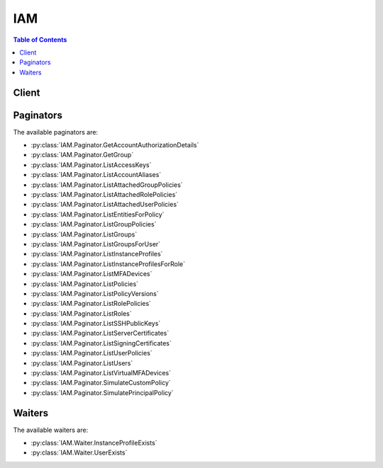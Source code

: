 

***
IAM
***

.. contents:: Table of Contents
   :depth: 2


======
Client
======



.. py:class:: IAM.Client

  A low-level client representing AWS Identity and Access Management (IAM)::

    
    client = session.create_client('iam')

  
  These are the available methods:
  
  *   :py:meth:`~IAM.Client.add_client_id_to_open_id_connect_provider`

  
  *   :py:meth:`~IAM.Client.add_role_to_instance_profile`

  
  *   :py:meth:`~IAM.Client.add_user_to_group`

  
  *   :py:meth:`~IAM.Client.attach_group_policy`

  
  *   :py:meth:`~IAM.Client.attach_role_policy`

  
  *   :py:meth:`~IAM.Client.attach_user_policy`

  
  *   :py:meth:`~IAM.Client.can_paginate`

  
  *   :py:meth:`~IAM.Client.change_password`

  
  *   :py:meth:`~IAM.Client.create_access_key`

  
  *   :py:meth:`~IAM.Client.create_account_alias`

  
  *   :py:meth:`~IAM.Client.create_group`

  
  *   :py:meth:`~IAM.Client.create_instance_profile`

  
  *   :py:meth:`~IAM.Client.create_login_profile`

  
  *   :py:meth:`~IAM.Client.create_open_id_connect_provider`

  
  *   :py:meth:`~IAM.Client.create_policy`

  
  *   :py:meth:`~IAM.Client.create_policy_version`

  
  *   :py:meth:`~IAM.Client.create_role`

  
  *   :py:meth:`~IAM.Client.create_saml_provider`

  
  *   :py:meth:`~IAM.Client.create_service_linked_role`

  
  *   :py:meth:`~IAM.Client.create_service_specific_credential`

  
  *   :py:meth:`~IAM.Client.create_user`

  
  *   :py:meth:`~IAM.Client.create_virtual_mfa_device`

  
  *   :py:meth:`~IAM.Client.deactivate_mfa_device`

  
  *   :py:meth:`~IAM.Client.delete_access_key`

  
  *   :py:meth:`~IAM.Client.delete_account_alias`

  
  *   :py:meth:`~IAM.Client.delete_account_password_policy`

  
  *   :py:meth:`~IAM.Client.delete_group`

  
  *   :py:meth:`~IAM.Client.delete_group_policy`

  
  *   :py:meth:`~IAM.Client.delete_instance_profile`

  
  *   :py:meth:`~IAM.Client.delete_login_profile`

  
  *   :py:meth:`~IAM.Client.delete_open_id_connect_provider`

  
  *   :py:meth:`~IAM.Client.delete_policy`

  
  *   :py:meth:`~IAM.Client.delete_policy_version`

  
  *   :py:meth:`~IAM.Client.delete_role`

  
  *   :py:meth:`~IAM.Client.delete_role_policy`

  
  *   :py:meth:`~IAM.Client.delete_saml_provider`

  
  *   :py:meth:`~IAM.Client.delete_server_certificate`

  
  *   :py:meth:`~IAM.Client.delete_service_linked_role`

  
  *   :py:meth:`~IAM.Client.delete_service_specific_credential`

  
  *   :py:meth:`~IAM.Client.delete_signing_certificate`

  
  *   :py:meth:`~IAM.Client.delete_ssh_public_key`

  
  *   :py:meth:`~IAM.Client.delete_user`

  
  *   :py:meth:`~IAM.Client.delete_user_policy`

  
  *   :py:meth:`~IAM.Client.delete_virtual_mfa_device`

  
  *   :py:meth:`~IAM.Client.detach_group_policy`

  
  *   :py:meth:`~IAM.Client.detach_role_policy`

  
  *   :py:meth:`~IAM.Client.detach_user_policy`

  
  *   :py:meth:`~IAM.Client.enable_mfa_device`

  
  *   :py:meth:`~IAM.Client.generate_credential_report`

  
  *   :py:meth:`~IAM.Client.generate_presigned_url`

  
  *   :py:meth:`~IAM.Client.get_access_key_last_used`

  
  *   :py:meth:`~IAM.Client.get_account_authorization_details`

  
  *   :py:meth:`~IAM.Client.get_account_password_policy`

  
  *   :py:meth:`~IAM.Client.get_account_summary`

  
  *   :py:meth:`~IAM.Client.get_context_keys_for_custom_policy`

  
  *   :py:meth:`~IAM.Client.get_context_keys_for_principal_policy`

  
  *   :py:meth:`~IAM.Client.get_credential_report`

  
  *   :py:meth:`~IAM.Client.get_group`

  
  *   :py:meth:`~IAM.Client.get_group_policy`

  
  *   :py:meth:`~IAM.Client.get_instance_profile`

  
  *   :py:meth:`~IAM.Client.get_login_profile`

  
  *   :py:meth:`~IAM.Client.get_open_id_connect_provider`

  
  *   :py:meth:`~IAM.Client.get_paginator`

  
  *   :py:meth:`~IAM.Client.get_policy`

  
  *   :py:meth:`~IAM.Client.get_policy_version`

  
  *   :py:meth:`~IAM.Client.get_role`

  
  *   :py:meth:`~IAM.Client.get_role_policy`

  
  *   :py:meth:`~IAM.Client.get_saml_provider`

  
  *   :py:meth:`~IAM.Client.get_server_certificate`

  
  *   :py:meth:`~IAM.Client.get_service_linked_role_deletion_status`

  
  *   :py:meth:`~IAM.Client.get_ssh_public_key`

  
  *   :py:meth:`~IAM.Client.get_user`

  
  *   :py:meth:`~IAM.Client.get_user_policy`

  
  *   :py:meth:`~IAM.Client.get_waiter`

  
  *   :py:meth:`~IAM.Client.list_access_keys`

  
  *   :py:meth:`~IAM.Client.list_account_aliases`

  
  *   :py:meth:`~IAM.Client.list_attached_group_policies`

  
  *   :py:meth:`~IAM.Client.list_attached_role_policies`

  
  *   :py:meth:`~IAM.Client.list_attached_user_policies`

  
  *   :py:meth:`~IAM.Client.list_entities_for_policy`

  
  *   :py:meth:`~IAM.Client.list_group_policies`

  
  *   :py:meth:`~IAM.Client.list_groups`

  
  *   :py:meth:`~IAM.Client.list_groups_for_user`

  
  *   :py:meth:`~IAM.Client.list_instance_profiles`

  
  *   :py:meth:`~IAM.Client.list_instance_profiles_for_role`

  
  *   :py:meth:`~IAM.Client.list_mfa_devices`

  
  *   :py:meth:`~IAM.Client.list_open_id_connect_providers`

  
  *   :py:meth:`~IAM.Client.list_policies`

  
  *   :py:meth:`~IAM.Client.list_policy_versions`

  
  *   :py:meth:`~IAM.Client.list_role_policies`

  
  *   :py:meth:`~IAM.Client.list_roles`

  
  *   :py:meth:`~IAM.Client.list_saml_providers`

  
  *   :py:meth:`~IAM.Client.list_server_certificates`

  
  *   :py:meth:`~IAM.Client.list_service_specific_credentials`

  
  *   :py:meth:`~IAM.Client.list_signing_certificates`

  
  *   :py:meth:`~IAM.Client.list_ssh_public_keys`

  
  *   :py:meth:`~IAM.Client.list_user_policies`

  
  *   :py:meth:`~IAM.Client.list_users`

  
  *   :py:meth:`~IAM.Client.list_virtual_mfa_devices`

  
  *   :py:meth:`~IAM.Client.put_group_policy`

  
  *   :py:meth:`~IAM.Client.put_role_policy`

  
  *   :py:meth:`~IAM.Client.put_user_policy`

  
  *   :py:meth:`~IAM.Client.remove_client_id_from_open_id_connect_provider`

  
  *   :py:meth:`~IAM.Client.remove_role_from_instance_profile`

  
  *   :py:meth:`~IAM.Client.remove_user_from_group`

  
  *   :py:meth:`~IAM.Client.reset_service_specific_credential`

  
  *   :py:meth:`~IAM.Client.resync_mfa_device`

  
  *   :py:meth:`~IAM.Client.set_default_policy_version`

  
  *   :py:meth:`~IAM.Client.simulate_custom_policy`

  
  *   :py:meth:`~IAM.Client.simulate_principal_policy`

  
  *   :py:meth:`~IAM.Client.update_access_key`

  
  *   :py:meth:`~IAM.Client.update_account_password_policy`

  
  *   :py:meth:`~IAM.Client.update_assume_role_policy`

  
  *   :py:meth:`~IAM.Client.update_group`

  
  *   :py:meth:`~IAM.Client.update_login_profile`

  
  *   :py:meth:`~IAM.Client.update_open_id_connect_provider_thumbprint`

  
  *   :py:meth:`~IAM.Client.update_role_description`

  
  *   :py:meth:`~IAM.Client.update_saml_provider`

  
  *   :py:meth:`~IAM.Client.update_server_certificate`

  
  *   :py:meth:`~IAM.Client.update_service_specific_credential`

  
  *   :py:meth:`~IAM.Client.update_signing_certificate`

  
  *   :py:meth:`~IAM.Client.update_ssh_public_key`

  
  *   :py:meth:`~IAM.Client.update_user`

  
  *   :py:meth:`~IAM.Client.upload_server_certificate`

  
  *   :py:meth:`~IAM.Client.upload_signing_certificate`

  
  *   :py:meth:`~IAM.Client.upload_ssh_public_key`

  

  .. py:method:: add_client_id_to_open_id_connect_provider(**kwargs)

    

    Adds a new client ID (also known as audience) to the list of client IDs already registered for the specified IAM OpenID Connect (OIDC) provider resource.

     

    This action is idempotent; it does not fail or return an error if you add an existing client ID to the provider.

    

    See also: `AWS API Documentation <https://docs.aws.amazon.com/goto/WebAPI/iam-2010-05-08/AddClientIDToOpenIDConnectProvider>`_    


    **Request Syntax** 
    ::

      response = client.add_client_id_to_open_id_connect_provider(
          OpenIDConnectProviderArn='string',
          ClientID='string'
      )
    :type OpenIDConnectProviderArn: string
    :param OpenIDConnectProviderArn: **[REQUIRED]** 

      The Amazon Resource Name (ARN) of the IAM OpenID Connect (OIDC) provider resource to add the client ID to. You can get a list of OIDC provider ARNs by using the  ListOpenIDConnectProviders action.

      

    
    :type ClientID: string
    :param ClientID: **[REQUIRED]** 

      The client ID (also known as audience) to add to the IAM OpenID Connect provider resource.

      

    
    
    :returns: None

    **Examples** 

    The following add-client-id-to-open-id-connect-provider command adds the client ID my-application-ID to the OIDC provider named server.example.com:
    ::

      response = client.add_client_id_to_open_id_connect_provider(
          ClientID='my-application-ID',
          OpenIDConnectProviderArn='arn:aws:iam::123456789012:oidc-provider/server.example.com',
      )
      
      print(response)

    
    Expected Output:
    ::

      {
          'ResponseMetadata': {
              '...': '...',
          },
      }

    

  .. py:method:: add_role_to_instance_profile(**kwargs)

    

    Adds the specified IAM role to the specified instance profile. An instance profile can contain only one role, and this limit cannot be increased.

     

    .. note::

       

      The caller of this API must be granted the ``PassRole`` permission on the IAM role by a permission policy.

       

     

    For more information about roles, go to `Working with Roles <http://docs.aws.amazon.com/IAM/latest/UserGuide/WorkingWithRoles.html>`__ . For more information about instance profiles, go to `About Instance Profiles <http://docs.aws.amazon.com/IAM/latest/UserGuide/AboutInstanceProfiles.html>`__ .

    

    See also: `AWS API Documentation <https://docs.aws.amazon.com/goto/WebAPI/iam-2010-05-08/AddRoleToInstanceProfile>`_    


    **Request Syntax** 
    ::

      response = client.add_role_to_instance_profile(
          InstanceProfileName='string',
          RoleName='string'
      )
    :type InstanceProfileName: string
    :param InstanceProfileName: **[REQUIRED]** 

      The name of the instance profile to update.

       

      This parameter allows (per its `regex pattern <http://wikipedia.org/wiki/regex>`__ ) a string of characters consisting of upper and lowercase alphanumeric characters with no spaces. You can also include any of the following characters: =,.@-

      

    
    :type RoleName: string
    :param RoleName: **[REQUIRED]** 

      The name of the role to add.

       

      This parameter allows (per its `regex pattern <http://wikipedia.org/wiki/regex>`__ ) a string of characters consisting of upper and lowercase alphanumeric characters with no spaces. You can also include any of the following characters: _+=,.@-

      

    
    
    :returns: None

    **Examples** 

    The following command adds the role named S3Access to the instance profile named Webserver:
    ::

      response = client.add_role_to_instance_profile(
          InstanceProfileName='Webserver',
          RoleName='S3Access',
      )
      
      print(response)

    
    Expected Output:
    ::

      {
          'ResponseMetadata': {
              '...': '...',
          },
      }

    

  .. py:method:: add_user_to_group(**kwargs)

    

    Adds the specified user to the specified group.

    

    See also: `AWS API Documentation <https://docs.aws.amazon.com/goto/WebAPI/iam-2010-05-08/AddUserToGroup>`_    


    **Request Syntax** 
    ::

      response = client.add_user_to_group(
          GroupName='string',
          UserName='string'
      )
    :type GroupName: string
    :param GroupName: **[REQUIRED]** 

      The name of the group to update.

       

      This parameter allows (per its `regex pattern <http://wikipedia.org/wiki/regex>`__ ) a string of characters consisting of upper and lowercase alphanumeric characters with no spaces. You can also include any of the following characters: =,.@-

      

    
    :type UserName: string
    :param UserName: **[REQUIRED]** 

      The name of the user to add.

       

      This parameter allows (per its `regex pattern <http://wikipedia.org/wiki/regex>`__ ) a string of characters consisting of upper and lowercase alphanumeric characters with no spaces. You can also include any of the following characters: =,.@-

      

    
    
    :returns: None

    **Examples** 

    The following command adds an IAM user named Bob to the IAM group named Admins:
    ::

      response = client.add_user_to_group(
          GroupName='Admins',
          UserName='Bob',
      )
      
      print(response)

    
    Expected Output:
    ::

      {
          'ResponseMetadata': {
              '...': '...',
          },
      }

    

  .. py:method:: attach_group_policy(**kwargs)

    

    Attaches the specified managed policy to the specified IAM group.

     

    You use this API to attach a managed policy to a group. To embed an inline policy in a group, use  PutGroupPolicy .

     

    For more information about policies, see `Managed Policies and Inline Policies <http://docs.aws.amazon.com/IAM/latest/UserGuide/policies-managed-vs-inline.html>`__ in the *IAM User Guide* .

    

    See also: `AWS API Documentation <https://docs.aws.amazon.com/goto/WebAPI/iam-2010-05-08/AttachGroupPolicy>`_    


    **Request Syntax** 
    ::

      response = client.attach_group_policy(
          GroupName='string',
          PolicyArn='string'
      )
    :type GroupName: string
    :param GroupName: **[REQUIRED]** 

      The name (friendly name, not ARN) of the group to attach the policy to.

       

      This parameter allows (per its `regex pattern <http://wikipedia.org/wiki/regex>`__ ) a string of characters consisting of upper and lowercase alphanumeric characters with no spaces. You can also include any of the following characters: =,.@-

      

    
    :type PolicyArn: string
    :param PolicyArn: **[REQUIRED]** 

      The Amazon Resource Name (ARN) of the IAM policy you want to attach.

       

      For more information about ARNs, see `Amazon Resource Names (ARNs) and AWS Service Namespaces <http://docs.aws.amazon.com/general/latest/gr/aws-arns-and-namespaces.html>`__ in the *AWS General Reference* .

      

    
    
    :returns: None

    **Examples** 

    The following command attaches the AWS managed policy named ReadOnlyAccess to the IAM group named Finance.
    ::

      response = client.attach_group_policy(
          GroupName='Finance',
          PolicyArn='arn:aws:iam::aws:policy/ReadOnlyAccess',
      )
      
      print(response)

    
    Expected Output:
    ::

      {
          'ResponseMetadata': {
              '...': '...',
          },
      }

    

  .. py:method:: attach_role_policy(**kwargs)

    

    Attaches the specified managed policy to the specified IAM role. When you attach a managed policy to a role, the managed policy becomes part of the role's permission (access) policy.

     

    .. note::

       

      You cannot use a managed policy as the role's trust policy. The role's trust policy is created at the same time as the role, using  CreateRole . You can update a role's trust policy using  UpdateAssumeRolePolicy .

       

     

    Use this API to attach a *managed* policy to a role. To embed an inline policy in a role, use  PutRolePolicy . For more information about policies, see `Managed Policies and Inline Policies <http://docs.aws.amazon.com/IAM/latest/UserGuide/policies-managed-vs-inline.html>`__ in the *IAM User Guide* .

    

    See also: `AWS API Documentation <https://docs.aws.amazon.com/goto/WebAPI/iam-2010-05-08/AttachRolePolicy>`_    


    **Request Syntax** 
    ::

      response = client.attach_role_policy(
          RoleName='string',
          PolicyArn='string'
      )
    :type RoleName: string
    :param RoleName: **[REQUIRED]** 

      The name (friendly name, not ARN) of the role to attach the policy to.

       

      This parameter allows (per its `regex pattern <http://wikipedia.org/wiki/regex>`__ ) a string of characters consisting of upper and lowercase alphanumeric characters with no spaces. You can also include any of the following characters: _+=,.@-

      

    
    :type PolicyArn: string
    :param PolicyArn: **[REQUIRED]** 

      The Amazon Resource Name (ARN) of the IAM policy you want to attach.

       

      For more information about ARNs, see `Amazon Resource Names (ARNs) and AWS Service Namespaces <http://docs.aws.amazon.com/general/latest/gr/aws-arns-and-namespaces.html>`__ in the *AWS General Reference* .

      

    
    
    :returns: None

    **Examples** 

    The following command attaches the AWS managed policy named ReadOnlyAccess to the IAM role named ReadOnlyRole.
    ::

      response = client.attach_role_policy(
          PolicyArn='arn:aws:iam::aws:policy/ReadOnlyAccess',
          RoleName='ReadOnlyRole',
      )
      
      print(response)

    
    Expected Output:
    ::

      {
          'ResponseMetadata': {
              '...': '...',
          },
      }

    

  .. py:method:: attach_user_policy(**kwargs)

    

    Attaches the specified managed policy to the specified user.

     

    You use this API to attach a *managed* policy to a user. To embed an inline policy in a user, use  PutUserPolicy .

     

    For more information about policies, see `Managed Policies and Inline Policies <http://docs.aws.amazon.com/IAM/latest/UserGuide/policies-managed-vs-inline.html>`__ in the *IAM User Guide* .

    

    See also: `AWS API Documentation <https://docs.aws.amazon.com/goto/WebAPI/iam-2010-05-08/AttachUserPolicy>`_    


    **Request Syntax** 
    ::

      response = client.attach_user_policy(
          UserName='string',
          PolicyArn='string'
      )
    :type UserName: string
    :param UserName: **[REQUIRED]** 

      The name (friendly name, not ARN) of the IAM user to attach the policy to.

       

      This parameter allows (per its `regex pattern <http://wikipedia.org/wiki/regex>`__ ) a string of characters consisting of upper and lowercase alphanumeric characters with no spaces. You can also include any of the following characters: =,.@-

      

    
    :type PolicyArn: string
    :param PolicyArn: **[REQUIRED]** 

      The Amazon Resource Name (ARN) of the IAM policy you want to attach.

       

      For more information about ARNs, see `Amazon Resource Names (ARNs) and AWS Service Namespaces <http://docs.aws.amazon.com/general/latest/gr/aws-arns-and-namespaces.html>`__ in the *AWS General Reference* .

      

    
    
    :returns: None

    **Examples** 

    The following command attaches the AWS managed policy named AdministratorAccess to the IAM user named Alice.
    ::

      response = client.attach_user_policy(
          PolicyArn='arn:aws:iam::aws:policy/AdministratorAccess',
          UserName='Alice',
      )
      
      print(response)

    
    Expected Output:
    ::

      {
          'ResponseMetadata': {
              '...': '...',
          },
      }

    

  .. py:method:: can_paginate(operation_name)

        
    Check if an operation can be paginated.
    
    :type operation_name: string
    :param operation_name: The operation name.  This is the same name
        as the method name on the client.  For example, if the
        method name is ``create_foo``, and you'd normally invoke the
        operation as ``client.create_foo(**kwargs)``, if the
        ``create_foo`` operation can be paginated, you can use the
        call ``client.get_paginator("create_foo")``.
    
    :return: ``True`` if the operation can be paginated,
        ``False`` otherwise.


  .. py:method:: change_password(**kwargs)

    

    Changes the password of the IAM user who is calling this action. The root account password is not affected by this action.

     

    To change the password for a different user, see  UpdateLoginProfile . For more information about modifying passwords, see `Managing Passwords <http://docs.aws.amazon.com/IAM/latest/UserGuide/Using_ManagingLogins.html>`__ in the *IAM User Guide* .

    

    See also: `AWS API Documentation <https://docs.aws.amazon.com/goto/WebAPI/iam-2010-05-08/ChangePassword>`_    


    **Request Syntax** 
    ::

      response = client.change_password(
          OldPassword='string',
          NewPassword='string'
      )
    :type OldPassword: string
    :param OldPassword: **[REQUIRED]** 

      The IAM user's current password.

      

    
    :type NewPassword: string
    :param NewPassword: **[REQUIRED]** 

      The new password. The new password must conform to the AWS account's password policy, if one exists.

       

      The `regex pattern <http://wikipedia.org/wiki/regex>`__ used to validate this parameter is a string of characters consisting of almost any printable ASCII character from the space (\u0020) through the end of the ASCII character range (\u00FF). You can also include the tab (\u0009), line feed (\u000A), and carriage return (\u000D) characters. Although any of these characters are valid in a password, note that many tools, such as the AWS Management Console, might restrict the ability to enter certain characters because they have special meaning within that tool.

      

    
    
    :returns: None

    **Examples** 

    The following command changes the password for the current IAM user.
    ::

      response = client.change_password(
          NewPassword=']35d/{pB9Fo9wJ',
          OldPassword='3s0K_;xh4~8XXI',
      )
      
      print(response)

    
    Expected Output:
    ::

      {
          'ResponseMetadata': {
              '...': '...',
          },
      }

    

  .. py:method:: create_access_key(**kwargs)

    

    Creates a new AWS secret access key and corresponding AWS access key ID for the specified user. The default status for new keys is ``Active`` .

     

    If you do not specify a user name, IAM determines the user name implicitly based on the AWS access key ID signing the request. Because this action works for access keys under the AWS account, you can use this action to manage root credentials even if the AWS account has no associated users.

     

    For information about limits on the number of keys you can create, see `Limitations on IAM Entities <http://docs.aws.amazon.com/IAM/latest/UserGuide/LimitationsOnEntities.html>`__ in the *IAM User Guide* .

     

    .. warning::

       

      To ensure the security of your AWS account, the secret access key is accessible only during key and user creation. You must save the key (for example, in a text file) if you want to be able to access it again. If a secret key is lost, you can delete the access keys for the associated user and then create new keys.

       

    

    See also: `AWS API Documentation <https://docs.aws.amazon.com/goto/WebAPI/iam-2010-05-08/CreateAccessKey>`_    


    **Request Syntax** 
    ::

      response = client.create_access_key(
          UserName='string'
      )
    :type UserName: string
    :param UserName: 

      The name of the IAM user that the new key will belong to.

       

      This parameter allows (per its `regex pattern <http://wikipedia.org/wiki/regex>`__ ) a string of characters consisting of upper and lowercase alphanumeric characters with no spaces. You can also include any of the following characters: =,.@-

      

    
    
    :rtype: dict
    :returns: 
      
      **Response Syntax** 

      
      ::

        {
            'AccessKey': {
                'UserName': 'string',
                'AccessKeyId': 'string',
                'Status': 'Active'|'Inactive',
                'SecretAccessKey': 'string',
                'CreateDate': datetime(2015, 1, 1)
            }
        }
      **Response Structure** 

      

      - *(dict) --* 

        Contains the response to a successful  CreateAccessKey request. 

        
        

        - **AccessKey** *(dict) --* 

          A structure with details about the access key.

          
          

          - **UserName** *(string) --* 

            The name of the IAM user that the access key is associated with.

            
          

          - **AccessKeyId** *(string) --* 

            The ID for this access key.

            
          

          - **Status** *(string) --* 

            The status of the access key. ``Active`` means the key is valid for API calls, while ``Inactive`` means it is not. 

            
          

          - **SecretAccessKey** *(string) --* 

            The secret key used to sign requests.

            
          

          - **CreateDate** *(datetime) --* 

            The date when the access key was created.

            
      
    

    **Examples** 

    The following command creates an access key (access key ID and secret access key) for the IAM user named Bob.
    ::

      response = client.create_access_key(
          UserName='Bob',
      )
      
      print(response)

    
    Expected Output:
    ::

      {
          'AccessKey': {
              'AccessKeyId': 'AKIAIOSFODNN7EXAMPLE',
              'CreateDate': datetime(2015, 3, 9, 18, 39, 23, 0, 68, 0),
              'SecretAccessKey': 'wJalrXUtnFEMI/K7MDENG/bPxRfiCYzEXAMPLEKEY',
              'Status': 'Active',
              'UserName': 'Bob',
          },
          'ResponseMetadata': {
              '...': '...',
          },
      }

    

  .. py:method:: create_account_alias(**kwargs)

    

    Creates an alias for your AWS account. For information about using an AWS account alias, see `Using an Alias for Your AWS Account ID <http://docs.aws.amazon.com/IAM/latest/UserGuide/AccountAlias.html>`__ in the *IAM User Guide* .

    

    See also: `AWS API Documentation <https://docs.aws.amazon.com/goto/WebAPI/iam-2010-05-08/CreateAccountAlias>`_    


    **Request Syntax** 
    ::

      response = client.create_account_alias(
          AccountAlias='string'
      )
    :type AccountAlias: string
    :param AccountAlias: **[REQUIRED]** 

      The account alias to create.

       

      This parameter allows (per its `regex pattern <http://wikipedia.org/wiki/regex>`__ ) a string of characters consisting of lowercase letters, digits, and dashes. You cannot start or finish with a dash, nor can you have two dashes in a row.

      

    
    
    :returns: None

    **Examples** 

    The following command associates the alias examplecorp to your AWS account.
    ::

      response = client.create_account_alias(
          AccountAlias='examplecorp',
      )
      
      print(response)

    
    Expected Output:
    ::

      {
          'ResponseMetadata': {
              '...': '...',
          },
      }

    

  .. py:method:: create_group(**kwargs)

    

    Creates a new group.

     

    For information about the number of groups you can create, see `Limitations on IAM Entities <http://docs.aws.amazon.com/IAM/latest/UserGuide/LimitationsOnEntities.html>`__ in the *IAM User Guide* .

    

    See also: `AWS API Documentation <https://docs.aws.amazon.com/goto/WebAPI/iam-2010-05-08/CreateGroup>`_    


    **Request Syntax** 
    ::

      response = client.create_group(
          Path='string',
          GroupName='string'
      )
    :type Path: string
    :param Path: 

      The path to the group. For more information about paths, see `IAM Identifiers <http://docs.aws.amazon.com/IAM/latest/UserGuide/Using_Identifiers.html>`__ in the *IAM User Guide* .

       

      This parameter is optional. If it is not included, it defaults to a slash (/).

       

      This paramater allows (per its `regex pattern <http://wikipedia.org/wiki/regex>`__ ) a string of characters consisting of either a forward slash (/) by itself or a string that must begin and end with forward slashes, containing any ASCII character from the ! (\u0021) thru the DEL character (\u007F), including most punctuation characters, digits, and upper and lowercased letters.

      

    
    :type GroupName: string
    :param GroupName: **[REQUIRED]** 

      The name of the group to create. Do not include the path in this value.

       

      This parameter allows (per its `regex pattern <http://wikipedia.org/wiki/regex>`__ ) a string of characters consisting of upper and lowercase alphanumeric characters with no spaces. You can also include any of the following characters: =,.@-. The group name must be unique within the account. Group names are not distinguished by case. For example, you cannot create groups named both "ADMINS" and "admins".

      

    
    
    :rtype: dict
    :returns: 
      
      **Response Syntax** 

      
      ::

        {
            'Group': {
                'Path': 'string',
                'GroupName': 'string',
                'GroupId': 'string',
                'Arn': 'string',
                'CreateDate': datetime(2015, 1, 1)
            }
        }
      **Response Structure** 

      

      - *(dict) --* 

        Contains the response to a successful  CreateGroup request. 

        
        

        - **Group** *(dict) --* 

          A structure containing details about the new group.

          
          

          - **Path** *(string) --* 

            The path to the group. For more information about paths, see `IAM Identifiers <http://docs.aws.amazon.com/IAM/latest/UserGuide/Using_Identifiers.html>`__ in the *Using IAM* guide. 

            
          

          - **GroupName** *(string) --* 

            The friendly name that identifies the group.

            
          

          - **GroupId** *(string) --* 

            The stable and unique string identifying the group. For more information about IDs, see `IAM Identifiers <http://docs.aws.amazon.com/IAM/latest/UserGuide/Using_Identifiers.html>`__ in the *Using IAM* guide. 

            
          

          - **Arn** *(string) --* 

            The Amazon Resource Name (ARN) specifying the group. For more information about ARNs and how to use them in policies, see `IAM Identifiers <http://docs.aws.amazon.com/IAM/latest/UserGuide/Using_Identifiers.html>`__ in the *Using IAM* guide. 

            
          

          - **CreateDate** *(datetime) --* 

            The date and time, in `ISO 8601 date-time format <http://www.iso.org/iso/iso8601>`__ , when the group was created.

            
      
    

    **Examples** 

    The following command creates an IAM group named Admins.
    ::

      response = client.create_group(
          GroupName='Admins',
      )
      
      print(response)

    
    Expected Output:
    ::

      {
          'Group': {
              'Arn': 'arn:aws:iam::123456789012:group/Admins',
              'CreateDate': datetime(2015, 3, 9, 20, 30, 24, 0, 68, 0),
              'GroupId': 'AIDGPMS9RO4H3FEXAMPLE',
              'GroupName': 'Admins',
              'Path': '/',
          },
          'ResponseMetadata': {
              '...': '...',
          },
      }

    

  .. py:method:: create_instance_profile(**kwargs)

    

    Creates a new instance profile. For information about instance profiles, go to `About Instance Profiles <http://docs.aws.amazon.com/IAM/latest/UserGuide/AboutInstanceProfiles.html>`__ .

     

    For information about the number of instance profiles you can create, see `Limitations on IAM Entities <http://docs.aws.amazon.com/IAM/latest/UserGuide/LimitationsOnEntities.html>`__ in the *IAM User Guide* .

    

    See also: `AWS API Documentation <https://docs.aws.amazon.com/goto/WebAPI/iam-2010-05-08/CreateInstanceProfile>`_    


    **Request Syntax** 
    ::

      response = client.create_instance_profile(
          InstanceProfileName='string',
          Path='string'
      )
    :type InstanceProfileName: string
    :param InstanceProfileName: **[REQUIRED]** 

      The name of the instance profile to create.

       

      This parameter allows (per its `regex pattern <http://wikipedia.org/wiki/regex>`__ ) a string of characters consisting of upper and lowercase alphanumeric characters with no spaces. You can also include any of the following characters: =,.@-

      

    
    :type Path: string
    :param Path: 

      The path to the instance profile. For more information about paths, see `IAM Identifiers <http://docs.aws.amazon.com/IAM/latest/UserGuide/Using_Identifiers.html>`__ in the *IAM User Guide* .

       

      This parameter is optional. If it is not included, it defaults to a slash (/).

       

      This paramater allows (per its `regex pattern <http://wikipedia.org/wiki/regex>`__ ) a string of characters consisting of either a forward slash (/) by itself or a string that must begin and end with forward slashes, containing any ASCII character from the ! (\u0021) thru the DEL character (\u007F), including most punctuation characters, digits, and upper and lowercased letters.

      

    
    
    :rtype: dict
    :returns: 
      
      **Response Syntax** 

      
      ::

        {
            'InstanceProfile': {
                'Path': 'string',
                'InstanceProfileName': 'string',
                'InstanceProfileId': 'string',
                'Arn': 'string',
                'CreateDate': datetime(2015, 1, 1),
                'Roles': [
                    {
                        'Path': 'string',
                        'RoleName': 'string',
                        'RoleId': 'string',
                        'Arn': 'string',
                        'CreateDate': datetime(2015, 1, 1),
                        'AssumeRolePolicyDocument': 'string',
                        'Description': 'string'
                    },
                ]
            }
        }
      **Response Structure** 

      

      - *(dict) --* 

        Contains the response to a successful  CreateInstanceProfile request. 

        
        

        - **InstanceProfile** *(dict) --* 

          A structure containing details about the new instance profile.

          
          

          - **Path** *(string) --* 

            The path to the instance profile. For more information about paths, see `IAM Identifiers <http://docs.aws.amazon.com/IAM/latest/UserGuide/Using_Identifiers.html>`__ in the *Using IAM* guide. 

            
          

          - **InstanceProfileName** *(string) --* 

            The name identifying the instance profile.

            
          

          - **InstanceProfileId** *(string) --* 

            The stable and unique string identifying the instance profile. For more information about IDs, see `IAM Identifiers <http://docs.aws.amazon.com/IAM/latest/UserGuide/Using_Identifiers.html>`__ in the *Using IAM* guide. 

            
          

          - **Arn** *(string) --* 

            The Amazon Resource Name (ARN) specifying the instance profile. For more information about ARNs and how to use them in policies, see `IAM Identifiers <http://docs.aws.amazon.com/IAM/latest/UserGuide/Using_Identifiers.html>`__ in the *Using IAM* guide. 

            
          

          - **CreateDate** *(datetime) --* 

            The date when the instance profile was created.

            
          

          - **Roles** *(list) --* 

            The role associated with the instance profile.

            
            

            - *(dict) --* 

              Contains information about an IAM role. This structure is returned as a response element in several APIs that interact with roles.

              
              

              - **Path** *(string) --* 

                The path to the role. For more information about paths, see `IAM Identifiers <http://docs.aws.amazon.com/IAM/latest/UserGuide/Using_Identifiers.html>`__ in the *Using IAM* guide. 

                
              

              - **RoleName** *(string) --* 

                The friendly name that identifies the role.

                
              

              - **RoleId** *(string) --* 

                The stable and unique string identifying the role. For more information about IDs, see `IAM Identifiers <http://docs.aws.amazon.com/IAM/latest/UserGuide/Using_Identifiers.html>`__ in the *Using IAM* guide. 

                
              

              - **Arn** *(string) --* 

                The Amazon Resource Name (ARN) specifying the role. For more information about ARNs and how to use them in policies, see `IAM Identifiers <http://docs.aws.amazon.com/IAM/latest/UserGuide/Using_Identifiers.html>`__ in the *IAM User Guide* guide. 

                
              

              - **CreateDate** *(datetime) --* 

                The date and time, in `ISO 8601 date-time format <http://www.iso.org/iso/iso8601>`__ , when the role was created.

                
              

              - **AssumeRolePolicyDocument** *(string) --* 

                The policy that grants an entity permission to assume the role.

                
              

              - **Description** *(string) --* 

                A description of the role that you provide.

                
          
        
      
    

    **Examples** 

    The following command creates an instance profile named Webserver that is ready to have a role attached and then be associated with an EC2 instance.
    ::

      response = client.create_instance_profile(
          InstanceProfileName='Webserver',
      )
      
      print(response)

    
    Expected Output:
    ::

      {
          'InstanceProfile': {
              'Arn': 'arn:aws:iam::123456789012:instance-profile/Webserver',
              'CreateDate': datetime(2015, 3, 9, 20, 33, 19, 0, 68, 0),
              'InstanceProfileId': 'AIPAJMBYC7DLSPEXAMPLE',
              'InstanceProfileName': 'Webserver',
              'Path': '/',
              'Roles': [
              ],
          },
          'ResponseMetadata': {
              '...': '...',
          },
      }

    

  .. py:method:: create_login_profile(**kwargs)

    

    Creates a password for the specified user, giving the user the ability to access AWS services through the AWS Management Console. For more information about managing passwords, see `Managing Passwords <http://docs.aws.amazon.com/IAM/latest/UserGuide/Using_ManagingLogins.html>`__ in the *IAM User Guide* .

    

    See also: `AWS API Documentation <https://docs.aws.amazon.com/goto/WebAPI/iam-2010-05-08/CreateLoginProfile>`_    


    **Request Syntax** 
    ::

      response = client.create_login_profile(
          UserName='string',
          Password='string',
          PasswordResetRequired=True|False
      )
    :type UserName: string
    :param UserName: **[REQUIRED]** 

      The name of the IAM user to create a password for. The user must already exist.

       

      This parameter allows (per its `regex pattern <http://wikipedia.org/wiki/regex>`__ ) a string of characters consisting of upper and lowercase alphanumeric characters with no spaces. You can also include any of the following characters: =,.@-

      

    
    :type Password: string
    :param Password: **[REQUIRED]** 

      The new password for the user.

       

      The `regex pattern <http://wikipedia.org/wiki/regex>`__ used to validate this parameter is a string of characters consisting of almost any printable ASCII character from the space (\u0020) through the end of the ASCII character range (\u00FF). You can also include the tab (\u0009), line feed (\u000A), and carriage return (\u000D) characters. Although any of these characters are valid in a password, note that many tools, such as the AWS Management Console, might restrict the ability to enter certain characters because they have special meaning within that tool.

      

    
    :type PasswordResetRequired: boolean
    :param PasswordResetRequired: 

      Specifies whether the user is required to set a new password on next sign-in.

      

    
    
    :rtype: dict
    :returns: 
      
      **Response Syntax** 

      
      ::

        {
            'LoginProfile': {
                'UserName': 'string',
                'CreateDate': datetime(2015, 1, 1),
                'PasswordResetRequired': True|False
            }
        }
      **Response Structure** 

      

      - *(dict) --* 

        Contains the response to a successful  CreateLoginProfile request. 

        
        

        - **LoginProfile** *(dict) --* 

          A structure containing the user name and password create date.

          
          

          - **UserName** *(string) --* 

            The name of the user, which can be used for signing in to the AWS Management Console.

            
          

          - **CreateDate** *(datetime) --* 

            The date when the password for the user was created.

            
          

          - **PasswordResetRequired** *(boolean) --* 

            Specifies whether the user is required to set a new password on next sign-in.

            
      
    

    **Examples** 

    The following command changes IAM user Bob's password and sets the flag that required Bob to change the password the next time he signs in.
    ::

      response = client.create_login_profile(
          Password='h]6EszR}vJ*m',
          PasswordResetRequired=True,
          UserName='Bob',
      )
      
      print(response)

    
    Expected Output:
    ::

      {
          'LoginProfile': {
              'CreateDate': datetime(2015, 3, 10, 20, 55, 40, 1, 69, 0),
              'PasswordResetRequired': True,
              'UserName': 'Bob',
          },
          'ResponseMetadata': {
              '...': '...',
          },
      }

    

  .. py:method:: create_open_id_connect_provider(**kwargs)

    

    Creates an IAM entity to describe an identity provider (IdP) that supports `OpenID Connect (OIDC) <http://openid.net/connect/>`__ .

     

    The OIDC provider that you create with this operation can be used as a principal in a role's trust policy to establish a trust relationship between AWS and the OIDC provider.

     

    When you create the IAM OIDC provider, you specify the URL of the OIDC identity provider (IdP) to trust, a list of client IDs (also known as audiences) that identify the application or applications that are allowed to authenticate using the OIDC provider, and a list of thumbprints of the server certificate(s) that the IdP uses. You get all of this information from the OIDC IdP that you want to use for access to AWS.

     

    .. note::

       

      Because trust for the OIDC provider is ultimately derived from the IAM provider that this action creates, it is a best practice to limit access to the  CreateOpenIDConnectProvider action to highly-privileged users.

       

    

    See also: `AWS API Documentation <https://docs.aws.amazon.com/goto/WebAPI/iam-2010-05-08/CreateOpenIDConnectProvider>`_    


    **Request Syntax** 
    ::

      response = client.create_open_id_connect_provider(
          Url='string',
          ClientIDList=[
              'string',
          ],
          ThumbprintList=[
              'string',
          ]
      )
    :type Url: string
    :param Url: **[REQUIRED]** 

      The URL of the identity provider. The URL must begin with "https://" and should correspond to the ``iss`` claim in the provider's OpenID Connect ID tokens. Per the OIDC standard, path components are allowed but query parameters are not. Typically the URL consists of only a host name, like "https://server.example.org" or "https://example.com".

       

      You cannot register the same provider multiple times in a single AWS account. If you try to submit a URL that has already been used for an OpenID Connect provider in the AWS account, you will get an error.

      

    
    :type ClientIDList: list
    :param ClientIDList: 

      A list of client IDs (also known as audiences). When a mobile or web app registers with an OpenID Connect provider, they establish a value that identifies the application. (This is the value that's sent as the ``client_id`` parameter on OAuth requests.)

       

      You can register multiple client IDs with the same provider. For example, you might have multiple applications that use the same OIDC provider. You cannot register more than 100 client IDs with a single IAM OIDC provider.

       

      There is no defined format for a client ID. The ``CreateOpenIDConnectProviderRequest`` action accepts client IDs up to 255 characters long.

      

    
      - *(string) --* 

      
  
    :type ThumbprintList: list
    :param ThumbprintList: **[REQUIRED]** 

      A list of server certificate thumbprints for the OpenID Connect (OIDC) identity provider's server certificate(s). Typically this list includes only one entry. However, IAM lets you have up to five thumbprints for an OIDC provider. This lets you maintain multiple thumbprints if the identity provider is rotating certificates.

       

      The server certificate thumbprint is the hex-encoded SHA-1 hash value of the X.509 certificate used by the domain where the OpenID Connect provider makes its keys available. It is always a 40-character string.

       

      You must provide at least one thumbprint when creating an IAM OIDC provider. For example, if the OIDC provider is ``server.example.com`` and the provider stores its keys at "https://keys.server.example.com/openid-connect", the thumbprint string would be the hex-encoded SHA-1 hash value of the certificate used by https://keys.server.example.com.

       

      For more information about obtaining the OIDC provider's thumbprint, see `Obtaining the Thumbprint for an OpenID Connect Provider <http://docs.aws.amazon.com/IAM/latest/UserGuide/identity-providers-oidc-obtain-thumbprint.html>`__ in the *IAM User Guide* .

      

    
      - *(string) --* 

        Contains a thumbprint for an identity provider's server certificate.

         

        The identity provider's server certificate thumbprint is the hex-encoded SHA-1 hash value of the self-signed X.509 certificate used by the domain where the OpenID Connect provider makes its keys available. It is always a 40-character string.

        

      
  
    
    :rtype: dict
    :returns: 
      
      **Response Syntax** 

      
      ::

        {
            'OpenIDConnectProviderArn': 'string'
        }
      **Response Structure** 

      

      - *(dict) --* 

        Contains the response to a successful  CreateOpenIDConnectProvider request. 

        
        

        - **OpenIDConnectProviderArn** *(string) --* 

          The Amazon Resource Name (ARN) of the new IAM OpenID Connect provider that is created. For more information, see  OpenIDConnectProviderListEntry . 

          
    

    **Examples** 

    The following example defines a new OIDC provider in IAM with a client ID of my-application-id and pointing at the server with a URL of https://server.example.com.
    ::

      response = client.create_open_id_connect_provider(
          ClientIDList=[
              'my-application-id',
          ],
          ThumbprintList=[
              '3768084dfb3d2b68b7897bf5f565da8efEXAMPLE',
          ],
          Url='https://server.example.com',
      )
      
      print(response)

    
    Expected Output:
    ::

      {
          'OpenIDConnectProviderArn': 'arn:aws:iam::123456789012:oidc-provider/server.example.com',
          'ResponseMetadata': {
              '...': '...',
          },
      }

    

  .. py:method:: create_policy(**kwargs)

    

    Creates a new managed policy for your AWS account.

     

    This operation creates a policy version with a version identifier of ``v1`` and sets v1 as the policy's default version. For more information about policy versions, see `Versioning for Managed Policies <http://docs.aws.amazon.com/IAM/latest/UserGuide/policies-managed-versions.html>`__ in the *IAM User Guide* .

     

    For more information about managed policies in general, see `Managed Policies and Inline Policies <http://docs.aws.amazon.com/IAM/latest/UserGuide/policies-managed-vs-inline.html>`__ in the *IAM User Guide* .

    

    See also: `AWS API Documentation <https://docs.aws.amazon.com/goto/WebAPI/iam-2010-05-08/CreatePolicy>`_    


    **Request Syntax** 
    ::

      response = client.create_policy(
          PolicyName='string',
          Path='string',
          PolicyDocument='string',
          Description='string'
      )
    :type PolicyName: string
    :param PolicyName: **[REQUIRED]** 

      The friendly name of the policy.

       

      This parameter allows (per its `regex pattern <http://wikipedia.org/wiki/regex>`__ ) a string of characters consisting of upper and lowercase alphanumeric characters with no spaces. You can also include any of the following characters: =,.@-+

      

    
    :type Path: string
    :param Path: 

      The path for the policy.

       

      For more information about paths, see `IAM Identifiers <http://docs.aws.amazon.com/IAM/latest/UserGuide/Using_Identifiers.html>`__ in the *IAM User Guide* .

       

      This parameter is optional. If it is not included, it defaults to a slash (/).

       

      This paramater allows (per its `regex pattern <http://wikipedia.org/wiki/regex>`__ ) a string of characters consisting of either a forward slash (/) by itself or a string that must begin and end with forward slashes, containing any ASCII character from the ! (\u0021) thru the DEL character (\u007F), including most punctuation characters, digits, and upper and lowercased letters.

      

    
    :type PolicyDocument: string
    :param PolicyDocument: **[REQUIRED]** 

      The JSON policy document that you want to use as the content for the new policy.

       

      The `regex pattern <http://wikipedia.org/wiki/regex>`__ used to validate this parameter is a string of characters consisting of any printable ASCII character ranging from the space character (\u0020) through end of the ASCII character range as well as the printable characters in the Basic Latin and Latin-1 Supplement character set (through \u00FF). It also includes the special characters tab (\u0009), line feed (\u000A), and carriage return (\u000D).

      

    
    :type Description: string
    :param Description: 

      A friendly description of the policy.

       

      Typically used to store information about the permissions defined in the policy. For example, "Grants access to production DynamoDB tables."

       

      The policy description is immutable. After a value is assigned, it cannot be changed.

      

    
    
    :rtype: dict
    :returns: 
      
      **Response Syntax** 

      
      ::

        {
            'Policy': {
                'PolicyName': 'string',
                'PolicyId': 'string',
                'Arn': 'string',
                'Path': 'string',
                'DefaultVersionId': 'string',
                'AttachmentCount': 123,
                'IsAttachable': True|False,
                'Description': 'string',
                'CreateDate': datetime(2015, 1, 1),
                'UpdateDate': datetime(2015, 1, 1)
            }
        }
      **Response Structure** 

      

      - *(dict) --* 

        Contains the response to a successful  CreatePolicy request. 

        
        

        - **Policy** *(dict) --* 

          A structure containing details about the new policy.

          
          

          - **PolicyName** *(string) --* 

            The friendly name (not ARN) identifying the policy.

            
          

          - **PolicyId** *(string) --* 

            The stable and unique string identifying the policy.

             

            For more information about IDs, see `IAM Identifiers <http://docs.aws.amazon.com/IAM/latest/UserGuide/Using_Identifiers.html>`__ in the *Using IAM* guide.

            
          

          - **Arn** *(string) --* 

            The Amazon Resource Name (ARN). ARNs are unique identifiers for AWS resources.

             

            For more information about ARNs, go to `Amazon Resource Names (ARNs) and AWS Service Namespaces <http://docs.aws.amazon.com/general/latest/gr/aws-arns-and-namespaces.html>`__ in the *AWS General Reference* . 

            
          

          - **Path** *(string) --* 

            The path to the policy.

             

            For more information about paths, see `IAM Identifiers <http://docs.aws.amazon.com/IAM/latest/UserGuide/Using_Identifiers.html>`__ in the *Using IAM* guide.

            
          

          - **DefaultVersionId** *(string) --* 

            The identifier for the version of the policy that is set as the default version.

            
          

          - **AttachmentCount** *(integer) --* 

            The number of entities (users, groups, and roles) that the policy is attached to.

            
          

          - **IsAttachable** *(boolean) --* 

            Specifies whether the policy can be attached to an IAM user, group, or role.

            
          

          - **Description** *(string) --* 

            A friendly description of the policy.

             

            This element is included in the response to the  GetPolicy operation. It is not included in the response to the  ListPolicies operation. 

            
          

          - **CreateDate** *(datetime) --* 

            The date and time, in `ISO 8601 date-time format <http://www.iso.org/iso/iso8601>`__ , when the policy was created.

            
          

          - **UpdateDate** *(datetime) --* 

            The date and time, in `ISO 8601 date-time format <http://www.iso.org/iso/iso8601>`__ , when the policy was last updated.

             

            When a policy has only one version, this field contains the date and time when the policy was created. When a policy has more than one version, this field contains the date and time when the most recent policy version was created.

            
      
    

  .. py:method:: create_policy_version(**kwargs)

    

    Creates a new version of the specified managed policy. To update a managed policy, you create a new policy version. A managed policy can have up to five versions. If the policy has five versions, you must delete an existing version using  DeletePolicyVersion before you create a new version.

     

    Optionally, you can set the new version as the policy's default version. The default version is the version that is in effect for the IAM users, groups, and roles to which the policy is attached.

     

    For more information about managed policy versions, see `Versioning for Managed Policies <http://docs.aws.amazon.com/IAM/latest/UserGuide/policies-managed-versions.html>`__ in the *IAM User Guide* .

    

    See also: `AWS API Documentation <https://docs.aws.amazon.com/goto/WebAPI/iam-2010-05-08/CreatePolicyVersion>`_    


    **Request Syntax** 
    ::

      response = client.create_policy_version(
          PolicyArn='string',
          PolicyDocument='string',
          SetAsDefault=True|False
      )
    :type PolicyArn: string
    :param PolicyArn: **[REQUIRED]** 

      The Amazon Resource Name (ARN) of the IAM policy to which you want to add a new version.

       

      For more information about ARNs, see `Amazon Resource Names (ARNs) and AWS Service Namespaces <http://docs.aws.amazon.com/general/latest/gr/aws-arns-and-namespaces.html>`__ in the *AWS General Reference* .

      

    
    :type PolicyDocument: string
    :param PolicyDocument: **[REQUIRED]** 

      The JSON policy document that you want to use as the content for this new version of the policy.

       

      The `regex pattern <http://wikipedia.org/wiki/regex>`__ used to validate this parameter is a string of characters consisting of any printable ASCII character ranging from the space character (\u0020) through end of the ASCII character range as well as the printable characters in the Basic Latin and Latin-1 Supplement character set (through \u00FF). It also includes the special characters tab (\u0009), line feed (\u000A), and carriage return (\u000D).

      

    
    :type SetAsDefault: boolean
    :param SetAsDefault: 

      Specifies whether to set this version as the policy's default version.

       

      When this parameter is ``true`` , the new policy version becomes the operative version; that is, the version that is in effect for the IAM users, groups, and roles that the policy is attached to.

       

      For more information about managed policy versions, see `Versioning for Managed Policies <http://docs.aws.amazon.com/IAM/latest/UserGuide/policies-managed-versions.html>`__ in the *IAM User Guide* .

      

    
    
    :rtype: dict
    :returns: 
      
      **Response Syntax** 

      
      ::

        {
            'PolicyVersion': {
                'Document': 'string',
                'VersionId': 'string',
                'IsDefaultVersion': True|False,
                'CreateDate': datetime(2015, 1, 1)
            }
        }
      **Response Structure** 

      

      - *(dict) --* 

        Contains the response to a successful  CreatePolicyVersion request. 

        
        

        - **PolicyVersion** *(dict) --* 

          A structure containing details about the new policy version.

          
          

          - **Document** *(string) --* 

            The policy document.

             

            The policy document is returned in the response to the  GetPolicyVersion and  GetAccountAuthorizationDetails operations. It is not returned in the response to the  CreatePolicyVersion or  ListPolicyVersions operations. 

            
          

          - **VersionId** *(string) --* 

            The identifier for the policy version.

             

            Policy version identifiers always begin with ``v`` (always lowercase). When a policy is created, the first policy version is ``v1`` . 

            
          

          - **IsDefaultVersion** *(boolean) --* 

            Specifies whether the policy version is set as the policy's default version.

            
          

          - **CreateDate** *(datetime) --* 

            The date and time, in `ISO 8601 date-time format <http://www.iso.org/iso/iso8601>`__ , when the policy version was created.

            
      
    

  .. py:method:: create_role(**kwargs)

    

    Creates a new role for your AWS account. For more information about roles, go to `Working with Roles <http://docs.aws.amazon.com/IAM/latest/UserGuide/WorkingWithRoles.html>`__ . For information about limitations on role names and the number of roles you can create, go to `Limitations on IAM Entities <http://docs.aws.amazon.com/IAM/latest/UserGuide/LimitationsOnEntities.html>`__ in the *IAM User Guide* .

    

    See also: `AWS API Documentation <https://docs.aws.amazon.com/goto/WebAPI/iam-2010-05-08/CreateRole>`_    


    **Request Syntax** 
    ::

      response = client.create_role(
          Path='string',
          RoleName='string',
          AssumeRolePolicyDocument='string',
          Description='string'
      )
    :type Path: string
    :param Path: 

      The path to the role. For more information about paths, see `IAM Identifiers <http://docs.aws.amazon.com/IAM/latest/UserGuide/Using_Identifiers.html>`__ in the *IAM User Guide* .

       

      This parameter is optional. If it is not included, it defaults to a slash (/).

       

      This paramater allows (per its `regex pattern <http://wikipedia.org/wiki/regex>`__ ) a string of characters consisting of either a forward slash (/) by itself or a string that must begin and end with forward slashes, containing any ASCII character from the ! (\u0021) thru the DEL character (\u007F), including most punctuation characters, digits, and upper and lowercased letters.

      

    
    :type RoleName: string
    :param RoleName: **[REQUIRED]** 

      The name of the role to create.

       

      This parameter allows (per its `regex pattern <http://wikipedia.org/wiki/regex>`__ ) a string of characters consisting of upper and lowercase alphanumeric characters with no spaces. You can also include any of the following characters: _+=,.@-

       

      Role names are not distinguished by case. For example, you cannot create roles named both "PRODROLE" and "prodrole".

      

    
    :type AssumeRolePolicyDocument: string
    :param AssumeRolePolicyDocument: **[REQUIRED]** 

      The trust relationship policy document that grants an entity permission to assume the role.

       

      The `regex pattern <http://wikipedia.org/wiki/regex>`__ used to validate this parameter is a string of characters consisting of any printable ASCII character ranging from the space character (\u0020) through end of the ASCII character range as well as the printable characters in the Basic Latin and Latin-1 Supplement character set (through \u00FF). It also includes the special characters tab (\u0009), line feed (\u000A), and carriage return (\u000D).

      

    
    :type Description: string
    :param Description: 

      A customer-provided description of the role.

      

    
    
    :rtype: dict
    :returns: 
      
      **Response Syntax** 

      
      ::

        {
            'Role': {
                'Path': 'string',
                'RoleName': 'string',
                'RoleId': 'string',
                'Arn': 'string',
                'CreateDate': datetime(2015, 1, 1),
                'AssumeRolePolicyDocument': 'string',
                'Description': 'string'
            }
        }
      **Response Structure** 

      

      - *(dict) --* 

        Contains the response to a successful  CreateRole request. 

        
        

        - **Role** *(dict) --* 

          A structure containing details about the new role.

          
          

          - **Path** *(string) --* 

            The path to the role. For more information about paths, see `IAM Identifiers <http://docs.aws.amazon.com/IAM/latest/UserGuide/Using_Identifiers.html>`__ in the *Using IAM* guide. 

            
          

          - **RoleName** *(string) --* 

            The friendly name that identifies the role.

            
          

          - **RoleId** *(string) --* 

            The stable and unique string identifying the role. For more information about IDs, see `IAM Identifiers <http://docs.aws.amazon.com/IAM/latest/UserGuide/Using_Identifiers.html>`__ in the *Using IAM* guide. 

            
          

          - **Arn** *(string) --* 

            The Amazon Resource Name (ARN) specifying the role. For more information about ARNs and how to use them in policies, see `IAM Identifiers <http://docs.aws.amazon.com/IAM/latest/UserGuide/Using_Identifiers.html>`__ in the *IAM User Guide* guide. 

            
          

          - **CreateDate** *(datetime) --* 

            The date and time, in `ISO 8601 date-time format <http://www.iso.org/iso/iso8601>`__ , when the role was created.

            
          

          - **AssumeRolePolicyDocument** *(string) --* 

            The policy that grants an entity permission to assume the role.

            
          

          - **Description** *(string) --* 

            A description of the role that you provide.

            
      
    

    **Examples** 

    The following command creates a role named Test-Role and attaches a trust policy to it that is provided as a URL-encoded JSON string.
    ::

      response = client.create_role(
          AssumeRolePolicyDocument='<URL-encoded-JSON>',
          Path='/',
          RoleName='Test-Role',
      )
      
      print(response)

    
    Expected Output:
    ::

      {
          'Role': {
              'Arn': 'arn:aws:iam::123456789012:role/Test-Role',
              'AssumeRolePolicyDocument': '<URL-encoded-JSON>',
              'CreateDate': datetime(2013, 6, 7, 20, 43, 32, 4, 158, 0),
              'Path': '/',
              'RoleId': 'AKIAIOSFODNN7EXAMPLE',
              'RoleName': 'Test-Role',
          },
          'ResponseMetadata': {
              '...': '...',
          },
      }

    

  .. py:method:: create_saml_provider(**kwargs)

    

    Creates an IAM resource that describes an identity provider (IdP) that supports SAML 2.0.

     

    The SAML provider resource that you create with this operation can be used as a principal in an IAM role's trust policy to enable federated users who sign-in using the SAML IdP to assume the role. You can create an IAM role that supports Web-based single sign-on (SSO) to the AWS Management Console or one that supports API access to AWS.

     

    When you create the SAML provider resource, you upload an a SAML metadata document that you get from your IdP and that includes the issuer's name, expiration information, and keys that can be used to validate the SAML authentication response (assertions) that the IdP sends. You must generate the metadata document using the identity management software that is used as your organization's IdP.

     

    .. note::

       

      This operation requires `Signature Version 4 <http://docs.aws.amazon.com/general/latest/gr/signature-version-4.html>`__ .

       

     

    For more information, see `Enabling SAML 2.0 Federated Users to Access the AWS Management Console <http://docs.aws.amazon.com/IAM/latest/UserGuide/id_roles_providers_enable-console-saml.html>`__ and `About SAML 2.0-based Federation <http://docs.aws.amazon.com/IAM/latest/UserGuide/id_roles_providers_saml.html>`__ in the *IAM User Guide* .

    

    See also: `AWS API Documentation <https://docs.aws.amazon.com/goto/WebAPI/iam-2010-05-08/CreateSAMLProvider>`_    


    **Request Syntax** 
    ::

      response = client.create_saml_provider(
          SAMLMetadataDocument='string',
          Name='string'
      )
    :type SAMLMetadataDocument: string
    :param SAMLMetadataDocument: **[REQUIRED]** 

      An XML document generated by an identity provider (IdP) that supports SAML 2.0. The document includes the issuer's name, expiration information, and keys that can be used to validate the SAML authentication response (assertions) that are received from the IdP. You must generate the metadata document using the identity management software that is used as your organization's IdP.

       

      For more information, see `About SAML 2.0-based Federation <http://docs.aws.amazon.com/IAM/latest/UserGuide/id_roles_providers_saml.html>`__ in the *IAM User Guide*  

      

    
    :type Name: string
    :param Name: **[REQUIRED]** 

      The name of the provider to create.

       

      This parameter allows (per its `regex pattern <http://wikipedia.org/wiki/regex>`__ ) a string of characters consisting of upper and lowercase alphanumeric characters with no spaces. You can also include any of the following characters: =,.@-

      

    
    
    :rtype: dict
    :returns: 
      
      **Response Syntax** 

      
      ::

        {
            'SAMLProviderArn': 'string'
        }
      **Response Structure** 

      

      - *(dict) --* 

        Contains the response to a successful  CreateSAMLProvider request. 

        
        

        - **SAMLProviderArn** *(string) --* 

          The Amazon Resource Name (ARN) of the new SAML provider resource in IAM.

          
    

  .. py:method:: create_service_linked_role(**kwargs)

    

    Creates an IAM role that is linked to a specific AWS service. The service controls the attached policies and when the role can be deleted. This helps ensure that the service is not broken by an unexpectedly changed or deleted role, which could put your AWS resources into an unknown state. Allowing the service to control the role helps improve service stability and proper cleanup when a service and its role are no longer needed.

     

    The name of the role is autogenerated by combining the string that you specify for the ``AWSServiceName`` parameter with the string that you specify for the ``CustomSuffix`` parameter. The resulting name must be unique in your account or the request fails.

     

    To attach a policy to this service-linked role, you must make the request using the AWS service that depends on this role.

    

    See also: `AWS API Documentation <https://docs.aws.amazon.com/goto/WebAPI/iam-2010-05-08/CreateServiceLinkedRole>`_    


    **Request Syntax** 
    ::

      response = client.create_service_linked_role(
          AWSServiceName='string',
          Description='string',
          CustomSuffix='string'
      )
    :type AWSServiceName: string
    :param AWSServiceName: **[REQUIRED]** 

      The AWS service to which this role is attached. You use a string similar to a URL but without the http:// in front. For example: ``elasticbeanstalk.amazonaws.com``  

      

    
    :type Description: string
    :param Description: 

      The description of the role.

      

    
    :type CustomSuffix: string
    :param CustomSuffix: 

      A string that you provide, which is combined with the service name to form the complete role name. If you make multiple requests for the same service, then you must supply a different ``CustomSuffix`` for each request. Otherwise the request fails with a duplicate role name error. For example, you could add ``-1`` or ``-debug`` to the suffix.

      

    
    
    :rtype: dict
    :returns: 
      
      **Response Syntax** 

      
      ::

        {
            'Role': {
                'Path': 'string',
                'RoleName': 'string',
                'RoleId': 'string',
                'Arn': 'string',
                'CreateDate': datetime(2015, 1, 1),
                'AssumeRolePolicyDocument': 'string',
                'Description': 'string'
            }
        }
      **Response Structure** 

      

      - *(dict) --* 
        

        - **Role** *(dict) --* 

          A  Role object that contains details about the newly created role.

          
          

          - **Path** *(string) --* 

            The path to the role. For more information about paths, see `IAM Identifiers <http://docs.aws.amazon.com/IAM/latest/UserGuide/Using_Identifiers.html>`__ in the *Using IAM* guide. 

            
          

          - **RoleName** *(string) --* 

            The friendly name that identifies the role.

            
          

          - **RoleId** *(string) --* 

            The stable and unique string identifying the role. For more information about IDs, see `IAM Identifiers <http://docs.aws.amazon.com/IAM/latest/UserGuide/Using_Identifiers.html>`__ in the *Using IAM* guide. 

            
          

          - **Arn** *(string) --* 

            The Amazon Resource Name (ARN) specifying the role. For more information about ARNs and how to use them in policies, see `IAM Identifiers <http://docs.aws.amazon.com/IAM/latest/UserGuide/Using_Identifiers.html>`__ in the *IAM User Guide* guide. 

            
          

          - **CreateDate** *(datetime) --* 

            The date and time, in `ISO 8601 date-time format <http://www.iso.org/iso/iso8601>`__ , when the role was created.

            
          

          - **AssumeRolePolicyDocument** *(string) --* 

            The policy that grants an entity permission to assume the role.

            
          

          - **Description** *(string) --* 

            A description of the role that you provide.

            
      
    

  .. py:method:: create_service_specific_credential(**kwargs)

    

    Generates a set of credentials consisting of a user name and password that can be used to access the service specified in the request. These credentials are generated by IAM, and can be used only for the specified service. 

     

    You can have a maximum of two sets of service-specific credentials for each supported service per user.

     

    The only supported service at this time is AWS CodeCommit.

     

    You can reset the password to a new service-generated value by calling  ResetServiceSpecificCredential .

     

    For more information about service-specific credentials, see `Using IAM with AWS CodeCommit\: Git Credentials, SSH Keys, and AWS Access Keys <http://docs.aws.amazon.com/IAM/latest/UserGuide/id_credentials_ssh-keys.html>`__ in the *IAM User Guide* .

    

    See also: `AWS API Documentation <https://docs.aws.amazon.com/goto/WebAPI/iam-2010-05-08/CreateServiceSpecificCredential>`_    


    **Request Syntax** 
    ::

      response = client.create_service_specific_credential(
          UserName='string',
          ServiceName='string'
      )
    :type UserName: string
    :param UserName: **[REQUIRED]** 

      The name of the IAM user that is to be associated with the credentials. The new service-specific credentials have the same permissions as the associated user except that they can be used only to access the specified service.

       

      This parameter allows (per its `regex pattern <http://wikipedia.org/wiki/regex>`__ ) a string of characters consisting of upper and lowercase alphanumeric characters with no spaces. You can also include any of the following characters: =,.@-

      

    
    :type ServiceName: string
    :param ServiceName: **[REQUIRED]** 

      The name of the AWS service that is to be associated with the credentials. The service you specify here is the only service that can be accessed using these credentials.

      

    
    
    :rtype: dict
    :returns: 
      
      **Response Syntax** 

      
      ::

        {
            'ServiceSpecificCredential': {
                'CreateDate': datetime(2015, 1, 1),
                'ServiceName': 'string',
                'ServiceUserName': 'string',
                'ServicePassword': 'string',
                'ServiceSpecificCredentialId': 'string',
                'UserName': 'string',
                'Status': 'Active'|'Inactive'
            }
        }
      **Response Structure** 

      

      - *(dict) --* 
        

        - **ServiceSpecificCredential** *(dict) --* 

          A structure that contains information about the newly created service-specific credential.

           

          .. warning::

             

            This is the only time that the password for this credential set is available. It cannot be recovered later. Instead, you will have to reset the password with  ResetServiceSpecificCredential .

             

          
          

          - **CreateDate** *(datetime) --* 

            The date and time, in `ISO 8601 date-time format <http://www.iso.org/iso/iso8601>`__ , when the service-specific credential were created.

            
          

          - **ServiceName** *(string) --* 

            The name of the service associated with the service-specific credential.

            
          

          - **ServiceUserName** *(string) --* 

            The generated user name for the service-specific credential. This value is generated by combining the IAM user's name combined with the ID number of the AWS account, as in ``jane-at-123456789012`` , for example. This value cannot be configured by the user.

            
          

          - **ServicePassword** *(string) --* 

            The generated password for the service-specific credential.

            
          

          - **ServiceSpecificCredentialId** *(string) --* 

            The unique identifier for the service-specific credential.

            
          

          - **UserName** *(string) --* 

            The name of the IAM user associated with the service-specific credential.

            
          

          - **Status** *(string) --* 

            The status of the service-specific credential. ``Active`` means the key is valid for API calls, while ``Inactive`` means it is not.

            
      
    

  .. py:method:: create_user(**kwargs)

    

    Creates a new IAM user for your AWS account.

     

    For information about limitations on the number of IAM users you can create, see `Limitations on IAM Entities <http://docs.aws.amazon.com/IAM/latest/UserGuide/LimitationsOnEntities.html>`__ in the *IAM User Guide* .

    

    See also: `AWS API Documentation <https://docs.aws.amazon.com/goto/WebAPI/iam-2010-05-08/CreateUser>`_    


    **Request Syntax** 
    ::

      response = client.create_user(
          Path='string',
          UserName='string'
      )
    :type Path: string
    :param Path: 

      The path for the user name. For more information about paths, see `IAM Identifiers <http://docs.aws.amazon.com/IAM/latest/UserGuide/Using_Identifiers.html>`__ in the *IAM User Guide* .

       

      This parameter is optional. If it is not included, it defaults to a slash (/).

       

      This paramater allows (per its `regex pattern <http://wikipedia.org/wiki/regex>`__ ) a string of characters consisting of either a forward slash (/) by itself or a string that must begin and end with forward slashes, containing any ASCII character from the ! (\u0021) thru the DEL character (\u007F), including most punctuation characters, digits, and upper and lowercased letters.

      

    
    :type UserName: string
    :param UserName: **[REQUIRED]** 

      The name of the user to create.

       

      This parameter allows (per its `regex pattern <http://wikipedia.org/wiki/regex>`__ ) a string of characters consisting of upper and lowercase alphanumeric characters with no spaces. You can also include any of the following characters: =,.@-. User names are not distinguished by case. For example, you cannot create users named both "TESTUSER" and "testuser".

      

    
    
    :rtype: dict
    :returns: 
      
      **Response Syntax** 

      
      ::

        {
            'User': {
                'Path': 'string',
                'UserName': 'string',
                'UserId': 'string',
                'Arn': 'string',
                'CreateDate': datetime(2015, 1, 1),
                'PasswordLastUsed': datetime(2015, 1, 1)
            }
        }
      **Response Structure** 

      

      - *(dict) --* 

        Contains the response to a successful  CreateUser request. 

        
        

        - **User** *(dict) --* 

          A structure with details about the new IAM user.

          
          

          - **Path** *(string) --* 

            The path to the user. For more information about paths, see `IAM Identifiers <http://docs.aws.amazon.com/IAM/latest/UserGuide/Using_Identifiers.html>`__ in the *Using IAM* guide.

            
          

          - **UserName** *(string) --* 

            The friendly name identifying the user.

            
          

          - **UserId** *(string) --* 

            The stable and unique string identifying the user. For more information about IDs, see `IAM Identifiers <http://docs.aws.amazon.com/IAM/latest/UserGuide/Using_Identifiers.html>`__ in the *Using IAM* guide.

            
          

          - **Arn** *(string) --* 

            The Amazon Resource Name (ARN) that identifies the user. For more information about ARNs and how to use ARNs in policies, see `IAM Identifiers <http://docs.aws.amazon.com/IAM/latest/UserGuide/Using_Identifiers.html>`__ in the *Using IAM* guide. 

            
          

          - **CreateDate** *(datetime) --* 

            The date and time, in `ISO 8601 date-time format <http://www.iso.org/iso/iso8601>`__ , when the user was created.

            
          

          - **PasswordLastUsed** *(datetime) --* 

            The date and time, in `ISO 8601 date-time format <http://www.iso.org/iso/iso8601>`__ , when the user's password was last used to sign in to an AWS website. For a list of AWS websites that capture a user's last sign-in time, see the `Credential Reports <http://docs.aws.amazon.com/IAM/latest/UserGuide/credential-reports.html>`__ topic in the *Using IAM* guide. If a password is used more than once in a five-minute span, only the first use is returned in this field. If the field is null (no value) then it indicates that they never signed in with a password. This can be because:

             

             
            * The user never had a password. 
             
            * A password exists but has not been used since IAM started tracking this information on October 20th, 2014. 
             

             

            A null does not mean that the user *never* had a password. Also, if the user does not currently have a password, but had one in the past, then this field contains the date and time the most recent password was used.

             

            This value is returned only in the  GetUser and  ListUsers actions. 

            
      
    

    **Examples** 

    The following create-user command creates an IAM user named Bob in the current account.
    ::

      response = client.create_user(
          UserName='Bob',
      )
      
      print(response)

    
    Expected Output:
    ::

      {
          'User': {
              'Arn': 'arn:aws:iam::123456789012:user/Bob',
              'CreateDate': datetime(2013, 6, 8, 3, 20, 41, 5, 159, 0),
              'Path': '/',
              'UserId': 'AKIAIOSFODNN7EXAMPLE',
              'UserName': 'Bob',
          },
          'ResponseMetadata': {
              '...': '...',
          },
      }

    

  .. py:method:: create_virtual_mfa_device(**kwargs)

    

    Creates a new virtual MFA device for the AWS account. After creating the virtual MFA, use  EnableMFADevice to attach the MFA device to an IAM user. For more information about creating and working with virtual MFA devices, go to `Using a Virtual MFA Device <http://docs.aws.amazon.com/IAM/latest/UserGuide/Using_VirtualMFA.html>`__ in the *IAM User Guide* .

     

    For information about limits on the number of MFA devices you can create, see `Limitations on Entities <http://docs.aws.amazon.com/IAM/latest/UserGuide/LimitationsOnEntities.html>`__ in the *IAM User Guide* .

     

    .. warning::

       

      The seed information contained in the QR code and the Base32 string should be treated like any other secret access information, such as your AWS access keys or your passwords. After you provision your virtual device, you should ensure that the information is destroyed following secure procedures.

       

    

    See also: `AWS API Documentation <https://docs.aws.amazon.com/goto/WebAPI/iam-2010-05-08/CreateVirtualMFADevice>`_    


    **Request Syntax** 
    ::

      response = client.create_virtual_mfa_device(
          Path='string',
          VirtualMFADeviceName='string'
      )
    :type Path: string
    :param Path: 

      The path for the virtual MFA device. For more information about paths, see `IAM Identifiers <http://docs.aws.amazon.com/IAM/latest/UserGuide/Using_Identifiers.html>`__ in the *IAM User Guide* .

       

      This parameter is optional. If it is not included, it defaults to a slash (/).

       

      This paramater allows (per its `regex pattern <http://wikipedia.org/wiki/regex>`__ ) a string of characters consisting of either a forward slash (/) by itself or a string that must begin and end with forward slashes, containing any ASCII character from the ! (\u0021) thru the DEL character (\u007F), including most punctuation characters, digits, and upper and lowercased letters.

      

    
    :type VirtualMFADeviceName: string
    :param VirtualMFADeviceName: **[REQUIRED]** 

      The name of the virtual MFA device. Use with path to uniquely identify a virtual MFA device.

       

      This parameter allows (per its `regex pattern <http://wikipedia.org/wiki/regex>`__ ) a string of characters consisting of upper and lowercase alphanumeric characters with no spaces. You can also include any of the following characters: =,.@-

      

    
    
    :rtype: dict
    :returns: 
      
      **Response Syntax** 

      
      ::

        {
            'VirtualMFADevice': {
                'SerialNumber': 'string',
                'Base32StringSeed': b'bytes',
                'QRCodePNG': b'bytes',
                'User': {
                    'Path': 'string',
                    'UserName': 'string',
                    'UserId': 'string',
                    'Arn': 'string',
                    'CreateDate': datetime(2015, 1, 1),
                    'PasswordLastUsed': datetime(2015, 1, 1)
                },
                'EnableDate': datetime(2015, 1, 1)
            }
        }
      **Response Structure** 

      

      - *(dict) --* 

        Contains the response to a successful  CreateVirtualMFADevice request. 

        
        

        - **VirtualMFADevice** *(dict) --* 

          A structure containing details about the new virtual MFA device.

          
          

          - **SerialNumber** *(string) --* 

            The serial number associated with ``VirtualMFADevice`` .

            
          

          - **Base32StringSeed** *(bytes) --* 

            The Base32 seed defined as specified in `RFC3548 <https://tools.ietf.org/html/rfc3548.txt>`__ . The ``Base32StringSeed`` is Base64-encoded. 

            
          

          - **QRCodePNG** *(bytes) --* 

            A QR code PNG image that encodes ``otpauth://totp/$virtualMFADeviceName@$AccountName?secret=$Base32String`` where ``$virtualMFADeviceName`` is one of the create call arguments, ``AccountName`` is the user name if set (otherwise, the account ID otherwise), and ``Base32String`` is the seed in Base32 format. The ``Base32String`` value is Base64-encoded. 

            
          

          - **User** *(dict) --* 

            The IAM user associated with this virtual MFA device.

            
            

            - **Path** *(string) --* 

              The path to the user. For more information about paths, see `IAM Identifiers <http://docs.aws.amazon.com/IAM/latest/UserGuide/Using_Identifiers.html>`__ in the *Using IAM* guide.

              
            

            - **UserName** *(string) --* 

              The friendly name identifying the user.

              
            

            - **UserId** *(string) --* 

              The stable and unique string identifying the user. For more information about IDs, see `IAM Identifiers <http://docs.aws.amazon.com/IAM/latest/UserGuide/Using_Identifiers.html>`__ in the *Using IAM* guide.

              
            

            - **Arn** *(string) --* 

              The Amazon Resource Name (ARN) that identifies the user. For more information about ARNs and how to use ARNs in policies, see `IAM Identifiers <http://docs.aws.amazon.com/IAM/latest/UserGuide/Using_Identifiers.html>`__ in the *Using IAM* guide. 

              
            

            - **CreateDate** *(datetime) --* 

              The date and time, in `ISO 8601 date-time format <http://www.iso.org/iso/iso8601>`__ , when the user was created.

              
            

            - **PasswordLastUsed** *(datetime) --* 

              The date and time, in `ISO 8601 date-time format <http://www.iso.org/iso/iso8601>`__ , when the user's password was last used to sign in to an AWS website. For a list of AWS websites that capture a user's last sign-in time, see the `Credential Reports <http://docs.aws.amazon.com/IAM/latest/UserGuide/credential-reports.html>`__ topic in the *Using IAM* guide. If a password is used more than once in a five-minute span, only the first use is returned in this field. If the field is null (no value) then it indicates that they never signed in with a password. This can be because:

               

               
              * The user never had a password. 
               
              * A password exists but has not been used since IAM started tracking this information on October 20th, 2014. 
               

               

              A null does not mean that the user *never* had a password. Also, if the user does not currently have a password, but had one in the past, then this field contains the date and time the most recent password was used.

               

              This value is returned only in the  GetUser and  ListUsers actions. 

              
        
          

          - **EnableDate** *(datetime) --* 

            The date and time on which the virtual MFA device was enabled.

            
      
    

  .. py:method:: deactivate_mfa_device(**kwargs)

    

    Deactivates the specified MFA device and removes it from association with the user name for which it was originally enabled.

     

    For more information about creating and working with virtual MFA devices, go to `Using a Virtual MFA Device <http://docs.aws.amazon.com/IAM/latest/UserGuide/Using_VirtualMFA.html>`__ in the *IAM User Guide* .

    

    See also: `AWS API Documentation <https://docs.aws.amazon.com/goto/WebAPI/iam-2010-05-08/DeactivateMFADevice>`_    


    **Request Syntax** 
    ::

      response = client.deactivate_mfa_device(
          UserName='string',
          SerialNumber='string'
      )
    :type UserName: string
    :param UserName: **[REQUIRED]** 

      The name of the user whose MFA device you want to deactivate.

       

      This parameter allows (per its `regex pattern <http://wikipedia.org/wiki/regex>`__ ) a string of characters consisting of upper and lowercase alphanumeric characters with no spaces. You can also include any of the following characters: =,.@-

      

    
    :type SerialNumber: string
    :param SerialNumber: **[REQUIRED]** 

      The serial number that uniquely identifies the MFA device. For virtual MFA devices, the serial number is the device ARN.

       

      This parameter allows (per its `regex pattern <http://wikipedia.org/wiki/regex>`__ ) a string of characters consisting of upper and lowercase alphanumeric characters with no spaces. You can also include any of the following characters: =,.@:/-

      

    
    
    :returns: None

  .. py:method:: delete_access_key(**kwargs)

    

    Deletes the access key pair associated with the specified IAM user.

     

    If you do not specify a user name, IAM determines the user name implicitly based on the AWS access key ID signing the request. Because this action works for access keys under the AWS account, you can use this action to manage root credentials even if the AWS account has no associated users.

    

    See also: `AWS API Documentation <https://docs.aws.amazon.com/goto/WebAPI/iam-2010-05-08/DeleteAccessKey>`_    


    **Request Syntax** 
    ::

      response = client.delete_access_key(
          UserName='string',
          AccessKeyId='string'
      )
    :type UserName: string
    :param UserName: 

      The name of the user whose access key pair you want to delete.

       

      This parameter allows (per its `regex pattern <http://wikipedia.org/wiki/regex>`__ ) a string of characters consisting of upper and lowercase alphanumeric characters with no spaces. You can also include any of the following characters: =,.@-

      

    
    :type AccessKeyId: string
    :param AccessKeyId: **[REQUIRED]** 

      The access key ID for the access key ID and secret access key you want to delete.

       

      This parameter allows (per its `regex pattern <http://wikipedia.org/wiki/regex>`__ ) a string of characters that can consist of any upper or lowercased letter or digit.

      

    
    
    :returns: None

    **Examples** 

    The following command deletes one access key (access key ID and secret access key) assigned to the IAM user named Bob.
    ::

      response = client.delete_access_key(
          AccessKeyId='AKIDPMS9RO4H3FEXAMPLE',
          UserName='Bob',
      )
      
      print(response)

    
    Expected Output:
    ::

      {
          'ResponseMetadata': {
              '...': '...',
          },
      }

    

  .. py:method:: delete_account_alias(**kwargs)

    

    Deletes the specified AWS account alias. For information about using an AWS account alias, see `Using an Alias for Your AWS Account ID <http://docs.aws.amazon.com/IAM/latest/UserGuide/AccountAlias.html>`__ in the *IAM User Guide* .

    

    See also: `AWS API Documentation <https://docs.aws.amazon.com/goto/WebAPI/iam-2010-05-08/DeleteAccountAlias>`_    


    **Request Syntax** 
    ::

      response = client.delete_account_alias(
          AccountAlias='string'
      )
    :type AccountAlias: string
    :param AccountAlias: **[REQUIRED]** 

      The name of the account alias to delete.

       

      This parameter allows (per its `regex pattern <http://wikipedia.org/wiki/regex>`__ ) a string of characters consisting of lowercase letters, digits, and dashes. You cannot start or finish with a dash, nor can you have two dashes in a row.

      

    
    
    :returns: None

    **Examples** 

    The following command removes the alias mycompany from the current AWS account:
    ::

      response = client.delete_account_alias(
          AccountAlias='mycompany',
      )
      
      print(response)

    
    Expected Output:
    ::

      {
          'ResponseMetadata': {
              '...': '...',
          },
      }

    

  .. py:method:: delete_account_password_policy()

    

    Deletes the password policy for the AWS account. There are no parameters.

    

    See also: `AWS API Documentation <https://docs.aws.amazon.com/goto/WebAPI/iam-2010-05-08/DeleteAccountPasswordPolicy>`_    


    **Request Syntax** 

    ::

      response = client.delete_account_password_policy()
    :returns: None

    **Examples** 

    The following command removes the password policy from the current AWS account:
    ::

      response = client.delete_account_password_policy(
      )
      
      print(response)

    
    Expected Output:
    ::

      {
          'ResponseMetadata': {
              '...': '...',
          },
      }

    

  .. py:method:: delete_group(**kwargs)

    

    Deletes the specified IAM group. The group must not contain any users or have any attached policies.

    

    See also: `AWS API Documentation <https://docs.aws.amazon.com/goto/WebAPI/iam-2010-05-08/DeleteGroup>`_    


    **Request Syntax** 
    ::

      response = client.delete_group(
          GroupName='string'
      )
    :type GroupName: string
    :param GroupName: **[REQUIRED]** 

      The name of the IAM group to delete.

       

      This parameter allows (per its `regex pattern <http://wikipedia.org/wiki/regex>`__ ) a string of characters consisting of upper and lowercase alphanumeric characters with no spaces. You can also include any of the following characters: =,.@-

      

    
    
    :returns: None

  .. py:method:: delete_group_policy(**kwargs)

    

    Deletes the specified inline policy that is embedded in the specified IAM group.

     

    A group can also have managed policies attached to it. To detach a managed policy from a group, use  DetachGroupPolicy . For more information about policies, refer to `Managed Policies and Inline Policies <http://docs.aws.amazon.com/IAM/latest/UserGuide/policies-managed-vs-inline.html>`__ in the *IAM User Guide* .

    

    See also: `AWS API Documentation <https://docs.aws.amazon.com/goto/WebAPI/iam-2010-05-08/DeleteGroupPolicy>`_    


    **Request Syntax** 
    ::

      response = client.delete_group_policy(
          GroupName='string',
          PolicyName='string'
      )
    :type GroupName: string
    :param GroupName: **[REQUIRED]** 

      The name (friendly name, not ARN) identifying the group that the policy is embedded in.

       

      This parameter allows (per its `regex pattern <http://wikipedia.org/wiki/regex>`__ ) a string of characters consisting of upper and lowercase alphanumeric characters with no spaces. You can also include any of the following characters: =,.@-

      

    
    :type PolicyName: string
    :param PolicyName: **[REQUIRED]** 

      The name identifying the policy document to delete.

       

      This parameter allows (per its `regex pattern <http://wikipedia.org/wiki/regex>`__ ) a string of characters consisting of upper and lowercase alphanumeric characters with no spaces. You can also include any of the following characters: =,.@-+

      

    
    
    :returns: None

    **Examples** 

    The following command deletes the policy named ExamplePolicy from the group named Admins:
    ::

      response = client.delete_group_policy(
          GroupName='Admins',
          PolicyName='ExamplePolicy',
      )
      
      print(response)

    
    Expected Output:
    ::

      {
          'ResponseMetadata': {
              '...': '...',
          },
      }

    

  .. py:method:: delete_instance_profile(**kwargs)

    

    Deletes the specified instance profile. The instance profile must not have an associated role.

     

    .. warning::

       

      Make sure you do not have any Amazon EC2 instances running with the instance profile you are about to delete. Deleting a role or instance profile that is associated with a running instance will break any applications running on the instance.

       

     

    For more information about instance profiles, go to `About Instance Profiles <http://docs.aws.amazon.com/IAM/latest/UserGuide/AboutInstanceProfiles.html>`__ .

    

    See also: `AWS API Documentation <https://docs.aws.amazon.com/goto/WebAPI/iam-2010-05-08/DeleteInstanceProfile>`_    


    **Request Syntax** 
    ::

      response = client.delete_instance_profile(
          InstanceProfileName='string'
      )
    :type InstanceProfileName: string
    :param InstanceProfileName: **[REQUIRED]** 

      The name of the instance profile to delete.

       

      This parameter allows (per its `regex pattern <http://wikipedia.org/wiki/regex>`__ ) a string of characters consisting of upper and lowercase alphanumeric characters with no spaces. You can also include any of the following characters: =,.@-

      

    
    
    :returns: None

    **Examples** 

    The following command deletes the instance profile named ExampleInstanceProfile
    ::

      response = client.delete_instance_profile(
          InstanceProfileName='ExampleInstanceProfile',
      )
      
      print(response)

    
    Expected Output:
    ::

      {
          'ResponseMetadata': {
              '...': '...',
          },
      }

    

  .. py:method:: delete_login_profile(**kwargs)

    

    Deletes the password for the specified IAM user, which terminates the user's ability to access AWS services through the AWS Management Console.

     

    .. warning::

       

      Deleting a user's password does not prevent a user from accessing AWS through the command line interface or the API. To prevent all user access you must also either make any access keys inactive or delete them. For more information about making keys inactive or deleting them, see  UpdateAccessKey and  DeleteAccessKey . 

       

    

    See also: `AWS API Documentation <https://docs.aws.amazon.com/goto/WebAPI/iam-2010-05-08/DeleteLoginProfile>`_    


    **Request Syntax** 
    ::

      response = client.delete_login_profile(
          UserName='string'
      )
    :type UserName: string
    :param UserName: **[REQUIRED]** 

      The name of the user whose password you want to delete.

       

      This parameter allows (per its `regex pattern <http://wikipedia.org/wiki/regex>`__ ) a string of characters consisting of upper and lowercase alphanumeric characters with no spaces. You can also include any of the following characters: =,.@-

      

    
    
    :returns: None

    **Examples** 

    The following command deletes the password for the IAM user named Bob.
    ::

      response = client.delete_login_profile(
          UserName='Bob',
      )
      
      print(response)

    
    Expected Output:
    ::

      {
          'ResponseMetadata': {
              '...': '...',
          },
      }

    

  .. py:method:: delete_open_id_connect_provider(**kwargs)

    

    Deletes an OpenID Connect identity provider (IdP) resource object in IAM.

     

    Deleting an IAM OIDC provider resource does not update any roles that reference the provider as a principal in their trust policies. Any attempt to assume a role that references a deleted provider fails.

     

    This action is idempotent; it does not fail or return an error if you call the action for a provider that does not exist.

    

    See also: `AWS API Documentation <https://docs.aws.amazon.com/goto/WebAPI/iam-2010-05-08/DeleteOpenIDConnectProvider>`_    


    **Request Syntax** 
    ::

      response = client.delete_open_id_connect_provider(
          OpenIDConnectProviderArn='string'
      )
    :type OpenIDConnectProviderArn: string
    :param OpenIDConnectProviderArn: **[REQUIRED]** 

      The Amazon Resource Name (ARN) of the IAM OpenID Connect provider resource object to delete. You can get a list of OpenID Connect provider resource ARNs by using the  ListOpenIDConnectProviders action.

      

    
    
    :returns: None

  .. py:method:: delete_policy(**kwargs)

    

    Deletes the specified managed policy.

     

    Before you can delete a managed policy, you must first detach the policy from all users, groups, and roles that it is attached to, and you must delete all of the policy's versions. The following steps describe the process for deleting a managed policy:

     

     
    * Detach the policy from all users, groups, and roles that the policy is attached to, using the  DetachUserPolicy ,  DetachGroupPolicy , or  DetachRolePolicy APIs. To list all the users, groups, and roles that a policy is attached to, use  ListEntitiesForPolicy . 
     
    * Delete all versions of the policy using  DeletePolicyVersion . To list the policy's versions, use  ListPolicyVersions . You cannot use  DeletePolicyVersion to delete the version that is marked as the default version. You delete the policy's default version in the next step of the process. 
     
    * Delete the policy (this automatically deletes the policy's default version) using this API. 
     

     

    For information about managed policies, see `Managed Policies and Inline Policies <http://docs.aws.amazon.com/IAM/latest/UserGuide/policies-managed-vs-inline.html>`__ in the *IAM User Guide* .

    

    See also: `AWS API Documentation <https://docs.aws.amazon.com/goto/WebAPI/iam-2010-05-08/DeletePolicy>`_    


    **Request Syntax** 
    ::

      response = client.delete_policy(
          PolicyArn='string'
      )
    :type PolicyArn: string
    :param PolicyArn: **[REQUIRED]** 

      The Amazon Resource Name (ARN) of the IAM policy you want to delete.

       

      For more information about ARNs, see `Amazon Resource Names (ARNs) and AWS Service Namespaces <http://docs.aws.amazon.com/general/latest/gr/aws-arns-and-namespaces.html>`__ in the *AWS General Reference* .

      

    
    
    :returns: None

  .. py:method:: delete_policy_version(**kwargs)

    

    Deletes the specified version from the specified managed policy.

     

    You cannot delete the default version from a policy using this API. To delete the default version from a policy, use  DeletePolicy . To find out which version of a policy is marked as the default version, use  ListPolicyVersions .

     

    For information about versions for managed policies, see `Versioning for Managed Policies <http://docs.aws.amazon.com/IAM/latest/UserGuide/policies-managed-versions.html>`__ in the *IAM User Guide* .

    

    See also: `AWS API Documentation <https://docs.aws.amazon.com/goto/WebAPI/iam-2010-05-08/DeletePolicyVersion>`_    


    **Request Syntax** 
    ::

      response = client.delete_policy_version(
          PolicyArn='string',
          VersionId='string'
      )
    :type PolicyArn: string
    :param PolicyArn: **[REQUIRED]** 

      The Amazon Resource Name (ARN) of the IAM policy from which you want to delete a version.

       

      For more information about ARNs, see `Amazon Resource Names (ARNs) and AWS Service Namespaces <http://docs.aws.amazon.com/general/latest/gr/aws-arns-and-namespaces.html>`__ in the *AWS General Reference* .

      

    
    :type VersionId: string
    :param VersionId: **[REQUIRED]** 

      The policy version to delete.

       

      This parameter allows (per its `regex pattern <http://wikipedia.org/wiki/regex>`__ ) a string of characters that consists of the lowercase letter 'v' followed by one or two digits, and optionally followed by a period '.' and a string of letters and digits.

       

      For more information about managed policy versions, see `Versioning for Managed Policies <http://docs.aws.amazon.com/IAM/latest/UserGuide/policies-managed-versions.html>`__ in the *IAM User Guide* .

      

    
    
    :returns: None

  .. py:method:: delete_role(**kwargs)

    

    Deletes the specified role. The role must not have any policies attached. For more information about roles, go to `Working with Roles <http://docs.aws.amazon.com/IAM/latest/UserGuide/WorkingWithRoles.html>`__ .

     

    .. warning::

       

      Make sure you do not have any Amazon EC2 instances running with the role you are about to delete. Deleting a role or instance profile that is associated with a running instance will break any applications running on the instance.

       

    

    See also: `AWS API Documentation <https://docs.aws.amazon.com/goto/WebAPI/iam-2010-05-08/DeleteRole>`_    


    **Request Syntax** 
    ::

      response = client.delete_role(
          RoleName='string'
      )
    :type RoleName: string
    :param RoleName: **[REQUIRED]** 

      The name of the role to delete.

       

      This parameter allows (per its `regex pattern <http://wikipedia.org/wiki/regex>`__ ) a string of characters consisting of upper and lowercase alphanumeric characters with no spaces. You can also include any of the following characters: _+=,.@-

      

    
    
    :returns: None

    **Examples** 

    The following command removes the role named Test-Role.
    ::

      response = client.delete_role(
          RoleName='Test-Role',
      )
      
      print(response)

    
    Expected Output:
    ::

      {
          'ResponseMetadata': {
              '...': '...',
          },
      }

    

  .. py:method:: delete_role_policy(**kwargs)

    

    Deletes the specified inline policy that is embedded in the specified IAM role.

     

    A role can also have managed policies attached to it. To detach a managed policy from a role, use  DetachRolePolicy . For more information about policies, refer to `Managed Policies and Inline Policies <http://docs.aws.amazon.com/IAM/latest/UserGuide/policies-managed-vs-inline.html>`__ in the *IAM User Guide* .

    

    See also: `AWS API Documentation <https://docs.aws.amazon.com/goto/WebAPI/iam-2010-05-08/DeleteRolePolicy>`_    


    **Request Syntax** 
    ::

      response = client.delete_role_policy(
          RoleName='string',
          PolicyName='string'
      )
    :type RoleName: string
    :param RoleName: **[REQUIRED]** 

      The name (friendly name, not ARN) identifying the role that the policy is embedded in.

       

      This parameter allows (per its `regex pattern <http://wikipedia.org/wiki/regex>`__ ) a string of characters consisting of upper and lowercase alphanumeric characters with no spaces. You can also include any of the following characters: _+=,.@-

      

    
    :type PolicyName: string
    :param PolicyName: **[REQUIRED]** 

      The name of the inline policy to delete from the specified IAM role.

       

      This parameter allows (per its `regex pattern <http://wikipedia.org/wiki/regex>`__ ) a string of characters consisting of upper and lowercase alphanumeric characters with no spaces. You can also include any of the following characters: =,.@-+

      

    
    
    :returns: None

    **Examples** 

    The following command removes the policy named ExamplePolicy from the role named Test-Role.
    ::

      response = client.delete_role_policy(
          PolicyName='ExamplePolicy',
          RoleName='Test-Role',
      )
      
      print(response)

    
    Expected Output:
    ::

      {
          'ResponseMetadata': {
              '...': '...',
          },
      }

    

  .. py:method:: delete_saml_provider(**kwargs)

    

    Deletes a SAML provider resource in IAM.

     

    Deleting the provider resource from IAM does not update any roles that reference the SAML provider resource's ARN as a principal in their trust policies. Any attempt to assume a role that references a non-existent provider resource ARN fails.

     

    .. note::

       

      This operation requires `Signature Version 4 <http://docs.aws.amazon.com/general/latest/gr/signature-version-4.html>`__ .

       

    

    See also: `AWS API Documentation <https://docs.aws.amazon.com/goto/WebAPI/iam-2010-05-08/DeleteSAMLProvider>`_    


    **Request Syntax** 
    ::

      response = client.delete_saml_provider(
          SAMLProviderArn='string'
      )
    :type SAMLProviderArn: string
    :param SAMLProviderArn: **[REQUIRED]** 

      The Amazon Resource Name (ARN) of the SAML provider to delete.

      

    
    
    :returns: None

  .. py:method:: delete_server_certificate(**kwargs)

    

    Deletes the specified server certificate.

     

    For more information about working with server certificates, including a list of AWS services that can use the server certificates that you manage with IAM, go to `Working with Server Certificates <http://docs.aws.amazon.com/IAM/latest/UserGuide/id_credentials_server-certs.html>`__ in the *IAM User Guide* .

     

    .. warning::

       

      If you are using a server certificate with Elastic Load Balancing, deleting the certificate could have implications for your application. If Elastic Load Balancing doesn't detect the deletion of bound certificates, it may continue to use the certificates. This could cause Elastic Load Balancing to stop accepting traffic. We recommend that you remove the reference to the certificate from Elastic Load Balancing before using this command to delete the certificate. For more information, go to `DeleteLoadBalancerListeners <http://docs.aws.amazon.com/ElasticLoadBalancing/latest/APIReference/API_DeleteLoadBalancerListeners.html>`__ in the *Elastic Load Balancing API Reference* .

       

    

    See also: `AWS API Documentation <https://docs.aws.amazon.com/goto/WebAPI/iam-2010-05-08/DeleteServerCertificate>`_    


    **Request Syntax** 
    ::

      response = client.delete_server_certificate(
          ServerCertificateName='string'
      )
    :type ServerCertificateName: string
    :param ServerCertificateName: **[REQUIRED]** 

      The name of the server certificate you want to delete.

       

      This parameter allows (per its `regex pattern <http://wikipedia.org/wiki/regex>`__ ) a string of characters consisting of upper and lowercase alphanumeric characters with no spaces. You can also include any of the following characters: =,.@-

      

    
    
    :returns: None

  .. py:method:: delete_service_linked_role(**kwargs)

    

    Submits a service-linked role deletion request and returns a ``DeletionTaskId`` , which you can use to check the status of the deletion. Before you call this operation, confirm that the role has no active sessions and that any resources used by the role in the linked service are deleted. If you call this operation more than once for the same service-linked role and an earlier deletion task is not complete, then the ``DeletionTaskId`` of the earlier request is returned.

     

    If you submit a deletion request for a service-linked role whose linked service is still accessing a resource, then the deletion task fails. If it fails, the  GetServiceLinkedRoleDeletionStatus API operation returns the reason for the failure, including the resources that must be deleted. To delete the service-linked role, you must first remove those resources from the linked service and then submit the deletion request again. Resources are specific to the service that is linked to the role. For more information about removing resources from a service, see the `AWS documentation <http://docs.aws.amazon.com/>`__ for your service.

     

    For more information about service-linked roles, see `Roles Terms and Concepts\: AWS Service-Linked Role <http://docs.aws.amazon.com/IAM/latest/UserGuide/id_roles_terms-and-concepts.html#iam-term-service-linked-role>`__ in the *IAM User Guide* .

    

    See also: `AWS API Documentation <https://docs.aws.amazon.com/goto/WebAPI/iam-2010-05-08/DeleteServiceLinkedRole>`_    


    **Request Syntax** 
    ::

      response = client.delete_service_linked_role(
          RoleName='string'
      )
    :type RoleName: string
    :param RoleName: **[REQUIRED]** 

      The name of the service-linked role to be deleted.

      

    
    
    :rtype: dict
    :returns: 
      
      **Response Syntax** 

      
      ::

        {
            'DeletionTaskId': 'string'
        }
      **Response Structure** 

      

      - *(dict) --* 
        

        - **DeletionTaskId** *(string) --* 

          The deletion task identifier that you can use to check the status of the deletion. This identifier is returned in the format ``task/aws-service-role/<service-principal-name>/<role-name>/<task-uuid>`` .

          
    

  .. py:method:: delete_service_specific_credential(**kwargs)

    

    Deletes the specified service-specific credential.

    

    See also: `AWS API Documentation <https://docs.aws.amazon.com/goto/WebAPI/iam-2010-05-08/DeleteServiceSpecificCredential>`_    


    **Request Syntax** 
    ::

      response = client.delete_service_specific_credential(
          UserName='string',
          ServiceSpecificCredentialId='string'
      )
    :type UserName: string
    :param UserName: 

      The name of the IAM user associated with the service-specific credential. If this value is not specified, then the operation assumes the user whose credentials are used to call the operation.

       

      This parameter allows (per its `regex pattern <http://wikipedia.org/wiki/regex>`__ ) a string of characters consisting of upper and lowercase alphanumeric characters with no spaces. You can also include any of the following characters: =,.@-

      

    
    :type ServiceSpecificCredentialId: string
    :param ServiceSpecificCredentialId: **[REQUIRED]** 

      The unique identifier of the service-specific credential. You can get this value by calling  ListServiceSpecificCredentials .

       

      This parameter allows (per its `regex pattern <http://wikipedia.org/wiki/regex>`__ ) a string of characters that can consist of any upper or lowercased letter or digit.

      

    
    
    :returns: None

  .. py:method:: delete_signing_certificate(**kwargs)

    

    Deletes a signing certificate associated with the specified IAM user.

     

    If you do not specify a user name, IAM determines the user name implicitly based on the AWS access key ID signing the request. Because this action works for access keys under the AWS account, you can use this action to manage root credentials even if the AWS account has no associated IAM users.

    

    See also: `AWS API Documentation <https://docs.aws.amazon.com/goto/WebAPI/iam-2010-05-08/DeleteSigningCertificate>`_    


    **Request Syntax** 
    ::

      response = client.delete_signing_certificate(
          UserName='string',
          CertificateId='string'
      )
    :type UserName: string
    :param UserName: 

      The name of the user the signing certificate belongs to.

       

      This parameter allows (per its `regex pattern <http://wikipedia.org/wiki/regex>`__ ) a string of characters consisting of upper and lowercase alphanumeric characters with no spaces. You can also include any of the following characters: =,.@-

      

    
    :type CertificateId: string
    :param CertificateId: **[REQUIRED]** 

      The ID of the signing certificate to delete.

       

      The format of this parameter, as described by its `regex <http://wikipedia.org/wiki/regex>`__ pattern, is a string of characters that can be upper- or lower-cased letters or digits.

      

    
    
    :returns: None

    **Examples** 

    The following command deletes the specified signing certificate for the IAM user named Anika.
    ::

      response = client.delete_signing_certificate(
          CertificateId='TA7SMP42TDN5Z26OBPJE7EXAMPLE',
          UserName='Anika',
      )
      
      print(response)

    
    Expected Output:
    ::

      {
          'ResponseMetadata': {
              '...': '...',
          },
      }

    

  .. py:method:: delete_ssh_public_key(**kwargs)

    

    Deletes the specified SSH public key.

     

    The SSH public key deleted by this action is used only for authenticating the associated IAM user to an AWS CodeCommit repository. For more information about using SSH keys to authenticate to an AWS CodeCommit repository, see `Set up AWS CodeCommit for SSH Connections <http://docs.aws.amazon.com/codecommit/latest/userguide/setting-up-credentials-ssh.html>`__ in the *AWS CodeCommit User Guide* .

    

    See also: `AWS API Documentation <https://docs.aws.amazon.com/goto/WebAPI/iam-2010-05-08/DeleteSSHPublicKey>`_    


    **Request Syntax** 
    ::

      response = client.delete_ssh_public_key(
          UserName='string',
          SSHPublicKeyId='string'
      )
    :type UserName: string
    :param UserName: **[REQUIRED]** 

      The name of the IAM user associated with the SSH public key.

       

      This parameter allows (per its `regex pattern <http://wikipedia.org/wiki/regex>`__ ) a string of characters consisting of upper and lowercase alphanumeric characters with no spaces. You can also include any of the following characters: =,.@-

      

    
    :type SSHPublicKeyId: string
    :param SSHPublicKeyId: **[REQUIRED]** 

      The unique identifier for the SSH public key.

       

      This parameter allows (per its `regex pattern <http://wikipedia.org/wiki/regex>`__ ) a string of characters that can consist of any upper or lowercased letter or digit.

      

    
    
    :returns: None

  .. py:method:: delete_user(**kwargs)

    

    Deletes the specified IAM user. The user must not belong to any groups or have any access keys, signing certificates, or attached policies.

    

    See also: `AWS API Documentation <https://docs.aws.amazon.com/goto/WebAPI/iam-2010-05-08/DeleteUser>`_    


    **Request Syntax** 
    ::

      response = client.delete_user(
          UserName='string'
      )
    :type UserName: string
    :param UserName: **[REQUIRED]** 

      The name of the user to delete.

       

      This parameter allows (per its `regex pattern <http://wikipedia.org/wiki/regex>`__ ) a string of characters consisting of upper and lowercase alphanumeric characters with no spaces. You can also include any of the following characters: =,.@-

      

    
    
    :returns: None

    **Examples** 

    The following command removes the IAM user named Bob from the current account.
    ::

      response = client.delete_user(
          UserName='Bob',
      )
      
      print(response)

    
    Expected Output:
    ::

      {
          'ResponseMetadata': {
              '...': '...',
          },
      }

    

  .. py:method:: delete_user_policy(**kwargs)

    

    Deletes the specified inline policy that is embedded in the specified IAM user.

     

    A user can also have managed policies attached to it. To detach a managed policy from a user, use  DetachUserPolicy . For more information about policies, refer to `Managed Policies and Inline Policies <http://docs.aws.amazon.com/IAM/latest/UserGuide/policies-managed-vs-inline.html>`__ in the *IAM User Guide* .

    

    See also: `AWS API Documentation <https://docs.aws.amazon.com/goto/WebAPI/iam-2010-05-08/DeleteUserPolicy>`_    


    **Request Syntax** 
    ::

      response = client.delete_user_policy(
          UserName='string',
          PolicyName='string'
      )
    :type UserName: string
    :param UserName: **[REQUIRED]** 

      The name (friendly name, not ARN) identifying the user that the policy is embedded in.

       

      This parameter allows (per its `regex pattern <http://wikipedia.org/wiki/regex>`__ ) a string of characters consisting of upper and lowercase alphanumeric characters with no spaces. You can also include any of the following characters: =,.@-

      

    
    :type PolicyName: string
    :param PolicyName: **[REQUIRED]** 

      The name identifying the policy document to delete.

       

      This parameter allows (per its `regex pattern <http://wikipedia.org/wiki/regex>`__ ) a string of characters consisting of upper and lowercase alphanumeric characters with no spaces. You can also include any of the following characters: =,.@-+

      

    
    
    :returns: None

    **Examples** 

    The following delete-user-policy command removes the specified policy from the IAM user named Juan:
    ::

      response = client.delete_user_policy(
          PolicyName='ExamplePolicy',
          UserName='Juan',
      )
      
      print(response)

    
    Expected Output:
    ::

      {
          'ResponseMetadata': {
              '...': '...',
          },
      }

    

  .. py:method:: delete_virtual_mfa_device(**kwargs)

    

    Deletes a virtual MFA device.

     

    .. note::

       

      You must deactivate a user's virtual MFA device before you can delete it. For information about deactivating MFA devices, see  DeactivateMFADevice . 

       

    

    See also: `AWS API Documentation <https://docs.aws.amazon.com/goto/WebAPI/iam-2010-05-08/DeleteVirtualMFADevice>`_    


    **Request Syntax** 
    ::

      response = client.delete_virtual_mfa_device(
          SerialNumber='string'
      )
    :type SerialNumber: string
    :param SerialNumber: **[REQUIRED]** 

      The serial number that uniquely identifies the MFA device. For virtual MFA devices, the serial number is the same as the ARN.

       

      This parameter allows (per its `regex pattern <http://wikipedia.org/wiki/regex>`__ ) a string of characters consisting of upper and lowercase alphanumeric characters with no spaces. You can also include any of the following characters: =,.@:/-

      

    
    
    :returns: None

    **Examples** 

    The following delete-virtual-mfa-device command removes the specified MFA device from the current AWS account.
    ::

      response = client.delete_virtual_mfa_device(
          SerialNumber='arn:aws:iam::123456789012:mfa/ExampleName',
      )
      
      print(response)

    
    Expected Output:
    ::

      {
          'ResponseMetadata': {
              '...': '...',
          },
      }

    

  .. py:method:: detach_group_policy(**kwargs)

    

    Removes the specified managed policy from the specified IAM group.

     

    A group can also have inline policies embedded with it. To delete an inline policy, use the  DeleteGroupPolicy API. For information about policies, see `Managed Policies and Inline Policies <http://docs.aws.amazon.com/IAM/latest/UserGuide/policies-managed-vs-inline.html>`__ in the *IAM User Guide* .

    

    See also: `AWS API Documentation <https://docs.aws.amazon.com/goto/WebAPI/iam-2010-05-08/DetachGroupPolicy>`_    


    **Request Syntax** 
    ::

      response = client.detach_group_policy(
          GroupName='string',
          PolicyArn='string'
      )
    :type GroupName: string
    :param GroupName: **[REQUIRED]** 

      The name (friendly name, not ARN) of the IAM group to detach the policy from.

       

      This parameter allows (per its `regex pattern <http://wikipedia.org/wiki/regex>`__ ) a string of characters consisting of upper and lowercase alphanumeric characters with no spaces. You can also include any of the following characters: =,.@-

      

    
    :type PolicyArn: string
    :param PolicyArn: **[REQUIRED]** 

      The Amazon Resource Name (ARN) of the IAM policy you want to detach.

       

      For more information about ARNs, see `Amazon Resource Names (ARNs) and AWS Service Namespaces <http://docs.aws.amazon.com/general/latest/gr/aws-arns-and-namespaces.html>`__ in the *AWS General Reference* .

      

    
    
    :returns: None

  .. py:method:: detach_role_policy(**kwargs)

    

    Removes the specified managed policy from the specified role.

     

    A role can also have inline policies embedded with it. To delete an inline policy, use the  DeleteRolePolicy API. For information about policies, see `Managed Policies and Inline Policies <http://docs.aws.amazon.com/IAM/latest/UserGuide/policies-managed-vs-inline.html>`__ in the *IAM User Guide* .

    

    See also: `AWS API Documentation <https://docs.aws.amazon.com/goto/WebAPI/iam-2010-05-08/DetachRolePolicy>`_    


    **Request Syntax** 
    ::

      response = client.detach_role_policy(
          RoleName='string',
          PolicyArn='string'
      )
    :type RoleName: string
    :param RoleName: **[REQUIRED]** 

      The name (friendly name, not ARN) of the IAM role to detach the policy from.

       

      This parameter allows (per its `regex pattern <http://wikipedia.org/wiki/regex>`__ ) a string of characters consisting of upper and lowercase alphanumeric characters with no spaces. You can also include any of the following characters: _+=,.@-

      

    
    :type PolicyArn: string
    :param PolicyArn: **[REQUIRED]** 

      The Amazon Resource Name (ARN) of the IAM policy you want to detach.

       

      For more information about ARNs, see `Amazon Resource Names (ARNs) and AWS Service Namespaces <http://docs.aws.amazon.com/general/latest/gr/aws-arns-and-namespaces.html>`__ in the *AWS General Reference* .

      

    
    
    :returns: None

  .. py:method:: detach_user_policy(**kwargs)

    

    Removes the specified managed policy from the specified user.

     

    A user can also have inline policies embedded with it. To delete an inline policy, use the  DeleteUserPolicy API. For information about policies, see `Managed Policies and Inline Policies <http://docs.aws.amazon.com/IAM/latest/UserGuide/policies-managed-vs-inline.html>`__ in the *IAM User Guide* .

    

    See also: `AWS API Documentation <https://docs.aws.amazon.com/goto/WebAPI/iam-2010-05-08/DetachUserPolicy>`_    


    **Request Syntax** 
    ::

      response = client.detach_user_policy(
          UserName='string',
          PolicyArn='string'
      )
    :type UserName: string
    :param UserName: **[REQUIRED]** 

      The name (friendly name, not ARN) of the IAM user to detach the policy from.

       

      This parameter allows (per its `regex pattern <http://wikipedia.org/wiki/regex>`__ ) a string of characters consisting of upper and lowercase alphanumeric characters with no spaces. You can also include any of the following characters: =,.@-

      

    
    :type PolicyArn: string
    :param PolicyArn: **[REQUIRED]** 

      The Amazon Resource Name (ARN) of the IAM policy you want to detach.

       

      For more information about ARNs, see `Amazon Resource Names (ARNs) and AWS Service Namespaces <http://docs.aws.amazon.com/general/latest/gr/aws-arns-and-namespaces.html>`__ in the *AWS General Reference* .

      

    
    
    :returns: None

  .. py:method:: enable_mfa_device(**kwargs)

    

    Enables the specified MFA device and associates it with the specified IAM user. When enabled, the MFA device is required for every subsequent login by the IAM user associated with the device.

    

    See also: `AWS API Documentation <https://docs.aws.amazon.com/goto/WebAPI/iam-2010-05-08/EnableMFADevice>`_    


    **Request Syntax** 
    ::

      response = client.enable_mfa_device(
          UserName='string',
          SerialNumber='string',
          AuthenticationCode1='string',
          AuthenticationCode2='string'
      )
    :type UserName: string
    :param UserName: **[REQUIRED]** 

      The name of the IAM user for whom you want to enable the MFA device.

       

      This parameter allows (per its `regex pattern <http://wikipedia.org/wiki/regex>`__ ) a string of characters consisting of upper and lowercase alphanumeric characters with no spaces. You can also include any of the following characters: =,.@-

      

    
    :type SerialNumber: string
    :param SerialNumber: **[REQUIRED]** 

      The serial number that uniquely identifies the MFA device. For virtual MFA devices, the serial number is the device ARN.

       

      This parameter allows (per its `regex pattern <http://wikipedia.org/wiki/regex>`__ ) a string of characters consisting of upper and lowercase alphanumeric characters with no spaces. You can also include any of the following characters: =,.@:/-

      

    
    :type AuthenticationCode1: string
    :param AuthenticationCode1: **[REQUIRED]** 

      An authentication code emitted by the device. 

       

      The format for this parameter is a string of 6 digits.

       

      .. warning::

         

        Submit your request immediately after generating the authentication codes. If you generate the codes and then wait too long to submit the request, the MFA device successfully associates with the user but the MFA device becomes out of sync. This happens because time-based one-time passwords (TOTP) expire after a short period of time. If this happens, you can `resync the device <http://docs.aws.amazon.com/IAM/latest/UserGuide/id_credentials_mfa_sync.html>`__ .

         

      

    
    :type AuthenticationCode2: string
    :param AuthenticationCode2: **[REQUIRED]** 

      A subsequent authentication code emitted by the device.

       

      The format for this parameter is a string of 6 digits.

       

      .. warning::

         

        Submit your request immediately after generating the authentication codes. If you generate the codes and then wait too long to submit the request, the MFA device successfully associates with the user but the MFA device becomes out of sync. This happens because time-based one-time passwords (TOTP) expire after a short period of time. If this happens, you can `resync the device <http://docs.aws.amazon.com/IAM/latest/UserGuide/id_credentials_mfa_sync.html>`__ .

         

      

    
    
    :returns: None

  .. py:method:: generate_credential_report()

    

    Generates a credential report for the AWS account. For more information about the credential report, see `Getting Credential Reports <http://docs.aws.amazon.com/IAM/latest/UserGuide/credential-reports.html>`__ in the *IAM User Guide* .

    

    See also: `AWS API Documentation <https://docs.aws.amazon.com/goto/WebAPI/iam-2010-05-08/GenerateCredentialReport>`_    


    **Request Syntax** 

    ::

      response = client.generate_credential_report()
    :rtype: dict
    :returns: 
      
      **Response Syntax** 

      
      ::

        {
            'State': 'STARTED'|'INPROGRESS'|'COMPLETE',
            'Description': 'string'
        }
      **Response Structure** 

      

      - *(dict) --* 

        Contains the response to a successful  GenerateCredentialReport request. 

        
        

        - **State** *(string) --* 

          Information about the state of the credential report.

          
        

        - **Description** *(string) --* 

          Information about the credential report.

          
    

  .. py:method:: generate_presigned_url(ClientMethod, Params=None, ExpiresIn=3600, HttpMethod=None)

        
    Generate a presigned url given a client, its method, and arguments
    
    :type ClientMethod: string
    :param ClientMethod: The client method to presign for
    
    :type Params: dict
    :param Params: The parameters normally passed to
        ``ClientMethod``.
    
    :type ExpiresIn: int
    :param ExpiresIn: The number of seconds the presigned url is valid
        for. By default it expires in an hour (3600 seconds)
    
    :type HttpMethod: string
    :param HttpMethod: The http method to use on the generated url. By
        default, the http method is whatever is used in the method's model.
    
    :returns: The presigned url


  .. py:method:: get_access_key_last_used(**kwargs)

    

    Retrieves information about when the specified access key was last used. The information includes the date and time of last use, along with the AWS service and region that were specified in the last request made with that key.

    

    See also: `AWS API Documentation <https://docs.aws.amazon.com/goto/WebAPI/iam-2010-05-08/GetAccessKeyLastUsed>`_    


    **Request Syntax** 
    ::

      response = client.get_access_key_last_used(
          AccessKeyId='string'
      )
    :type AccessKeyId: string
    :param AccessKeyId: **[REQUIRED]** 

      The identifier of an access key.

       

      This parameter allows (per its `regex pattern <http://wikipedia.org/wiki/regex>`__ ) a string of characters that can consist of any upper or lowercased letter or digit.

      

    
    
    :rtype: dict
    :returns: 
      
      **Response Syntax** 

      
      ::

        {
            'UserName': 'string',
            'AccessKeyLastUsed': {
                'LastUsedDate': datetime(2015, 1, 1),
                'ServiceName': 'string',
                'Region': 'string'
            }
        }
      **Response Structure** 

      

      - *(dict) --* 

        Contains the response to a successful  GetAccessKeyLastUsed request. It is also returned as a member of the  AccessKeyMetaData structure returned by the  ListAccessKeys action.

        
        

        - **UserName** *(string) --* 

          The name of the AWS IAM user that owns this access key.

           

          

          
        

        - **AccessKeyLastUsed** *(dict) --* 

          Contains information about the last time the access key was used.

          
          

          - **LastUsedDate** *(datetime) --* 

            The date and time, in `ISO 8601 date-time format <http://www.iso.org/iso/iso8601>`__ , when the access key was most recently used. This field is null when:

             

             
            * The user does not have an access key. 
             
            * An access key exists but has never been used, at least not since IAM started tracking this information on April 22nd, 2015. 
             
            * There is no sign-in data associated with the user 
             

            
          

          - **ServiceName** *(string) --* 

            The name of the AWS service with which this access key was most recently used. This field displays "N/A" when:

             

             
            * The user does not have an access key. 
             
            * An access key exists but has never been used, at least not since IAM started tracking this information on April 22nd, 2015. 
             
            * There is no sign-in data associated with the user 
             

            
          

          - **Region** *(string) --* 

            The AWS region where this access key was most recently used. This field is displays "N/A" when:

             

             
            * The user does not have an access key. 
             
            * An access key exists but has never been used, at least not since IAM started tracking this information on April 22nd, 2015. 
             
            * There is no sign-in data associated with the user 
             

             

            For more information about AWS regions, see `Regions and Endpoints <http://docs.aws.amazon.com/general/latest/gr/rande.html>`__ in the Amazon Web Services General Reference.

            
      
    

  .. py:method:: get_account_authorization_details(**kwargs)

    

    Retrieves information about all IAM users, groups, roles, and policies in your AWS account, including their relationships to one another. Use this API to obtain a snapshot of the configuration of IAM permissions (users, groups, roles, and policies) in your account.

     

    You can optionally filter the results using the ``Filter`` parameter. You can paginate the results using the ``MaxItems`` and ``Marker`` parameters.

    

    See also: `AWS API Documentation <https://docs.aws.amazon.com/goto/WebAPI/iam-2010-05-08/GetAccountAuthorizationDetails>`_    


    **Request Syntax** 
    ::

      response = client.get_account_authorization_details(
          Filter=[
              'User'|'Role'|'Group'|'LocalManagedPolicy'|'AWSManagedPolicy',
          ],
          MaxItems=123,
          Marker='string'
      )
    :type Filter: list
    :param Filter: 

      A list of entity types used to filter the results. Only the entities that match the types you specify are included in the output. Use the value ``LocalManagedPolicy`` to include customer managed policies.

       

      The format for this parameter is a comma-separated (if more than one) list of strings. Each string value in the list must be one of the valid values listed below.

      

    
      - *(string) --* 

      
  
    :type MaxItems: integer
    :param MaxItems: 

      (Optional) Use this only when paginating results to indicate the maximum number of items you want in the response. If additional items exist beyond the maximum you specify, the ``IsTruncated`` response element is ``true`` .

       

      If you do not include this parameter, it defaults to 100. Note that IAM might return fewer results, even when there are more results available. In that case, the ``IsTruncated`` response element returns ``true`` and ``Marker`` contains a value to include in the subsequent call that tells the service where to continue from.

      

    
    :type Marker: string
    :param Marker: 

      Use this parameter only when paginating results and only after you receive a response indicating that the results are truncated. Set it to the value of the ``Marker`` element in the response that you received to indicate where the next call should start.

      

    
    
    :rtype: dict
    :returns: 
      
      **Response Syntax** 

      
      ::

        {
            'UserDetailList': [
                {
                    'Path': 'string',
                    'UserName': 'string',
                    'UserId': 'string',
                    'Arn': 'string',
                    'CreateDate': datetime(2015, 1, 1),
                    'UserPolicyList': [
                        {
                            'PolicyName': 'string',
                            'PolicyDocument': 'string'
                        },
                    ],
                    'GroupList': [
                        'string',
                    ],
                    'AttachedManagedPolicies': [
                        {
                            'PolicyName': 'string',
                            'PolicyArn': 'string'
                        },
                    ]
                },
            ],
            'GroupDetailList': [
                {
                    'Path': 'string',
                    'GroupName': 'string',
                    'GroupId': 'string',
                    'Arn': 'string',
                    'CreateDate': datetime(2015, 1, 1),
                    'GroupPolicyList': [
                        {
                            'PolicyName': 'string',
                            'PolicyDocument': 'string'
                        },
                    ],
                    'AttachedManagedPolicies': [
                        {
                            'PolicyName': 'string',
                            'PolicyArn': 'string'
                        },
                    ]
                },
            ],
            'RoleDetailList': [
                {
                    'Path': 'string',
                    'RoleName': 'string',
                    'RoleId': 'string',
                    'Arn': 'string',
                    'CreateDate': datetime(2015, 1, 1),
                    'AssumeRolePolicyDocument': 'string',
                    'InstanceProfileList': [
                        {
                            'Path': 'string',
                            'InstanceProfileName': 'string',
                            'InstanceProfileId': 'string',
                            'Arn': 'string',
                            'CreateDate': datetime(2015, 1, 1),
                            'Roles': [
                                {
                                    'Path': 'string',
                                    'RoleName': 'string',
                                    'RoleId': 'string',
                                    'Arn': 'string',
                                    'CreateDate': datetime(2015, 1, 1),
                                    'AssumeRolePolicyDocument': 'string',
                                    'Description': 'string'
                                },
                            ]
                        },
                    ],
                    'RolePolicyList': [
                        {
                            'PolicyName': 'string',
                            'PolicyDocument': 'string'
                        },
                    ],
                    'AttachedManagedPolicies': [
                        {
                            'PolicyName': 'string',
                            'PolicyArn': 'string'
                        },
                    ]
                },
            ],
            'Policies': [
                {
                    'PolicyName': 'string',
                    'PolicyId': 'string',
                    'Arn': 'string',
                    'Path': 'string',
                    'DefaultVersionId': 'string',
                    'AttachmentCount': 123,
                    'IsAttachable': True|False,
                    'Description': 'string',
                    'CreateDate': datetime(2015, 1, 1),
                    'UpdateDate': datetime(2015, 1, 1),
                    'PolicyVersionList': [
                        {
                            'Document': 'string',
                            'VersionId': 'string',
                            'IsDefaultVersion': True|False,
                            'CreateDate': datetime(2015, 1, 1)
                        },
                    ]
                },
            ],
            'IsTruncated': True|False,
            'Marker': 'string'
        }
      **Response Structure** 

      

      - *(dict) --* 

        Contains the response to a successful  GetAccountAuthorizationDetails request. 

        
        

        - **UserDetailList** *(list) --* 

          A list containing information about IAM users.

          
          

          - *(dict) --* 

            Contains information about an IAM user, including all the user's policies and all the IAM groups the user is in.

             

            This data type is used as a response element in the  GetAccountAuthorizationDetails action.

            
            

            - **Path** *(string) --* 

              The path to the user. For more information about paths, see `IAM Identifiers <http://docs.aws.amazon.com/IAM/latest/UserGuide/Using_Identifiers.html>`__ in the *Using IAM* guide.

              
            

            - **UserName** *(string) --* 

              The friendly name identifying the user.

              
            

            - **UserId** *(string) --* 

              The stable and unique string identifying the user. For more information about IDs, see `IAM Identifiers <http://docs.aws.amazon.com/IAM/latest/UserGuide/Using_Identifiers.html>`__ in the *Using IAM* guide.

              
            

            - **Arn** *(string) --* 

              The Amazon Resource Name (ARN). ARNs are unique identifiers for AWS resources.

               

              For more information about ARNs, go to `Amazon Resource Names (ARNs) and AWS Service Namespaces <http://docs.aws.amazon.com/general/latest/gr/aws-arns-and-namespaces.html>`__ in the *AWS General Reference* . 

              
            

            - **CreateDate** *(datetime) --* 

              The date and time, in `ISO 8601 date-time format <http://www.iso.org/iso/iso8601>`__ , when the user was created.

              
            

            - **UserPolicyList** *(list) --* 

              A list of the inline policies embedded in the user.

              
              

              - *(dict) --* 

                Contains information about an IAM policy, including the policy document.

                 

                This data type is used as a response element in the  GetAccountAuthorizationDetails action.

                
                

                - **PolicyName** *(string) --* 

                  The name of the policy.

                  
                

                - **PolicyDocument** *(string) --* 

                  The policy document.

                  
            
          
            

            - **GroupList** *(list) --* 

              A list of IAM groups that the user is in.

              
              

              - *(string) --* 
          
            

            - **AttachedManagedPolicies** *(list) --* 

              A list of the managed policies attached to the user.

              
              

              - *(dict) --* 

                Contains information about an attached policy.

                 

                An attached policy is a managed policy that has been attached to a user, group, or role. This data type is used as a response element in the  ListAttachedGroupPolicies ,  ListAttachedRolePolicies ,  ListAttachedUserPolicies , and  GetAccountAuthorizationDetails actions. 

                 

                For more information about managed policies, refer to `Managed Policies and Inline Policies <http://docs.aws.amazon.com/IAM/latest/UserGuide/policies-managed-vs-inline.html>`__ in the *Using IAM* guide. 

                
                

                - **PolicyName** *(string) --* 

                  The friendly name of the attached policy.

                  
                

                - **PolicyArn** *(string) --* 

                  The Amazon Resource Name (ARN). ARNs are unique identifiers for AWS resources.

                   

                  For more information about ARNs, go to `Amazon Resource Names (ARNs) and AWS Service Namespaces <http://docs.aws.amazon.com/general/latest/gr/aws-arns-and-namespaces.html>`__ in the *AWS General Reference* . 

                  
            
          
        
      
        

        - **GroupDetailList** *(list) --* 

          A list containing information about IAM groups.

          
          

          - *(dict) --* 

            Contains information about an IAM group, including all of the group's policies.

             

            This data type is used as a response element in the  GetAccountAuthorizationDetails action.

            
            

            - **Path** *(string) --* 

              The path to the group. For more information about paths, see `IAM Identifiers <http://docs.aws.amazon.com/IAM/latest/UserGuide/Using_Identifiers.html>`__ in the *Using IAM* guide.

              
            

            - **GroupName** *(string) --* 

              The friendly name that identifies the group.

              
            

            - **GroupId** *(string) --* 

              The stable and unique string identifying the group. For more information about IDs, see `IAM Identifiers <http://docs.aws.amazon.com/IAM/latest/UserGuide/Using_Identifiers.html>`__ in the *Using IAM* guide.

              
            

            - **Arn** *(string) --* 

              The Amazon Resource Name (ARN). ARNs are unique identifiers for AWS resources.

               

              For more information about ARNs, go to `Amazon Resource Names (ARNs) and AWS Service Namespaces <http://docs.aws.amazon.com/general/latest/gr/aws-arns-and-namespaces.html>`__ in the *AWS General Reference* . 

              
            

            - **CreateDate** *(datetime) --* 

              The date and time, in `ISO 8601 date-time format <http://www.iso.org/iso/iso8601>`__ , when the group was created.

              
            

            - **GroupPolicyList** *(list) --* 

              A list of the inline policies embedded in the group.

              
              

              - *(dict) --* 

                Contains information about an IAM policy, including the policy document.

                 

                This data type is used as a response element in the  GetAccountAuthorizationDetails action.

                
                

                - **PolicyName** *(string) --* 

                  The name of the policy.

                  
                

                - **PolicyDocument** *(string) --* 

                  The policy document.

                  
            
          
            

            - **AttachedManagedPolicies** *(list) --* 

              A list of the managed policies attached to the group.

              
              

              - *(dict) --* 

                Contains information about an attached policy.

                 

                An attached policy is a managed policy that has been attached to a user, group, or role. This data type is used as a response element in the  ListAttachedGroupPolicies ,  ListAttachedRolePolicies ,  ListAttachedUserPolicies , and  GetAccountAuthorizationDetails actions. 

                 

                For more information about managed policies, refer to `Managed Policies and Inline Policies <http://docs.aws.amazon.com/IAM/latest/UserGuide/policies-managed-vs-inline.html>`__ in the *Using IAM* guide. 

                
                

                - **PolicyName** *(string) --* 

                  The friendly name of the attached policy.

                  
                

                - **PolicyArn** *(string) --* 

                  The Amazon Resource Name (ARN). ARNs are unique identifiers for AWS resources.

                   

                  For more information about ARNs, go to `Amazon Resource Names (ARNs) and AWS Service Namespaces <http://docs.aws.amazon.com/general/latest/gr/aws-arns-and-namespaces.html>`__ in the *AWS General Reference* . 

                  
            
          
        
      
        

        - **RoleDetailList** *(list) --* 

          A list containing information about IAM roles.

          
          

          - *(dict) --* 

            Contains information about an IAM role, including all of the role's policies.

             

            This data type is used as a response element in the  GetAccountAuthorizationDetails action.

            
            

            - **Path** *(string) --* 

              The path to the role. For more information about paths, see `IAM Identifiers <http://docs.aws.amazon.com/IAM/latest/UserGuide/Using_Identifiers.html>`__ in the *Using IAM* guide.

              
            

            - **RoleName** *(string) --* 

              The friendly name that identifies the role.

              
            

            - **RoleId** *(string) --* 

              The stable and unique string identifying the role. For more information about IDs, see `IAM Identifiers <http://docs.aws.amazon.com/IAM/latest/UserGuide/Using_Identifiers.html>`__ in the *Using IAM* guide.

              
            

            - **Arn** *(string) --* 

              The Amazon Resource Name (ARN). ARNs are unique identifiers for AWS resources.

               

              For more information about ARNs, go to `Amazon Resource Names (ARNs) and AWS Service Namespaces <http://docs.aws.amazon.com/general/latest/gr/aws-arns-and-namespaces.html>`__ in the *AWS General Reference* . 

              
            

            - **CreateDate** *(datetime) --* 

              The date and time, in `ISO 8601 date-time format <http://www.iso.org/iso/iso8601>`__ , when the role was created.

              
            

            - **AssumeRolePolicyDocument** *(string) --* 

              The trust policy that grants permission to assume the role.

              
            

            - **InstanceProfileList** *(list) --* 

              A list of instance profiles that contain this role.

              
              

              - *(dict) --* 

                Contains information about an instance profile.

                 

                This data type is used as a response element in the following actions:

                 

                 
                *  CreateInstanceProfile   
                 
                *  GetInstanceProfile   
                 
                *  ListInstanceProfiles   
                 
                *  ListInstanceProfilesForRole   
                 

                
                

                - **Path** *(string) --* 

                  The path to the instance profile. For more information about paths, see `IAM Identifiers <http://docs.aws.amazon.com/IAM/latest/UserGuide/Using_Identifiers.html>`__ in the *Using IAM* guide. 

                  
                

                - **InstanceProfileName** *(string) --* 

                  The name identifying the instance profile.

                  
                

                - **InstanceProfileId** *(string) --* 

                  The stable and unique string identifying the instance profile. For more information about IDs, see `IAM Identifiers <http://docs.aws.amazon.com/IAM/latest/UserGuide/Using_Identifiers.html>`__ in the *Using IAM* guide. 

                  
                

                - **Arn** *(string) --* 

                  The Amazon Resource Name (ARN) specifying the instance profile. For more information about ARNs and how to use them in policies, see `IAM Identifiers <http://docs.aws.amazon.com/IAM/latest/UserGuide/Using_Identifiers.html>`__ in the *Using IAM* guide. 

                  
                

                - **CreateDate** *(datetime) --* 

                  The date when the instance profile was created.

                  
                

                - **Roles** *(list) --* 

                  The role associated with the instance profile.

                  
                  

                  - *(dict) --* 

                    Contains information about an IAM role. This structure is returned as a response element in several APIs that interact with roles.

                    
                    

                    - **Path** *(string) --* 

                      The path to the role. For more information about paths, see `IAM Identifiers <http://docs.aws.amazon.com/IAM/latest/UserGuide/Using_Identifiers.html>`__ in the *Using IAM* guide. 

                      
                    

                    - **RoleName** *(string) --* 

                      The friendly name that identifies the role.

                      
                    

                    - **RoleId** *(string) --* 

                      The stable and unique string identifying the role. For more information about IDs, see `IAM Identifiers <http://docs.aws.amazon.com/IAM/latest/UserGuide/Using_Identifiers.html>`__ in the *Using IAM* guide. 

                      
                    

                    - **Arn** *(string) --* 

                      The Amazon Resource Name (ARN) specifying the role. For more information about ARNs and how to use them in policies, see `IAM Identifiers <http://docs.aws.amazon.com/IAM/latest/UserGuide/Using_Identifiers.html>`__ in the *IAM User Guide* guide. 

                      
                    

                    - **CreateDate** *(datetime) --* 

                      The date and time, in `ISO 8601 date-time format <http://www.iso.org/iso/iso8601>`__ , when the role was created.

                      
                    

                    - **AssumeRolePolicyDocument** *(string) --* 

                      The policy that grants an entity permission to assume the role.

                      
                    

                    - **Description** *(string) --* 

                      A description of the role that you provide.

                      
                
              
            
          
            

            - **RolePolicyList** *(list) --* 

              A list of inline policies embedded in the role. These policies are the role's access (permissions) policies.

              
              

              - *(dict) --* 

                Contains information about an IAM policy, including the policy document.

                 

                This data type is used as a response element in the  GetAccountAuthorizationDetails action.

                
                

                - **PolicyName** *(string) --* 

                  The name of the policy.

                  
                

                - **PolicyDocument** *(string) --* 

                  The policy document.

                  
            
          
            

            - **AttachedManagedPolicies** *(list) --* 

              A list of managed policies attached to the role. These policies are the role's access (permissions) policies.

              
              

              - *(dict) --* 

                Contains information about an attached policy.

                 

                An attached policy is a managed policy that has been attached to a user, group, or role. This data type is used as a response element in the  ListAttachedGroupPolicies ,  ListAttachedRolePolicies ,  ListAttachedUserPolicies , and  GetAccountAuthorizationDetails actions. 

                 

                For more information about managed policies, refer to `Managed Policies and Inline Policies <http://docs.aws.amazon.com/IAM/latest/UserGuide/policies-managed-vs-inline.html>`__ in the *Using IAM* guide. 

                
                

                - **PolicyName** *(string) --* 

                  The friendly name of the attached policy.

                  
                

                - **PolicyArn** *(string) --* 

                  The Amazon Resource Name (ARN). ARNs are unique identifiers for AWS resources.

                   

                  For more information about ARNs, go to `Amazon Resource Names (ARNs) and AWS Service Namespaces <http://docs.aws.amazon.com/general/latest/gr/aws-arns-and-namespaces.html>`__ in the *AWS General Reference* . 

                  
            
          
        
      
        

        - **Policies** *(list) --* 

          A list containing information about managed policies.

          
          

          - *(dict) --* 

            Contains information about a managed policy, including the policy's ARN, versions, and the number of principal entities (users, groups, and roles) that the policy is attached to.

             

            This data type is used as a response element in the  GetAccountAuthorizationDetails action.

             

            For more information about managed policies, see `Managed Policies and Inline Policies <http://docs.aws.amazon.com/IAM/latest/UserGuide/policies-managed-vs-inline.html>`__ in the *Using IAM* guide. 

            
            

            - **PolicyName** *(string) --* 

              The friendly name (not ARN) identifying the policy.

              
            

            - **PolicyId** *(string) --* 

              The stable and unique string identifying the policy.

               

              For more information about IDs, see `IAM Identifiers <http://docs.aws.amazon.com/IAM/latest/UserGuide/Using_Identifiers.html>`__ in the *Using IAM* guide.

              
            

            - **Arn** *(string) --* 

              The Amazon Resource Name (ARN). ARNs are unique identifiers for AWS resources.

               

              For more information about ARNs, go to `Amazon Resource Names (ARNs) and AWS Service Namespaces <http://docs.aws.amazon.com/general/latest/gr/aws-arns-and-namespaces.html>`__ in the *AWS General Reference* . 

              
            

            - **Path** *(string) --* 

              The path to the policy.

               

              For more information about paths, see `IAM Identifiers <http://docs.aws.amazon.com/IAM/latest/UserGuide/Using_Identifiers.html>`__ in the *Using IAM* guide.

              
            

            - **DefaultVersionId** *(string) --* 

              The identifier for the version of the policy that is set as the default (operative) version.

               

              For more information about policy versions, see `Versioning for Managed Policies <http://docs.aws.amazon.com/IAM/latest/UserGuide/policies-managed-versions.html>`__ in the *Using IAM* guide. 

              
            

            - **AttachmentCount** *(integer) --* 

              The number of principal entities (users, groups, and roles) that the policy is attached to.

              
            

            - **IsAttachable** *(boolean) --* 

              Specifies whether the policy can be attached to an IAM user, group, or role.

              
            

            - **Description** *(string) --* 

              A friendly description of the policy.

              
            

            - **CreateDate** *(datetime) --* 

              The date and time, in `ISO 8601 date-time format <http://www.iso.org/iso/iso8601>`__ , when the policy was created.

              
            

            - **UpdateDate** *(datetime) --* 

              The date and time, in `ISO 8601 date-time format <http://www.iso.org/iso/iso8601>`__ , when the policy was last updated.

               

              When a policy has only one version, this field contains the date and time when the policy was created. When a policy has more than one version, this field contains the date and time when the most recent policy version was created.

              
            

            - **PolicyVersionList** *(list) --* 

              A list containing information about the versions of the policy.

              
              

              - *(dict) --* 

                Contains information about a version of a managed policy.

                 

                This data type is used as a response element in the  CreatePolicyVersion ,  GetPolicyVersion ,  ListPolicyVersions , and  GetAccountAuthorizationDetails actions. 

                 

                For more information about managed policies, refer to `Managed Policies and Inline Policies <http://docs.aws.amazon.com/IAM/latest/UserGuide/policies-managed-vs-inline.html>`__ in the *Using IAM* guide. 

                
                

                - **Document** *(string) --* 

                  The policy document.

                   

                  The policy document is returned in the response to the  GetPolicyVersion and  GetAccountAuthorizationDetails operations. It is not returned in the response to the  CreatePolicyVersion or  ListPolicyVersions operations. 

                  
                

                - **VersionId** *(string) --* 

                  The identifier for the policy version.

                   

                  Policy version identifiers always begin with ``v`` (always lowercase). When a policy is created, the first policy version is ``v1`` . 

                  
                

                - **IsDefaultVersion** *(boolean) --* 

                  Specifies whether the policy version is set as the policy's default version.

                  
                

                - **CreateDate** *(datetime) --* 

                  The date and time, in `ISO 8601 date-time format <http://www.iso.org/iso/iso8601>`__ , when the policy version was created.

                  
            
          
        
      
        

        - **IsTruncated** *(boolean) --* 

          A flag that indicates whether there are more items to return. If your results were truncated, you can make a subsequent pagination request using the ``Marker`` request parameter to retrieve more items. Note that IAM might return fewer than the ``MaxItems`` number of results even when there are more results available. We recommend that you check ``IsTruncated`` after every call to ensure that you receive all of your results.

          
        

        - **Marker** *(string) --* 

          When ``IsTruncated`` is ``true`` , this element is present and contains the value to use for the ``Marker`` parameter in a subsequent pagination request.

          
    

  .. py:method:: get_account_password_policy()

    

    Retrieves the password policy for the AWS account. For more information about using a password policy, go to `Managing an IAM Password Policy <http://docs.aws.amazon.com/IAM/latest/UserGuide/Using_ManagingPasswordPolicies.html>`__ .

    

    See also: `AWS API Documentation <https://docs.aws.amazon.com/goto/WebAPI/iam-2010-05-08/GetAccountPasswordPolicy>`_    


    **Request Syntax** 

    ::

      response = client.get_account_password_policy()
    :rtype: dict
    :returns: 
      
      **Response Syntax** 

      
      ::

        {
            'PasswordPolicy': {
                'MinimumPasswordLength': 123,
                'RequireSymbols': True|False,
                'RequireNumbers': True|False,
                'RequireUppercaseCharacters': True|False,
                'RequireLowercaseCharacters': True|False,
                'AllowUsersToChangePassword': True|False,
                'ExpirePasswords': True|False,
                'MaxPasswordAge': 123,
                'PasswordReusePrevention': 123,
                'HardExpiry': True|False
            }
        }
      **Response Structure** 

      

      - *(dict) --* 

        Contains the response to a successful  GetAccountPasswordPolicy request. 

        
        

        - **PasswordPolicy** *(dict) --* 

          A structure that contains details about the account's password policy.

          
          

          - **MinimumPasswordLength** *(integer) --* 

            Minimum length to require for IAM user passwords.

            
          

          - **RequireSymbols** *(boolean) --* 

            Specifies whether to require symbols for IAM user passwords.

            
          

          - **RequireNumbers** *(boolean) --* 

            Specifies whether to require numbers for IAM user passwords.

            
          

          - **RequireUppercaseCharacters** *(boolean) --* 

            Specifies whether to require uppercase characters for IAM user passwords.

            
          

          - **RequireLowercaseCharacters** *(boolean) --* 

            Specifies whether to require lowercase characters for IAM user passwords.

            
          

          - **AllowUsersToChangePassword** *(boolean) --* 

            Specifies whether IAM users are allowed to change their own password.

            
          

          - **ExpirePasswords** *(boolean) --* 

            Indicates whether passwords in the account expire. Returns true if MaxPasswordAge is contains a value greater than 0. Returns false if MaxPasswordAge is 0 or not present.

            
          

          - **MaxPasswordAge** *(integer) --* 

            The number of days that an IAM user password is valid.

            
          

          - **PasswordReusePrevention** *(integer) --* 

            Specifies the number of previous passwords that IAM users are prevented from reusing.

            
          

          - **HardExpiry** *(boolean) --* 

            Specifies whether IAM users are prevented from setting a new password after their password has expired.

            
      
    

    **Examples** 

    The following command displays details about the password policy for the current AWS account.
    ::

      response = client.get_account_password_policy(
      )
      
      print(response)

    
    Expected Output:
    ::

      {
          'PasswordPolicy': {
              'AllowUsersToChangePassword': False,
              'ExpirePasswords': False,
              'HardExpiry': False,
              'MaxPasswordAge': 90,
              'MinimumPasswordLength': 8,
              'PasswordReusePrevention': 12,
              'RequireLowercaseCharacters': False,
              'RequireNumbers': True,
              'RequireSymbols': True,
              'RequireUppercaseCharacters': False,
          },
          'ResponseMetadata': {
              '...': '...',
          },
      }

    

  .. py:method:: get_account_summary()

    

    Retrieves information about IAM entity usage and IAM quotas in the AWS account.

     

    For information about limitations on IAM entities, see `Limitations on IAM Entities <http://docs.aws.amazon.com/IAM/latest/UserGuide/LimitationsOnEntities.html>`__ in the *IAM User Guide* .

    

    See also: `AWS API Documentation <https://docs.aws.amazon.com/goto/WebAPI/iam-2010-05-08/GetAccountSummary>`_    


    **Request Syntax** 

    ::

      response = client.get_account_summary()
    :rtype: dict
    :returns: 
      
      **Response Syntax** 

      
      ::

        {
            'SummaryMap': {
                'string': 123
            }
        }
      **Response Structure** 

      

      - *(dict) --* 

        Contains the response to a successful  GetAccountSummary request. 

        
        

        - **SummaryMap** *(dict) --* 

          A set of key value pairs containing information about IAM entity usage and IAM quotas.

          
          

          - *(string) --* 
            

            - *(integer) --* 
      
    
    

    **Examples** 

    The following command returns information about the IAM entity quotas and usage in the current AWS account.
    ::

      response = client.get_account_summary(
      )
      
      print(response)

    
    Expected Output:
    ::

      {
          'SummaryMap': {
              'AccessKeysPerUserQuota': 2,
              'AccountAccessKeysPresent': 1,
              'AccountMFAEnabled': 0,
              'AccountSigningCertificatesPresent': 0,
              'AttachedPoliciesPerGroupQuota': 10,
              'AttachedPoliciesPerRoleQuota': 10,
              'AttachedPoliciesPerUserQuota': 10,
              'GroupPolicySizeQuota': 5120,
              'Groups': 15,
              'GroupsPerUserQuota': 10,
              'GroupsQuota': 100,
              'MFADevices': 6,
              'MFADevicesInUse': 3,
              'Policies': 8,
              'PoliciesQuota': 1000,
              'PolicySizeQuota': 5120,
              'PolicyVersionsInUse': 22,
              'PolicyVersionsInUseQuota': 10000,
              'ServerCertificates': 1,
              'ServerCertificatesQuota': 20,
              'SigningCertificatesPerUserQuota': 2,
              'UserPolicySizeQuota': 2048,
              'Users': 27,
              'UsersQuota': 5000,
              'VersionsPerPolicyQuota': 5,
          },
          'ResponseMetadata': {
              '...': '...',
          },
      }

    

  .. py:method:: get_context_keys_for_custom_policy(**kwargs)

    

    Gets a list of all of the context keys referenced in the input policies. The policies are supplied as a list of one or more strings. To get the context keys from policies associated with an IAM user, group, or role, use  GetContextKeysForPrincipalPolicy .

     

    Context keys are variables maintained by AWS and its services that provide details about the context of an API query request, and can be evaluated by testing against a value specified in an IAM policy. Use GetContextKeysForCustomPolicy to understand what key names and values you must supply when you call  SimulateCustomPolicy . Note that all parameters are shown in unencoded form here for clarity, but must be URL encoded to be included as a part of a real HTML request.

    

    See also: `AWS API Documentation <https://docs.aws.amazon.com/goto/WebAPI/iam-2010-05-08/GetContextKeysForCustomPolicy>`_    


    **Request Syntax** 
    ::

      response = client.get_context_keys_for_custom_policy(
          PolicyInputList=[
              'string',
          ]
      )
    :type PolicyInputList: list
    :param PolicyInputList: **[REQUIRED]** 

      A list of policies for which you want the list of context keys referenced in those policies. Each document is specified as a string containing the complete, valid JSON text of an IAM policy.

       

      The `regex pattern <http://wikipedia.org/wiki/regex>`__ used to validate this parameter is a string of characters consisting of any printable ASCII character ranging from the space character (\u0020) through end of the ASCII character range as well as the printable characters in the Basic Latin and Latin-1 Supplement character set (through \u00FF). It also includes the special characters tab (\u0009), line feed (\u000A), and carriage return (\u000D).

      

    
      - *(string) --* 

      
  
    
    :rtype: dict
    :returns: 
      
      **Response Syntax** 

      
      ::

        {
            'ContextKeyNames': [
                'string',
            ]
        }
      **Response Structure** 

      

      - *(dict) --* 

        Contains the response to a successful  GetContextKeysForPrincipalPolicy or  GetContextKeysForCustomPolicy request. 

        
        

        - **ContextKeyNames** *(list) --* 

          The list of context keys that are referenced in the input policies.

          
          

          - *(string) --* 
      
    

  .. py:method:: get_context_keys_for_principal_policy(**kwargs)

    

    Gets a list of all of the context keys referenced in all of the IAM policies attached to the specified IAM entity. The entity can be an IAM user, group, or role. If you specify a user, then the request also includes all of the policies attached to groups that the user is a member of.

     

    You can optionally include a list of one or more additional policies, specified as strings. If you want to include *only* a list of policies by string, use  GetContextKeysForCustomPolicy instead.

     

     **Note:** This API discloses information about the permissions granted to other users. If you do not want users to see other user's permissions, then consider allowing them to use  GetContextKeysForCustomPolicy instead.

     

    Context keys are variables maintained by AWS and its services that provide details about the context of an API query request, and can be evaluated by testing against a value in an IAM policy. Use  GetContextKeysForPrincipalPolicy to understand what key names and values you must supply when you call  SimulatePrincipalPolicy .

    

    See also: `AWS API Documentation <https://docs.aws.amazon.com/goto/WebAPI/iam-2010-05-08/GetContextKeysForPrincipalPolicy>`_    


    **Request Syntax** 
    ::

      response = client.get_context_keys_for_principal_policy(
          PolicySourceArn='string',
          PolicyInputList=[
              'string',
          ]
      )
    :type PolicySourceArn: string
    :param PolicySourceArn: **[REQUIRED]** 

      The ARN of a user, group, or role whose policies contain the context keys that you want listed. If you specify a user, the list includes context keys that are found in all policies attached to the user as well as to all groups that the user is a member of. If you pick a group or a role, then it includes only those context keys that are found in policies attached to that entity. Note that all parameters are shown in unencoded form here for clarity, but must be URL encoded to be included as a part of a real HTML request.

       

      For more information about ARNs, see `Amazon Resource Names (ARNs) and AWS Service Namespaces <http://docs.aws.amazon.com/general/latest/gr/aws-arns-and-namespaces.html>`__ in the *AWS General Reference* .

      

    
    :type PolicyInputList: list
    :param PolicyInputList: 

      An optional list of additional policies for which you want the list of context keys that are referenced.

       

      The `regex pattern <http://wikipedia.org/wiki/regex>`__ used to validate this parameter is a string of characters consisting of any printable ASCII character ranging from the space character (\u0020) through end of the ASCII character range as well as the printable characters in the Basic Latin and Latin-1 Supplement character set (through \u00FF). It also includes the special characters tab (\u0009), line feed (\u000A), and carriage return (\u000D).

      

    
      - *(string) --* 

      
  
    
    :rtype: dict
    :returns: 
      
      **Response Syntax** 

      
      ::

        {
            'ContextKeyNames': [
                'string',
            ]
        }
      **Response Structure** 

      

      - *(dict) --* 

        Contains the response to a successful  GetContextKeysForPrincipalPolicy or  GetContextKeysForCustomPolicy request. 

        
        

        - **ContextKeyNames** *(list) --* 

          The list of context keys that are referenced in the input policies.

          
          

          - *(string) --* 
      
    

  .. py:method:: get_credential_report()

    

    Retrieves a credential report for the AWS account. For more information about the credential report, see `Getting Credential Reports <http://docs.aws.amazon.com/IAM/latest/UserGuide/credential-reports.html>`__ in the *IAM User Guide* .

    

    See also: `AWS API Documentation <https://docs.aws.amazon.com/goto/WebAPI/iam-2010-05-08/GetCredentialReport>`_    


    **Request Syntax** 

    ::

      response = client.get_credential_report()
    :rtype: dict
    :returns: 
      
      **Response Syntax** 

      
      ::

        {
            'Content': b'bytes',
            'ReportFormat': 'text/csv',
            'GeneratedTime': datetime(2015, 1, 1)
        }
      **Response Structure** 

      

      - *(dict) --* 

        Contains the response to a successful  GetCredentialReport request. 

        
        

        - **Content** *(bytes) --* 

          Contains the credential report. The report is Base64-encoded.

          
        

        - **ReportFormat** *(string) --* 

          The format (MIME type) of the credential report.

          
        

        - **GeneratedTime** *(datetime) --* 

          The date and time when the credential report was created, in `ISO 8601 date-time format <http://www.iso.org/iso/iso8601>`__ .

          
    

  .. py:method:: get_group(**kwargs)

    

    Returns a list of IAM users that are in the specified IAM group. You can paginate the results using the ``MaxItems`` and ``Marker`` parameters.

    

    See also: `AWS API Documentation <https://docs.aws.amazon.com/goto/WebAPI/iam-2010-05-08/GetGroup>`_    


    **Request Syntax** 
    ::

      response = client.get_group(
          GroupName='string',
          Marker='string',
          MaxItems=123
      )
    :type GroupName: string
    :param GroupName: **[REQUIRED]** 

      The name of the group.

       

      This parameter allows (per its `regex pattern <http://wikipedia.org/wiki/regex>`__ ) a string of characters consisting of upper and lowercase alphanumeric characters with no spaces. You can also include any of the following characters: =,.@-

      

    
    :type Marker: string
    :param Marker: 

      Use this parameter only when paginating results and only after you receive a response indicating that the results are truncated. Set it to the value of the ``Marker`` element in the response that you received to indicate where the next call should start.

      

    
    :type MaxItems: integer
    :param MaxItems: 

      (Optional) Use this only when paginating results to indicate the maximum number of items you want in the response. If additional items exist beyond the maximum you specify, the ``IsTruncated`` response element is ``true`` .

       

      If you do not include this parameter, it defaults to 100. Note that IAM might return fewer results, even when there are more results available. In that case, the ``IsTruncated`` response element returns ``true`` and ``Marker`` contains a value to include in the subsequent call that tells the service where to continue from.

      

    
    
    :rtype: dict
    :returns: 
      
      **Response Syntax** 

      
      ::

        {
            'Group': {
                'Path': 'string',
                'GroupName': 'string',
                'GroupId': 'string',
                'Arn': 'string',
                'CreateDate': datetime(2015, 1, 1)
            },
            'Users': [
                {
                    'Path': 'string',
                    'UserName': 'string',
                    'UserId': 'string',
                    'Arn': 'string',
                    'CreateDate': datetime(2015, 1, 1),
                    'PasswordLastUsed': datetime(2015, 1, 1)
                },
            ],
            'IsTruncated': True|False,
            'Marker': 'string'
        }
      **Response Structure** 

      

      - *(dict) --* 

        Contains the response to a successful  GetGroup request. 

        
        

        - **Group** *(dict) --* 

          A structure that contains details about the group.

          
          

          - **Path** *(string) --* 

            The path to the group. For more information about paths, see `IAM Identifiers <http://docs.aws.amazon.com/IAM/latest/UserGuide/Using_Identifiers.html>`__ in the *Using IAM* guide. 

            
          

          - **GroupName** *(string) --* 

            The friendly name that identifies the group.

            
          

          - **GroupId** *(string) --* 

            The stable and unique string identifying the group. For more information about IDs, see `IAM Identifiers <http://docs.aws.amazon.com/IAM/latest/UserGuide/Using_Identifiers.html>`__ in the *Using IAM* guide. 

            
          

          - **Arn** *(string) --* 

            The Amazon Resource Name (ARN) specifying the group. For more information about ARNs and how to use them in policies, see `IAM Identifiers <http://docs.aws.amazon.com/IAM/latest/UserGuide/Using_Identifiers.html>`__ in the *Using IAM* guide. 

            
          

          - **CreateDate** *(datetime) --* 

            The date and time, in `ISO 8601 date-time format <http://www.iso.org/iso/iso8601>`__ , when the group was created.

            
      
        

        - **Users** *(list) --* 

          A list of users in the group.

          
          

          - *(dict) --* 

            Contains information about an IAM user entity.

             

            This data type is used as a response element in the following actions:

             

             
            *  CreateUser   
             
            *  GetUser   
             
            *  ListUsers   
             

            
            

            - **Path** *(string) --* 

              The path to the user. For more information about paths, see `IAM Identifiers <http://docs.aws.amazon.com/IAM/latest/UserGuide/Using_Identifiers.html>`__ in the *Using IAM* guide.

              
            

            - **UserName** *(string) --* 

              The friendly name identifying the user.

              
            

            - **UserId** *(string) --* 

              The stable and unique string identifying the user. For more information about IDs, see `IAM Identifiers <http://docs.aws.amazon.com/IAM/latest/UserGuide/Using_Identifiers.html>`__ in the *Using IAM* guide.

              
            

            - **Arn** *(string) --* 

              The Amazon Resource Name (ARN) that identifies the user. For more information about ARNs and how to use ARNs in policies, see `IAM Identifiers <http://docs.aws.amazon.com/IAM/latest/UserGuide/Using_Identifiers.html>`__ in the *Using IAM* guide. 

              
            

            - **CreateDate** *(datetime) --* 

              The date and time, in `ISO 8601 date-time format <http://www.iso.org/iso/iso8601>`__ , when the user was created.

              
            

            - **PasswordLastUsed** *(datetime) --* 

              The date and time, in `ISO 8601 date-time format <http://www.iso.org/iso/iso8601>`__ , when the user's password was last used to sign in to an AWS website. For a list of AWS websites that capture a user's last sign-in time, see the `Credential Reports <http://docs.aws.amazon.com/IAM/latest/UserGuide/credential-reports.html>`__ topic in the *Using IAM* guide. If a password is used more than once in a five-minute span, only the first use is returned in this field. If the field is null (no value) then it indicates that they never signed in with a password. This can be because:

               

               
              * The user never had a password. 
               
              * A password exists but has not been used since IAM started tracking this information on October 20th, 2014. 
               

               

              A null does not mean that the user *never* had a password. Also, if the user does not currently have a password, but had one in the past, then this field contains the date and time the most recent password was used.

               

              This value is returned only in the  GetUser and  ListUsers actions. 

              
        
      
        

        - **IsTruncated** *(boolean) --* 

          A flag that indicates whether there are more items to return. If your results were truncated, you can make a subsequent pagination request using the ``Marker`` request parameter to retrieve more items. Note that IAM might return fewer than the ``MaxItems`` number of results even when there are more results available. We recommend that you check ``IsTruncated`` after every call to ensure that you receive all of your results.

          
        

        - **Marker** *(string) --* 

          When ``IsTruncated`` is ``true`` , this element is present and contains the value to use for the ``Marker`` parameter in a subsequent pagination request.

          
    

  .. py:method:: get_group_policy(**kwargs)

    

    Retrieves the specified inline policy document that is embedded in the specified IAM group.

     

    .. note::

       

      Policies returned by this API are URL-encoded compliant with `RFC 3986 <https://tools.ietf.org/html/rfc3986>`__ . You can use a URL decoding method to convert the policy back to plain JSON text. For example, if you use Java, you can use the ``decode`` method of the ``java.net.URLDecoder`` utility class in the Java SDK. Other languages and SDKs provide similar functionality.

       

     

    An IAM group can also have managed policies attached to it. To retrieve a managed policy document that is attached to a group, use  GetPolicy to determine the policy's default version, then use  GetPolicyVersion to retrieve the policy document.

     

    For more information about policies, see `Managed Policies and Inline Policies <http://docs.aws.amazon.com/IAM/latest/UserGuide/policies-managed-vs-inline.html>`__ in the *IAM User Guide* .

    

    See also: `AWS API Documentation <https://docs.aws.amazon.com/goto/WebAPI/iam-2010-05-08/GetGroupPolicy>`_    


    **Request Syntax** 
    ::

      response = client.get_group_policy(
          GroupName='string',
          PolicyName='string'
      )
    :type GroupName: string
    :param GroupName: **[REQUIRED]** 

      The name of the group the policy is associated with.

       

      This parameter allows (per its `regex pattern <http://wikipedia.org/wiki/regex>`__ ) a string of characters consisting of upper and lowercase alphanumeric characters with no spaces. You can also include any of the following characters: =,.@-

      

    
    :type PolicyName: string
    :param PolicyName: **[REQUIRED]** 

      The name of the policy document to get.

       

      This parameter allows (per its `regex pattern <http://wikipedia.org/wiki/regex>`__ ) a string of characters consisting of upper and lowercase alphanumeric characters with no spaces. You can also include any of the following characters: =,.@-+

      

    
    
    :rtype: dict
    :returns: 
      
      **Response Syntax** 

      
      ::

        {
            'GroupName': 'string',
            'PolicyName': 'string',
            'PolicyDocument': 'string'
        }
      **Response Structure** 

      

      - *(dict) --* 

        Contains the response to a successful  GetGroupPolicy request. 

        
        

        - **GroupName** *(string) --* 

          The group the policy is associated with.

          
        

        - **PolicyName** *(string) --* 

          The name of the policy.

          
        

        - **PolicyDocument** *(string) --* 

          The policy document.

          
    

  .. py:method:: get_instance_profile(**kwargs)

    

    Retrieves information about the specified instance profile, including the instance profile's path, GUID, ARN, and role. For more information about instance profiles, see `About Instance Profiles <http://docs.aws.amazon.com/IAM/latest/UserGuide/AboutInstanceProfiles.html>`__ in the *IAM User Guide* .

    

    See also: `AWS API Documentation <https://docs.aws.amazon.com/goto/WebAPI/iam-2010-05-08/GetInstanceProfile>`_    


    **Request Syntax** 
    ::

      response = client.get_instance_profile(
          InstanceProfileName='string'
      )
    :type InstanceProfileName: string
    :param InstanceProfileName: **[REQUIRED]** 

      The name of the instance profile to get information about.

       

      This parameter allows (per its `regex pattern <http://wikipedia.org/wiki/regex>`__ ) a string of characters consisting of upper and lowercase alphanumeric characters with no spaces. You can also include any of the following characters: =,.@-

      

    
    
    :rtype: dict
    :returns: 
      
      **Response Syntax** 

      
      ::

        {
            'InstanceProfile': {
                'Path': 'string',
                'InstanceProfileName': 'string',
                'InstanceProfileId': 'string',
                'Arn': 'string',
                'CreateDate': datetime(2015, 1, 1),
                'Roles': [
                    {
                        'Path': 'string',
                        'RoleName': 'string',
                        'RoleId': 'string',
                        'Arn': 'string',
                        'CreateDate': datetime(2015, 1, 1),
                        'AssumeRolePolicyDocument': 'string',
                        'Description': 'string'
                    },
                ]
            }
        }
      **Response Structure** 

      

      - *(dict) --* 

        Contains the response to a successful  GetInstanceProfile request. 

        
        

        - **InstanceProfile** *(dict) --* 

          A structure containing details about the instance profile.

          
          

          - **Path** *(string) --* 

            The path to the instance profile. For more information about paths, see `IAM Identifiers <http://docs.aws.amazon.com/IAM/latest/UserGuide/Using_Identifiers.html>`__ in the *Using IAM* guide. 

            
          

          - **InstanceProfileName** *(string) --* 

            The name identifying the instance profile.

            
          

          - **InstanceProfileId** *(string) --* 

            The stable and unique string identifying the instance profile. For more information about IDs, see `IAM Identifiers <http://docs.aws.amazon.com/IAM/latest/UserGuide/Using_Identifiers.html>`__ in the *Using IAM* guide. 

            
          

          - **Arn** *(string) --* 

            The Amazon Resource Name (ARN) specifying the instance profile. For more information about ARNs and how to use them in policies, see `IAM Identifiers <http://docs.aws.amazon.com/IAM/latest/UserGuide/Using_Identifiers.html>`__ in the *Using IAM* guide. 

            
          

          - **CreateDate** *(datetime) --* 

            The date when the instance profile was created.

            
          

          - **Roles** *(list) --* 

            The role associated with the instance profile.

            
            

            - *(dict) --* 

              Contains information about an IAM role. This structure is returned as a response element in several APIs that interact with roles.

              
              

              - **Path** *(string) --* 

                The path to the role. For more information about paths, see `IAM Identifiers <http://docs.aws.amazon.com/IAM/latest/UserGuide/Using_Identifiers.html>`__ in the *Using IAM* guide. 

                
              

              - **RoleName** *(string) --* 

                The friendly name that identifies the role.

                
              

              - **RoleId** *(string) --* 

                The stable and unique string identifying the role. For more information about IDs, see `IAM Identifiers <http://docs.aws.amazon.com/IAM/latest/UserGuide/Using_Identifiers.html>`__ in the *Using IAM* guide. 

                
              

              - **Arn** *(string) --* 

                The Amazon Resource Name (ARN) specifying the role. For more information about ARNs and how to use them in policies, see `IAM Identifiers <http://docs.aws.amazon.com/IAM/latest/UserGuide/Using_Identifiers.html>`__ in the *IAM User Guide* guide. 

                
              

              - **CreateDate** *(datetime) --* 

                The date and time, in `ISO 8601 date-time format <http://www.iso.org/iso/iso8601>`__ , when the role was created.

                
              

              - **AssumeRolePolicyDocument** *(string) --* 

                The policy that grants an entity permission to assume the role.

                
              

              - **Description** *(string) --* 

                A description of the role that you provide.

                
          
        
      
    

    **Examples** 

    The following command gets information about the instance profile named ExampleInstanceProfile.
    ::

      response = client.get_instance_profile(
          InstanceProfileName='ExampleInstanceProfile',
      )
      
      print(response)

    
    Expected Output:
    ::

      {
          'InstanceProfile': {
              'Arn': 'arn:aws:iam::336924118301:instance-profile/ExampleInstanceProfile',
              'CreateDate': datetime(2013, 6, 12, 23, 52, 2, 2, 163, 0),
              'InstanceProfileId': 'AID2MAB8DPLSRHEXAMPLE',
              'InstanceProfileName': 'ExampleInstanceProfile',
              'Path': '/',
              'Roles': [
                  {
                      'Arn': 'arn:aws:iam::336924118301:role/Test-Role',
                      'AssumeRolePolicyDocument': '<URL-encoded-JSON>',
                      'CreateDate': datetime(2013, 1, 9, 6, 33, 26, 2, 9, 0),
                      'Path': '/',
                      'RoleId': 'AIDGPMS9RO4H3FEXAMPLE',
                      'RoleName': 'Test-Role',
                  },
              ],
          },
          'ResponseMetadata': {
              '...': '...',
          },
      }

    

  .. py:method:: get_login_profile(**kwargs)

    

    Retrieves the user name and password-creation date for the specified IAM user. If the user has not been assigned a password, the action returns a 404 (``NoSuchEntity`` ) error.

    

    See also: `AWS API Documentation <https://docs.aws.amazon.com/goto/WebAPI/iam-2010-05-08/GetLoginProfile>`_    


    **Request Syntax** 
    ::

      response = client.get_login_profile(
          UserName='string'
      )
    :type UserName: string
    :param UserName: **[REQUIRED]** 

      The name of the user whose login profile you want to retrieve.

       

      This parameter allows (per its `regex pattern <http://wikipedia.org/wiki/regex>`__ ) a string of characters consisting of upper and lowercase alphanumeric characters with no spaces. You can also include any of the following characters: =,.@-

      

    
    
    :rtype: dict
    :returns: 
      
      **Response Syntax** 

      
      ::

        {
            'LoginProfile': {
                'UserName': 'string',
                'CreateDate': datetime(2015, 1, 1),
                'PasswordResetRequired': True|False
            }
        }
      **Response Structure** 

      

      - *(dict) --* 

        Contains the response to a successful  GetLoginProfile request. 

        
        

        - **LoginProfile** *(dict) --* 

          A structure containing the user name and password create date for the user.

          
          

          - **UserName** *(string) --* 

            The name of the user, which can be used for signing in to the AWS Management Console.

            
          

          - **CreateDate** *(datetime) --* 

            The date when the password for the user was created.

            
          

          - **PasswordResetRequired** *(boolean) --* 

            Specifies whether the user is required to set a new password on next sign-in.

            
      
    

    **Examples** 

    The following command gets information about the password for the IAM user named Anika.
    ::

      response = client.get_login_profile(
          UserName='Anika',
      )
      
      print(response)

    
    Expected Output:
    ::

      {
          'LoginProfile': {
              'CreateDate': datetime(2012, 9, 21, 23, 3, 39, 4, 265, 0),
              'UserName': 'Anika',
          },
          'ResponseMetadata': {
              '...': '...',
          },
      }

    

  .. py:method:: get_open_id_connect_provider(**kwargs)

    

    Returns information about the specified OpenID Connect (OIDC) provider resource object in IAM.

    

    See also: `AWS API Documentation <https://docs.aws.amazon.com/goto/WebAPI/iam-2010-05-08/GetOpenIDConnectProvider>`_    


    **Request Syntax** 
    ::

      response = client.get_open_id_connect_provider(
          OpenIDConnectProviderArn='string'
      )
    :type OpenIDConnectProviderArn: string
    :param OpenIDConnectProviderArn: **[REQUIRED]** 

      The Amazon Resource Name (ARN) of the OIDC provider resource object in IAM to get information for. You can get a list of OIDC provider resource ARNs by using the  ListOpenIDConnectProviders action.

       

      For more information about ARNs, see `Amazon Resource Names (ARNs) and AWS Service Namespaces <http://docs.aws.amazon.com/general/latest/gr/aws-arns-and-namespaces.html>`__ in the *AWS General Reference* .

      

    
    
    :rtype: dict
    :returns: 
      
      **Response Syntax** 

      
      ::

        {
            'Url': 'string',
            'ClientIDList': [
                'string',
            ],
            'ThumbprintList': [
                'string',
            ],
            'CreateDate': datetime(2015, 1, 1)
        }
      **Response Structure** 

      

      - *(dict) --* 

        Contains the response to a successful  GetOpenIDConnectProvider request. 

        
        

        - **Url** *(string) --* 

          The URL that the IAM OIDC provider resource object is associated with. For more information, see  CreateOpenIDConnectProvider .

          
        

        - **ClientIDList** *(list) --* 

          A list of client IDs (also known as audiences) that are associated with the specified IAM OIDC provider resource object. For more information, see  CreateOpenIDConnectProvider .

          
          

          - *(string) --* 
      
        

        - **ThumbprintList** *(list) --* 

          A list of certificate thumbprints that are associated with the specified IAM OIDC provider resource object. For more information, see  CreateOpenIDConnectProvider . 

          
          

          - *(string) --* 

            Contains a thumbprint for an identity provider's server certificate.

             

            The identity provider's server certificate thumbprint is the hex-encoded SHA-1 hash value of the self-signed X.509 certificate used by the domain where the OpenID Connect provider makes its keys available. It is always a 40-character string.

            
      
        

        - **CreateDate** *(datetime) --* 

          The date and time when the IAM OIDC provider resource object was created in the AWS account.

          
    

  .. py:method:: get_paginator(operation_name)

        
    Create a paginator for an operation.
    
    :type operation_name: string
    :param operation_name: The operation name.  This is the same name
        as the method name on the client.  For example, if the
        method name is ``create_foo``, and you'd normally invoke the
        operation as ``client.create_foo(**kwargs)``, if the
        ``create_foo`` operation can be paginated, you can use the
        call ``client.get_paginator("create_foo")``.
    
    :raise OperationNotPageableError: Raised if the operation is not
        pageable.  You can use the ``client.can_paginate`` method to
        check if an operation is pageable.
    
    :rtype: L{botocore.paginate.Paginator}
    :return: A paginator object.


  .. py:method:: get_policy(**kwargs)

    

    Retrieves information about the specified managed policy, including the policy's default version and the total number of IAM users, groups, and roles to which the policy is attached. To retrieve the list of the specific users, groups, and roles that the policy is attached to, use the  ListEntitiesForPolicy API. This API returns metadata about the policy. To retrieve the actual policy document for a specific version of the policy, use  GetPolicyVersion .

     

    This API retrieves information about managed policies. To retrieve information about an inline policy that is embedded with an IAM user, group, or role, use the  GetUserPolicy ,  GetGroupPolicy , or  GetRolePolicy API.

     

    For more information about policies, see `Managed Policies and Inline Policies <http://docs.aws.amazon.com/IAM/latest/UserGuide/policies-managed-vs-inline.html>`__ in the *IAM User Guide* .

    

    See also: `AWS API Documentation <https://docs.aws.amazon.com/goto/WebAPI/iam-2010-05-08/GetPolicy>`_    


    **Request Syntax** 
    ::

      response = client.get_policy(
          PolicyArn='string'
      )
    :type PolicyArn: string
    :param PolicyArn: **[REQUIRED]** 

      The Amazon Resource Name (ARN) of the managed policy that you want information about.

       

      For more information about ARNs, see `Amazon Resource Names (ARNs) and AWS Service Namespaces <http://docs.aws.amazon.com/general/latest/gr/aws-arns-and-namespaces.html>`__ in the *AWS General Reference* .

      

    
    
    :rtype: dict
    :returns: 
      
      **Response Syntax** 

      
      ::

        {
            'Policy': {
                'PolicyName': 'string',
                'PolicyId': 'string',
                'Arn': 'string',
                'Path': 'string',
                'DefaultVersionId': 'string',
                'AttachmentCount': 123,
                'IsAttachable': True|False,
                'Description': 'string',
                'CreateDate': datetime(2015, 1, 1),
                'UpdateDate': datetime(2015, 1, 1)
            }
        }
      **Response Structure** 

      

      - *(dict) --* 

        Contains the response to a successful  GetPolicy request. 

        
        

        - **Policy** *(dict) --* 

          A structure containing details about the policy.

          
          

          - **PolicyName** *(string) --* 

            The friendly name (not ARN) identifying the policy.

            
          

          - **PolicyId** *(string) --* 

            The stable and unique string identifying the policy.

             

            For more information about IDs, see `IAM Identifiers <http://docs.aws.amazon.com/IAM/latest/UserGuide/Using_Identifiers.html>`__ in the *Using IAM* guide.

            
          

          - **Arn** *(string) --* 

            The Amazon Resource Name (ARN). ARNs are unique identifiers for AWS resources.

             

            For more information about ARNs, go to `Amazon Resource Names (ARNs) and AWS Service Namespaces <http://docs.aws.amazon.com/general/latest/gr/aws-arns-and-namespaces.html>`__ in the *AWS General Reference* . 

            
          

          - **Path** *(string) --* 

            The path to the policy.

             

            For more information about paths, see `IAM Identifiers <http://docs.aws.amazon.com/IAM/latest/UserGuide/Using_Identifiers.html>`__ in the *Using IAM* guide.

            
          

          - **DefaultVersionId** *(string) --* 

            The identifier for the version of the policy that is set as the default version.

            
          

          - **AttachmentCount** *(integer) --* 

            The number of entities (users, groups, and roles) that the policy is attached to.

            
          

          - **IsAttachable** *(boolean) --* 

            Specifies whether the policy can be attached to an IAM user, group, or role.

            
          

          - **Description** *(string) --* 

            A friendly description of the policy.

             

            This element is included in the response to the  GetPolicy operation. It is not included in the response to the  ListPolicies operation. 

            
          

          - **CreateDate** *(datetime) --* 

            The date and time, in `ISO 8601 date-time format <http://www.iso.org/iso/iso8601>`__ , when the policy was created.

            
          

          - **UpdateDate** *(datetime) --* 

            The date and time, in `ISO 8601 date-time format <http://www.iso.org/iso/iso8601>`__ , when the policy was last updated.

             

            When a policy has only one version, this field contains the date and time when the policy was created. When a policy has more than one version, this field contains the date and time when the most recent policy version was created.

            
      
    

  .. py:method:: get_policy_version(**kwargs)

    

    Retrieves information about the specified version of the specified managed policy, including the policy document.

     

    .. note::

       

      Policies returned by this API are URL-encoded compliant with `RFC 3986 <https://tools.ietf.org/html/rfc3986>`__ . You can use a URL decoding method to convert the policy back to plain JSON text. For example, if you use Java, you can use the ``decode`` method of the ``java.net.URLDecoder`` utility class in the Java SDK. Other languages and SDKs provide similar functionality.

       

     

    To list the available versions for a policy, use  ListPolicyVersions .

     

    This API retrieves information about managed policies. To retrieve information about an inline policy that is embedded in a user, group, or role, use the  GetUserPolicy ,  GetGroupPolicy , or  GetRolePolicy API.

     

    For more information about the types of policies, see `Managed Policies and Inline Policies <http://docs.aws.amazon.com/IAM/latest/UserGuide/policies-managed-vs-inline.html>`__ in the *IAM User Guide* .

     

    For more information about managed policy versions, see `Versioning for Managed Policies <http://docs.aws.amazon.com/IAM/latest/UserGuide/policies-managed-versions.html>`__ in the *IAM User Guide* .

    

    See also: `AWS API Documentation <https://docs.aws.amazon.com/goto/WebAPI/iam-2010-05-08/GetPolicyVersion>`_    


    **Request Syntax** 
    ::

      response = client.get_policy_version(
          PolicyArn='string',
          VersionId='string'
      )
    :type PolicyArn: string
    :param PolicyArn: **[REQUIRED]** 

      The Amazon Resource Name (ARN) of the managed policy that you want information about.

       

      For more information about ARNs, see `Amazon Resource Names (ARNs) and AWS Service Namespaces <http://docs.aws.amazon.com/general/latest/gr/aws-arns-and-namespaces.html>`__ in the *AWS General Reference* .

      

    
    :type VersionId: string
    :param VersionId: **[REQUIRED]** 

      Identifies the policy version to retrieve.

       

      This parameter allows (per its `regex pattern <http://wikipedia.org/wiki/regex>`__ ) a string of characters that consists of the lowercase letter 'v' followed by one or two digits, and optionally followed by a period '.' and a string of letters and digits.

      

    
    
    :rtype: dict
    :returns: 
      
      **Response Syntax** 

      
      ::

        {
            'PolicyVersion': {
                'Document': 'string',
                'VersionId': 'string',
                'IsDefaultVersion': True|False,
                'CreateDate': datetime(2015, 1, 1)
            }
        }
      **Response Structure** 

      

      - *(dict) --* 

        Contains the response to a successful  GetPolicyVersion request. 

        
        

        - **PolicyVersion** *(dict) --* 

          A structure containing details about the policy version.

          
          

          - **Document** *(string) --* 

            The policy document.

             

            The policy document is returned in the response to the  GetPolicyVersion and  GetAccountAuthorizationDetails operations. It is not returned in the response to the  CreatePolicyVersion or  ListPolicyVersions operations. 

            
          

          - **VersionId** *(string) --* 

            The identifier for the policy version.

             

            Policy version identifiers always begin with ``v`` (always lowercase). When a policy is created, the first policy version is ``v1`` . 

            
          

          - **IsDefaultVersion** *(boolean) --* 

            Specifies whether the policy version is set as the policy's default version.

            
          

          - **CreateDate** *(datetime) --* 

            The date and time, in `ISO 8601 date-time format <http://www.iso.org/iso/iso8601>`__ , when the policy version was created.

            
      
    

  .. py:method:: get_role(**kwargs)

    

    Retrieves information about the specified role, including the role's path, GUID, ARN, and the role's trust policy that grants permission to assume the role. For more information about roles, see `Working with Roles <http://docs.aws.amazon.com/IAM/latest/UserGuide/WorkingWithRoles.html>`__ .

     

    .. note::

       

      Policies returned by this API are URL-encoded compliant with `RFC 3986 <https://tools.ietf.org/html/rfc3986>`__ . You can use a URL decoding method to convert the policy back to plain JSON text. For example, if you use Java, you can use the ``decode`` method of the ``java.net.URLDecoder`` utility class in the Java SDK. Other languages and SDKs provide similar functionality.

       

    

    See also: `AWS API Documentation <https://docs.aws.amazon.com/goto/WebAPI/iam-2010-05-08/GetRole>`_    


    **Request Syntax** 
    ::

      response = client.get_role(
          RoleName='string'
      )
    :type RoleName: string
    :param RoleName: **[REQUIRED]** 

      The name of the IAM role to get information about.

       

      This parameter allows (per its `regex pattern <http://wikipedia.org/wiki/regex>`__ ) a string of characters consisting of upper and lowercase alphanumeric characters with no spaces. You can also include any of the following characters: _+=,.@-

      

    
    
    :rtype: dict
    :returns: 
      
      **Response Syntax** 

      
      ::

        {
            'Role': {
                'Path': 'string',
                'RoleName': 'string',
                'RoleId': 'string',
                'Arn': 'string',
                'CreateDate': datetime(2015, 1, 1),
                'AssumeRolePolicyDocument': 'string',
                'Description': 'string'
            }
        }
      **Response Structure** 

      

      - *(dict) --* 

        Contains the response to a successful  GetRole request. 

        
        

        - **Role** *(dict) --* 

          A structure containing details about the IAM role.

          
          

          - **Path** *(string) --* 

            The path to the role. For more information about paths, see `IAM Identifiers <http://docs.aws.amazon.com/IAM/latest/UserGuide/Using_Identifiers.html>`__ in the *Using IAM* guide. 

            
          

          - **RoleName** *(string) --* 

            The friendly name that identifies the role.

            
          

          - **RoleId** *(string) --* 

            The stable and unique string identifying the role. For more information about IDs, see `IAM Identifiers <http://docs.aws.amazon.com/IAM/latest/UserGuide/Using_Identifiers.html>`__ in the *Using IAM* guide. 

            
          

          - **Arn** *(string) --* 

            The Amazon Resource Name (ARN) specifying the role. For more information about ARNs and how to use them in policies, see `IAM Identifiers <http://docs.aws.amazon.com/IAM/latest/UserGuide/Using_Identifiers.html>`__ in the *IAM User Guide* guide. 

            
          

          - **CreateDate** *(datetime) --* 

            The date and time, in `ISO 8601 date-time format <http://www.iso.org/iso/iso8601>`__ , when the role was created.

            
          

          - **AssumeRolePolicyDocument** *(string) --* 

            The policy that grants an entity permission to assume the role.

            
          

          - **Description** *(string) --* 

            A description of the role that you provide.

            
      
    

    **Examples** 

    The following command gets information about the role named Test-Role.
    ::

      response = client.get_role(
          RoleName='Test-Role',
      )
      
      print(response)

    
    Expected Output:
    ::

      {
          'Role': {
              'Arn': 'arn:aws:iam::123456789012:role/Test-Role',
              'AssumeRolePolicyDocument': '<URL-encoded-JSON>',
              'CreateDate': datetime(2013, 4, 18, 5, 1, 58, 3, 108, 0),
              'Path': '/',
              'RoleId': 'AIDIODR4TAW7CSEXAMPLE',
              'RoleName': 'Test-Role',
          },
          'ResponseMetadata': {
              '...': '...',
          },
      }

    

  .. py:method:: get_role_policy(**kwargs)

    

    Retrieves the specified inline policy document that is embedded with the specified IAM role.

     

    .. note::

       

      Policies returned by this API are URL-encoded compliant with `RFC 3986 <https://tools.ietf.org/html/rfc3986>`__ . You can use a URL decoding method to convert the policy back to plain JSON text. For example, if you use Java, you can use the ``decode`` method of the ``java.net.URLDecoder`` utility class in the Java SDK. Other languages and SDKs provide similar functionality.

       

     

    An IAM role can also have managed policies attached to it. To retrieve a managed policy document that is attached to a role, use  GetPolicy to determine the policy's default version, then use  GetPolicyVersion to retrieve the policy document.

     

    For more information about policies, see `Managed Policies and Inline Policies <http://docs.aws.amazon.com/IAM/latest/UserGuide/policies-managed-vs-inline.html>`__ in the *IAM User Guide* .

     

    For more information about roles, see `Using Roles to Delegate Permissions and Federate Identities <http://docs.aws.amazon.com/IAM/latest/UserGuide/roles-toplevel.html>`__ .

    

    See also: `AWS API Documentation <https://docs.aws.amazon.com/goto/WebAPI/iam-2010-05-08/GetRolePolicy>`_    


    **Request Syntax** 
    ::

      response = client.get_role_policy(
          RoleName='string',
          PolicyName='string'
      )
    :type RoleName: string
    :param RoleName: **[REQUIRED]** 

      The name of the role associated with the policy.

       

      This parameter allows (per its `regex pattern <http://wikipedia.org/wiki/regex>`__ ) a string of characters consisting of upper and lowercase alphanumeric characters with no spaces. You can also include any of the following characters: _+=,.@-

      

    
    :type PolicyName: string
    :param PolicyName: **[REQUIRED]** 

      The name of the policy document to get.

       

      This parameter allows (per its `regex pattern <http://wikipedia.org/wiki/regex>`__ ) a string of characters consisting of upper and lowercase alphanumeric characters with no spaces. You can also include any of the following characters: =,.@-+

      

    
    
    :rtype: dict
    :returns: 
      
      **Response Syntax** 

      
      ::

        {
            'RoleName': 'string',
            'PolicyName': 'string',
            'PolicyDocument': 'string'
        }
      **Response Structure** 

      

      - *(dict) --* 

        Contains the response to a successful  GetRolePolicy request. 

        
        

        - **RoleName** *(string) --* 

          The role the policy is associated with.

          
        

        - **PolicyName** *(string) --* 

          The name of the policy.

          
        

        - **PolicyDocument** *(string) --* 

          The policy document.

          
    

  .. py:method:: get_saml_provider(**kwargs)

    

    Returns the SAML provider metadocument that was uploaded when the IAM SAML provider resource object was created or updated.

     

    .. note::

       

      This operation requires `Signature Version 4 <http://docs.aws.amazon.com/general/latest/gr/signature-version-4.html>`__ .

       

    

    See also: `AWS API Documentation <https://docs.aws.amazon.com/goto/WebAPI/iam-2010-05-08/GetSAMLProvider>`_    


    **Request Syntax** 
    ::

      response = client.get_saml_provider(
          SAMLProviderArn='string'
      )
    :type SAMLProviderArn: string
    :param SAMLProviderArn: **[REQUIRED]** 

      The Amazon Resource Name (ARN) of the SAML provider resource object in IAM to get information about.

       

      For more information about ARNs, see `Amazon Resource Names (ARNs) and AWS Service Namespaces <http://docs.aws.amazon.com/general/latest/gr/aws-arns-and-namespaces.html>`__ in the *AWS General Reference* .

      

    
    
    :rtype: dict
    :returns: 
      
      **Response Syntax** 

      
      ::

        {
            'SAMLMetadataDocument': 'string',
            'CreateDate': datetime(2015, 1, 1),
            'ValidUntil': datetime(2015, 1, 1)
        }
      **Response Structure** 

      

      - *(dict) --* 

        Contains the response to a successful  GetSAMLProvider request. 

        
        

        - **SAMLMetadataDocument** *(string) --* 

          The XML metadata document that includes information about an identity provider.

          
        

        - **CreateDate** *(datetime) --* 

          The date and time when the SAML provider was created.

          
        

        - **ValidUntil** *(datetime) --* 

          The expiration date and time for the SAML provider.

          
    

  .. py:method:: get_server_certificate(**kwargs)

    

    Retrieves information about the specified server certificate stored in IAM.

     

    For more information about working with server certificates, including a list of AWS services that can use the server certificates that you manage with IAM, go to `Working with Server Certificates <http://docs.aws.amazon.com/IAM/latest/UserGuide/id_credentials_server-certs.html>`__ in the *IAM User Guide* .

    

    See also: `AWS API Documentation <https://docs.aws.amazon.com/goto/WebAPI/iam-2010-05-08/GetServerCertificate>`_    


    **Request Syntax** 
    ::

      response = client.get_server_certificate(
          ServerCertificateName='string'
      )
    :type ServerCertificateName: string
    :param ServerCertificateName: **[REQUIRED]** 

      The name of the server certificate you want to retrieve information about.

       

      This parameter allows (per its `regex pattern <http://wikipedia.org/wiki/regex>`__ ) a string of characters consisting of upper and lowercase alphanumeric characters with no spaces. You can also include any of the following characters: =,.@-

      

    
    
    :rtype: dict
    :returns: 
      
      **Response Syntax** 

      
      ::

        {
            'ServerCertificate': {
                'ServerCertificateMetadata': {
                    'Path': 'string',
                    'ServerCertificateName': 'string',
                    'ServerCertificateId': 'string',
                    'Arn': 'string',
                    'UploadDate': datetime(2015, 1, 1),
                    'Expiration': datetime(2015, 1, 1)
                },
                'CertificateBody': 'string',
                'CertificateChain': 'string'
            }
        }
      **Response Structure** 

      

      - *(dict) --* 

        Contains the response to a successful  GetServerCertificate request. 

        
        

        - **ServerCertificate** *(dict) --* 

          A structure containing details about the server certificate.

          
          

          - **ServerCertificateMetadata** *(dict) --* 

            The meta information of the server certificate, such as its name, path, ID, and ARN.

            
            

            - **Path** *(string) --* 

              The path to the server certificate. For more information about paths, see `IAM Identifiers <http://docs.aws.amazon.com/IAM/latest/UserGuide/Using_Identifiers.html>`__ in the *Using IAM* guide. 

              
            

            - **ServerCertificateName** *(string) --* 

              The name that identifies the server certificate.

              
            

            - **ServerCertificateId** *(string) --* 

              The stable and unique string identifying the server certificate. For more information about IDs, see `IAM Identifiers <http://docs.aws.amazon.com/IAM/latest/UserGuide/Using_Identifiers.html>`__ in the *Using IAM* guide. 

              
            

            - **Arn** *(string) --* 

              The Amazon Resource Name (ARN) specifying the server certificate. For more information about ARNs and how to use them in policies, see `IAM Identifiers <http://docs.aws.amazon.com/IAM/latest/UserGuide/Using_Identifiers.html>`__ in the *Using IAM* guide. 

              
            

            - **UploadDate** *(datetime) --* 

              The date when the server certificate was uploaded.

              
            

            - **Expiration** *(datetime) --* 

              The date on which the certificate is set to expire.

              
        
          

          - **CertificateBody** *(string) --* 

            The contents of the public key certificate.

            
          

          - **CertificateChain** *(string) --* 

            The contents of the public key certificate chain.

            
      
    

  .. py:method:: get_service_linked_role_deletion_status(**kwargs)

    

    Retrieves the status of your service-linked role deletion. After you use the  DeleteServiceLinkedRole API operation to submit a service-linked role for deletion, you can use the ``DeletionTaskId`` parameter in ``GetServiceLinkedRoleDeletionStatus`` to check the status of the deletion. If the deletion fails, this operation returns the reason that it failed.

    

    See also: `AWS API Documentation <https://docs.aws.amazon.com/goto/WebAPI/iam-2010-05-08/GetServiceLinkedRoleDeletionStatus>`_    


    **Request Syntax** 
    ::

      response = client.get_service_linked_role_deletion_status(
          DeletionTaskId='string'
      )
    :type DeletionTaskId: string
    :param DeletionTaskId: **[REQUIRED]** 

      The deletion task identifier. This identifier is returned by the  DeleteServiceLinkedRole operation in the format ``task/aws-service-role/<service-principal-name>/<role-name>/<task-uuid>`` .

      

    
    
    :rtype: dict
    :returns: 
      
      **Response Syntax** 

      
      ::

        {
            'Status': 'SUCCEEDED'|'IN_PROGRESS'|'FAILED'|'NOT_STARTED',
            'Reason': {
                'Reason': 'string',
                'RoleUsageList': [
                    {
                        'Region': 'string',
                        'Resources': [
                            'string',
                        ]
                    },
                ]
            }
        }
      **Response Structure** 

      

      - *(dict) --* 
        

        - **Status** *(string) --* 

          The status of the deletion.

          
        

        - **Reason** *(dict) --* 

          An object that contains details about the reason the deletion failed.

          
          

          - **Reason** *(string) --* 

            A short description of the reason that the service-linked role deletion failed.

            
          

          - **RoleUsageList** *(list) --* 

            A list of objects that contains details about the service-linked role deletion failure. If the service-linked role has active sessions or if any resources that were used by the role have not been deleted from the linked service, the role can't be deleted. This parameter includes a list of the resources that are associated with the role and the region in which the resources are being used.

            
            

            - *(dict) --* 

              An object that contains details about how a service-linked role is used.

               

              This data type is used as a response element in the  GetServiceLinkedRoleDeletionStatus operation.

              
              

              - **Region** *(string) --* 

                The name of the region where the service-linked role is being used.

                
              

              - **Resources** *(list) --* 

                The name of the resource that is using the service-linked role.

                
                

                - *(string) --* 

                  The Amazon Resource Name (ARN). ARNs are unique identifiers for AWS resources.

                   

                  For more information about ARNs, go to `Amazon Resource Names (ARNs) and AWS Service Namespaces <http://docs.aws.amazon.com/general/latest/gr/aws-arns-and-namespaces.html>`__ in the *AWS General Reference* . 

                  
            
          
        
      
    

  .. py:method:: get_ssh_public_key(**kwargs)

    

    Retrieves the specified SSH public key, including metadata about the key.

     

    The SSH public key retrieved by this action is used only for authenticating the associated IAM user to an AWS CodeCommit repository. For more information about using SSH keys to authenticate to an AWS CodeCommit repository, see `Set up AWS CodeCommit for SSH Connections <http://docs.aws.amazon.com/codecommit/latest/userguide/setting-up-credentials-ssh.html>`__ in the *AWS CodeCommit User Guide* .

    

    See also: `AWS API Documentation <https://docs.aws.amazon.com/goto/WebAPI/iam-2010-05-08/GetSSHPublicKey>`_    


    **Request Syntax** 
    ::

      response = client.get_ssh_public_key(
          UserName='string',
          SSHPublicKeyId='string',
          Encoding='SSH'|'PEM'
      )
    :type UserName: string
    :param UserName: **[REQUIRED]** 

      The name of the IAM user associated with the SSH public key.

       

      This parameter allows (per its `regex pattern <http://wikipedia.org/wiki/regex>`__ ) a string of characters consisting of upper and lowercase alphanumeric characters with no spaces. You can also include any of the following characters: =,.@-

      

    
    :type SSHPublicKeyId: string
    :param SSHPublicKeyId: **[REQUIRED]** 

      The unique identifier for the SSH public key.

       

      This parameter allows (per its `regex pattern <http://wikipedia.org/wiki/regex>`__ ) a string of characters that can consist of any upper or lowercased letter or digit.

      

    
    :type Encoding: string
    :param Encoding: **[REQUIRED]** 

      Specifies the public key encoding format to use in the response. To retrieve the public key in ssh-rsa format, use ``SSH`` . To retrieve the public key in PEM format, use ``PEM`` .

      

    
    
    :rtype: dict
    :returns: 
      
      **Response Syntax** 

      
      ::

        {
            'SSHPublicKey': {
                'UserName': 'string',
                'SSHPublicKeyId': 'string',
                'Fingerprint': 'string',
                'SSHPublicKeyBody': 'string',
                'Status': 'Active'|'Inactive',
                'UploadDate': datetime(2015, 1, 1)
            }
        }
      **Response Structure** 

      

      - *(dict) --* 

        Contains the response to a successful  GetSSHPublicKey request.

        
        

        - **SSHPublicKey** *(dict) --* 

          A structure containing details about the SSH public key.

          
          

          - **UserName** *(string) --* 

            The name of the IAM user associated with the SSH public key.

            
          

          - **SSHPublicKeyId** *(string) --* 

            The unique identifier for the SSH public key.

            
          

          - **Fingerprint** *(string) --* 

            The MD5 message digest of the SSH public key.

            
          

          - **SSHPublicKeyBody** *(string) --* 

            The SSH public key.

            
          

          - **Status** *(string) --* 

            The status of the SSH public key. ``Active`` means the key can be used for authentication with an AWS CodeCommit repository. ``Inactive`` means the key cannot be used.

            
          

          - **UploadDate** *(datetime) --* 

            The date and time, in `ISO 8601 date-time format <http://www.iso.org/iso/iso8601>`__ , when the SSH public key was uploaded.

            
      
    

  .. py:method:: get_user(**kwargs)

    

    Retrieves information about the specified IAM user, including the user's creation date, path, unique ID, and ARN.

     

    If you do not specify a user name, IAM determines the user name implicitly based on the AWS access key ID used to sign the request to this API.

    

    See also: `AWS API Documentation <https://docs.aws.amazon.com/goto/WebAPI/iam-2010-05-08/GetUser>`_    


    **Request Syntax** 
    ::

      response = client.get_user(
          UserName='string'
      )
    :type UserName: string
    :param UserName: 

      The name of the user to get information about.

       

      This parameter is optional. If it is not included, it defaults to the user making the request. This parameter allows (per its `regex pattern <http://wikipedia.org/wiki/regex>`__ ) a string of characters consisting of upper and lowercase alphanumeric characters with no spaces. You can also include any of the following characters: =,.@-

      

    
    
    :rtype: dict
    :returns: 
      
      **Response Syntax** 

      
      ::

        {
            'User': {
                'Path': 'string',
                'UserName': 'string',
                'UserId': 'string',
                'Arn': 'string',
                'CreateDate': datetime(2015, 1, 1),
                'PasswordLastUsed': datetime(2015, 1, 1)
            }
        }
      **Response Structure** 

      

      - *(dict) --* 

        Contains the response to a successful  GetUser request. 

        
        

        - **User** *(dict) --* 

          A structure containing details about the IAM user.

          
          

          - **Path** *(string) --* 

            The path to the user. For more information about paths, see `IAM Identifiers <http://docs.aws.amazon.com/IAM/latest/UserGuide/Using_Identifiers.html>`__ in the *Using IAM* guide.

            
          

          - **UserName** *(string) --* 

            The friendly name identifying the user.

            
          

          - **UserId** *(string) --* 

            The stable and unique string identifying the user. For more information about IDs, see `IAM Identifiers <http://docs.aws.amazon.com/IAM/latest/UserGuide/Using_Identifiers.html>`__ in the *Using IAM* guide.

            
          

          - **Arn** *(string) --* 

            The Amazon Resource Name (ARN) that identifies the user. For more information about ARNs and how to use ARNs in policies, see `IAM Identifiers <http://docs.aws.amazon.com/IAM/latest/UserGuide/Using_Identifiers.html>`__ in the *Using IAM* guide. 

            
          

          - **CreateDate** *(datetime) --* 

            The date and time, in `ISO 8601 date-time format <http://www.iso.org/iso/iso8601>`__ , when the user was created.

            
          

          - **PasswordLastUsed** *(datetime) --* 

            The date and time, in `ISO 8601 date-time format <http://www.iso.org/iso/iso8601>`__ , when the user's password was last used to sign in to an AWS website. For a list of AWS websites that capture a user's last sign-in time, see the `Credential Reports <http://docs.aws.amazon.com/IAM/latest/UserGuide/credential-reports.html>`__ topic in the *Using IAM* guide. If a password is used more than once in a five-minute span, only the first use is returned in this field. If the field is null (no value) then it indicates that they never signed in with a password. This can be because:

             

             
            * The user never had a password. 
             
            * A password exists but has not been used since IAM started tracking this information on October 20th, 2014. 
             

             

            A null does not mean that the user *never* had a password. Also, if the user does not currently have a password, but had one in the past, then this field contains the date and time the most recent password was used.

             

            This value is returned only in the  GetUser and  ListUsers actions. 

            
      
    

    **Examples** 

    The following command gets information about the IAM user named Bob.
    ::

      response = client.get_user(
          UserName='Bob',
      )
      
      print(response)

    
    Expected Output:
    ::

      {
          'User': {
              'Arn': 'arn:aws:iam::123456789012:user/Bob',
              'CreateDate': datetime(2012, 9, 21, 23, 3, 13, 4, 265, 0),
              'Path': '/',
              'UserId': 'AKIAIOSFODNN7EXAMPLE',
              'UserName': 'Bob',
          },
          'ResponseMetadata': {
              '...': '...',
          },
      }

    

  .. py:method:: get_user_policy(**kwargs)

    

    Retrieves the specified inline policy document that is embedded in the specified IAM user.

     

    .. note::

       

      Policies returned by this API are URL-encoded compliant with `RFC 3986 <https://tools.ietf.org/html/rfc3986>`__ . You can use a URL decoding method to convert the policy back to plain JSON text. For example, if you use Java, you can use the ``decode`` method of the ``java.net.URLDecoder`` utility class in the Java SDK. Other languages and SDKs provide similar functionality.

       

     

    An IAM user can also have managed policies attached to it. To retrieve a managed policy document that is attached to a user, use  GetPolicy to determine the policy's default version, then use  GetPolicyVersion to retrieve the policy document.

     

    For more information about policies, see `Managed Policies and Inline Policies <http://docs.aws.amazon.com/IAM/latest/UserGuide/policies-managed-vs-inline.html>`__ in the *IAM User Guide* .

    

    See also: `AWS API Documentation <https://docs.aws.amazon.com/goto/WebAPI/iam-2010-05-08/GetUserPolicy>`_    


    **Request Syntax** 
    ::

      response = client.get_user_policy(
          UserName='string',
          PolicyName='string'
      )
    :type UserName: string
    :param UserName: **[REQUIRED]** 

      The name of the user who the policy is associated with.

       

      This parameter allows (per its `regex pattern <http://wikipedia.org/wiki/regex>`__ ) a string of characters consisting of upper and lowercase alphanumeric characters with no spaces. You can also include any of the following characters: =,.@-

      

    
    :type PolicyName: string
    :param PolicyName: **[REQUIRED]** 

      The name of the policy document to get.

       

      This parameter allows (per its `regex pattern <http://wikipedia.org/wiki/regex>`__ ) a string of characters consisting of upper and lowercase alphanumeric characters with no spaces. You can also include any of the following characters: =,.@-+

      

    
    
    :rtype: dict
    :returns: 
      
      **Response Syntax** 

      
      ::

        {
            'UserName': 'string',
            'PolicyName': 'string',
            'PolicyDocument': 'string'
        }
      **Response Structure** 

      

      - *(dict) --* 

        Contains the response to a successful  GetUserPolicy request. 

        
        

        - **UserName** *(string) --* 

          The user the policy is associated with.

          
        

        - **PolicyName** *(string) --* 

          The name of the policy.

          
        

        - **PolicyDocument** *(string) --* 

          The policy document.

          
    

  .. py:method:: get_waiter(waiter_name)

        


  .. py:method:: list_access_keys(**kwargs)

    

    Returns information about the access key IDs associated with the specified IAM user. If there are none, the action returns an empty list.

     

    Although each user is limited to a small number of keys, you can still paginate the results using the ``MaxItems`` and ``Marker`` parameters.

     

    If the ``UserName`` field is not specified, the UserName is determined implicitly based on the AWS access key ID used to sign the request. Because this action works for access keys under the AWS account, you can use this action to manage root credentials even if the AWS account has no associated users.

     

    .. note::

       

      To ensure the security of your AWS account, the secret access key is accessible only during key and user creation.

       

    

    See also: `AWS API Documentation <https://docs.aws.amazon.com/goto/WebAPI/iam-2010-05-08/ListAccessKeys>`_    


    **Request Syntax** 
    ::

      response = client.list_access_keys(
          UserName='string',
          Marker='string',
          MaxItems=123
      )
    :type UserName: string
    :param UserName: 

      The name of the user.

       

      This parameter allows (per its `regex pattern <http://wikipedia.org/wiki/regex>`__ ) a string of characters consisting of upper and lowercase alphanumeric characters with no spaces. You can also include any of the following characters: =,.@-

      

    
    :type Marker: string
    :param Marker: 

      Use this parameter only when paginating results and only after you receive a response indicating that the results are truncated. Set it to the value of the ``Marker`` element in the response that you received to indicate where the next call should start.

      

    
    :type MaxItems: integer
    :param MaxItems: 

      (Optional) Use this only when paginating results to indicate the maximum number of items you want in the response. If additional items exist beyond the maximum you specify, the ``IsTruncated`` response element is ``true`` .

       

      If you do not include this parameter, it defaults to 100. Note that IAM might return fewer results, even when there are more results available. In that case, the ``IsTruncated`` response element returns ``true`` and ``Marker`` contains a value to include in the subsequent call that tells the service where to continue from.

      

    
    
    :rtype: dict
    :returns: 
      
      **Response Syntax** 

      
      ::

        {
            'AccessKeyMetadata': [
                {
                    'UserName': 'string',
                    'AccessKeyId': 'string',
                    'Status': 'Active'|'Inactive',
                    'CreateDate': datetime(2015, 1, 1)
                },
            ],
            'IsTruncated': True|False,
            'Marker': 'string'
        }
      **Response Structure** 

      

      - *(dict) --* 

        Contains the response to a successful  ListAccessKeys request. 

        
        

        - **AccessKeyMetadata** *(list) --* 

          A list of objects containing metadata about the access keys.

          
          

          - *(dict) --* 

            Contains information about an AWS access key, without its secret key.

             

            This data type is used as a response element in the  ListAccessKeys action.

            
            

            - **UserName** *(string) --* 

              The name of the IAM user that the key is associated with.

              
            

            - **AccessKeyId** *(string) --* 

              The ID for this access key.

              
            

            - **Status** *(string) --* 

              The status of the access key. ``Active`` means the key is valid for API calls; ``Inactive`` means it is not.

              
            

            - **CreateDate** *(datetime) --* 

              The date when the access key was created.

              
        
      
        

        - **IsTruncated** *(boolean) --* 

          A flag that indicates whether there are more items to return. If your results were truncated, you can make a subsequent pagination request using the ``Marker`` request parameter to retrieve more items. Note that IAM might return fewer than the ``MaxItems`` number of results even when there are more results available. We recommend that you check ``IsTruncated`` after every call to ensure that you receive all of your results.

          
        

        - **Marker** *(string) --* 

          When ``IsTruncated`` is ``true`` , this element is present and contains the value to use for the ``Marker`` parameter in a subsequent pagination request.

          
    

    **Examples** 

    The following command lists the access keys IDs for the IAM user named Alice.
    ::

      response = client.list_access_keys(
          UserName='Alice',
      )
      
      print(response)

    
    Expected Output:
    ::

      {
          'AccessKeyMetadata': [
              {
                  'AccessKeyId': 'AKIA111111111EXAMPLE',
                  'CreateDate': datetime(2016, 12, 1, 22, 19, 58, 3, 336, 0),
                  'Status': 'Active',
                  'UserName': 'Alice',
              },
              {
                  'AccessKeyId': 'AKIA222222222EXAMPLE',
                  'CreateDate': datetime(2016, 12, 1, 22, 20, 1, 3, 336, 0),
                  'Status': 'Active',
                  'UserName': 'Alice',
              },
          ],
          'ResponseMetadata': {
              '...': '...',
          },
      }

    

  .. py:method:: list_account_aliases(**kwargs)

    

    Lists the account alias associated with the AWS account (Note: you can have only one). For information about using an AWS account alias, see `Using an Alias for Your AWS Account ID <http://docs.aws.amazon.com/IAM/latest/UserGuide/AccountAlias.html>`__ in the *IAM User Guide* .

    

    See also: `AWS API Documentation <https://docs.aws.amazon.com/goto/WebAPI/iam-2010-05-08/ListAccountAliases>`_    


    **Request Syntax** 
    ::

      response = client.list_account_aliases(
          Marker='string',
          MaxItems=123
      )
    :type Marker: string
    :param Marker: 

      Use this parameter only when paginating results and only after you receive a response indicating that the results are truncated. Set it to the value of the ``Marker`` element in the response that you received to indicate where the next call should start.

      

    
    :type MaxItems: integer
    :param MaxItems: 

      (Optional) Use this only when paginating results to indicate the maximum number of items you want in the response. If additional items exist beyond the maximum you specify, the ``IsTruncated`` response element is ``true`` .

       

      If you do not include this parameter, it defaults to 100. Note that IAM might return fewer results, even when there are more results available. In that case, the ``IsTruncated`` response element returns ``true`` and ``Marker`` contains a value to include in the subsequent call that tells the service where to continue from.

      

    
    
    :rtype: dict
    :returns: 
      
      **Response Syntax** 

      
      ::

        {
            'AccountAliases': [
                'string',
            ],
            'IsTruncated': True|False,
            'Marker': 'string'
        }
      **Response Structure** 

      

      - *(dict) --* 

        Contains the response to a successful  ListAccountAliases request. 

        
        

        - **AccountAliases** *(list) --* 

          A list of aliases associated with the account. AWS supports only one alias per account.

          
          

          - *(string) --* 
      
        

        - **IsTruncated** *(boolean) --* 

          A flag that indicates whether there are more items to return. If your results were truncated, you can make a subsequent pagination request using the ``Marker`` request parameter to retrieve more items. Note that IAM might return fewer than the ``MaxItems`` number of results even when there are more results available. We recommend that you check ``IsTruncated`` after every call to ensure that you receive all of your results.

          
        

        - **Marker** *(string) --* 

          When ``IsTruncated`` is ``true`` , this element is present and contains the value to use for the ``Marker`` parameter in a subsequent pagination request.

          
    

    **Examples** 

    The following command lists the aliases for the current account.
    ::

      response = client.list_account_aliases(
      )
      
      print(response)

    
    Expected Output:
    ::

      {
          'AccountAliases': [
              'exmaple-corporation',
          ],
          'ResponseMetadata': {
              '...': '...',
          },
      }

    

  .. py:method:: list_attached_group_policies(**kwargs)

    

    Lists all managed policies that are attached to the specified IAM group.

     

    An IAM group can also have inline policies embedded with it. To list the inline policies for a group, use the  ListGroupPolicies API. For information about policies, see `Managed Policies and Inline Policies <http://docs.aws.amazon.com/IAM/latest/UserGuide/policies-managed-vs-inline.html>`__ in the *IAM User Guide* .

     

    You can paginate the results using the ``MaxItems`` and ``Marker`` parameters. You can use the ``PathPrefix`` parameter to limit the list of policies to only those matching the specified path prefix. If there are no policies attached to the specified group (or none that match the specified path prefix), the action returns an empty list.

    

    See also: `AWS API Documentation <https://docs.aws.amazon.com/goto/WebAPI/iam-2010-05-08/ListAttachedGroupPolicies>`_    


    **Request Syntax** 
    ::

      response = client.list_attached_group_policies(
          GroupName='string',
          PathPrefix='string',
          Marker='string',
          MaxItems=123
      )
    :type GroupName: string
    :param GroupName: **[REQUIRED]** 

      The name (friendly name, not ARN) of the group to list attached policies for.

       

      This parameter allows (per its `regex pattern <http://wikipedia.org/wiki/regex>`__ ) a string of characters consisting of upper and lowercase alphanumeric characters with no spaces. You can also include any of the following characters: =,.@-

      

    
    :type PathPrefix: string
    :param PathPrefix: 

      The path prefix for filtering the results. This parameter is optional. If it is not included, it defaults to a slash (/), listing all policies.

       

      This paramater allows (per its `regex pattern <http://wikipedia.org/wiki/regex>`__ ) a string of characters consisting of either a forward slash (/) by itself or a string that must begin and end with forward slashes, containing any ASCII character from the ! (\u0021) thru the DEL character (\u007F), including most punctuation characters, digits, and upper and lowercased letters.

      

    
    :type Marker: string
    :param Marker: 

      Use this parameter only when paginating results and only after you receive a response indicating that the results are truncated. Set it to the value of the ``Marker`` element in the response that you received to indicate where the next call should start.

      

    
    :type MaxItems: integer
    :param MaxItems: 

      (Optional) Use this only when paginating results to indicate the maximum number of items you want in the response. If additional items exist beyond the maximum you specify, the ``IsTruncated`` response element is ``true`` .

       

      If you do not include this parameter, it defaults to 100. Note that IAM might return fewer results, even when there are more results available. In that case, the ``IsTruncated`` response element returns ``true`` and ``Marker`` contains a value to include in the subsequent call that tells the service where to continue from.

      

    
    
    :rtype: dict
    :returns: 
      
      **Response Syntax** 

      
      ::

        {
            'AttachedPolicies': [
                {
                    'PolicyName': 'string',
                    'PolicyArn': 'string'
                },
            ],
            'IsTruncated': True|False,
            'Marker': 'string'
        }
      **Response Structure** 

      

      - *(dict) --* 

        Contains the response to a successful  ListAttachedGroupPolicies request. 

        
        

        - **AttachedPolicies** *(list) --* 

          A list of the attached policies.

          
          

          - *(dict) --* 

            Contains information about an attached policy.

             

            An attached policy is a managed policy that has been attached to a user, group, or role. This data type is used as a response element in the  ListAttachedGroupPolicies ,  ListAttachedRolePolicies ,  ListAttachedUserPolicies , and  GetAccountAuthorizationDetails actions. 

             

            For more information about managed policies, refer to `Managed Policies and Inline Policies <http://docs.aws.amazon.com/IAM/latest/UserGuide/policies-managed-vs-inline.html>`__ in the *Using IAM* guide. 

            
            

            - **PolicyName** *(string) --* 

              The friendly name of the attached policy.

              
            

            - **PolicyArn** *(string) --* 

              The Amazon Resource Name (ARN). ARNs are unique identifiers for AWS resources.

               

              For more information about ARNs, go to `Amazon Resource Names (ARNs) and AWS Service Namespaces <http://docs.aws.amazon.com/general/latest/gr/aws-arns-and-namespaces.html>`__ in the *AWS General Reference* . 

              
        
      
        

        - **IsTruncated** *(boolean) --* 

          A flag that indicates whether there are more items to return. If your results were truncated, you can make a subsequent pagination request using the ``Marker`` request parameter to retrieve more items. Note that IAM might return fewer than the ``MaxItems`` number of results even when there are more results available. We recommend that you check ``IsTruncated`` after every call to ensure that you receive all of your results.

          
        

        - **Marker** *(string) --* 

          When ``IsTruncated`` is ``true`` , this element is present and contains the value to use for the ``Marker`` parameter in a subsequent pagination request.

          
    

  .. py:method:: list_attached_role_policies(**kwargs)

    

    Lists all managed policies that are attached to the specified IAM role.

     

    An IAM role can also have inline policies embedded with it. To list the inline policies for a role, use the  ListRolePolicies API. For information about policies, see `Managed Policies and Inline Policies <http://docs.aws.amazon.com/IAM/latest/UserGuide/policies-managed-vs-inline.html>`__ in the *IAM User Guide* .

     

    You can paginate the results using the ``MaxItems`` and ``Marker`` parameters. You can use the ``PathPrefix`` parameter to limit the list of policies to only those matching the specified path prefix. If there are no policies attached to the specified role (or none that match the specified path prefix), the action returns an empty list.

    

    See also: `AWS API Documentation <https://docs.aws.amazon.com/goto/WebAPI/iam-2010-05-08/ListAttachedRolePolicies>`_    


    **Request Syntax** 
    ::

      response = client.list_attached_role_policies(
          RoleName='string',
          PathPrefix='string',
          Marker='string',
          MaxItems=123
      )
    :type RoleName: string
    :param RoleName: **[REQUIRED]** 

      The name (friendly name, not ARN) of the role to list attached policies for.

       

      This parameter allows (per its `regex pattern <http://wikipedia.org/wiki/regex>`__ ) a string of characters consisting of upper and lowercase alphanumeric characters with no spaces. You can also include any of the following characters: _+=,.@-

      

    
    :type PathPrefix: string
    :param PathPrefix: 

      The path prefix for filtering the results. This parameter is optional. If it is not included, it defaults to a slash (/), listing all policies.

       

      This paramater allows (per its `regex pattern <http://wikipedia.org/wiki/regex>`__ ) a string of characters consisting of either a forward slash (/) by itself or a string that must begin and end with forward slashes, containing any ASCII character from the ! (\u0021) thru the DEL character (\u007F), including most punctuation characters, digits, and upper and lowercased letters.

      

    
    :type Marker: string
    :param Marker: 

      Use this parameter only when paginating results and only after you receive a response indicating that the results are truncated. Set it to the value of the ``Marker`` element in the response that you received to indicate where the next call should start.

      

    
    :type MaxItems: integer
    :param MaxItems: 

      (Optional) Use this only when paginating results to indicate the maximum number of items you want in the response. If additional items exist beyond the maximum you specify, the ``IsTruncated`` response element is ``true`` .

       

      If you do not include this parameter, it defaults to 100. Note that IAM might return fewer results, even when there are more results available. In that case, the ``IsTruncated`` response element returns ``true`` and ``Marker`` contains a value to include in the subsequent call that tells the service where to continue from.

      

    
    
    :rtype: dict
    :returns: 
      
      **Response Syntax** 

      
      ::

        {
            'AttachedPolicies': [
                {
                    'PolicyName': 'string',
                    'PolicyArn': 'string'
                },
            ],
            'IsTruncated': True|False,
            'Marker': 'string'
        }
      **Response Structure** 

      

      - *(dict) --* 

        Contains the response to a successful  ListAttachedRolePolicies request. 

        
        

        - **AttachedPolicies** *(list) --* 

          A list of the attached policies.

          
          

          - *(dict) --* 

            Contains information about an attached policy.

             

            An attached policy is a managed policy that has been attached to a user, group, or role. This data type is used as a response element in the  ListAttachedGroupPolicies ,  ListAttachedRolePolicies ,  ListAttachedUserPolicies , and  GetAccountAuthorizationDetails actions. 

             

            For more information about managed policies, refer to `Managed Policies and Inline Policies <http://docs.aws.amazon.com/IAM/latest/UserGuide/policies-managed-vs-inline.html>`__ in the *Using IAM* guide. 

            
            

            - **PolicyName** *(string) --* 

              The friendly name of the attached policy.

              
            

            - **PolicyArn** *(string) --* 

              The Amazon Resource Name (ARN). ARNs are unique identifiers for AWS resources.

               

              For more information about ARNs, go to `Amazon Resource Names (ARNs) and AWS Service Namespaces <http://docs.aws.amazon.com/general/latest/gr/aws-arns-and-namespaces.html>`__ in the *AWS General Reference* . 

              
        
      
        

        - **IsTruncated** *(boolean) --* 

          A flag that indicates whether there are more items to return. If your results were truncated, you can make a subsequent pagination request using the ``Marker`` request parameter to retrieve more items. Note that IAM might return fewer than the ``MaxItems`` number of results even when there are more results available. We recommend that you check ``IsTruncated`` after every call to ensure that you receive all of your results.

          
        

        - **Marker** *(string) --* 

          When ``IsTruncated`` is ``true`` , this element is present and contains the value to use for the ``Marker`` parameter in a subsequent pagination request.

          
    

  .. py:method:: list_attached_user_policies(**kwargs)

    

    Lists all managed policies that are attached to the specified IAM user.

     

    An IAM user can also have inline policies embedded with it. To list the inline policies for a user, use the  ListUserPolicies API. For information about policies, see `Managed Policies and Inline Policies <http://docs.aws.amazon.com/IAM/latest/UserGuide/policies-managed-vs-inline.html>`__ in the *IAM User Guide* .

     

    You can paginate the results using the ``MaxItems`` and ``Marker`` parameters. You can use the ``PathPrefix`` parameter to limit the list of policies to only those matching the specified path prefix. If there are no policies attached to the specified group (or none that match the specified path prefix), the action returns an empty list.

    

    See also: `AWS API Documentation <https://docs.aws.amazon.com/goto/WebAPI/iam-2010-05-08/ListAttachedUserPolicies>`_    


    **Request Syntax** 
    ::

      response = client.list_attached_user_policies(
          UserName='string',
          PathPrefix='string',
          Marker='string',
          MaxItems=123
      )
    :type UserName: string
    :param UserName: **[REQUIRED]** 

      The name (friendly name, not ARN) of the user to list attached policies for.

       

      This parameter allows (per its `regex pattern <http://wikipedia.org/wiki/regex>`__ ) a string of characters consisting of upper and lowercase alphanumeric characters with no spaces. You can also include any of the following characters: =,.@-

      

    
    :type PathPrefix: string
    :param PathPrefix: 

      The path prefix for filtering the results. This parameter is optional. If it is not included, it defaults to a slash (/), listing all policies.

       

      This paramater allows (per its `regex pattern <http://wikipedia.org/wiki/regex>`__ ) a string of characters consisting of either a forward slash (/) by itself or a string that must begin and end with forward slashes, containing any ASCII character from the ! (\u0021) thru the DEL character (\u007F), including most punctuation characters, digits, and upper and lowercased letters.

      

    
    :type Marker: string
    :param Marker: 

      Use this parameter only when paginating results and only after you receive a response indicating that the results are truncated. Set it to the value of the ``Marker`` element in the response that you received to indicate where the next call should start.

      

    
    :type MaxItems: integer
    :param MaxItems: 

      (Optional) Use this only when paginating results to indicate the maximum number of items you want in the response. If additional items exist beyond the maximum you specify, the ``IsTruncated`` response element is ``true`` .

       

      If you do not include this parameter, it defaults to 100. Note that IAM might return fewer results, even when there are more results available. In that case, the ``IsTruncated`` response element returns ``true`` and ``Marker`` contains a value to include in the subsequent call that tells the service where to continue from.

      

    
    
    :rtype: dict
    :returns: 
      
      **Response Syntax** 

      
      ::

        {
            'AttachedPolicies': [
                {
                    'PolicyName': 'string',
                    'PolicyArn': 'string'
                },
            ],
            'IsTruncated': True|False,
            'Marker': 'string'
        }
      **Response Structure** 

      

      - *(dict) --* 

        Contains the response to a successful  ListAttachedUserPolicies request. 

        
        

        - **AttachedPolicies** *(list) --* 

          A list of the attached policies.

          
          

          - *(dict) --* 

            Contains information about an attached policy.

             

            An attached policy is a managed policy that has been attached to a user, group, or role. This data type is used as a response element in the  ListAttachedGroupPolicies ,  ListAttachedRolePolicies ,  ListAttachedUserPolicies , and  GetAccountAuthorizationDetails actions. 

             

            For more information about managed policies, refer to `Managed Policies and Inline Policies <http://docs.aws.amazon.com/IAM/latest/UserGuide/policies-managed-vs-inline.html>`__ in the *Using IAM* guide. 

            
            

            - **PolicyName** *(string) --* 

              The friendly name of the attached policy.

              
            

            - **PolicyArn** *(string) --* 

              The Amazon Resource Name (ARN). ARNs are unique identifiers for AWS resources.

               

              For more information about ARNs, go to `Amazon Resource Names (ARNs) and AWS Service Namespaces <http://docs.aws.amazon.com/general/latest/gr/aws-arns-and-namespaces.html>`__ in the *AWS General Reference* . 

              
        
      
        

        - **IsTruncated** *(boolean) --* 

          A flag that indicates whether there are more items to return. If your results were truncated, you can make a subsequent pagination request using the ``Marker`` request parameter to retrieve more items. Note that IAM might return fewer than the ``MaxItems`` number of results even when there are more results available. We recommend that you check ``IsTruncated`` after every call to ensure that you receive all of your results.

          
        

        - **Marker** *(string) --* 

          When ``IsTruncated`` is ``true`` , this element is present and contains the value to use for the ``Marker`` parameter in a subsequent pagination request.

          
    

  .. py:method:: list_entities_for_policy(**kwargs)

    

    Lists all IAM users, groups, and roles that the specified managed policy is attached to.

     

    You can use the optional ``EntityFilter`` parameter to limit the results to a particular type of entity (users, groups, or roles). For example, to list only the roles that are attached to the specified policy, set ``EntityFilter`` to ``Role`` .

     

    You can paginate the results using the ``MaxItems`` and ``Marker`` parameters.

    

    See also: `AWS API Documentation <https://docs.aws.amazon.com/goto/WebAPI/iam-2010-05-08/ListEntitiesForPolicy>`_    


    **Request Syntax** 
    ::

      response = client.list_entities_for_policy(
          PolicyArn='string',
          EntityFilter='User'|'Role'|'Group'|'LocalManagedPolicy'|'AWSManagedPolicy',
          PathPrefix='string',
          Marker='string',
          MaxItems=123
      )
    :type PolicyArn: string
    :param PolicyArn: **[REQUIRED]** 

      The Amazon Resource Name (ARN) of the IAM policy for which you want the versions.

       

      For more information about ARNs, see `Amazon Resource Names (ARNs) and AWS Service Namespaces <http://docs.aws.amazon.com/general/latest/gr/aws-arns-and-namespaces.html>`__ in the *AWS General Reference* .

      

    
    :type EntityFilter: string
    :param EntityFilter: 

      The entity type to use for filtering the results.

       

      For example, when ``EntityFilter`` is ``Role`` , only the roles that are attached to the specified policy are returned. This parameter is optional. If it is not included, all attached entities (users, groups, and roles) are returned. The argument for this parameter must be one of the valid values listed below.

      

    
    :type PathPrefix: string
    :param PathPrefix: 

      The path prefix for filtering the results. This parameter is optional. If it is not included, it defaults to a slash (/), listing all entities.

       

      This paramater allows (per its `regex pattern <http://wikipedia.org/wiki/regex>`__ ) a string of characters consisting of either a forward slash (/) by itself or a string that must begin and end with forward slashes, containing any ASCII character from the ! (\u0021) thru the DEL character (\u007F), including most punctuation characters, digits, and upper and lowercased letters.

      

    
    :type Marker: string
    :param Marker: 

      Use this parameter only when paginating results and only after you receive a response indicating that the results are truncated. Set it to the value of the ``Marker`` element in the response that you received to indicate where the next call should start.

      

    
    :type MaxItems: integer
    :param MaxItems: 

      (Optional) Use this only when paginating results to indicate the maximum number of items you want in the response. If additional items exist beyond the maximum you specify, the ``IsTruncated`` response element is ``true`` .

       

      If you do not include this parameter, it defaults to 100. Note that IAM might return fewer results, even when there are more results available. In that case, the ``IsTruncated`` response element returns ``true`` and ``Marker`` contains a value to include in the subsequent call that tells the service where to continue from.

      

    
    
    :rtype: dict
    :returns: 
      
      **Response Syntax** 

      
      ::

        {
            'PolicyGroups': [
                {
                    'GroupName': 'string',
                    'GroupId': 'string'
                },
            ],
            'PolicyUsers': [
                {
                    'UserName': 'string',
                    'UserId': 'string'
                },
            ],
            'PolicyRoles': [
                {
                    'RoleName': 'string',
                    'RoleId': 'string'
                },
            ],
            'IsTruncated': True|False,
            'Marker': 'string'
        }
      **Response Structure** 

      

      - *(dict) --* 

        Contains the response to a successful  ListEntitiesForPolicy request. 

        
        

        - **PolicyGroups** *(list) --* 

          A list of IAM groups that the policy is attached to.

          
          

          - *(dict) --* 

            Contains information about a group that a managed policy is attached to.

             

            This data type is used as a response element in the  ListEntitiesForPolicy action. 

             

            For more information about managed policies, refer to `Managed Policies and Inline Policies <http://docs.aws.amazon.com/IAM/latest/UserGuide/policies-managed-vs-inline.html>`__ in the *Using IAM* guide. 

            
            

            - **GroupName** *(string) --* 

              The name (friendly name, not ARN) identifying the group.

              
            

            - **GroupId** *(string) --* 

              The stable and unique string identifying the group. For more information about IDs, see `IAM Identifiers <http://docs.aws.amazon.com/IAM/latest/UserGuide/reference_identifiers.html>`__ in the *IAM User Guide* .

              
        
      
        

        - **PolicyUsers** *(list) --* 

          A list of IAM users that the policy is attached to.

          
          

          - *(dict) --* 

            Contains information about a user that a managed policy is attached to.

             

            This data type is used as a response element in the  ListEntitiesForPolicy action. 

             

            For more information about managed policies, refer to `Managed Policies and Inline Policies <http://docs.aws.amazon.com/IAM/latest/UserGuide/policies-managed-vs-inline.html>`__ in the *Using IAM* guide. 

            
            

            - **UserName** *(string) --* 

              The name (friendly name, not ARN) identifying the user.

              
            

            - **UserId** *(string) --* 

              The stable and unique string identifying the user. For more information about IDs, see `IAM Identifiers <http://docs.aws.amazon.com/IAM/latest/UserGuide/reference_identifiers.html>`__ in the *IAM User Guide* .

              
        
      
        

        - **PolicyRoles** *(list) --* 

          A list of IAM roles that the policy is attached to.

          
          

          - *(dict) --* 

            Contains information about a role that a managed policy is attached to.

             

            This data type is used as a response element in the  ListEntitiesForPolicy action. 

             

            For more information about managed policies, refer to `Managed Policies and Inline Policies <http://docs.aws.amazon.com/IAM/latest/UserGuide/policies-managed-vs-inline.html>`__ in the *Using IAM* guide. 

            
            

            - **RoleName** *(string) --* 

              The name (friendly name, not ARN) identifying the role.

              
            

            - **RoleId** *(string) --* 

              The stable and unique string identifying the role. For more information about IDs, see `IAM Identifiers <http://docs.aws.amazon.com/IAM/latest/UserGuide/reference_identifiers.html>`__ in the *IAM User Guide* .

              
        
      
        

        - **IsTruncated** *(boolean) --* 

          A flag that indicates whether there are more items to return. If your results were truncated, you can make a subsequent pagination request using the ``Marker`` request parameter to retrieve more items. Note that IAM might return fewer than the ``MaxItems`` number of results even when there are more results available. We recommend that you check ``IsTruncated`` after every call to ensure that you receive all of your results.

          
        

        - **Marker** *(string) --* 

          When ``IsTruncated`` is ``true`` , this element is present and contains the value to use for the ``Marker`` parameter in a subsequent pagination request.

          
    

  .. py:method:: list_group_policies(**kwargs)

    

    Lists the names of the inline policies that are embedded in the specified IAM group.

     

    An IAM group can also have managed policies attached to it. To list the managed policies that are attached to a group, use  ListAttachedGroupPolicies . For more information about policies, see `Managed Policies and Inline Policies <http://docs.aws.amazon.com/IAM/latest/UserGuide/policies-managed-vs-inline.html>`__ in the *IAM User Guide* .

     

    You can paginate the results using the ``MaxItems`` and ``Marker`` parameters. If there are no inline policies embedded with the specified group, the action returns an empty list.

    

    See also: `AWS API Documentation <https://docs.aws.amazon.com/goto/WebAPI/iam-2010-05-08/ListGroupPolicies>`_    


    **Request Syntax** 
    ::

      response = client.list_group_policies(
          GroupName='string',
          Marker='string',
          MaxItems=123
      )
    :type GroupName: string
    :param GroupName: **[REQUIRED]** 

      The name of the group to list policies for.

       

      This parameter allows (per its `regex pattern <http://wikipedia.org/wiki/regex>`__ ) a string of characters consisting of upper and lowercase alphanumeric characters with no spaces. You can also include any of the following characters: =,.@-

      

    
    :type Marker: string
    :param Marker: 

      Use this parameter only when paginating results and only after you receive a response indicating that the results are truncated. Set it to the value of the ``Marker`` element in the response that you received to indicate where the next call should start.

      

    
    :type MaxItems: integer
    :param MaxItems: 

      (Optional) Use this only when paginating results to indicate the maximum number of items you want in the response. If additional items exist beyond the maximum you specify, the ``IsTruncated`` response element is ``true`` .

       

      If you do not include this parameter, it defaults to 100. Note that IAM might return fewer results, even when there are more results available. In that case, the ``IsTruncated`` response element returns ``true`` and ``Marker`` contains a value to include in the subsequent call that tells the service where to continue from.

      

    
    
    :rtype: dict
    :returns: 
      
      **Response Syntax** 

      
      ::

        {
            'PolicyNames': [
                'string',
            ],
            'IsTruncated': True|False,
            'Marker': 'string'
        }
      **Response Structure** 

      

      - *(dict) --* 

        Contains the response to a successful  ListGroupPolicies request. 

        
        

        - **PolicyNames** *(list) --* 

          A list of policy names.

           

          This parameter allows (per its `regex pattern <http://wikipedia.org/wiki/regex>`__ ) a string of characters consisting of upper and lowercase alphanumeric characters with no spaces. You can also include any of the following characters: =,.@-+

          
          

          - *(string) --* 
      
        

        - **IsTruncated** *(boolean) --* 

          A flag that indicates whether there are more items to return. If your results were truncated, you can make a subsequent pagination request using the ``Marker`` request parameter to retrieve more items. Note that IAM might return fewer than the ``MaxItems`` number of results even when there are more results available. We recommend that you check ``IsTruncated`` after every call to ensure that you receive all of your results.

          
        

        - **Marker** *(string) --* 

          When ``IsTruncated`` is ``true`` , this element is present and contains the value to use for the ``Marker`` parameter in a subsequent pagination request.

          
    

    **Examples** 

    The following command lists the names of in-line policies that are embedded in the IAM group named Admins.
    ::

      response = client.list_group_policies(
          GroupName='Admins',
      )
      
      print(response)

    
    Expected Output:
    ::

      {
          'PolicyNames': [
              'AdminRoot',
              'KeyPolicy',
          ],
          'ResponseMetadata': {
              '...': '...',
          },
      }

    

  .. py:method:: list_groups(**kwargs)

    

    Lists the IAM groups that have the specified path prefix.

     

    You can paginate the results using the ``MaxItems`` and ``Marker`` parameters.

    

    See also: `AWS API Documentation <https://docs.aws.amazon.com/goto/WebAPI/iam-2010-05-08/ListGroups>`_    


    **Request Syntax** 
    ::

      response = client.list_groups(
          PathPrefix='string',
          Marker='string',
          MaxItems=123
      )
    :type PathPrefix: string
    :param PathPrefix: 

      The path prefix for filtering the results. For example, the prefix ``/division_abc/subdivision_xyz/`` gets all groups whose path starts with ``/division_abc/subdivision_xyz/`` .

       

      This parameter is optional. If it is not included, it defaults to a slash (/), listing all groups. This paramater allows (per its `regex pattern <http://wikipedia.org/wiki/regex>`__ ) a string of characters consisting of either a forward slash (/) by itself or a string that must begin and end with forward slashes, containing any ASCII character from the ! (\u0021) thru the DEL character (\u007F), including most punctuation characters, digits, and upper and lowercased letters.

      

    
    :type Marker: string
    :param Marker: 

      Use this parameter only when paginating results and only after you receive a response indicating that the results are truncated. Set it to the value of the ``Marker`` element in the response that you received to indicate where the next call should start.

      

    
    :type MaxItems: integer
    :param MaxItems: 

      (Optional) Use this only when paginating results to indicate the maximum number of items you want in the response. If additional items exist beyond the maximum you specify, the ``IsTruncated`` response element is ``true`` .

       

      If you do not include this parameter, it defaults to 100. Note that IAM might return fewer results, even when there are more results available. In that case, the ``IsTruncated`` response element returns ``true`` and ``Marker`` contains a value to include in the subsequent call that tells the service where to continue from.

      

    
    
    :rtype: dict
    :returns: 
      
      **Response Syntax** 

      
      ::

        {
            'Groups': [
                {
                    'Path': 'string',
                    'GroupName': 'string',
                    'GroupId': 'string',
                    'Arn': 'string',
                    'CreateDate': datetime(2015, 1, 1)
                },
            ],
            'IsTruncated': True|False,
            'Marker': 'string'
        }
      **Response Structure** 

      

      - *(dict) --* 

        Contains the response to a successful  ListGroups request. 

        
        

        - **Groups** *(list) --* 

          A list of groups.

          
          

          - *(dict) --* 

            Contains information about an IAM group entity.

             

            This data type is used as a response element in the following actions:

             

             
            *  CreateGroup   
             
            *  GetGroup   
             
            *  ListGroups   
             

            
            

            - **Path** *(string) --* 

              The path to the group. For more information about paths, see `IAM Identifiers <http://docs.aws.amazon.com/IAM/latest/UserGuide/Using_Identifiers.html>`__ in the *Using IAM* guide. 

              
            

            - **GroupName** *(string) --* 

              The friendly name that identifies the group.

              
            

            - **GroupId** *(string) --* 

              The stable and unique string identifying the group. For more information about IDs, see `IAM Identifiers <http://docs.aws.amazon.com/IAM/latest/UserGuide/Using_Identifiers.html>`__ in the *Using IAM* guide. 

              
            

            - **Arn** *(string) --* 

              The Amazon Resource Name (ARN) specifying the group. For more information about ARNs and how to use them in policies, see `IAM Identifiers <http://docs.aws.amazon.com/IAM/latest/UserGuide/Using_Identifiers.html>`__ in the *Using IAM* guide. 

              
            

            - **CreateDate** *(datetime) --* 

              The date and time, in `ISO 8601 date-time format <http://www.iso.org/iso/iso8601>`__ , when the group was created.

              
        
      
        

        - **IsTruncated** *(boolean) --* 

          A flag that indicates whether there are more items to return. If your results were truncated, you can make a subsequent pagination request using the ``Marker`` request parameter to retrieve more items. Note that IAM might return fewer than the ``MaxItems`` number of results even when there are more results available. We recommend that you check ``IsTruncated`` after every call to ensure that you receive all of your results.

          
        

        - **Marker** *(string) --* 

          When ``IsTruncated`` is ``true`` , this element is present and contains the value to use for the ``Marker`` parameter in a subsequent pagination request.

          
    

    **Examples** 

    The following command lists the IAM groups in the current account:
    ::

      response = client.list_groups(
      )
      
      print(response)

    
    Expected Output:
    ::

      {
          'Groups': [
              {
                  'Arn': 'arn:aws:iam::123456789012:group/Admins',
                  'CreateDate': datetime(2016, 12, 15, 21, 40, 8, 3, 350, 0),
                  'GroupId': 'AGPA1111111111EXAMPLE',
                  'GroupName': 'Admins',
                  'Path': '/division_abc/subdivision_xyz/',
              },
              {
                  'Arn': 'arn:aws:iam::123456789012:group/division_abc/subdivision_xyz/product_1234/engineering/Test',
                  'CreateDate': datetime(2016, 11, 30, 14, 10, 1, 2, 335, 0),
                  'GroupId': 'AGP22222222222EXAMPLE',
                  'GroupName': 'Test',
                  'Path': '/division_abc/subdivision_xyz/product_1234/engineering/',
              },
              {
                  'Arn': 'arn:aws:iam::123456789012:group/division_abc/subdivision_xyz/product_1234/Managers',
                  'CreateDate': datetime(2016, 6, 12, 20, 14, 52, 6, 164, 0),
                  'GroupId': 'AGPI3333333333EXAMPLE',
                  'GroupName': 'Managers',
                  'Path': '/division_abc/subdivision_xyz/product_1234/',
              },
          ],
          'ResponseMetadata': {
              '...': '...',
          },
      }

    

  .. py:method:: list_groups_for_user(**kwargs)

    

    Lists the IAM groups that the specified IAM user belongs to.

     

    You can paginate the results using the ``MaxItems`` and ``Marker`` parameters.

    

    See also: `AWS API Documentation <https://docs.aws.amazon.com/goto/WebAPI/iam-2010-05-08/ListGroupsForUser>`_    


    **Request Syntax** 
    ::

      response = client.list_groups_for_user(
          UserName='string',
          Marker='string',
          MaxItems=123
      )
    :type UserName: string
    :param UserName: **[REQUIRED]** 

      The name of the user to list groups for.

       

      This parameter allows (per its `regex pattern <http://wikipedia.org/wiki/regex>`__ ) a string of characters consisting of upper and lowercase alphanumeric characters with no spaces. You can also include any of the following characters: =,.@-

      

    
    :type Marker: string
    :param Marker: 

      Use this parameter only when paginating results and only after you receive a response indicating that the results are truncated. Set it to the value of the ``Marker`` element in the response that you received to indicate where the next call should start.

      

    
    :type MaxItems: integer
    :param MaxItems: 

      (Optional) Use this only when paginating results to indicate the maximum number of items you want in the response. If additional items exist beyond the maximum you specify, the ``IsTruncated`` response element is ``true`` .

       

      If you do not include this parameter, it defaults to 100. Note that IAM might return fewer results, even when there are more results available. In that case, the ``IsTruncated`` response element returns ``true`` and ``Marker`` contains a value to include in the subsequent call that tells the service where to continue from.

      

    
    
    :rtype: dict
    :returns: 
      
      **Response Syntax** 

      
      ::

        {
            'Groups': [
                {
                    'Path': 'string',
                    'GroupName': 'string',
                    'GroupId': 'string',
                    'Arn': 'string',
                    'CreateDate': datetime(2015, 1, 1)
                },
            ],
            'IsTruncated': True|False,
            'Marker': 'string'
        }
      **Response Structure** 

      

      - *(dict) --* 

        Contains the response to a successful  ListGroupsForUser request. 

        
        

        - **Groups** *(list) --* 

          A list of groups.

          
          

          - *(dict) --* 

            Contains information about an IAM group entity.

             

            This data type is used as a response element in the following actions:

             

             
            *  CreateGroup   
             
            *  GetGroup   
             
            *  ListGroups   
             

            
            

            - **Path** *(string) --* 

              The path to the group. For more information about paths, see `IAM Identifiers <http://docs.aws.amazon.com/IAM/latest/UserGuide/Using_Identifiers.html>`__ in the *Using IAM* guide. 

              
            

            - **GroupName** *(string) --* 

              The friendly name that identifies the group.

              
            

            - **GroupId** *(string) --* 

              The stable and unique string identifying the group. For more information about IDs, see `IAM Identifiers <http://docs.aws.amazon.com/IAM/latest/UserGuide/Using_Identifiers.html>`__ in the *Using IAM* guide. 

              
            

            - **Arn** *(string) --* 

              The Amazon Resource Name (ARN) specifying the group. For more information about ARNs and how to use them in policies, see `IAM Identifiers <http://docs.aws.amazon.com/IAM/latest/UserGuide/Using_Identifiers.html>`__ in the *Using IAM* guide. 

              
            

            - **CreateDate** *(datetime) --* 

              The date and time, in `ISO 8601 date-time format <http://www.iso.org/iso/iso8601>`__ , when the group was created.

              
        
      
        

        - **IsTruncated** *(boolean) --* 

          A flag that indicates whether there are more items to return. If your results were truncated, you can make a subsequent pagination request using the ``Marker`` request parameter to retrieve more items. Note that IAM might return fewer than the ``MaxItems`` number of results even when there are more results available. We recommend that you check ``IsTruncated`` after every call to ensure that you receive all of your results.

          
        

        - **Marker** *(string) --* 

          When ``IsTruncated`` is ``true`` , this element is present and contains the value to use for the ``Marker`` parameter in a subsequent pagination request.

          
    

    **Examples** 

    The following command displays the groups that the IAM user named Bob belongs to.
    ::

      response = client.list_groups_for_user(
          UserName='Bob',
      )
      
      print(response)

    
    Expected Output:
    ::

      {
          'Groups': [
              {
                  'Arn': 'arn:aws:iam::123456789012:group/division_abc/subdivision_xyz/product_1234/engineering/Test',
                  'CreateDate': datetime(2016, 11, 30, 14, 10, 1, 2, 335, 0),
                  'GroupId': 'AGP2111111111EXAMPLE',
                  'GroupName': 'Test',
                  'Path': '/division_abc/subdivision_xyz/product_1234/engineering/',
              },
              {
                  'Arn': 'arn:aws:iam::123456789012:group/division_abc/subdivision_xyz/product_1234/Managers',
                  'CreateDate': datetime(2016, 6, 12, 20, 14, 52, 6, 164, 0),
                  'GroupId': 'AGPI222222222SEXAMPLE',
                  'GroupName': 'Managers',
                  'Path': '/division_abc/subdivision_xyz/product_1234/',
              },
          ],
          'ResponseMetadata': {
              '...': '...',
          },
      }

    

  .. py:method:: list_instance_profiles(**kwargs)

    

    Lists the instance profiles that have the specified path prefix. If there are none, the action returns an empty list. For more information about instance profiles, go to `About Instance Profiles <http://docs.aws.amazon.com/IAM/latest/UserGuide/AboutInstanceProfiles.html>`__ .

     

    You can paginate the results using the ``MaxItems`` and ``Marker`` parameters.

    

    See also: `AWS API Documentation <https://docs.aws.amazon.com/goto/WebAPI/iam-2010-05-08/ListInstanceProfiles>`_    


    **Request Syntax** 
    ::

      response = client.list_instance_profiles(
          PathPrefix='string',
          Marker='string',
          MaxItems=123
      )
    :type PathPrefix: string
    :param PathPrefix: 

      The path prefix for filtering the results. For example, the prefix ``/application_abc/component_xyz/`` gets all instance profiles whose path starts with ``/application_abc/component_xyz/`` .

       

      This parameter is optional. If it is not included, it defaults to a slash (/), listing all instance profiles. This paramater allows (per its `regex pattern <http://wikipedia.org/wiki/regex>`__ ) a string of characters consisting of either a forward slash (/) by itself or a string that must begin and end with forward slashes, containing any ASCII character from the ! (\u0021) thru the DEL character (\u007F), including most punctuation characters, digits, and upper and lowercased letters.

      

    
    :type Marker: string
    :param Marker: 

      Use this parameter only when paginating results and only after you receive a response indicating that the results are truncated. Set it to the value of the ``Marker`` element in the response that you received to indicate where the next call should start.

      

    
    :type MaxItems: integer
    :param MaxItems: 

      (Optional) Use this only when paginating results to indicate the maximum number of items you want in the response. If additional items exist beyond the maximum you specify, the ``IsTruncated`` response element is ``true`` .

       

      If you do not include this parameter, it defaults to 100. Note that IAM might return fewer results, even when there are more results available. In that case, the ``IsTruncated`` response element returns ``true`` and ``Marker`` contains a value to include in the subsequent call that tells the service where to continue from.

      

    
    
    :rtype: dict
    :returns: 
      
      **Response Syntax** 

      
      ::

        {
            'InstanceProfiles': [
                {
                    'Path': 'string',
                    'InstanceProfileName': 'string',
                    'InstanceProfileId': 'string',
                    'Arn': 'string',
                    'CreateDate': datetime(2015, 1, 1),
                    'Roles': [
                        {
                            'Path': 'string',
                            'RoleName': 'string',
                            'RoleId': 'string',
                            'Arn': 'string',
                            'CreateDate': datetime(2015, 1, 1),
                            'AssumeRolePolicyDocument': 'string',
                            'Description': 'string'
                        },
                    ]
                },
            ],
            'IsTruncated': True|False,
            'Marker': 'string'
        }
      **Response Structure** 

      

      - *(dict) --* 

        Contains the response to a successful  ListInstanceProfiles request. 

        
        

        - **InstanceProfiles** *(list) --* 

          A list of instance profiles.

          
          

          - *(dict) --* 

            Contains information about an instance profile.

             

            This data type is used as a response element in the following actions:

             

             
            *  CreateInstanceProfile   
             
            *  GetInstanceProfile   
             
            *  ListInstanceProfiles   
             
            *  ListInstanceProfilesForRole   
             

            
            

            - **Path** *(string) --* 

              The path to the instance profile. For more information about paths, see `IAM Identifiers <http://docs.aws.amazon.com/IAM/latest/UserGuide/Using_Identifiers.html>`__ in the *Using IAM* guide. 

              
            

            - **InstanceProfileName** *(string) --* 

              The name identifying the instance profile.

              
            

            - **InstanceProfileId** *(string) --* 

              The stable and unique string identifying the instance profile. For more information about IDs, see `IAM Identifiers <http://docs.aws.amazon.com/IAM/latest/UserGuide/Using_Identifiers.html>`__ in the *Using IAM* guide. 

              
            

            - **Arn** *(string) --* 

              The Amazon Resource Name (ARN) specifying the instance profile. For more information about ARNs and how to use them in policies, see `IAM Identifiers <http://docs.aws.amazon.com/IAM/latest/UserGuide/Using_Identifiers.html>`__ in the *Using IAM* guide. 

              
            

            - **CreateDate** *(datetime) --* 

              The date when the instance profile was created.

              
            

            - **Roles** *(list) --* 

              The role associated with the instance profile.

              
              

              - *(dict) --* 

                Contains information about an IAM role. This structure is returned as a response element in several APIs that interact with roles.

                
                

                - **Path** *(string) --* 

                  The path to the role. For more information about paths, see `IAM Identifiers <http://docs.aws.amazon.com/IAM/latest/UserGuide/Using_Identifiers.html>`__ in the *Using IAM* guide. 

                  
                

                - **RoleName** *(string) --* 

                  The friendly name that identifies the role.

                  
                

                - **RoleId** *(string) --* 

                  The stable and unique string identifying the role. For more information about IDs, see `IAM Identifiers <http://docs.aws.amazon.com/IAM/latest/UserGuide/Using_Identifiers.html>`__ in the *Using IAM* guide. 

                  
                

                - **Arn** *(string) --* 

                  The Amazon Resource Name (ARN) specifying the role. For more information about ARNs and how to use them in policies, see `IAM Identifiers <http://docs.aws.amazon.com/IAM/latest/UserGuide/Using_Identifiers.html>`__ in the *IAM User Guide* guide. 

                  
                

                - **CreateDate** *(datetime) --* 

                  The date and time, in `ISO 8601 date-time format <http://www.iso.org/iso/iso8601>`__ , when the role was created.

                  
                

                - **AssumeRolePolicyDocument** *(string) --* 

                  The policy that grants an entity permission to assume the role.

                  
                

                - **Description** *(string) --* 

                  A description of the role that you provide.

                  
            
          
        
      
        

        - **IsTruncated** *(boolean) --* 

          A flag that indicates whether there are more items to return. If your results were truncated, you can make a subsequent pagination request using the ``Marker`` request parameter to retrieve more items. Note that IAM might return fewer than the ``MaxItems`` number of results even when there are more results available. We recommend that you check ``IsTruncated`` after every call to ensure that you receive all of your results.

          
        

        - **Marker** *(string) --* 

          When ``IsTruncated`` is ``true`` , this element is present and contains the value to use for the ``Marker`` parameter in a subsequent pagination request.

          
    

  .. py:method:: list_instance_profiles_for_role(**kwargs)

    

    Lists the instance profiles that have the specified associated IAM role. If there are none, the action returns an empty list. For more information about instance profiles, go to `About Instance Profiles <http://docs.aws.amazon.com/IAM/latest/UserGuide/AboutInstanceProfiles.html>`__ .

     

    You can paginate the results using the ``MaxItems`` and ``Marker`` parameters.

    

    See also: `AWS API Documentation <https://docs.aws.amazon.com/goto/WebAPI/iam-2010-05-08/ListInstanceProfilesForRole>`_    


    **Request Syntax** 
    ::

      response = client.list_instance_profiles_for_role(
          RoleName='string',
          Marker='string',
          MaxItems=123
      )
    :type RoleName: string
    :param RoleName: **[REQUIRED]** 

      The name of the role to list instance profiles for.

       

      This parameter allows (per its `regex pattern <http://wikipedia.org/wiki/regex>`__ ) a string of characters consisting of upper and lowercase alphanumeric characters with no spaces. You can also include any of the following characters: _+=,.@-

      

    
    :type Marker: string
    :param Marker: 

      Use this parameter only when paginating results and only after you receive a response indicating that the results are truncated. Set it to the value of the ``Marker`` element in the response that you received to indicate where the next call should start.

      

    
    :type MaxItems: integer
    :param MaxItems: 

      (Optional) Use this only when paginating results to indicate the maximum number of items you want in the response. If additional items exist beyond the maximum you specify, the ``IsTruncated`` response element is ``true`` .

       

      If you do not include this parameter, it defaults to 100. Note that IAM might return fewer results, even when there are more results available. In that case, the ``IsTruncated`` response element returns ``true`` and ``Marker`` contains a value to include in the subsequent call that tells the service where to continue from.

      

    
    
    :rtype: dict
    :returns: 
      
      **Response Syntax** 

      
      ::

        {
            'InstanceProfiles': [
                {
                    'Path': 'string',
                    'InstanceProfileName': 'string',
                    'InstanceProfileId': 'string',
                    'Arn': 'string',
                    'CreateDate': datetime(2015, 1, 1),
                    'Roles': [
                        {
                            'Path': 'string',
                            'RoleName': 'string',
                            'RoleId': 'string',
                            'Arn': 'string',
                            'CreateDate': datetime(2015, 1, 1),
                            'AssumeRolePolicyDocument': 'string',
                            'Description': 'string'
                        },
                    ]
                },
            ],
            'IsTruncated': True|False,
            'Marker': 'string'
        }
      **Response Structure** 

      

      - *(dict) --* 

        Contains the response to a successful  ListInstanceProfilesForRole request. 

        
        

        - **InstanceProfiles** *(list) --* 

          A list of instance profiles.

          
          

          - *(dict) --* 

            Contains information about an instance profile.

             

            This data type is used as a response element in the following actions:

             

             
            *  CreateInstanceProfile   
             
            *  GetInstanceProfile   
             
            *  ListInstanceProfiles   
             
            *  ListInstanceProfilesForRole   
             

            
            

            - **Path** *(string) --* 

              The path to the instance profile. For more information about paths, see `IAM Identifiers <http://docs.aws.amazon.com/IAM/latest/UserGuide/Using_Identifiers.html>`__ in the *Using IAM* guide. 

              
            

            - **InstanceProfileName** *(string) --* 

              The name identifying the instance profile.

              
            

            - **InstanceProfileId** *(string) --* 

              The stable and unique string identifying the instance profile. For more information about IDs, see `IAM Identifiers <http://docs.aws.amazon.com/IAM/latest/UserGuide/Using_Identifiers.html>`__ in the *Using IAM* guide. 

              
            

            - **Arn** *(string) --* 

              The Amazon Resource Name (ARN) specifying the instance profile. For more information about ARNs and how to use them in policies, see `IAM Identifiers <http://docs.aws.amazon.com/IAM/latest/UserGuide/Using_Identifiers.html>`__ in the *Using IAM* guide. 

              
            

            - **CreateDate** *(datetime) --* 

              The date when the instance profile was created.

              
            

            - **Roles** *(list) --* 

              The role associated with the instance profile.

              
              

              - *(dict) --* 

                Contains information about an IAM role. This structure is returned as a response element in several APIs that interact with roles.

                
                

                - **Path** *(string) --* 

                  The path to the role. For more information about paths, see `IAM Identifiers <http://docs.aws.amazon.com/IAM/latest/UserGuide/Using_Identifiers.html>`__ in the *Using IAM* guide. 

                  
                

                - **RoleName** *(string) --* 

                  The friendly name that identifies the role.

                  
                

                - **RoleId** *(string) --* 

                  The stable and unique string identifying the role. For more information about IDs, see `IAM Identifiers <http://docs.aws.amazon.com/IAM/latest/UserGuide/Using_Identifiers.html>`__ in the *Using IAM* guide. 

                  
                

                - **Arn** *(string) --* 

                  The Amazon Resource Name (ARN) specifying the role. For more information about ARNs and how to use them in policies, see `IAM Identifiers <http://docs.aws.amazon.com/IAM/latest/UserGuide/Using_Identifiers.html>`__ in the *IAM User Guide* guide. 

                  
                

                - **CreateDate** *(datetime) --* 

                  The date and time, in `ISO 8601 date-time format <http://www.iso.org/iso/iso8601>`__ , when the role was created.

                  
                

                - **AssumeRolePolicyDocument** *(string) --* 

                  The policy that grants an entity permission to assume the role.

                  
                

                - **Description** *(string) --* 

                  A description of the role that you provide.

                  
            
          
        
      
        

        - **IsTruncated** *(boolean) --* 

          A flag that indicates whether there are more items to return. If your results were truncated, you can make a subsequent pagination request using the ``Marker`` request parameter to retrieve more items. Note that IAM might return fewer than the ``MaxItems`` number of results even when there are more results available. We recommend that you check ``IsTruncated`` after every call to ensure that you receive all of your results.

          
        

        - **Marker** *(string) --* 

          When ``IsTruncated`` is ``true`` , this element is present and contains the value to use for the ``Marker`` parameter in a subsequent pagination request.

          
    

  .. py:method:: list_mfa_devices(**kwargs)

    

    Lists the MFA devices for an IAM user. If the request includes a IAM user name, then this action lists all the MFA devices associated with the specified user. If you do not specify a user name, IAM determines the user name implicitly based on the AWS access key ID signing the request for this API.

     

    You can paginate the results using the ``MaxItems`` and ``Marker`` parameters.

    

    See also: `AWS API Documentation <https://docs.aws.amazon.com/goto/WebAPI/iam-2010-05-08/ListMFADevices>`_    


    **Request Syntax** 
    ::

      response = client.list_mfa_devices(
          UserName='string',
          Marker='string',
          MaxItems=123
      )
    :type UserName: string
    :param UserName: 

      The name of the user whose MFA devices you want to list.

       

      This parameter allows (per its `regex pattern <http://wikipedia.org/wiki/regex>`__ ) a string of characters consisting of upper and lowercase alphanumeric characters with no spaces. You can also include any of the following characters: =,.@-

      

    
    :type Marker: string
    :param Marker: 

      Use this parameter only when paginating results and only after you receive a response indicating that the results are truncated. Set it to the value of the ``Marker`` element in the response that you received to indicate where the next call should start.

      

    
    :type MaxItems: integer
    :param MaxItems: 

      (Optional) Use this only when paginating results to indicate the maximum number of items you want in the response. If additional items exist beyond the maximum you specify, the ``IsTruncated`` response element is ``true`` .

       

      If you do not include this parameter, it defaults to 100. Note that IAM might return fewer results, even when there are more results available. In that case, the ``IsTruncated`` response element returns ``true`` and ``Marker`` contains a value to include in the subsequent call that tells the service where to continue from.

      

    
    
    :rtype: dict
    :returns: 
      
      **Response Syntax** 

      
      ::

        {
            'MFADevices': [
                {
                    'UserName': 'string',
                    'SerialNumber': 'string',
                    'EnableDate': datetime(2015, 1, 1)
                },
            ],
            'IsTruncated': True|False,
            'Marker': 'string'
        }
      **Response Structure** 

      

      - *(dict) --* 

        Contains the response to a successful  ListMFADevices request. 

        
        

        - **MFADevices** *(list) --* 

          A list of MFA devices.

          
          

          - *(dict) --* 

            Contains information about an MFA device.

             

            This data type is used as a response element in the  ListMFADevices action.

            
            

            - **UserName** *(string) --* 

              The user with whom the MFA device is associated.

              
            

            - **SerialNumber** *(string) --* 

              The serial number that uniquely identifies the MFA device. For virtual MFA devices, the serial number is the device ARN.

              
            

            - **EnableDate** *(datetime) --* 

              The date when the MFA device was enabled for the user.

              
        
      
        

        - **IsTruncated** *(boolean) --* 

          A flag that indicates whether there are more items to return. If your results were truncated, you can make a subsequent pagination request using the ``Marker`` request parameter to retrieve more items. Note that IAM might return fewer than the ``MaxItems`` number of results even when there are more results available. We recommend that you check ``IsTruncated`` after every call to ensure that you receive all of your results.

          
        

        - **Marker** *(string) --* 

          When ``IsTruncated`` is ``true`` , this element is present and contains the value to use for the ``Marker`` parameter in a subsequent pagination request.

          
    

  .. py:method:: list_open_id_connect_providers()

    

    Lists information about the IAM OpenID Connect (OIDC) provider resource objects defined in the AWS account.

    

    See also: `AWS API Documentation <https://docs.aws.amazon.com/goto/WebAPI/iam-2010-05-08/ListOpenIDConnectProviders>`_    


    **Request Syntax** 
    ::

      response = client.list_open_id_connect_providers()
      
    
    :rtype: dict
    :returns: 
      
      **Response Syntax** 

      
      ::

        {
            'OpenIDConnectProviderList': [
                {
                    'Arn': 'string'
                },
            ]
        }
      **Response Structure** 

      

      - *(dict) --* 

        Contains the response to a successful  ListOpenIDConnectProviders request. 

        
        

        - **OpenIDConnectProviderList** *(list) --* 

          The list of IAM OIDC provider resource objects defined in the AWS account.

          
          

          - *(dict) --* 

            Contains the Amazon Resource Name (ARN) for an IAM OpenID Connect provider.

            
            

            - **Arn** *(string) --* 

              The Amazon Resource Name (ARN). ARNs are unique identifiers for AWS resources.

               

              For more information about ARNs, go to `Amazon Resource Names (ARNs) and AWS Service Namespaces <http://docs.aws.amazon.com/general/latest/gr/aws-arns-and-namespaces.html>`__ in the *AWS General Reference* . 

              
        
      
    

  .. py:method:: list_policies(**kwargs)

    

    Lists all the managed policies that are available in your AWS account, including your own customer-defined managed policies and all AWS managed policies.

     

    You can filter the list of policies that is returned using the optional ``OnlyAttached`` , ``Scope`` , and ``PathPrefix`` parameters. For example, to list only the customer managed policies in your AWS account, set ``Scope`` to ``Local`` . To list only AWS managed policies, set ``Scope`` to ``AWS`` .

     

    You can paginate the results using the ``MaxItems`` and ``Marker`` parameters.

     

    For more information about managed policies, see `Managed Policies and Inline Policies <http://docs.aws.amazon.com/IAM/latest/UserGuide/policies-managed-vs-inline.html>`__ in the *IAM User Guide* .

    

    See also: `AWS API Documentation <https://docs.aws.amazon.com/goto/WebAPI/iam-2010-05-08/ListPolicies>`_    


    **Request Syntax** 
    ::

      response = client.list_policies(
          Scope='All'|'AWS'|'Local',
          OnlyAttached=True|False,
          PathPrefix='string',
          Marker='string',
          MaxItems=123
      )
    :type Scope: string
    :param Scope: 

      The scope to use for filtering the results.

       

      To list only AWS managed policies, set ``Scope`` to ``AWS`` . To list only the customer managed policies in your AWS account, set ``Scope`` to ``Local`` .

       

      This parameter is optional. If it is not included, or if it is set to ``All`` , all policies are returned.

      

    
    :type OnlyAttached: boolean
    :param OnlyAttached: 

      A flag to filter the results to only the attached policies.

       

      When ``OnlyAttached`` is ``true`` , the returned list contains only the policies that are attached to an IAM user, group, or role. When ``OnlyAttached`` is ``false`` , or when the parameter is not included, all policies are returned.

      

    
    :type PathPrefix: string
    :param PathPrefix: 

      The path prefix for filtering the results. This parameter is optional. If it is not included, it defaults to a slash (/), listing all policies. This paramater allows (per its `regex pattern <http://wikipedia.org/wiki/regex>`__ ) a string of characters consisting of either a forward slash (/) by itself or a string that must begin and end with forward slashes, containing any ASCII character from the ! (\u0021) thru the DEL character (\u007F), including most punctuation characters, digits, and upper and lowercased letters.

      

    
    :type Marker: string
    :param Marker: 

      Use this parameter only when paginating results and only after you receive a response indicating that the results are truncated. Set it to the value of the ``Marker`` element in the response that you received to indicate where the next call should start.

      

    
    :type MaxItems: integer
    :param MaxItems: 

      (Optional) Use this only when paginating results to indicate the maximum number of items you want in the response. If additional items exist beyond the maximum you specify, the ``IsTruncated`` response element is ``true`` .

       

      If you do not include this parameter, it defaults to 100. Note that IAM might return fewer results, even when there are more results available. In that case, the ``IsTruncated`` response element returns ``true`` and ``Marker`` contains a value to include in the subsequent call that tells the service where to continue from.

      

    
    
    :rtype: dict
    :returns: 
      
      **Response Syntax** 

      
      ::

        {
            'Policies': [
                {
                    'PolicyName': 'string',
                    'PolicyId': 'string',
                    'Arn': 'string',
                    'Path': 'string',
                    'DefaultVersionId': 'string',
                    'AttachmentCount': 123,
                    'IsAttachable': True|False,
                    'Description': 'string',
                    'CreateDate': datetime(2015, 1, 1),
                    'UpdateDate': datetime(2015, 1, 1)
                },
            ],
            'IsTruncated': True|False,
            'Marker': 'string'
        }
      **Response Structure** 

      

      - *(dict) --* 

        Contains the response to a successful  ListPolicies request. 

        
        

        - **Policies** *(list) --* 

          A list of policies.

          
          

          - *(dict) --* 

            Contains information about a managed policy.

             

            This data type is used as a response element in the  CreatePolicy ,  GetPolicy , and  ListPolicies actions. 

             

            For more information about managed policies, refer to `Managed Policies and Inline Policies <http://docs.aws.amazon.com/IAM/latest/UserGuide/policies-managed-vs-inline.html>`__ in the *Using IAM* guide. 

            
            

            - **PolicyName** *(string) --* 

              The friendly name (not ARN) identifying the policy.

              
            

            - **PolicyId** *(string) --* 

              The stable and unique string identifying the policy.

               

              For more information about IDs, see `IAM Identifiers <http://docs.aws.amazon.com/IAM/latest/UserGuide/Using_Identifiers.html>`__ in the *Using IAM* guide.

              
            

            - **Arn** *(string) --* 

              The Amazon Resource Name (ARN). ARNs are unique identifiers for AWS resources.

               

              For more information about ARNs, go to `Amazon Resource Names (ARNs) and AWS Service Namespaces <http://docs.aws.amazon.com/general/latest/gr/aws-arns-and-namespaces.html>`__ in the *AWS General Reference* . 

              
            

            - **Path** *(string) --* 

              The path to the policy.

               

              For more information about paths, see `IAM Identifiers <http://docs.aws.amazon.com/IAM/latest/UserGuide/Using_Identifiers.html>`__ in the *Using IAM* guide.

              
            

            - **DefaultVersionId** *(string) --* 

              The identifier for the version of the policy that is set as the default version.

              
            

            - **AttachmentCount** *(integer) --* 

              The number of entities (users, groups, and roles) that the policy is attached to.

              
            

            - **IsAttachable** *(boolean) --* 

              Specifies whether the policy can be attached to an IAM user, group, or role.

              
            

            - **Description** *(string) --* 

              A friendly description of the policy.

               

              This element is included in the response to the  GetPolicy operation. It is not included in the response to the  ListPolicies operation. 

              
            

            - **CreateDate** *(datetime) --* 

              The date and time, in `ISO 8601 date-time format <http://www.iso.org/iso/iso8601>`__ , when the policy was created.

              
            

            - **UpdateDate** *(datetime) --* 

              The date and time, in `ISO 8601 date-time format <http://www.iso.org/iso/iso8601>`__ , when the policy was last updated.

               

              When a policy has only one version, this field contains the date and time when the policy was created. When a policy has more than one version, this field contains the date and time when the most recent policy version was created.

              
        
      
        

        - **IsTruncated** *(boolean) --* 

          A flag that indicates whether there are more items to return. If your results were truncated, you can make a subsequent pagination request using the ``Marker`` request parameter to retrieve more items. Note that IAM might return fewer than the ``MaxItems`` number of results even when there are more results available. We recommend that you check ``IsTruncated`` after every call to ensure that you receive all of your results.

          
        

        - **Marker** *(string) --* 

          When ``IsTruncated`` is ``true`` , this element is present and contains the value to use for the ``Marker`` parameter in a subsequent pagination request.

          
    

  .. py:method:: list_policy_versions(**kwargs)

    

    Lists information about the versions of the specified managed policy, including the version that is currently set as the policy's default version.

     

    For more information about managed policies, see `Managed Policies and Inline Policies <http://docs.aws.amazon.com/IAM/latest/UserGuide/policies-managed-vs-inline.html>`__ in the *IAM User Guide* .

    

    See also: `AWS API Documentation <https://docs.aws.amazon.com/goto/WebAPI/iam-2010-05-08/ListPolicyVersions>`_    


    **Request Syntax** 
    ::

      response = client.list_policy_versions(
          PolicyArn='string',
          Marker='string',
          MaxItems=123
      )
    :type PolicyArn: string
    :param PolicyArn: **[REQUIRED]** 

      The Amazon Resource Name (ARN) of the IAM policy for which you want the versions.

       

      For more information about ARNs, see `Amazon Resource Names (ARNs) and AWS Service Namespaces <http://docs.aws.amazon.com/general/latest/gr/aws-arns-and-namespaces.html>`__ in the *AWS General Reference* .

      

    
    :type Marker: string
    :param Marker: 

      Use this parameter only when paginating results and only after you receive a response indicating that the results are truncated. Set it to the value of the ``Marker`` element in the response that you received to indicate where the next call should start.

      

    
    :type MaxItems: integer
    :param MaxItems: 

      (Optional) Use this only when paginating results to indicate the maximum number of items you want in the response. If additional items exist beyond the maximum you specify, the ``IsTruncated`` response element is ``true`` .

       

      If you do not include this parameter, it defaults to 100. Note that IAM might return fewer results, even when there are more results available. In that case, the ``IsTruncated`` response element returns ``true`` and ``Marker`` contains a value to include in the subsequent call that tells the service where to continue from.

      

    
    
    :rtype: dict
    :returns: 
      
      **Response Syntax** 

      
      ::

        {
            'Versions': [
                {
                    'Document': 'string',
                    'VersionId': 'string',
                    'IsDefaultVersion': True|False,
                    'CreateDate': datetime(2015, 1, 1)
                },
            ],
            'IsTruncated': True|False,
            'Marker': 'string'
        }
      **Response Structure** 

      

      - *(dict) --* 

        Contains the response to a successful  ListPolicyVersions request. 

        
        

        - **Versions** *(list) --* 

          A list of policy versions.

           

          For more information about managed policy versions, see `Versioning for Managed Policies <http://docs.aws.amazon.com/IAM/latest/UserGuide/policies-managed-versions.html>`__ in the *IAM User Guide* .

          
          

          - *(dict) --* 

            Contains information about a version of a managed policy.

             

            This data type is used as a response element in the  CreatePolicyVersion ,  GetPolicyVersion ,  ListPolicyVersions , and  GetAccountAuthorizationDetails actions. 

             

            For more information about managed policies, refer to `Managed Policies and Inline Policies <http://docs.aws.amazon.com/IAM/latest/UserGuide/policies-managed-vs-inline.html>`__ in the *Using IAM* guide. 

            
            

            - **Document** *(string) --* 

              The policy document.

               

              The policy document is returned in the response to the  GetPolicyVersion and  GetAccountAuthorizationDetails operations. It is not returned in the response to the  CreatePolicyVersion or  ListPolicyVersions operations. 

              
            

            - **VersionId** *(string) --* 

              The identifier for the policy version.

               

              Policy version identifiers always begin with ``v`` (always lowercase). When a policy is created, the first policy version is ``v1`` . 

              
            

            - **IsDefaultVersion** *(boolean) --* 

              Specifies whether the policy version is set as the policy's default version.

              
            

            - **CreateDate** *(datetime) --* 

              The date and time, in `ISO 8601 date-time format <http://www.iso.org/iso/iso8601>`__ , when the policy version was created.

              
        
      
        

        - **IsTruncated** *(boolean) --* 

          A flag that indicates whether there are more items to return. If your results were truncated, you can make a subsequent pagination request using the ``Marker`` request parameter to retrieve more items. Note that IAM might return fewer than the ``MaxItems`` number of results even when there are more results available. We recommend that you check ``IsTruncated`` after every call to ensure that you receive all of your results.

          
        

        - **Marker** *(string) --* 

          When ``IsTruncated`` is ``true`` , this element is present and contains the value to use for the ``Marker`` parameter in a subsequent pagination request.

          
    

  .. py:method:: list_role_policies(**kwargs)

    

    Lists the names of the inline policies that are embedded in the specified IAM role.

     

    An IAM role can also have managed policies attached to it. To list the managed policies that are attached to a role, use  ListAttachedRolePolicies . For more information about policies, see `Managed Policies and Inline Policies <http://docs.aws.amazon.com/IAM/latest/UserGuide/policies-managed-vs-inline.html>`__ in the *IAM User Guide* .

     

    You can paginate the results using the ``MaxItems`` and ``Marker`` parameters. If there are no inline policies embedded with the specified role, the action returns an empty list.

    

    See also: `AWS API Documentation <https://docs.aws.amazon.com/goto/WebAPI/iam-2010-05-08/ListRolePolicies>`_    


    **Request Syntax** 
    ::

      response = client.list_role_policies(
          RoleName='string',
          Marker='string',
          MaxItems=123
      )
    :type RoleName: string
    :param RoleName: **[REQUIRED]** 

      The name of the role to list policies for.

       

      This parameter allows (per its `regex pattern <http://wikipedia.org/wiki/regex>`__ ) a string of characters consisting of upper and lowercase alphanumeric characters with no spaces. You can also include any of the following characters: _+=,.@-

      

    
    :type Marker: string
    :param Marker: 

      Use this parameter only when paginating results and only after you receive a response indicating that the results are truncated. Set it to the value of the ``Marker`` element in the response that you received to indicate where the next call should start.

      

    
    :type MaxItems: integer
    :param MaxItems: 

      (Optional) Use this only when paginating results to indicate the maximum number of items you want in the response. If additional items exist beyond the maximum you specify, the ``IsTruncated`` response element is ``true`` .

       

      If you do not include this parameter, it defaults to 100. Note that IAM might return fewer results, even when there are more results available. In that case, the ``IsTruncated`` response element returns ``true`` and ``Marker`` contains a value to include in the subsequent call that tells the service where to continue from.

      

    
    
    :rtype: dict
    :returns: 
      
      **Response Syntax** 

      
      ::

        {
            'PolicyNames': [
                'string',
            ],
            'IsTruncated': True|False,
            'Marker': 'string'
        }
      **Response Structure** 

      

      - *(dict) --* 

        Contains the response to a successful  ListRolePolicies request. 

        
        

        - **PolicyNames** *(list) --* 

          A list of policy names.

          
          

          - *(string) --* 
      
        

        - **IsTruncated** *(boolean) --* 

          A flag that indicates whether there are more items to return. If your results were truncated, you can make a subsequent pagination request using the ``Marker`` request parameter to retrieve more items. Note that IAM might return fewer than the ``MaxItems`` number of results even when there are more results available. We recommend that you check ``IsTruncated`` after every call to ensure that you receive all of your results.

          
        

        - **Marker** *(string) --* 

          When ``IsTruncated`` is ``true`` , this element is present and contains the value to use for the ``Marker`` parameter in a subsequent pagination request.

          
    

  .. py:method:: list_roles(**kwargs)

    

    Lists the IAM roles that have the specified path prefix. If there are none, the action returns an empty list. For more information about roles, go to `Working with Roles <http://docs.aws.amazon.com/IAM/latest/UserGuide/WorkingWithRoles.html>`__ .

     

    You can paginate the results using the ``MaxItems`` and ``Marker`` parameters.

    

    See also: `AWS API Documentation <https://docs.aws.amazon.com/goto/WebAPI/iam-2010-05-08/ListRoles>`_    


    **Request Syntax** 
    ::

      response = client.list_roles(
          PathPrefix='string',
          Marker='string',
          MaxItems=123
      )
    :type PathPrefix: string
    :param PathPrefix: 

      The path prefix for filtering the results. For example, the prefix ``/application_abc/component_xyz/`` gets all roles whose path starts with ``/application_abc/component_xyz/`` .

       

      This parameter is optional. If it is not included, it defaults to a slash (/), listing all roles. This paramater allows (per its `regex pattern <http://wikipedia.org/wiki/regex>`__ ) a string of characters consisting of either a forward slash (/) by itself or a string that must begin and end with forward slashes, containing any ASCII character from the ! (\u0021) thru the DEL character (\u007F), including most punctuation characters, digits, and upper and lowercased letters.

      

    
    :type Marker: string
    :param Marker: 

      Use this parameter only when paginating results and only after you receive a response indicating that the results are truncated. Set it to the value of the ``Marker`` element in the response that you received to indicate where the next call should start.

      

    
    :type MaxItems: integer
    :param MaxItems: 

      (Optional) Use this only when paginating results to indicate the maximum number of items you want in the response. If additional items exist beyond the maximum you specify, the ``IsTruncated`` response element is ``true`` .

       

      If you do not include this parameter, it defaults to 100. Note that IAM might return fewer results, even when there are more results available. In that case, the ``IsTruncated`` response element returns ``true`` and ``Marker`` contains a value to include in the subsequent call that tells the service where to continue from.

      

    
    
    :rtype: dict
    :returns: 
      
      **Response Syntax** 

      
      ::

        {
            'Roles': [
                {
                    'Path': 'string',
                    'RoleName': 'string',
                    'RoleId': 'string',
                    'Arn': 'string',
                    'CreateDate': datetime(2015, 1, 1),
                    'AssumeRolePolicyDocument': 'string',
                    'Description': 'string'
                },
            ],
            'IsTruncated': True|False,
            'Marker': 'string'
        }
      **Response Structure** 

      

      - *(dict) --* 

        Contains the response to a successful  ListRoles request. 

        
        

        - **Roles** *(list) --* 

          A list of roles.

          
          

          - *(dict) --* 

            Contains information about an IAM role. This structure is returned as a response element in several APIs that interact with roles.

            
            

            - **Path** *(string) --* 

              The path to the role. For more information about paths, see `IAM Identifiers <http://docs.aws.amazon.com/IAM/latest/UserGuide/Using_Identifiers.html>`__ in the *Using IAM* guide. 

              
            

            - **RoleName** *(string) --* 

              The friendly name that identifies the role.

              
            

            - **RoleId** *(string) --* 

              The stable and unique string identifying the role. For more information about IDs, see `IAM Identifiers <http://docs.aws.amazon.com/IAM/latest/UserGuide/Using_Identifiers.html>`__ in the *Using IAM* guide. 

              
            

            - **Arn** *(string) --* 

              The Amazon Resource Name (ARN) specifying the role. For more information about ARNs and how to use them in policies, see `IAM Identifiers <http://docs.aws.amazon.com/IAM/latest/UserGuide/Using_Identifiers.html>`__ in the *IAM User Guide* guide. 

              
            

            - **CreateDate** *(datetime) --* 

              The date and time, in `ISO 8601 date-time format <http://www.iso.org/iso/iso8601>`__ , when the role was created.

              
            

            - **AssumeRolePolicyDocument** *(string) --* 

              The policy that grants an entity permission to assume the role.

              
            

            - **Description** *(string) --* 

              A description of the role that you provide.

              
        
      
        

        - **IsTruncated** *(boolean) --* 

          A flag that indicates whether there are more items to return. If your results were truncated, you can make a subsequent pagination request using the ``Marker`` request parameter to retrieve more items. Note that IAM might return fewer than the ``MaxItems`` number of results even when there are more results available. We recommend that you check ``IsTruncated`` after every call to ensure that you receive all of your results.

          
        

        - **Marker** *(string) --* 

          When ``IsTruncated`` is ``true`` , this element is present and contains the value to use for the ``Marker`` parameter in a subsequent pagination request.

          
    

  .. py:method:: list_saml_providers()

    

    Lists the SAML provider resource objects defined in IAM in the account.

     

    .. note::

       

      This operation requires `Signature Version 4 <http://docs.aws.amazon.com/general/latest/gr/signature-version-4.html>`__ .

       

    

    See also: `AWS API Documentation <https://docs.aws.amazon.com/goto/WebAPI/iam-2010-05-08/ListSAMLProviders>`_    


    **Request Syntax** 
    ::

      response = client.list_saml_providers()
      
    
    :rtype: dict
    :returns: 
      
      **Response Syntax** 

      
      ::

        {
            'SAMLProviderList': [
                {
                    'Arn': 'string',
                    'ValidUntil': datetime(2015, 1, 1),
                    'CreateDate': datetime(2015, 1, 1)
                },
            ]
        }
      **Response Structure** 

      

      - *(dict) --* 

        Contains the response to a successful  ListSAMLProviders request. 

        
        

        - **SAMLProviderList** *(list) --* 

          The list of SAML provider resource objects defined in IAM for this AWS account.

          
          

          - *(dict) --* 

            Contains the list of SAML providers for this account.

            
            

            - **Arn** *(string) --* 

              The Amazon Resource Name (ARN) of the SAML provider.

              
            

            - **ValidUntil** *(datetime) --* 

              The expiration date and time for the SAML provider.

              
            

            - **CreateDate** *(datetime) --* 

              The date and time when the SAML provider was created.

              
        
      
    

  .. py:method:: list_server_certificates(**kwargs)

    

    Lists the server certificates stored in IAM that have the specified path prefix. If none exist, the action returns an empty list.

     

    You can paginate the results using the ``MaxItems`` and ``Marker`` parameters.

     

    For more information about working with server certificates, including a list of AWS services that can use the server certificates that you manage with IAM, go to `Working with Server Certificates <http://docs.aws.amazon.com/IAM/latest/UserGuide/id_credentials_server-certs.html>`__ in the *IAM User Guide* .

    

    See also: `AWS API Documentation <https://docs.aws.amazon.com/goto/WebAPI/iam-2010-05-08/ListServerCertificates>`_    


    **Request Syntax** 
    ::

      response = client.list_server_certificates(
          PathPrefix='string',
          Marker='string',
          MaxItems=123
      )
    :type PathPrefix: string
    :param PathPrefix: 

      The path prefix for filtering the results. For example: ``/company/servercerts`` would get all server certificates for which the path starts with ``/company/servercerts`` .

       

      This parameter is optional. If it is not included, it defaults to a slash (/), listing all server certificates. This paramater allows (per its `regex pattern <http://wikipedia.org/wiki/regex>`__ ) a string of characters consisting of either a forward slash (/) by itself or a string that must begin and end with forward slashes, containing any ASCII character from the ! (\u0021) thru the DEL character (\u007F), including most punctuation characters, digits, and upper and lowercased letters.

      

    
    :type Marker: string
    :param Marker: 

      Use this parameter only when paginating results and only after you receive a response indicating that the results are truncated. Set it to the value of the ``Marker`` element in the response that you received to indicate where the next call should start.

      

    
    :type MaxItems: integer
    :param MaxItems: 

      (Optional) Use this only when paginating results to indicate the maximum number of items you want in the response. If additional items exist beyond the maximum you specify, the ``IsTruncated`` response element is ``true`` .

       

      If you do not include this parameter, it defaults to 100. Note that IAM might return fewer results, even when there are more results available. In that case, the ``IsTruncated`` response element returns ``true`` and ``Marker`` contains a value to include in the subsequent call that tells the service where to continue from.

      

    
    
    :rtype: dict
    :returns: 
      
      **Response Syntax** 

      
      ::

        {
            'ServerCertificateMetadataList': [
                {
                    'Path': 'string',
                    'ServerCertificateName': 'string',
                    'ServerCertificateId': 'string',
                    'Arn': 'string',
                    'UploadDate': datetime(2015, 1, 1),
                    'Expiration': datetime(2015, 1, 1)
                },
            ],
            'IsTruncated': True|False,
            'Marker': 'string'
        }
      **Response Structure** 

      

      - *(dict) --* 

        Contains the response to a successful  ListServerCertificates request. 

        
        

        - **ServerCertificateMetadataList** *(list) --* 

          A list of server certificates.

          
          

          - *(dict) --* 

            Contains information about a server certificate without its certificate body, certificate chain, and private key.

             

            This data type is used as a response element in the  UploadServerCertificate and  ListServerCertificates actions. 

            
            

            - **Path** *(string) --* 

              The path to the server certificate. For more information about paths, see `IAM Identifiers <http://docs.aws.amazon.com/IAM/latest/UserGuide/Using_Identifiers.html>`__ in the *Using IAM* guide. 

              
            

            - **ServerCertificateName** *(string) --* 

              The name that identifies the server certificate.

              
            

            - **ServerCertificateId** *(string) --* 

              The stable and unique string identifying the server certificate. For more information about IDs, see `IAM Identifiers <http://docs.aws.amazon.com/IAM/latest/UserGuide/Using_Identifiers.html>`__ in the *Using IAM* guide. 

              
            

            - **Arn** *(string) --* 

              The Amazon Resource Name (ARN) specifying the server certificate. For more information about ARNs and how to use them in policies, see `IAM Identifiers <http://docs.aws.amazon.com/IAM/latest/UserGuide/Using_Identifiers.html>`__ in the *Using IAM* guide. 

              
            

            - **UploadDate** *(datetime) --* 

              The date when the server certificate was uploaded.

              
            

            - **Expiration** *(datetime) --* 

              The date on which the certificate is set to expire.

              
        
      
        

        - **IsTruncated** *(boolean) --* 

          A flag that indicates whether there are more items to return. If your results were truncated, you can make a subsequent pagination request using the ``Marker`` request parameter to retrieve more items. Note that IAM might return fewer than the ``MaxItems`` number of results even when there are more results available. We recommend that you check ``IsTruncated`` after every call to ensure that you receive all of your results.

          
        

        - **Marker** *(string) --* 

          When ``IsTruncated`` is ``true`` , this element is present and contains the value to use for the ``Marker`` parameter in a subsequent pagination request.

          
    

  .. py:method:: list_service_specific_credentials(**kwargs)

    

    Returns information about the service-specific credentials associated with the specified IAM user. If there are none, the action returns an empty list. The service-specific credentials returned by this action are used only for authenticating the IAM user to a specific service. For more information about using service-specific credentials to authenticate to an AWS service, see `Set Up service-specific credentials <http://docs.aws.amazon.com/codecommit/latest/userguide/setting-up-gc.html>`__ in the AWS CodeCommit User Guide.

    

    See also: `AWS API Documentation <https://docs.aws.amazon.com/goto/WebAPI/iam-2010-05-08/ListServiceSpecificCredentials>`_    


    **Request Syntax** 
    ::

      response = client.list_service_specific_credentials(
          UserName='string',
          ServiceName='string'
      )
    :type UserName: string
    :param UserName: 

      The name of the user whose service-specific credentials you want information about. If this value is not specified then the operation assumes the user whose credentials are used to call the operation.

       

      This parameter allows (per its `regex pattern <http://wikipedia.org/wiki/regex>`__ ) a string of characters consisting of upper and lowercase alphanumeric characters with no spaces. You can also include any of the following characters: =,.@-

      

    
    :type ServiceName: string
    :param ServiceName: 

      Filters the returned results to only those for the specified AWS service. If not specified, then AWS returns service-specific credentials for all services.

      

    
    
    :rtype: dict
    :returns: 
      
      **Response Syntax** 

      
      ::

        {
            'ServiceSpecificCredentials': [
                {
                    'UserName': 'string',
                    'Status': 'Active'|'Inactive',
                    'ServiceUserName': 'string',
                    'CreateDate': datetime(2015, 1, 1),
                    'ServiceSpecificCredentialId': 'string',
                    'ServiceName': 'string'
                },
            ]
        }
      **Response Structure** 

      

      - *(dict) --* 
        

        - **ServiceSpecificCredentials** *(list) --* 

          A list of structures that each contain details about a service-specific credential.

          
          

          - *(dict) --* 

            Contains additional details about a service-specific credential.

            
            

            - **UserName** *(string) --* 

              The name of the IAM user associated with the service-specific credential.

              
            

            - **Status** *(string) --* 

              The status of the service-specific credential. ``Active`` means the key is valid for API calls, while ``Inactive`` means it is not.

              
            

            - **ServiceUserName** *(string) --* 

              The generated user name for the service-specific credential.

              
            

            - **CreateDate** *(datetime) --* 

              The date and time, in `ISO 8601 date-time format <http://www.iso.org/iso/iso8601>`__ , when the service-specific credential were created.

              
            

            - **ServiceSpecificCredentialId** *(string) --* 

              The unique identifier for the service-specific credential.

              
            

            - **ServiceName** *(string) --* 

              The name of the service associated with the service-specific credential.

              
        
      
    

  .. py:method:: list_signing_certificates(**kwargs)

    

    Returns information about the signing certificates associated with the specified IAM user. If there are none, the action returns an empty list.

     

    Although each user is limited to a small number of signing certificates, you can still paginate the results using the ``MaxItems`` and ``Marker`` parameters.

     

    If the ``UserName`` field is not specified, the user name is determined implicitly based on the AWS access key ID used to sign the request for this API. Because this action works for access keys under the AWS account, you can use this action to manage root credentials even if the AWS account has no associated users.

    

    See also: `AWS API Documentation <https://docs.aws.amazon.com/goto/WebAPI/iam-2010-05-08/ListSigningCertificates>`_    


    **Request Syntax** 
    ::

      response = client.list_signing_certificates(
          UserName='string',
          Marker='string',
          MaxItems=123
      )
    :type UserName: string
    :param UserName: 

      The name of the IAM user whose signing certificates you want to examine.

       

      This parameter allows (per its `regex pattern <http://wikipedia.org/wiki/regex>`__ ) a string of characters consisting of upper and lowercase alphanumeric characters with no spaces. You can also include any of the following characters: =,.@-

      

    
    :type Marker: string
    :param Marker: 

      Use this parameter only when paginating results and only after you receive a response indicating that the results are truncated. Set it to the value of the ``Marker`` element in the response that you received to indicate where the next call should start.

      

    
    :type MaxItems: integer
    :param MaxItems: 

      (Optional) Use this only when paginating results to indicate the maximum number of items you want in the response. If additional items exist beyond the maximum you specify, the ``IsTruncated`` response element is ``true`` .

       

      If you do not include this parameter, it defaults to 100. Note that IAM might return fewer results, even when there are more results available. In that case, the ``IsTruncated`` response element returns ``true`` and ``Marker`` contains a value to include in the subsequent call that tells the service where to continue from.

      

    
    
    :rtype: dict
    :returns: 
      
      **Response Syntax** 

      
      ::

        {
            'Certificates': [
                {
                    'UserName': 'string',
                    'CertificateId': 'string',
                    'CertificateBody': 'string',
                    'Status': 'Active'|'Inactive',
                    'UploadDate': datetime(2015, 1, 1)
                },
            ],
            'IsTruncated': True|False,
            'Marker': 'string'
        }
      **Response Structure** 

      

      - *(dict) --* 

        Contains the response to a successful  ListSigningCertificates request. 

        
        

        - **Certificates** *(list) --* 

          A list of the user's signing certificate information.

          
          

          - *(dict) --* 

            Contains information about an X.509 signing certificate.

             

            This data type is used as a response element in the  UploadSigningCertificate and  ListSigningCertificates actions. 

            
            

            - **UserName** *(string) --* 

              The name of the user the signing certificate is associated with.

              
            

            - **CertificateId** *(string) --* 

              The ID for the signing certificate.

              
            

            - **CertificateBody** *(string) --* 

              The contents of the signing certificate.

              
            

            - **Status** *(string) --* 

              The status of the signing certificate. ``Active`` means the key is valid for API calls, while ``Inactive`` means it is not.

              
            

            - **UploadDate** *(datetime) --* 

              The date when the signing certificate was uploaded.

              
        
      
        

        - **IsTruncated** *(boolean) --* 

          A flag that indicates whether there are more items to return. If your results were truncated, you can make a subsequent pagination request using the ``Marker`` request parameter to retrieve more items. Note that IAM might return fewer than the ``MaxItems`` number of results even when there are more results available. We recommend that you check ``IsTruncated`` after every call to ensure that you receive all of your results.

          
        

        - **Marker** *(string) --* 

          When ``IsTruncated`` is ``true`` , this element is present and contains the value to use for the ``Marker`` parameter in a subsequent pagination request.

          
    

    **Examples** 

    The following command lists the signing certificates for the IAM user named Bob.
    ::

      response = client.list_signing_certificates(
          UserName='Bob',
      )
      
      print(response)

    
    Expected Output:
    ::

      {
          'Certificates': [
              {
                  'CertificateBody': '-----BEGIN CERTIFICATE-----<certificate-body>-----END CERTIFICATE-----',
                  'CertificateId': 'TA7SMP42TDN5Z26OBPJE7EXAMPLE',
                  'Status': 'Active',
                  'UploadDate': datetime(2013, 6, 6, 21, 40, 8, 3, 157, 0),
                  'UserName': 'Bob',
              },
          ],
          'ResponseMetadata': {
              '...': '...',
          },
      }

    

  .. py:method:: list_ssh_public_keys(**kwargs)

    

    Returns information about the SSH public keys associated with the specified IAM user. If there are none, the action returns an empty list.

     

    The SSH public keys returned by this action are used only for authenticating the IAM user to an AWS CodeCommit repository. For more information about using SSH keys to authenticate to an AWS CodeCommit repository, see `Set up AWS CodeCommit for SSH Connections <http://docs.aws.amazon.com/codecommit/latest/userguide/setting-up-credentials-ssh.html>`__ in the *AWS CodeCommit User Guide* .

     

    Although each user is limited to a small number of keys, you can still paginate the results using the ``MaxItems`` and ``Marker`` parameters.

    

    See also: `AWS API Documentation <https://docs.aws.amazon.com/goto/WebAPI/iam-2010-05-08/ListSSHPublicKeys>`_    


    **Request Syntax** 
    ::

      response = client.list_ssh_public_keys(
          UserName='string',
          Marker='string',
          MaxItems=123
      )
    :type UserName: string
    :param UserName: 

      The name of the IAM user to list SSH public keys for. If none is specified, the UserName field is determined implicitly based on the AWS access key used to sign the request.

       

      This parameter allows (per its `regex pattern <http://wikipedia.org/wiki/regex>`__ ) a string of characters consisting of upper and lowercase alphanumeric characters with no spaces. You can also include any of the following characters: =,.@-

      

    
    :type Marker: string
    :param Marker: 

      Use this parameter only when paginating results and only after you receive a response indicating that the results are truncated. Set it to the value of the ``Marker`` element in the response that you received to indicate where the next call should start.

      

    
    :type MaxItems: integer
    :param MaxItems: 

      (Optional) Use this only when paginating results to indicate the maximum number of items you want in the response. If additional items exist beyond the maximum you specify, the ``IsTruncated`` response element is ``true`` .

       

      If you do not include this parameter, it defaults to 100. Note that IAM might return fewer results, even when there are more results available. In that case, the ``IsTruncated`` response element returns ``true`` and ``Marker`` contains a value to include in the subsequent call that tells the service where to continue from.

      

    
    
    :rtype: dict
    :returns: 
      
      **Response Syntax** 

      
      ::

        {
            'SSHPublicKeys': [
                {
                    'UserName': 'string',
                    'SSHPublicKeyId': 'string',
                    'Status': 'Active'|'Inactive',
                    'UploadDate': datetime(2015, 1, 1)
                },
            ],
            'IsTruncated': True|False,
            'Marker': 'string'
        }
      **Response Structure** 

      

      - *(dict) --* 

        Contains the response to a successful  ListSSHPublicKeys request.

        
        

        - **SSHPublicKeys** *(list) --* 

          A list of the SSH public keys assigned to IAM user.

          
          

          - *(dict) --* 

            Contains information about an SSH public key, without the key's body or fingerprint.

             

            This data type is used as a response element in the  ListSSHPublicKeys action.

            
            

            - **UserName** *(string) --* 

              The name of the IAM user associated with the SSH public key.

              
            

            - **SSHPublicKeyId** *(string) --* 

              The unique identifier for the SSH public key.

              
            

            - **Status** *(string) --* 

              The status of the SSH public key. ``Active`` means the key can be used for authentication with an AWS CodeCommit repository. ``Inactive`` means the key cannot be used.

              
            

            - **UploadDate** *(datetime) --* 

              The date and time, in `ISO 8601 date-time format <http://www.iso.org/iso/iso8601>`__ , when the SSH public key was uploaded.

              
        
      
        

        - **IsTruncated** *(boolean) --* 

          A flag that indicates whether there are more items to return. If your results were truncated, you can make a subsequent pagination request using the ``Marker`` request parameter to retrieve more items. Note that IAM might return fewer than the ``MaxItems`` number of results even when there are more results available. We recommend that you check ``IsTruncated`` after every call to ensure that you receive all of your results.

          
        

        - **Marker** *(string) --* 

          When ``IsTruncated`` is ``true`` , this element is present and contains the value to use for the ``Marker`` parameter in a subsequent pagination request.

          
    

  .. py:method:: list_user_policies(**kwargs)

    

    Lists the names of the inline policies embedded in the specified IAM user.

     

    An IAM user can also have managed policies attached to it. To list the managed policies that are attached to a user, use  ListAttachedUserPolicies . For more information about policies, see `Managed Policies and Inline Policies <http://docs.aws.amazon.com/IAM/latest/UserGuide/policies-managed-vs-inline.html>`__ in the *IAM User Guide* .

     

    You can paginate the results using the ``MaxItems`` and ``Marker`` parameters. If there are no inline policies embedded with the specified user, the action returns an empty list.

    

    See also: `AWS API Documentation <https://docs.aws.amazon.com/goto/WebAPI/iam-2010-05-08/ListUserPolicies>`_    


    **Request Syntax** 
    ::

      response = client.list_user_policies(
          UserName='string',
          Marker='string',
          MaxItems=123
      )
    :type UserName: string
    :param UserName: **[REQUIRED]** 

      The name of the user to list policies for.

       

      This parameter allows (per its `regex pattern <http://wikipedia.org/wiki/regex>`__ ) a string of characters consisting of upper and lowercase alphanumeric characters with no spaces. You can also include any of the following characters: =,.@-

      

    
    :type Marker: string
    :param Marker: 

      Use this parameter only when paginating results and only after you receive a response indicating that the results are truncated. Set it to the value of the ``Marker`` element in the response that you received to indicate where the next call should start.

      

    
    :type MaxItems: integer
    :param MaxItems: 

      (Optional) Use this only when paginating results to indicate the maximum number of items you want in the response. If additional items exist beyond the maximum you specify, the ``IsTruncated`` response element is ``true`` .

       

      If you do not include this parameter, it defaults to 100. Note that IAM might return fewer results, even when there are more results available. In that case, the ``IsTruncated`` response element returns ``true`` and ``Marker`` contains a value to include in the subsequent call that tells the service where to continue from.

      

    
    
    :rtype: dict
    :returns: 
      
      **Response Syntax** 

      
      ::

        {
            'PolicyNames': [
                'string',
            ],
            'IsTruncated': True|False,
            'Marker': 'string'
        }
      **Response Structure** 

      

      - *(dict) --* 

        Contains the response to a successful  ListUserPolicies request. 

        
        

        - **PolicyNames** *(list) --* 

          A list of policy names.

          
          

          - *(string) --* 
      
        

        - **IsTruncated** *(boolean) --* 

          A flag that indicates whether there are more items to return. If your results were truncated, you can make a subsequent pagination request using the ``Marker`` request parameter to retrieve more items. Note that IAM might return fewer than the ``MaxItems`` number of results even when there are more results available. We recommend that you check ``IsTruncated`` after every call to ensure that you receive all of your results.

          
        

        - **Marker** *(string) --* 

          When ``IsTruncated`` is ``true`` , this element is present and contains the value to use for the ``Marker`` parameter in a subsequent pagination request.

          
    

  .. py:method:: list_users(**kwargs)

    

    Lists the IAM users that have the specified path prefix. If no path prefix is specified, the action returns all users in the AWS account. If there are none, the action returns an empty list.

     

    You can paginate the results using the ``MaxItems`` and ``Marker`` parameters.

    

    See also: `AWS API Documentation <https://docs.aws.amazon.com/goto/WebAPI/iam-2010-05-08/ListUsers>`_    


    **Request Syntax** 
    ::

      response = client.list_users(
          PathPrefix='string',
          Marker='string',
          MaxItems=123
      )
    :type PathPrefix: string
    :param PathPrefix: 

      The path prefix for filtering the results. For example: ``/division_abc/subdivision_xyz/`` , which would get all user names whose path starts with ``/division_abc/subdivision_xyz/`` .

       

      This parameter is optional. If it is not included, it defaults to a slash (/), listing all user names. This paramater allows (per its `regex pattern <http://wikipedia.org/wiki/regex>`__ ) a string of characters consisting of either a forward slash (/) by itself or a string that must begin and end with forward slashes, containing any ASCII character from the ! (\u0021) thru the DEL character (\u007F), including most punctuation characters, digits, and upper and lowercased letters.

      

    
    :type Marker: string
    :param Marker: 

      Use this parameter only when paginating results and only after you receive a response indicating that the results are truncated. Set it to the value of the ``Marker`` element in the response that you received to indicate where the next call should start.

      

    
    :type MaxItems: integer
    :param MaxItems: 

      (Optional) Use this only when paginating results to indicate the maximum number of items you want in the response. If additional items exist beyond the maximum you specify, the ``IsTruncated`` response element is ``true`` .

       

      If you do not include this parameter, it defaults to 100. Note that IAM might return fewer results, even when there are more results available. In that case, the ``IsTruncated`` response element returns ``true`` and ``Marker`` contains a value to include in the subsequent call that tells the service where to continue from.

      

    
    
    :rtype: dict
    :returns: 
      
      **Response Syntax** 

      
      ::

        {
            'Users': [
                {
                    'Path': 'string',
                    'UserName': 'string',
                    'UserId': 'string',
                    'Arn': 'string',
                    'CreateDate': datetime(2015, 1, 1),
                    'PasswordLastUsed': datetime(2015, 1, 1)
                },
            ],
            'IsTruncated': True|False,
            'Marker': 'string'
        }
      **Response Structure** 

      

      - *(dict) --* 

        Contains the response to a successful  ListUsers request. 

        
        

        - **Users** *(list) --* 

          A list of users.

          
          

          - *(dict) --* 

            Contains information about an IAM user entity.

             

            This data type is used as a response element in the following actions:

             

             
            *  CreateUser   
             
            *  GetUser   
             
            *  ListUsers   
             

            
            

            - **Path** *(string) --* 

              The path to the user. For more information about paths, see `IAM Identifiers <http://docs.aws.amazon.com/IAM/latest/UserGuide/Using_Identifiers.html>`__ in the *Using IAM* guide.

              
            

            - **UserName** *(string) --* 

              The friendly name identifying the user.

              
            

            - **UserId** *(string) --* 

              The stable and unique string identifying the user. For more information about IDs, see `IAM Identifiers <http://docs.aws.amazon.com/IAM/latest/UserGuide/Using_Identifiers.html>`__ in the *Using IAM* guide.

              
            

            - **Arn** *(string) --* 

              The Amazon Resource Name (ARN) that identifies the user. For more information about ARNs and how to use ARNs in policies, see `IAM Identifiers <http://docs.aws.amazon.com/IAM/latest/UserGuide/Using_Identifiers.html>`__ in the *Using IAM* guide. 

              
            

            - **CreateDate** *(datetime) --* 

              The date and time, in `ISO 8601 date-time format <http://www.iso.org/iso/iso8601>`__ , when the user was created.

              
            

            - **PasswordLastUsed** *(datetime) --* 

              The date and time, in `ISO 8601 date-time format <http://www.iso.org/iso/iso8601>`__ , when the user's password was last used to sign in to an AWS website. For a list of AWS websites that capture a user's last sign-in time, see the `Credential Reports <http://docs.aws.amazon.com/IAM/latest/UserGuide/credential-reports.html>`__ topic in the *Using IAM* guide. If a password is used more than once in a five-minute span, only the first use is returned in this field. If the field is null (no value) then it indicates that they never signed in with a password. This can be because:

               

               
              * The user never had a password. 
               
              * A password exists but has not been used since IAM started tracking this information on October 20th, 2014. 
               

               

              A null does not mean that the user *never* had a password. Also, if the user does not currently have a password, but had one in the past, then this field contains the date and time the most recent password was used.

               

              This value is returned only in the  GetUser and  ListUsers actions. 

              
        
      
        

        - **IsTruncated** *(boolean) --* 

          A flag that indicates whether there are more items to return. If your results were truncated, you can make a subsequent pagination request using the ``Marker`` request parameter to retrieve more items. Note that IAM might return fewer than the ``MaxItems`` number of results even when there are more results available. We recommend that you check ``IsTruncated`` after every call to ensure that you receive all of your results.

          
        

        - **Marker** *(string) --* 

          When ``IsTruncated`` is ``true`` , this element is present and contains the value to use for the ``Marker`` parameter in a subsequent pagination request.

          
    

    **Examples** 

    The following command lists the IAM users in the current account.
    ::

      response = client.list_users(
      )
      
      print(response)

    
    Expected Output:
    ::

      {
          'Users': [
              {
                  'Arn': 'arn:aws:iam::123456789012:user/division_abc/subdivision_xyz/engineering/Juan',
                  'CreateDate': datetime(2012, 9, 5, 19, 38, 48, 2, 249, 0),
                  'PasswordLastUsed': datetime(2016, 9, 8, 21, 47, 36, 3, 252, 0),
                  'Path': '/division_abc/subdivision_xyz/engineering/',
                  'UserId': 'AID2MAB8DPLSRHEXAMPLE',
                  'UserName': 'Juan',
              },
              {
                  'Arn': 'arn:aws:iam::123456789012:user/division_abc/subdivision_xyz/engineering/Anika',
                  'CreateDate': datetime(2014, 4, 9, 15, 43, 45, 2, 99, 0),
                  'PasswordLastUsed': datetime(2016, 9, 24, 16, 18, 7, 5, 268, 0),
                  'Path': '/division_abc/subdivision_xyz/engineering/',
                  'UserId': 'AIDIODR4TAW7CSEXAMPLE',
                  'UserName': 'Anika',
              },
          ],
          'ResponseMetadata': {
              '...': '...',
          },
      }

    

  .. py:method:: list_virtual_mfa_devices(**kwargs)

    

    Lists the virtual MFA devices defined in the AWS account by assignment status. If you do not specify an assignment status, the action returns a list of all virtual MFA devices. Assignment status can be ``Assigned`` , ``Unassigned`` , or ``Any`` .

     

    You can paginate the results using the ``MaxItems`` and ``Marker`` parameters.

    

    See also: `AWS API Documentation <https://docs.aws.amazon.com/goto/WebAPI/iam-2010-05-08/ListVirtualMFADevices>`_    


    **Request Syntax** 
    ::

      response = client.list_virtual_mfa_devices(
          AssignmentStatus='Assigned'|'Unassigned'|'Any',
          Marker='string',
          MaxItems=123
      )
    :type AssignmentStatus: string
    :param AssignmentStatus: 

      The status (``Unassigned`` or ``Assigned`` ) of the devices to list. If you do not specify an ``AssignmentStatus`` , the action defaults to ``Any`` which lists both assigned and unassigned virtual MFA devices.

      

    
    :type Marker: string
    :param Marker: 

      Use this parameter only when paginating results and only after you receive a response indicating that the results are truncated. Set it to the value of the ``Marker`` element in the response that you received to indicate where the next call should start.

      

    
    :type MaxItems: integer
    :param MaxItems: 

      (Optional) Use this only when paginating results to indicate the maximum number of items you want in the response. If additional items exist beyond the maximum you specify, the ``IsTruncated`` response element is ``true`` .

       

      If you do not include this parameter, it defaults to 100. Note that IAM might return fewer results, even when there are more results available. In that case, the ``IsTruncated`` response element returns ``true`` and ``Marker`` contains a value to include in the subsequent call that tells the service where to continue from.

      

    
    
    :rtype: dict
    :returns: 
      
      **Response Syntax** 

      
      ::

        {
            'VirtualMFADevices': [
                {
                    'SerialNumber': 'string',
                    'Base32StringSeed': b'bytes',
                    'QRCodePNG': b'bytes',
                    'User': {
                        'Path': 'string',
                        'UserName': 'string',
                        'UserId': 'string',
                        'Arn': 'string',
                        'CreateDate': datetime(2015, 1, 1),
                        'PasswordLastUsed': datetime(2015, 1, 1)
                    },
                    'EnableDate': datetime(2015, 1, 1)
                },
            ],
            'IsTruncated': True|False,
            'Marker': 'string'
        }
      **Response Structure** 

      

      - *(dict) --* 

        Contains the response to a successful  ListVirtualMFADevices request. 

        
        

        - **VirtualMFADevices** *(list) --* 

          The list of virtual MFA devices in the current account that match the ``AssignmentStatus`` value that was passed in the request.

          
          

          - *(dict) --* 

            Contains information about a virtual MFA device.

            
            

            - **SerialNumber** *(string) --* 

              The serial number associated with ``VirtualMFADevice`` .

              
            

            - **Base32StringSeed** *(bytes) --* 

              The Base32 seed defined as specified in `RFC3548 <https://tools.ietf.org/html/rfc3548.txt>`__ . The ``Base32StringSeed`` is Base64-encoded. 

              
            

            - **QRCodePNG** *(bytes) --* 

              A QR code PNG image that encodes ``otpauth://totp/$virtualMFADeviceName@$AccountName?secret=$Base32String`` where ``$virtualMFADeviceName`` is one of the create call arguments, ``AccountName`` is the user name if set (otherwise, the account ID otherwise), and ``Base32String`` is the seed in Base32 format. The ``Base32String`` value is Base64-encoded. 

              
            

            - **User** *(dict) --* 

              The IAM user associated with this virtual MFA device.

              
              

              - **Path** *(string) --* 

                The path to the user. For more information about paths, see `IAM Identifiers <http://docs.aws.amazon.com/IAM/latest/UserGuide/Using_Identifiers.html>`__ in the *Using IAM* guide.

                
              

              - **UserName** *(string) --* 

                The friendly name identifying the user.

                
              

              - **UserId** *(string) --* 

                The stable and unique string identifying the user. For more information about IDs, see `IAM Identifiers <http://docs.aws.amazon.com/IAM/latest/UserGuide/Using_Identifiers.html>`__ in the *Using IAM* guide.

                
              

              - **Arn** *(string) --* 

                The Amazon Resource Name (ARN) that identifies the user. For more information about ARNs and how to use ARNs in policies, see `IAM Identifiers <http://docs.aws.amazon.com/IAM/latest/UserGuide/Using_Identifiers.html>`__ in the *Using IAM* guide. 

                
              

              - **CreateDate** *(datetime) --* 

                The date and time, in `ISO 8601 date-time format <http://www.iso.org/iso/iso8601>`__ , when the user was created.

                
              

              - **PasswordLastUsed** *(datetime) --* 

                The date and time, in `ISO 8601 date-time format <http://www.iso.org/iso/iso8601>`__ , when the user's password was last used to sign in to an AWS website. For a list of AWS websites that capture a user's last sign-in time, see the `Credential Reports <http://docs.aws.amazon.com/IAM/latest/UserGuide/credential-reports.html>`__ topic in the *Using IAM* guide. If a password is used more than once in a five-minute span, only the first use is returned in this field. If the field is null (no value) then it indicates that they never signed in with a password. This can be because:

                 

                 
                * The user never had a password. 
                 
                * A password exists but has not been used since IAM started tracking this information on October 20th, 2014. 
                 

                 

                A null does not mean that the user *never* had a password. Also, if the user does not currently have a password, but had one in the past, then this field contains the date and time the most recent password was used.

                 

                This value is returned only in the  GetUser and  ListUsers actions. 

                
          
            

            - **EnableDate** *(datetime) --* 

              The date and time on which the virtual MFA device was enabled.

              
        
      
        

        - **IsTruncated** *(boolean) --* 

          A flag that indicates whether there are more items to return. If your results were truncated, you can make a subsequent pagination request using the ``Marker`` request parameter to retrieve more items. Note that IAM might return fewer than the ``MaxItems`` number of results even when there are more results available. We recommend that you check ``IsTruncated`` after every call to ensure that you receive all of your results.

          
        

        - **Marker** *(string) --* 

          When ``IsTruncated`` is ``true`` , this element is present and contains the value to use for the ``Marker`` parameter in a subsequent pagination request.

          
    

    **Examples** 

    The following command lists the virtual MFA devices that have been configured for the current account.
    ::

      response = client.list_virtual_mfa_devices(
      )
      
      print(response)

    
    Expected Output:
    ::

      {
          'VirtualMFADevices': [
              {
                  'SerialNumber': 'arn:aws:iam::123456789012:mfa/ExampleMFADevice',
              },
              {
                  'SerialNumber': 'arn:aws:iam::123456789012:mfa/Juan',
              },
          ],
          'ResponseMetadata': {
              '...': '...',
          },
      }

    

  .. py:method:: put_group_policy(**kwargs)

    

    Adds or updates an inline policy document that is embedded in the specified IAM group.

     

    A user can also have managed policies attached to it. To attach a managed policy to a group, use  AttachGroupPolicy . To create a new managed policy, use  CreatePolicy . For information about policies, see `Managed Policies and Inline Policies <http://docs.aws.amazon.com/IAM/latest/UserGuide/policies-managed-vs-inline.html>`__ in the *IAM User Guide* .

     

    For information about limits on the number of inline policies that you can embed in a group, see `Limitations on IAM Entities <http://docs.aws.amazon.com/IAM/latest/UserGuide/LimitationsOnEntities.html>`__ in the *IAM User Guide* .

     

    .. note::

       

      Because policy documents can be large, you should use POST rather than GET when calling ``PutGroupPolicy`` . For general information about using the Query API with IAM, go to `Making Query Requests <http://docs.aws.amazon.com/IAM/latest/UserGuide/IAM_UsingQueryAPI.html>`__ in the *IAM User Guide* .

       

    

    See also: `AWS API Documentation <https://docs.aws.amazon.com/goto/WebAPI/iam-2010-05-08/PutGroupPolicy>`_    


    **Request Syntax** 
    ::

      response = client.put_group_policy(
          GroupName='string',
          PolicyName='string',
          PolicyDocument='string'
      )
    :type GroupName: string
    :param GroupName: **[REQUIRED]** 

      The name of the group to associate the policy with.

       

      This parameter allows (per its `regex pattern <http://wikipedia.org/wiki/regex>`__ ) a string of characters consisting of upper and lowercase alphanumeric characters with no spaces. You can also include any of the following characters: =,.@-

      

    
    :type PolicyName: string
    :param PolicyName: **[REQUIRED]** 

      The name of the policy document.

       

      This parameter allows (per its `regex pattern <http://wikipedia.org/wiki/regex>`__ ) a string of characters consisting of upper and lowercase alphanumeric characters with no spaces. You can also include any of the following characters: =,.@-+

      

    
    :type PolicyDocument: string
    :param PolicyDocument: **[REQUIRED]** 

      The policy document.

       

      The `regex pattern <http://wikipedia.org/wiki/regex>`__ used to validate this parameter is a string of characters consisting of any printable ASCII character ranging from the space character (\u0020) through end of the ASCII character range as well as the printable characters in the Basic Latin and Latin-1 Supplement character set (through \u00FF). It also includes the special characters tab (\u0009), line feed (\u000A), and carriage return (\u000D).

      

    
    
    :returns: None

    **Examples** 

    The following command adds a policy named AllPerms to the IAM group named Admins.
    ::

      response = client.put_group_policy(
          GroupName='Admins',
          PolicyDocument='{"Version":"2012-10-17","Statement":{"Effect":"Allow","Action":"*","Resource":"*"}}',
          PolicyName='AllPerms',
      )
      
      print(response)

    
    Expected Output:
    ::

      {
          'ResponseMetadata': {
              '...': '...',
          },
      }

    

  .. py:method:: put_role_policy(**kwargs)

    

    Adds or updates an inline policy document that is embedded in the specified IAM role.

     

    When you embed an inline policy in a role, the inline policy is used as part of the role's access (permissions) policy. The role's trust policy is created at the same time as the role, using  CreateRole . You can update a role's trust policy using  UpdateAssumeRolePolicy . For more information about IAM roles, go to `Using Roles to Delegate Permissions and Federate Identities <http://docs.aws.amazon.com/IAM/latest/UserGuide/roles-toplevel.html>`__ .

     

    A role can also have a managed policy attached to it. To attach a managed policy to a role, use  AttachRolePolicy . To create a new managed policy, use  CreatePolicy . For information about policies, see `Managed Policies and Inline Policies <http://docs.aws.amazon.com/IAM/latest/UserGuide/policies-managed-vs-inline.html>`__ in the *IAM User Guide* .

     

    For information about limits on the number of inline policies that you can embed with a role, see `Limitations on IAM Entities <http://docs.aws.amazon.com/IAM/latest/UserGuide/LimitationsOnEntities.html>`__ in the *IAM User Guide* .

     

    .. note::

       

      Because policy documents can be large, you should use POST rather than GET when calling ``PutRolePolicy`` . For general information about using the Query API with IAM, go to `Making Query Requests <http://docs.aws.amazon.com/IAM/latest/UserGuide/IAM_UsingQueryAPI.html>`__ in the *IAM User Guide* .

       

    

    See also: `AWS API Documentation <https://docs.aws.amazon.com/goto/WebAPI/iam-2010-05-08/PutRolePolicy>`_    


    **Request Syntax** 
    ::

      response = client.put_role_policy(
          RoleName='string',
          PolicyName='string',
          PolicyDocument='string'
      )
    :type RoleName: string
    :param RoleName: **[REQUIRED]** 

      The name of the role to associate the policy with.

       

      This parameter allows (per its `regex pattern <http://wikipedia.org/wiki/regex>`__ ) a string of characters consisting of upper and lowercase alphanumeric characters with no spaces. You can also include any of the following characters: _+=,.@-

      

    
    :type PolicyName: string
    :param PolicyName: **[REQUIRED]** 

      The name of the policy document.

       

      This parameter allows (per its `regex pattern <http://wikipedia.org/wiki/regex>`__ ) a string of characters consisting of upper and lowercase alphanumeric characters with no spaces. You can also include any of the following characters: =,.@-+

      

    
    :type PolicyDocument: string
    :param PolicyDocument: **[REQUIRED]** 

      The policy document.

       

      The `regex pattern <http://wikipedia.org/wiki/regex>`__ used to validate this parameter is a string of characters consisting of any printable ASCII character ranging from the space character (\u0020) through end of the ASCII character range as well as the printable characters in the Basic Latin and Latin-1 Supplement character set (through \u00FF). It also includes the special characters tab (\u0009), line feed (\u000A), and carriage return (\u000D).

      

    
    
    :returns: None

    **Examples** 

    The following command adds a permissions policy to the role named Test-Role.
    ::

      response = client.put_role_policy(
          PolicyDocument='{"Version":"2012-10-17","Statement":{"Effect":"Allow","Action":"s3:*","Resource":"*"}}',
          PolicyName='S3AccessPolicy',
          RoleName='S3Access',
      )
      
      print(response)

    
    Expected Output:
    ::

      {
          'ResponseMetadata': {
              '...': '...',
          },
      }

    

  .. py:method:: put_user_policy(**kwargs)

    

    Adds or updates an inline policy document that is embedded in the specified IAM user.

     

    An IAM user can also have a managed policy attached to it. To attach a managed policy to a user, use  AttachUserPolicy . To create a new managed policy, use  CreatePolicy . For information about policies, see `Managed Policies and Inline Policies <http://docs.aws.amazon.com/IAM/latest/UserGuide/policies-managed-vs-inline.html>`__ in the *IAM User Guide* .

     

    For information about limits on the number of inline policies that you can embed in a user, see `Limitations on IAM Entities <http://docs.aws.amazon.com/IAM/latest/UserGuide/LimitationsOnEntities.html>`__ in the *IAM User Guide* .

     

    .. note::

       

      Because policy documents can be large, you should use POST rather than GET when calling ``PutUserPolicy`` . For general information about using the Query API with IAM, go to `Making Query Requests <http://docs.aws.amazon.com/IAM/latest/UserGuide/IAM_UsingQueryAPI.html>`__ in the *IAM User Guide* .

       

    

    See also: `AWS API Documentation <https://docs.aws.amazon.com/goto/WebAPI/iam-2010-05-08/PutUserPolicy>`_    


    **Request Syntax** 
    ::

      response = client.put_user_policy(
          UserName='string',
          PolicyName='string',
          PolicyDocument='string'
      )
    :type UserName: string
    :param UserName: **[REQUIRED]** 

      The name of the user to associate the policy with.

       

      This parameter allows (per its `regex pattern <http://wikipedia.org/wiki/regex>`__ ) a string of characters consisting of upper and lowercase alphanumeric characters with no spaces. You can also include any of the following characters: =,.@-

      

    
    :type PolicyName: string
    :param PolicyName: **[REQUIRED]** 

      The name of the policy document.

       

      This parameter allows (per its `regex pattern <http://wikipedia.org/wiki/regex>`__ ) a string of characters consisting of upper and lowercase alphanumeric characters with no spaces. You can also include any of the following characters: =,.@-+

      

    
    :type PolicyDocument: string
    :param PolicyDocument: **[REQUIRED]** 

      The policy document.

       

      The `regex pattern <http://wikipedia.org/wiki/regex>`__ used to validate this parameter is a string of characters consisting of any printable ASCII character ranging from the space character (\u0020) through end of the ASCII character range as well as the printable characters in the Basic Latin and Latin-1 Supplement character set (through \u00FF). It also includes the special characters tab (\u0009), line feed (\u000A), and carriage return (\u000D).

      

    
    
    :returns: None

    **Examples** 

    The following command attaches a policy to the IAM user named Bob.
    ::

      response = client.put_user_policy(
          PolicyDocument='{"Version":"2012-10-17","Statement":{"Effect":"Allow","Action":"*","Resource":"*"}}',
          PolicyName='AllAccessPolicy',
          UserName='Bob',
      )
      
      print(response)

    
    Expected Output:
    ::

      {
          'ResponseMetadata': {
              '...': '...',
          },
      }

    

  .. py:method:: remove_client_id_from_open_id_connect_provider(**kwargs)

    

    Removes the specified client ID (also known as audience) from the list of client IDs registered for the specified IAM OpenID Connect (OIDC) provider resource object.

     

    This action is idempotent; it does not fail or return an error if you try to remove a client ID that does not exist.

    

    See also: `AWS API Documentation <https://docs.aws.amazon.com/goto/WebAPI/iam-2010-05-08/RemoveClientIDFromOpenIDConnectProvider>`_    


    **Request Syntax** 
    ::

      response = client.remove_client_id_from_open_id_connect_provider(
          OpenIDConnectProviderArn='string',
          ClientID='string'
      )
    :type OpenIDConnectProviderArn: string
    :param OpenIDConnectProviderArn: **[REQUIRED]** 

      The Amazon Resource Name (ARN) of the IAM OIDC provider resource to remove the client ID from. You can get a list of OIDC provider ARNs by using the  ListOpenIDConnectProviders action.

       

      For more information about ARNs, see `Amazon Resource Names (ARNs) and AWS Service Namespaces <http://docs.aws.amazon.com/general/latest/gr/aws-arns-and-namespaces.html>`__ in the *AWS General Reference* .

      

    
    :type ClientID: string
    :param ClientID: **[REQUIRED]** 

      The client ID (also known as audience) to remove from the IAM OIDC provider resource. For more information about client IDs, see  CreateOpenIDConnectProvider .

      

    
    
    :returns: None

  .. py:method:: remove_role_from_instance_profile(**kwargs)

    

    Removes the specified IAM role from the specified EC2 instance profile.

     

    .. warning::

       

      Make sure you do not have any Amazon EC2 instances running with the role you are about to remove from the instance profile. Removing a role from an instance profile that is associated with a running instance might break any applications running on the instance.

       

     

    For more information about IAM roles, go to `Working with Roles <http://docs.aws.amazon.com/IAM/latest/UserGuide/WorkingWithRoles.html>`__ . For more information about instance profiles, go to `About Instance Profiles <http://docs.aws.amazon.com/IAM/latest/UserGuide/AboutInstanceProfiles.html>`__ .

    

    See also: `AWS API Documentation <https://docs.aws.amazon.com/goto/WebAPI/iam-2010-05-08/RemoveRoleFromInstanceProfile>`_    


    **Request Syntax** 
    ::

      response = client.remove_role_from_instance_profile(
          InstanceProfileName='string',
          RoleName='string'
      )
    :type InstanceProfileName: string
    :param InstanceProfileName: **[REQUIRED]** 

      The name of the instance profile to update.

       

      This parameter allows (per its `regex pattern <http://wikipedia.org/wiki/regex>`__ ) a string of characters consisting of upper and lowercase alphanumeric characters with no spaces. You can also include any of the following characters: =,.@-

      

    
    :type RoleName: string
    :param RoleName: **[REQUIRED]** 

      The name of the role to remove.

       

      This parameter allows (per its `regex pattern <http://wikipedia.org/wiki/regex>`__ ) a string of characters consisting of upper and lowercase alphanumeric characters with no spaces. You can also include any of the following characters: _+=,.@-

      

    
    
    :returns: None

    **Examples** 

    The following command removes the role named Test-Role from the instance profile named ExampleInstanceProfile.
    ::

      response = client.remove_role_from_instance_profile(
          InstanceProfileName='ExampleInstanceProfile',
          RoleName='Test-Role',
      )
      
      print(response)

    
    Expected Output:
    ::

      {
          'ResponseMetadata': {
              '...': '...',
          },
      }

    

  .. py:method:: remove_user_from_group(**kwargs)

    

    Removes the specified user from the specified group.

    

    See also: `AWS API Documentation <https://docs.aws.amazon.com/goto/WebAPI/iam-2010-05-08/RemoveUserFromGroup>`_    


    **Request Syntax** 
    ::

      response = client.remove_user_from_group(
          GroupName='string',
          UserName='string'
      )
    :type GroupName: string
    :param GroupName: **[REQUIRED]** 

      The name of the group to update.

       

      This parameter allows (per its `regex pattern <http://wikipedia.org/wiki/regex>`__ ) a string of characters consisting of upper and lowercase alphanumeric characters with no spaces. You can also include any of the following characters: =,.@-

      

    
    :type UserName: string
    :param UserName: **[REQUIRED]** 

      The name of the user to remove.

       

      This parameter allows (per its `regex pattern <http://wikipedia.org/wiki/regex>`__ ) a string of characters consisting of upper and lowercase alphanumeric characters with no spaces. You can also include any of the following characters: =,.@-

      

    
    
    :returns: None

    **Examples** 

    The following command removes the user named Bob from the IAM group named Admins.
    ::

      response = client.remove_user_from_group(
          GroupName='Admins',
          UserName='Bob',
      )
      
      print(response)

    
    Expected Output:
    ::

      {
          'ResponseMetadata': {
              '...': '...',
          },
      }

    

  .. py:method:: reset_service_specific_credential(**kwargs)

    

    Resets the password for a service-specific credential. The new password is AWS generated and cryptographically strong. It cannot be configured by the user. Resetting the password immediately invalidates the previous password associated with this user.

    

    See also: `AWS API Documentation <https://docs.aws.amazon.com/goto/WebAPI/iam-2010-05-08/ResetServiceSpecificCredential>`_    


    **Request Syntax** 
    ::

      response = client.reset_service_specific_credential(
          UserName='string',
          ServiceSpecificCredentialId='string'
      )
    :type UserName: string
    :param UserName: 

      The name of the IAM user associated with the service-specific credential. If this value is not specified, then the operation assumes the user whose credentials are used to call the operation.

       

      This parameter allows (per its `regex pattern <http://wikipedia.org/wiki/regex>`__ ) a string of characters consisting of upper and lowercase alphanumeric characters with no spaces. You can also include any of the following characters: =,.@-

      

    
    :type ServiceSpecificCredentialId: string
    :param ServiceSpecificCredentialId: **[REQUIRED]** 

      The unique identifier of the service-specific credential.

       

      This parameter allows (per its `regex pattern <http://wikipedia.org/wiki/regex>`__ ) a string of characters that can consist of any upper or lowercased letter or digit.

      

    
    
    :rtype: dict
    :returns: 
      
      **Response Syntax** 

      
      ::

        {
            'ServiceSpecificCredential': {
                'CreateDate': datetime(2015, 1, 1),
                'ServiceName': 'string',
                'ServiceUserName': 'string',
                'ServicePassword': 'string',
                'ServiceSpecificCredentialId': 'string',
                'UserName': 'string',
                'Status': 'Active'|'Inactive'
            }
        }
      **Response Structure** 

      

      - *(dict) --* 
        

        - **ServiceSpecificCredential** *(dict) --* 

          A structure with details about the updated service-specific credential, including the new password.

           

          .. warning::

             

            This is the **only** time that you can access the password. You cannot recover the password later, but you can reset it again.

             

          
          

          - **CreateDate** *(datetime) --* 

            The date and time, in `ISO 8601 date-time format <http://www.iso.org/iso/iso8601>`__ , when the service-specific credential were created.

            
          

          - **ServiceName** *(string) --* 

            The name of the service associated with the service-specific credential.

            
          

          - **ServiceUserName** *(string) --* 

            The generated user name for the service-specific credential. This value is generated by combining the IAM user's name combined with the ID number of the AWS account, as in ``jane-at-123456789012`` , for example. This value cannot be configured by the user.

            
          

          - **ServicePassword** *(string) --* 

            The generated password for the service-specific credential.

            
          

          - **ServiceSpecificCredentialId** *(string) --* 

            The unique identifier for the service-specific credential.

            
          

          - **UserName** *(string) --* 

            The name of the IAM user associated with the service-specific credential.

            
          

          - **Status** *(string) --* 

            The status of the service-specific credential. ``Active`` means the key is valid for API calls, while ``Inactive`` means it is not.

            
      
    

  .. py:method:: resync_mfa_device(**kwargs)

    

    Synchronizes the specified MFA device with its IAM resource object on the AWS servers.

     

    For more information about creating and working with virtual MFA devices, go to `Using a Virtual MFA Device <http://docs.aws.amazon.com/IAM/latest/UserGuide/Using_VirtualMFA.html>`__ in the *IAM User Guide* .

    

    See also: `AWS API Documentation <https://docs.aws.amazon.com/goto/WebAPI/iam-2010-05-08/ResyncMFADevice>`_    


    **Request Syntax** 
    ::

      response = client.resync_mfa_device(
          UserName='string',
          SerialNumber='string',
          AuthenticationCode1='string',
          AuthenticationCode2='string'
      )
    :type UserName: string
    :param UserName: **[REQUIRED]** 

      The name of the user whose MFA device you want to resynchronize.

       

      This parameter allows (per its `regex pattern <http://wikipedia.org/wiki/regex>`__ ) a string of characters consisting of upper and lowercase alphanumeric characters with no spaces. You can also include any of the following characters: =,.@-

      

    
    :type SerialNumber: string
    :param SerialNumber: **[REQUIRED]** 

      Serial number that uniquely identifies the MFA device.

       

      This parameter allows (per its `regex pattern <http://wikipedia.org/wiki/regex>`__ ) a string of characters consisting of upper and lowercase alphanumeric characters with no spaces. You can also include any of the following characters: =,.@-

      

    
    :type AuthenticationCode1: string
    :param AuthenticationCode1: **[REQUIRED]** 

      An authentication code emitted by the device.

       

      The format for this parameter is a sequence of six digits.

      

    
    :type AuthenticationCode2: string
    :param AuthenticationCode2: **[REQUIRED]** 

      A subsequent authentication code emitted by the device.

       

      The format for this parameter is a sequence of six digits.

      

    
    
    :returns: None

  .. py:method:: set_default_policy_version(**kwargs)

    

    Sets the specified version of the specified policy as the policy's default (operative) version.

     

    This action affects all users, groups, and roles that the policy is attached to. To list the users, groups, and roles that the policy is attached to, use the  ListEntitiesForPolicy API.

     

    For information about managed policies, see `Managed Policies and Inline Policies <http://docs.aws.amazon.com/IAM/latest/UserGuide/policies-managed-vs-inline.html>`__ in the *IAM User Guide* .

    

    See also: `AWS API Documentation <https://docs.aws.amazon.com/goto/WebAPI/iam-2010-05-08/SetDefaultPolicyVersion>`_    


    **Request Syntax** 
    ::

      response = client.set_default_policy_version(
          PolicyArn='string',
          VersionId='string'
      )
    :type PolicyArn: string
    :param PolicyArn: **[REQUIRED]** 

      The Amazon Resource Name (ARN) of the IAM policy whose default version you want to set.

       

      For more information about ARNs, see `Amazon Resource Names (ARNs) and AWS Service Namespaces <http://docs.aws.amazon.com/general/latest/gr/aws-arns-and-namespaces.html>`__ in the *AWS General Reference* .

      

    
    :type VersionId: string
    :param VersionId: **[REQUIRED]** 

      The version of the policy to set as the default (operative) version.

       

      For more information about managed policy versions, see `Versioning for Managed Policies <http://docs.aws.amazon.com/IAM/latest/UserGuide/policies-managed-versions.html>`__ in the *IAM User Guide* .

      

    
    
    :returns: None

  .. py:method:: simulate_custom_policy(**kwargs)

    

    Simulate how a set of IAM policies and optionally a resource-based policy works with a list of API actions and AWS resources to determine the policies' effective permissions. The policies are provided as strings.

     

    The simulation does not perform the API actions; it only checks the authorization to determine if the simulated policies allow or deny the actions.

     

    If you want to simulate existing policies attached to an IAM user, group, or role, use  SimulatePrincipalPolicy instead.

     

    Context keys are variables maintained by AWS and its services that provide details about the context of an API query request. You can use the ``Condition`` element of an IAM policy to evaluate context keys. To get the list of context keys that the policies require for correct simulation, use  GetContextKeysForCustomPolicy .

     

    If the output is long, you can use ``MaxItems`` and ``Marker`` parameters to paginate the results.

    

    See also: `AWS API Documentation <https://docs.aws.amazon.com/goto/WebAPI/iam-2010-05-08/SimulateCustomPolicy>`_    


    **Request Syntax** 
    ::

      response = client.simulate_custom_policy(
          PolicyInputList=[
              'string',
          ],
          ActionNames=[
              'string',
          ],
          ResourceArns=[
              'string',
          ],
          ResourcePolicy='string',
          ResourceOwner='string',
          CallerArn='string',
          ContextEntries=[
              {
                  'ContextKeyName': 'string',
                  'ContextKeyValues': [
                      'string',
                  ],
                  'ContextKeyType': 'string'|'stringList'|'numeric'|'numericList'|'boolean'|'booleanList'|'ip'|'ipList'|'binary'|'binaryList'|'date'|'dateList'
              },
          ],
          ResourceHandlingOption='string',
          MaxItems=123,
          Marker='string'
      )
    :type PolicyInputList: list
    :param PolicyInputList: **[REQUIRED]** 

      A list of policy documents to include in the simulation. Each document is specified as a string containing the complete, valid JSON text of an IAM policy. Do not include any resource-based policies in this parameter. Any resource-based policy must be submitted with the ``ResourcePolicy`` parameter. The policies cannot be "scope-down" policies, such as you could include in a call to `GetFederationToken <http://docs.aws.amazon.com/IAM/latest/APIReference/API_GetFederationToken.html>`__ or one of the `AssumeRole <http://docs.aws.amazon.com/IAM/latest/APIReference/API_AssumeRole.html>`__ APIs to restrict what a user can do while using the temporary credentials.

       

      The `regex pattern <http://wikipedia.org/wiki/regex>`__ used to validate this parameter is a string of characters consisting of any printable ASCII character ranging from the space character (\u0020) through end of the ASCII character range as well as the printable characters in the Basic Latin and Latin-1 Supplement character set (through \u00FF). It also includes the special characters tab (\u0009), line feed (\u000A), and carriage return (\u000D).

      

    
      - *(string) --* 

      
  
    :type ActionNames: list
    :param ActionNames: **[REQUIRED]** 

      A list of names of API actions to evaluate in the simulation. Each action is evaluated against each resource. Each action must include the service identifier, such as ``iam:CreateUser`` .

      

    
      - *(string) --* 

      
  
    :type ResourceArns: list
    :param ResourceArns: 

      A list of ARNs of AWS resources to include in the simulation. If this parameter is not provided then the value defaults to ``*`` (all resources). Each API in the ``ActionNames`` parameter is evaluated for each resource in this list. The simulation determines the access result (allowed or denied) of each combination and reports it in the response.

       

      The simulation does not automatically retrieve policies for the specified resources. If you want to include a resource policy in the simulation, then you must include the policy as a string in the ``ResourcePolicy`` parameter.

       

      If you include a ``ResourcePolicy`` , then it must be applicable to all of the resources included in the simulation or you receive an invalid input error.

       

      For more information about ARNs, see `Amazon Resource Names (ARNs) and AWS Service Namespaces <http://docs.aws.amazon.com/general/latest/gr/aws-arns-and-namespaces.html>`__ in the *AWS General Reference* .

      

    
      - *(string) --* 

      
  
    :type ResourcePolicy: string
    :param ResourcePolicy: 

      A resource-based policy to include in the simulation provided as a string. Each resource in the simulation is treated as if it had this policy attached. You can include only one resource-based policy in a simulation.

       

      The `regex pattern <http://wikipedia.org/wiki/regex>`__ used to validate this parameter is a string of characters consisting of any printable ASCII character ranging from the space character (\u0020) through end of the ASCII character range as well as the printable characters in the Basic Latin and Latin-1 Supplement character set (through \u00FF). It also includes the special characters tab (\u0009), line feed (\u000A), and carriage return (\u000D).

      

    
    :type ResourceOwner: string
    :param ResourceOwner: 

      An AWS account ID that specifies the owner of any simulated resource that does not identify its owner in the resource ARN, such as an S3 bucket or object. If ``ResourceOwner`` is specified, it is also used as the account owner of any ``ResourcePolicy`` included in the simulation. If the ``ResourceOwner`` parameter is not specified, then the owner of the resources and the resource policy defaults to the account of the identity provided in ``CallerArn`` . This parameter is required only if you specify a resource-based policy and account that owns the resource is different from the account that owns the simulated calling user ``CallerArn`` .

      

    
    :type CallerArn: string
    :param CallerArn: 

      The ARN of the IAM user that you want to use as the simulated caller of the APIs. ``CallerArn`` is required if you include a ``ResourcePolicy`` so that the policy's ``Principal`` element has a value to use in evaluating the policy.

       

      You can specify only the ARN of an IAM user. You cannot specify the ARN of an assumed role, federated user, or a service principal.

      

    
    :type ContextEntries: list
    :param ContextEntries: 

      A list of context keys and corresponding values for the simulation to use. Whenever a context key is evaluated in one of the simulated IAM permission policies, the corresponding value is supplied.

      

    
      - *(dict) --* 

        Contains information about a condition context key. It includes the name of the key and specifies the value (or values, if the context key supports multiple values) to use in the simulation. This information is used when evaluating the ``Condition`` elements of the input policies.

         

        This data type is used as an input parameter to ``  SimulateCustomPolicy `` and ``  SimulateCustomPolicy `` .

        

      
        - **ContextKeyName** *(string) --* 

          The full name of a condition context key, including the service prefix. For example, ``aws:SourceIp`` or ``s3:VersionId`` .

          

        
        - **ContextKeyValues** *(list) --* 

          The value (or values, if the condition context key supports multiple values) to provide to the simulation for use when the key is referenced by a ``Condition`` element in an input policy.

          

        
          - *(string) --* 

          
      
        - **ContextKeyType** *(string) --* 

          The data type of the value (or values) specified in the ``ContextKeyValues`` parameter.

          

        
      
  
    :type ResourceHandlingOption: string
    :param ResourceHandlingOption: 

      Specifies the type of simulation to run. Different APIs that support resource-based policies require different combinations of resources. By specifying the type of simulation to run, you enable the policy simulator to enforce the presence of the required resources to ensure reliable simulation results. If your simulation does not match one of the following scenarios, then you can omit this parameter. The following list shows each of the supported scenario values and the resources that you must define to run the simulation.

       

      Each of the EC2 scenarios requires that you specify instance, image, and security-group resources. If your scenario includes an EBS volume, then you must specify that volume as a resource. If the EC2 scenario includes VPC, then you must supply the network-interface resource. If it includes an IP subnet, then you must specify the subnet resource. For more information on the EC2 scenario options, see `Supported Platforms <http://docs.aws.amazon.com/AWSEC2/latest/UserGuide/ec2-supported-platforms.html>`__ in the *AWS EC2 User Guide* .

       

       
      * **EC2-Classic-InstanceStore**   instance, image, security-group 
       
      * **EC2-Classic-EBS**   instance, image, security-group, volume 
       
      * **EC2-VPC-InstanceStore**   instance, image, security-group, network-interface 
       
      * **EC2-VPC-InstanceStore-Subnet**   instance, image, security-group, network-interface, subnet 
       
      * **EC2-VPC-EBS**   instance, image, security-group, network-interface, volume 
       
      * **EC2-VPC-EBS-Subnet**   instance, image, security-group, network-interface, subnet, volume 
       

      

    
    :type MaxItems: integer
    :param MaxItems: 

      (Optional) Use this only when paginating results to indicate the maximum number of items you want in the response. If additional items exist beyond the maximum you specify, the ``IsTruncated`` response element is ``true`` .

       

      If you do not include this parameter, it defaults to 100. Note that IAM might return fewer results, even when there are more results available. In that case, the ``IsTruncated`` response element returns ``true`` and ``Marker`` contains a value to include in the subsequent call that tells the service where to continue from.

      

    
    :type Marker: string
    :param Marker: 

      Use this parameter only when paginating results and only after you receive a response indicating that the results are truncated. Set it to the value of the ``Marker`` element in the response that you received to indicate where the next call should start.

      

    
    
    :rtype: dict
    :returns: 
      
      **Response Syntax** 

      
      ::

        {
            'EvaluationResults': [
                {
                    'EvalActionName': 'string',
                    'EvalResourceName': 'string',
                    'EvalDecision': 'allowed'|'explicitDeny'|'implicitDeny',
                    'MatchedStatements': [
                        {
                            'SourcePolicyId': 'string',
                            'SourcePolicyType': 'user'|'group'|'role'|'aws-managed'|'user-managed'|'resource'|'none',
                            'StartPosition': {
                                'Line': 123,
                                'Column': 123
                            },
                            'EndPosition': {
                                'Line': 123,
                                'Column': 123
                            }
                        },
                    ],
                    'MissingContextValues': [
                        'string',
                    ],
                    'OrganizationsDecisionDetail': {
                        'AllowedByOrganizations': True|False
                    },
                    'EvalDecisionDetails': {
                        'string': 'allowed'|'explicitDeny'|'implicitDeny'
                    },
                    'ResourceSpecificResults': [
                        {
                            'EvalResourceName': 'string',
                            'EvalResourceDecision': 'allowed'|'explicitDeny'|'implicitDeny',
                            'MatchedStatements': [
                                {
                                    'SourcePolicyId': 'string',
                                    'SourcePolicyType': 'user'|'group'|'role'|'aws-managed'|'user-managed'|'resource'|'none',
                                    'StartPosition': {
                                        'Line': 123,
                                        'Column': 123
                                    },
                                    'EndPosition': {
                                        'Line': 123,
                                        'Column': 123
                                    }
                                },
                            ],
                            'MissingContextValues': [
                                'string',
                            ],
                            'EvalDecisionDetails': {
                                'string': 'allowed'|'explicitDeny'|'implicitDeny'
                            }
                        },
                    ]
                },
            ],
            'IsTruncated': True|False,
            'Marker': 'string'
        }
      **Response Structure** 

      

      - *(dict) --* 

        Contains the response to a successful  SimulatePrincipalPolicy or  SimulateCustomPolicy request.

        
        

        - **EvaluationResults** *(list) --* 

          The results of the simulation.

          
          

          - *(dict) --* 

            Contains the results of a simulation.

             

            This data type is used by the return parameter of ``  SimulateCustomPolicy `` and ``  SimulatePrincipalPolicy `` .

            
            

            - **EvalActionName** *(string) --* 

              The name of the API action tested on the indicated resource.

              
            

            - **EvalResourceName** *(string) --* 

              The ARN of the resource that the indicated API action was tested on.

              
            

            - **EvalDecision** *(string) --* 

              The result of the simulation.

              
            

            - **MatchedStatements** *(list) --* 

              A list of the statements in the input policies that determine the result for this scenario. Remember that even if multiple statements allow the action on the resource, if only one statement denies that action, then the explicit deny overrides any allow, and the deny statement is the only entry included in the result.

              
              

              - *(dict) --* 

                Contains a reference to a ``Statement`` element in a policy document that determines the result of the simulation.

                 

                This data type is used by the ``MatchedStatements`` member of the ``  EvaluationResult `` type.

                
                

                - **SourcePolicyId** *(string) --* 

                  The identifier of the policy that was provided as an input.

                  
                

                - **SourcePolicyType** *(string) --* 

                  The type of the policy.

                  
                

                - **StartPosition** *(dict) --* 

                  The row and column of the beginning of the ``Statement`` in an IAM policy.

                  
                  

                  - **Line** *(integer) --* 

                    The line containing the specified position in the document.

                    
                  

                  - **Column** *(integer) --* 

                    The column in the line containing the specified position in the document.

                    
              
                

                - **EndPosition** *(dict) --* 

                  The row and column of the end of a ``Statement`` in an IAM policy.

                  
                  

                  - **Line** *(integer) --* 

                    The line containing the specified position in the document.

                    
                  

                  - **Column** *(integer) --* 

                    The column in the line containing the specified position in the document.

                    
              
            
          
            

            - **MissingContextValues** *(list) --* 

              A list of context keys that are required by the included input policies but that were not provided by one of the input parameters. This list is used when the resource in a simulation is "*", either explicitly, or when the ``ResourceArns`` parameter blank. If you include a list of resources, then any missing context values are instead included under the ``ResourceSpecificResults`` section. To discover the context keys used by a set of policies, you can call  GetContextKeysForCustomPolicy or  GetContextKeysForPrincipalPolicy .

              
              

              - *(string) --* 
          
            

            - **OrganizationsDecisionDetail** *(dict) --* 

              A structure that details how AWS Organizations and its service control policies affect the results of the simulation. Only applies if the simulated user's account is part of an organization.

              
              

              - **AllowedByOrganizations** *(boolean) --* 

                Specifies whether the simulated action is allowed by the AWS Organizations service control policies that impact the simulated user's account.

                
          
            

            - **EvalDecisionDetails** *(dict) --* 

              Additional details about the results of the evaluation decision. When there are both IAM policies and resource policies, this parameter explains how each set of policies contributes to the final evaluation decision. When simulating cross-account access to a resource, both the resource-based policy and the caller's IAM policy must grant access. See `How IAM Roles Differ from Resource-based Policies <http://docs.aws.amazon.com/IAM/latest/UserGuide/id_roles_compare-resource-policies.html>`__  

              
              

              - *(string) --* 
                

                - *(string) --* 
          
        
            

            - **ResourceSpecificResults** *(list) --* 

              The individual results of the simulation of the API action specified in EvalActionName on each resource.

              
              

              - *(dict) --* 

                Contains the result of the simulation of a single API action call on a single resource.

                 

                This data type is used by a member of the  EvaluationResult data type.

                
                

                - **EvalResourceName** *(string) --* 

                  The name of the simulated resource, in Amazon Resource Name (ARN) format.

                  
                

                - **EvalResourceDecision** *(string) --* 

                  The result of the simulation of the simulated API action on the resource specified in ``EvalResourceName`` .

                  
                

                - **MatchedStatements** *(list) --* 

                  A list of the statements in the input policies that determine the result for this part of the simulation. Remember that even if multiple statements allow the action on the resource, if *any* statement denies that action, then the explicit deny overrides any allow, and the deny statement is the only entry included in the result.

                  
                  

                  - *(dict) --* 

                    Contains a reference to a ``Statement`` element in a policy document that determines the result of the simulation.

                     

                    This data type is used by the ``MatchedStatements`` member of the ``  EvaluationResult `` type.

                    
                    

                    - **SourcePolicyId** *(string) --* 

                      The identifier of the policy that was provided as an input.

                      
                    

                    - **SourcePolicyType** *(string) --* 

                      The type of the policy.

                      
                    

                    - **StartPosition** *(dict) --* 

                      The row and column of the beginning of the ``Statement`` in an IAM policy.

                      
                      

                      - **Line** *(integer) --* 

                        The line containing the specified position in the document.

                        
                      

                      - **Column** *(integer) --* 

                        The column in the line containing the specified position in the document.

                        
                  
                    

                    - **EndPosition** *(dict) --* 

                      The row and column of the end of a ``Statement`` in an IAM policy.

                      
                      

                      - **Line** *(integer) --* 

                        The line containing the specified position in the document.

                        
                      

                      - **Column** *(integer) --* 

                        The column in the line containing the specified position in the document.

                        
                  
                
              
                

                - **MissingContextValues** *(list) --* 

                  A list of context keys that are required by the included input policies but that were not provided by one of the input parameters. This list is used when a list of ARNs is included in the ``ResourceArns`` parameter instead of "*". If you do not specify individual resources, by setting ``ResourceArns`` to "*" or by not including the ``ResourceArns`` parameter, then any missing context values are instead included under the ``EvaluationResults`` section. To discover the context keys used by a set of policies, you can call  GetContextKeysForCustomPolicy or  GetContextKeysForPrincipalPolicy .

                  
                  

                  - *(string) --* 
              
                

                - **EvalDecisionDetails** *(dict) --* 

                  Additional details about the results of the evaluation decision. When there are both IAM policies and resource policies, this parameter explains how each set of policies contributes to the final evaluation decision. When simulating cross-account access to a resource, both the resource-based policy and the caller's IAM policy must grant access.

                  
                  

                  - *(string) --* 
                    

                    - *(string) --* 
              
            
            
          
        
      
        

        - **IsTruncated** *(boolean) --* 

          A flag that indicates whether there are more items to return. If your results were truncated, you can make a subsequent pagination request using the ``Marker`` request parameter to retrieve more items. Note that IAM might return fewer than the ``MaxItems`` number of results even when there are more results available. We recommend that you check ``IsTruncated`` after every call to ensure that you receive all of your results.

          
        

        - **Marker** *(string) --* 

          When ``IsTruncated`` is ``true`` , this element is present and contains the value to use for the ``Marker`` parameter in a subsequent pagination request.

          
    

  .. py:method:: simulate_principal_policy(**kwargs)

    

    Simulate how a set of IAM policies attached to an IAM entity works with a list of API actions and AWS resources to determine the policies' effective permissions. The entity can be an IAM user, group, or role. If you specify a user, then the simulation also includes all of the policies that are attached to groups that the user belongs to .

     

    You can optionally include a list of one or more additional policies specified as strings to include in the simulation. If you want to simulate only policies specified as strings, use  SimulateCustomPolicy instead.

     

    You can also optionally include one resource-based policy to be evaluated with each of the resources included in the simulation.

     

    The simulation does not perform the API actions, it only checks the authorization to determine if the simulated policies allow or deny the actions.

     

     **Note:** This API discloses information about the permissions granted to other users. If you do not want users to see other user's permissions, then consider allowing them to use  SimulateCustomPolicy instead.

     

    Context keys are variables maintained by AWS and its services that provide details about the context of an API query request. You can use the ``Condition`` element of an IAM policy to evaluate context keys. To get the list of context keys that the policies require for correct simulation, use  GetContextKeysForPrincipalPolicy .

     

    If the output is long, you can use the ``MaxItems`` and ``Marker`` parameters to paginate the results.

    

    See also: `AWS API Documentation <https://docs.aws.amazon.com/goto/WebAPI/iam-2010-05-08/SimulatePrincipalPolicy>`_    


    **Request Syntax** 
    ::

      response = client.simulate_principal_policy(
          PolicySourceArn='string',
          PolicyInputList=[
              'string',
          ],
          ActionNames=[
              'string',
          ],
          ResourceArns=[
              'string',
          ],
          ResourcePolicy='string',
          ResourceOwner='string',
          CallerArn='string',
          ContextEntries=[
              {
                  'ContextKeyName': 'string',
                  'ContextKeyValues': [
                      'string',
                  ],
                  'ContextKeyType': 'string'|'stringList'|'numeric'|'numericList'|'boolean'|'booleanList'|'ip'|'ipList'|'binary'|'binaryList'|'date'|'dateList'
              },
          ],
          ResourceHandlingOption='string',
          MaxItems=123,
          Marker='string'
      )
    :type PolicySourceArn: string
    :param PolicySourceArn: **[REQUIRED]** 

      The Amazon Resource Name (ARN) of a user, group, or role whose policies you want to include in the simulation. If you specify a user, group, or role, the simulation includes all policies that are associated with that entity. If you specify a user, the simulation also includes all policies that are attached to any groups the user belongs to.

       

      For more information about ARNs, see `Amazon Resource Names (ARNs) and AWS Service Namespaces <http://docs.aws.amazon.com/general/latest/gr/aws-arns-and-namespaces.html>`__ in the *AWS General Reference* .

      

    
    :type PolicyInputList: list
    :param PolicyInputList: 

      An optional list of additional policy documents to include in the simulation. Each document is specified as a string containing the complete, valid JSON text of an IAM policy.

       

      The `regex pattern <http://wikipedia.org/wiki/regex>`__ used to validate this parameter is a string of characters consisting of any printable ASCII character ranging from the space character (\u0020) through end of the ASCII character range as well as the printable characters in the Basic Latin and Latin-1 Supplement character set (through \u00FF). It also includes the special characters tab (\u0009), line feed (\u000A), and carriage return (\u000D).

      

    
      - *(string) --* 

      
  
    :type ActionNames: list
    :param ActionNames: **[REQUIRED]** 

      A list of names of API actions to evaluate in the simulation. Each action is evaluated for each resource. Each action must include the service identifier, such as ``iam:CreateUser`` .

      

    
      - *(string) --* 

      
  
    :type ResourceArns: list
    :param ResourceArns: 

      A list of ARNs of AWS resources to include in the simulation. If this parameter is not provided then the value defaults to ``*`` (all resources). Each API in the ``ActionNames`` parameter is evaluated for each resource in this list. The simulation determines the access result (allowed or denied) of each combination and reports it in the response.

       

      The simulation does not automatically retrieve policies for the specified resources. If you want to include a resource policy in the simulation, then you must include the policy as a string in the ``ResourcePolicy`` parameter.

       

      For more information about ARNs, see `Amazon Resource Names (ARNs) and AWS Service Namespaces <http://docs.aws.amazon.com/general/latest/gr/aws-arns-and-namespaces.html>`__ in the *AWS General Reference* .

      

    
      - *(string) --* 

      
  
    :type ResourcePolicy: string
    :param ResourcePolicy: 

      A resource-based policy to include in the simulation provided as a string. Each resource in the simulation is treated as if it had this policy attached. You can include only one resource-based policy in a simulation.

       

      The `regex pattern <http://wikipedia.org/wiki/regex>`__ used to validate this parameter is a string of characters consisting of any printable ASCII character ranging from the space character (\u0020) through end of the ASCII character range as well as the printable characters in the Basic Latin and Latin-1 Supplement character set (through \u00FF). It also includes the special characters tab (\u0009), line feed (\u000A), and carriage return (\u000D).

      

    
    :type ResourceOwner: string
    :param ResourceOwner: 

      An AWS account ID that specifies the owner of any simulated resource that does not identify its owner in the resource ARN, such as an S3 bucket or object. If ``ResourceOwner`` is specified, it is also used as the account owner of any ``ResourcePolicy`` included in the simulation. If the ``ResourceOwner`` parameter is not specified, then the owner of the resources and the resource policy defaults to the account of the identity provided in ``CallerArn`` . This parameter is required only if you specify a resource-based policy and account that owns the resource is different from the account that owns the simulated calling user ``CallerArn`` .

      

    
    :type CallerArn: string
    :param CallerArn: 

      The ARN of the IAM user that you want to specify as the simulated caller of the APIs. If you do not specify a ``CallerArn`` , it defaults to the ARN of the user that you specify in ``PolicySourceArn`` , if you specified a user. If you include both a ``PolicySourceArn`` (for example, ``arn:aws:iam::123456789012:user/David`` ) and a ``CallerArn`` (for example, ``arn:aws:iam::123456789012:user/Bob`` ), the result is that you simulate calling the APIs as Bob, as if Bob had David's policies.

       

      You can specify only the ARN of an IAM user. You cannot specify the ARN of an assumed role, federated user, or a service principal.

       

       ``CallerArn`` is required if you include a ``ResourcePolicy`` and the ``PolicySourceArn`` is not the ARN for an IAM user. This is required so that the resource-based policy's ``Principal`` element has a value to use in evaluating the policy.

       

      For more information about ARNs, see `Amazon Resource Names (ARNs) and AWS Service Namespaces <http://docs.aws.amazon.com/general/latest/gr/aws-arns-and-namespaces.html>`__ in the *AWS General Reference* .

      

    
    :type ContextEntries: list
    :param ContextEntries: 

      A list of context keys and corresponding values for the simulation to use. Whenever a context key is evaluated in one of the simulated IAM permission policies, the corresponding value is supplied.

      

    
      - *(dict) --* 

        Contains information about a condition context key. It includes the name of the key and specifies the value (or values, if the context key supports multiple values) to use in the simulation. This information is used when evaluating the ``Condition`` elements of the input policies.

         

        This data type is used as an input parameter to ``  SimulateCustomPolicy `` and ``  SimulateCustomPolicy `` .

        

      
        - **ContextKeyName** *(string) --* 

          The full name of a condition context key, including the service prefix. For example, ``aws:SourceIp`` or ``s3:VersionId`` .

          

        
        - **ContextKeyValues** *(list) --* 

          The value (or values, if the condition context key supports multiple values) to provide to the simulation for use when the key is referenced by a ``Condition`` element in an input policy.

          

        
          - *(string) --* 

          
      
        - **ContextKeyType** *(string) --* 

          The data type of the value (or values) specified in the ``ContextKeyValues`` parameter.

          

        
      
  
    :type ResourceHandlingOption: string
    :param ResourceHandlingOption: 

      Specifies the type of simulation to run. Different APIs that support resource-based policies require different combinations of resources. By specifying the type of simulation to run, you enable the policy simulator to enforce the presence of the required resources to ensure reliable simulation results. If your simulation does not match one of the following scenarios, then you can omit this parameter. The following list shows each of the supported scenario values and the resources that you must define to run the simulation.

       

      Each of the EC2 scenarios requires that you specify instance, image, and security-group resources. If your scenario includes an EBS volume, then you must specify that volume as a resource. If the EC2 scenario includes VPC, then you must supply the network-interface resource. If it includes an IP subnet, then you must specify the subnet resource. For more information on the EC2 scenario options, see `Supported Platforms <http://docs.aws.amazon.com/AWSEC2/latest/UserGuide/ec2-supported-platforms.html>`__ in the *AWS EC2 User Guide* .

       

       
      * **EC2-Classic-InstanceStore**   instance, image, security-group 
       
      * **EC2-Classic-EBS**   instance, image, security-group, volume 
       
      * **EC2-VPC-InstanceStore**   instance, image, security-group, network-interface 
       
      * **EC2-VPC-InstanceStore-Subnet**   instance, image, security-group, network-interface, subnet 
       
      * **EC2-VPC-EBS**   instance, image, security-group, network-interface, volume 
       
      * **EC2-VPC-EBS-Subnet**   instance, image, security-group, network-interface, subnet, volume 
       

      

    
    :type MaxItems: integer
    :param MaxItems: 

      (Optional) Use this only when paginating results to indicate the maximum number of items you want in the response. If additional items exist beyond the maximum you specify, the ``IsTruncated`` response element is ``true`` .

       

      If you do not include this parameter, it defaults to 100. Note that IAM might return fewer results, even when there are more results available. In that case, the ``IsTruncated`` response element returns ``true`` and ``Marker`` contains a value to include in the subsequent call that tells the service where to continue from.

      

    
    :type Marker: string
    :param Marker: 

      Use this parameter only when paginating results and only after you receive a response indicating that the results are truncated. Set it to the value of the ``Marker`` element in the response that you received to indicate where the next call should start.

      

    
    
    :rtype: dict
    :returns: 
      
      **Response Syntax** 

      
      ::

        {
            'EvaluationResults': [
                {
                    'EvalActionName': 'string',
                    'EvalResourceName': 'string',
                    'EvalDecision': 'allowed'|'explicitDeny'|'implicitDeny',
                    'MatchedStatements': [
                        {
                            'SourcePolicyId': 'string',
                            'SourcePolicyType': 'user'|'group'|'role'|'aws-managed'|'user-managed'|'resource'|'none',
                            'StartPosition': {
                                'Line': 123,
                                'Column': 123
                            },
                            'EndPosition': {
                                'Line': 123,
                                'Column': 123
                            }
                        },
                    ],
                    'MissingContextValues': [
                        'string',
                    ],
                    'OrganizationsDecisionDetail': {
                        'AllowedByOrganizations': True|False
                    },
                    'EvalDecisionDetails': {
                        'string': 'allowed'|'explicitDeny'|'implicitDeny'
                    },
                    'ResourceSpecificResults': [
                        {
                            'EvalResourceName': 'string',
                            'EvalResourceDecision': 'allowed'|'explicitDeny'|'implicitDeny',
                            'MatchedStatements': [
                                {
                                    'SourcePolicyId': 'string',
                                    'SourcePolicyType': 'user'|'group'|'role'|'aws-managed'|'user-managed'|'resource'|'none',
                                    'StartPosition': {
                                        'Line': 123,
                                        'Column': 123
                                    },
                                    'EndPosition': {
                                        'Line': 123,
                                        'Column': 123
                                    }
                                },
                            ],
                            'MissingContextValues': [
                                'string',
                            ],
                            'EvalDecisionDetails': {
                                'string': 'allowed'|'explicitDeny'|'implicitDeny'
                            }
                        },
                    ]
                },
            ],
            'IsTruncated': True|False,
            'Marker': 'string'
        }
      **Response Structure** 

      

      - *(dict) --* 

        Contains the response to a successful  SimulatePrincipalPolicy or  SimulateCustomPolicy request.

        
        

        - **EvaluationResults** *(list) --* 

          The results of the simulation.

          
          

          - *(dict) --* 

            Contains the results of a simulation.

             

            This data type is used by the return parameter of ``  SimulateCustomPolicy `` and ``  SimulatePrincipalPolicy `` .

            
            

            - **EvalActionName** *(string) --* 

              The name of the API action tested on the indicated resource.

              
            

            - **EvalResourceName** *(string) --* 

              The ARN of the resource that the indicated API action was tested on.

              
            

            - **EvalDecision** *(string) --* 

              The result of the simulation.

              
            

            - **MatchedStatements** *(list) --* 

              A list of the statements in the input policies that determine the result for this scenario. Remember that even if multiple statements allow the action on the resource, if only one statement denies that action, then the explicit deny overrides any allow, and the deny statement is the only entry included in the result.

              
              

              - *(dict) --* 

                Contains a reference to a ``Statement`` element in a policy document that determines the result of the simulation.

                 

                This data type is used by the ``MatchedStatements`` member of the ``  EvaluationResult `` type.

                
                

                - **SourcePolicyId** *(string) --* 

                  The identifier of the policy that was provided as an input.

                  
                

                - **SourcePolicyType** *(string) --* 

                  The type of the policy.

                  
                

                - **StartPosition** *(dict) --* 

                  The row and column of the beginning of the ``Statement`` in an IAM policy.

                  
                  

                  - **Line** *(integer) --* 

                    The line containing the specified position in the document.

                    
                  

                  - **Column** *(integer) --* 

                    The column in the line containing the specified position in the document.

                    
              
                

                - **EndPosition** *(dict) --* 

                  The row and column of the end of a ``Statement`` in an IAM policy.

                  
                  

                  - **Line** *(integer) --* 

                    The line containing the specified position in the document.

                    
                  

                  - **Column** *(integer) --* 

                    The column in the line containing the specified position in the document.

                    
              
            
          
            

            - **MissingContextValues** *(list) --* 

              A list of context keys that are required by the included input policies but that were not provided by one of the input parameters. This list is used when the resource in a simulation is "*", either explicitly, or when the ``ResourceArns`` parameter blank. If you include a list of resources, then any missing context values are instead included under the ``ResourceSpecificResults`` section. To discover the context keys used by a set of policies, you can call  GetContextKeysForCustomPolicy or  GetContextKeysForPrincipalPolicy .

              
              

              - *(string) --* 
          
            

            - **OrganizationsDecisionDetail** *(dict) --* 

              A structure that details how AWS Organizations and its service control policies affect the results of the simulation. Only applies if the simulated user's account is part of an organization.

              
              

              - **AllowedByOrganizations** *(boolean) --* 

                Specifies whether the simulated action is allowed by the AWS Organizations service control policies that impact the simulated user's account.

                
          
            

            - **EvalDecisionDetails** *(dict) --* 

              Additional details about the results of the evaluation decision. When there are both IAM policies and resource policies, this parameter explains how each set of policies contributes to the final evaluation decision. When simulating cross-account access to a resource, both the resource-based policy and the caller's IAM policy must grant access. See `How IAM Roles Differ from Resource-based Policies <http://docs.aws.amazon.com/IAM/latest/UserGuide/id_roles_compare-resource-policies.html>`__  

              
              

              - *(string) --* 
                

                - *(string) --* 
          
        
            

            - **ResourceSpecificResults** *(list) --* 

              The individual results of the simulation of the API action specified in EvalActionName on each resource.

              
              

              - *(dict) --* 

                Contains the result of the simulation of a single API action call on a single resource.

                 

                This data type is used by a member of the  EvaluationResult data type.

                
                

                - **EvalResourceName** *(string) --* 

                  The name of the simulated resource, in Amazon Resource Name (ARN) format.

                  
                

                - **EvalResourceDecision** *(string) --* 

                  The result of the simulation of the simulated API action on the resource specified in ``EvalResourceName`` .

                  
                

                - **MatchedStatements** *(list) --* 

                  A list of the statements in the input policies that determine the result for this part of the simulation. Remember that even if multiple statements allow the action on the resource, if *any* statement denies that action, then the explicit deny overrides any allow, and the deny statement is the only entry included in the result.

                  
                  

                  - *(dict) --* 

                    Contains a reference to a ``Statement`` element in a policy document that determines the result of the simulation.

                     

                    This data type is used by the ``MatchedStatements`` member of the ``  EvaluationResult `` type.

                    
                    

                    - **SourcePolicyId** *(string) --* 

                      The identifier of the policy that was provided as an input.

                      
                    

                    - **SourcePolicyType** *(string) --* 

                      The type of the policy.

                      
                    

                    - **StartPosition** *(dict) --* 

                      The row and column of the beginning of the ``Statement`` in an IAM policy.

                      
                      

                      - **Line** *(integer) --* 

                        The line containing the specified position in the document.

                        
                      

                      - **Column** *(integer) --* 

                        The column in the line containing the specified position in the document.

                        
                  
                    

                    - **EndPosition** *(dict) --* 

                      The row and column of the end of a ``Statement`` in an IAM policy.

                      
                      

                      - **Line** *(integer) --* 

                        The line containing the specified position in the document.

                        
                      

                      - **Column** *(integer) --* 

                        The column in the line containing the specified position in the document.

                        
                  
                
              
                

                - **MissingContextValues** *(list) --* 

                  A list of context keys that are required by the included input policies but that were not provided by one of the input parameters. This list is used when a list of ARNs is included in the ``ResourceArns`` parameter instead of "*". If you do not specify individual resources, by setting ``ResourceArns`` to "*" or by not including the ``ResourceArns`` parameter, then any missing context values are instead included under the ``EvaluationResults`` section. To discover the context keys used by a set of policies, you can call  GetContextKeysForCustomPolicy or  GetContextKeysForPrincipalPolicy .

                  
                  

                  - *(string) --* 
              
                

                - **EvalDecisionDetails** *(dict) --* 

                  Additional details about the results of the evaluation decision. When there are both IAM policies and resource policies, this parameter explains how each set of policies contributes to the final evaluation decision. When simulating cross-account access to a resource, both the resource-based policy and the caller's IAM policy must grant access.

                  
                  

                  - *(string) --* 
                    

                    - *(string) --* 
              
            
            
          
        
      
        

        - **IsTruncated** *(boolean) --* 

          A flag that indicates whether there are more items to return. If your results were truncated, you can make a subsequent pagination request using the ``Marker`` request parameter to retrieve more items. Note that IAM might return fewer than the ``MaxItems`` number of results even when there are more results available. We recommend that you check ``IsTruncated`` after every call to ensure that you receive all of your results.

          
        

        - **Marker** *(string) --* 

          When ``IsTruncated`` is ``true`` , this element is present and contains the value to use for the ``Marker`` parameter in a subsequent pagination request.

          
    

  .. py:method:: update_access_key(**kwargs)

    

    Changes the status of the specified access key from Active to Inactive, or vice versa. This action can be used to disable a user's key as part of a key rotation work flow.

     

    If the ``UserName`` field is not specified, the UserName is determined implicitly based on the AWS access key ID used to sign the request. Because this action works for access keys under the AWS account, you can use this action to manage root credentials even if the AWS account has no associated users.

     

    For information about rotating keys, see `Managing Keys and Certificates <http://docs.aws.amazon.com/IAM/latest/UserGuide/ManagingCredentials.html>`__ in the *IAM User Guide* .

    

    See also: `AWS API Documentation <https://docs.aws.amazon.com/goto/WebAPI/iam-2010-05-08/UpdateAccessKey>`_    


    **Request Syntax** 
    ::

      response = client.update_access_key(
          UserName='string',
          AccessKeyId='string',
          Status='Active'|'Inactive'
      )
    :type UserName: string
    :param UserName: 

      The name of the user whose key you want to update.

       

      This parameter allows (per its `regex pattern <http://wikipedia.org/wiki/regex>`__ ) a string of characters consisting of upper and lowercase alphanumeric characters with no spaces. You can also include any of the following characters: =,.@-

      

    
    :type AccessKeyId: string
    :param AccessKeyId: **[REQUIRED]** 

      The access key ID of the secret access key you want to update.

       

      This parameter allows (per its `regex pattern <http://wikipedia.org/wiki/regex>`__ ) a string of characters that can consist of any upper or lowercased letter or digit.

      

    
    :type Status: string
    :param Status: **[REQUIRED]** 

      The status you want to assign to the secret access key. ``Active`` means the key can be used for API calls to AWS, while ``Inactive`` means the key cannot be used.

      

    
    
    :returns: None

    **Examples** 

    The following command deactivates the specified access key (access key ID and secret access key) for the IAM user named Bob.
    ::

      response = client.update_access_key(
          AccessKeyId='AKIAIOSFODNN7EXAMPLE',
          Status='Inactive',
          UserName='Bob',
      )
      
      print(response)

    
    Expected Output:
    ::

      {
          'ResponseMetadata': {
              '...': '...',
          },
      }

    

  .. py:method:: update_account_password_policy(**kwargs)

    

    Updates the password policy settings for the AWS account.

     

    .. note::

       

      This action does not support partial updates. No parameters are required, but if you do not specify a parameter, that parameter's value reverts to its default value. See the **Request Parameters** section for each parameter's default value.

       

     

    For more information about using a password policy, see `Managing an IAM Password Policy <http://docs.aws.amazon.com/IAM/latest/UserGuide/Using_ManagingPasswordPolicies.html>`__ in the *IAM User Guide* .

    

    See also: `AWS API Documentation <https://docs.aws.amazon.com/goto/WebAPI/iam-2010-05-08/UpdateAccountPasswordPolicy>`_    


    **Request Syntax** 
    ::

      response = client.update_account_password_policy(
          MinimumPasswordLength=123,
          RequireSymbols=True|False,
          RequireNumbers=True|False,
          RequireUppercaseCharacters=True|False,
          RequireLowercaseCharacters=True|False,
          AllowUsersToChangePassword=True|False,
          MaxPasswordAge=123,
          PasswordReusePrevention=123,
          HardExpiry=True|False
      )
    :type MinimumPasswordLength: integer
    :param MinimumPasswordLength: 

      The minimum number of characters allowed in an IAM user password.

       

      Default value: 6

      

    
    :type RequireSymbols: boolean
    :param RequireSymbols: 

      Specifies whether IAM user passwords must contain at least one of the following non-alphanumeric characters:

       

      ! @ # $ % ^ &amp; * ( ) _ + - = [ ] { } | '

       

      Default value: false

      

    
    :type RequireNumbers: boolean
    :param RequireNumbers: 

      Specifies whether IAM user passwords must contain at least one numeric character (0 to 9).

       

      Default value: false

      

    
    :type RequireUppercaseCharacters: boolean
    :param RequireUppercaseCharacters: 

      Specifies whether IAM user passwords must contain at least one uppercase character from the ISO basic Latin alphabet (A to Z).

       

      Default value: false

      

    
    :type RequireLowercaseCharacters: boolean
    :param RequireLowercaseCharacters: 

      Specifies whether IAM user passwords must contain at least one lowercase character from the ISO basic Latin alphabet (a to z).

       

      Default value: false

      

    
    :type AllowUsersToChangePassword: boolean
    :param AllowUsersToChangePassword: 

      Allows all IAM users in your account to use the AWS Management Console to change their own passwords. For more information, see `Letting IAM Users Change Their Own Passwords <http://docs.aws.amazon.com/IAM/latest/UserGuide/HowToPwdIAMUser.html>`__ in the *IAM User Guide* .

       

      Default value: false

      

    
    :type MaxPasswordAge: integer
    :param MaxPasswordAge: 

      The number of days that an IAM user password is valid. The default value of 0 means IAM user passwords never expire.

       

      Default value: 0

      

    
    :type PasswordReusePrevention: integer
    :param PasswordReusePrevention: 

      Specifies the number of previous passwords that IAM users are prevented from reusing. The default value of 0 means IAM users are not prevented from reusing previous passwords.

       

      Default value: 0

      

    
    :type HardExpiry: boolean
    :param HardExpiry: 

      Prevents IAM users from setting a new password after their password has expired.

       

      Default value: false

      

    
    
    :returns: None

    **Examples** 

    The following command sets the password policy to require a minimum length of eight characters and to require one or more numbers in the password:
    ::

      response = client.update_account_password_policy(
          MinimumPasswordLength=8,
          RequireNumbers=True,
      )
      
      print(response)

    
    Expected Output:
    ::

      {
          'ResponseMetadata': {
              '...': '...',
          },
      }

    

  .. py:method:: update_assume_role_policy(**kwargs)

    

    Updates the policy that grants an IAM entity permission to assume a role. This is typically referred to as the "role trust policy". For more information about roles, go to `Using Roles to Delegate Permissions and Federate Identities <http://docs.aws.amazon.com/IAM/latest/UserGuide/roles-toplevel.html>`__ .

    

    See also: `AWS API Documentation <https://docs.aws.amazon.com/goto/WebAPI/iam-2010-05-08/UpdateAssumeRolePolicy>`_    


    **Request Syntax** 
    ::

      response = client.update_assume_role_policy(
          RoleName='string',
          PolicyDocument='string'
      )
    :type RoleName: string
    :param RoleName: **[REQUIRED]** 

      The name of the role to update with the new policy.

       

      This parameter allows (per its `regex pattern <http://wikipedia.org/wiki/regex>`__ ) a string of characters consisting of upper and lowercase alphanumeric characters with no spaces. You can also include any of the following characters: _+=,.@-

      

    
    :type PolicyDocument: string
    :param PolicyDocument: **[REQUIRED]** 

      The policy that grants an entity permission to assume the role.

       

      The `regex pattern <http://wikipedia.org/wiki/regex>`__ used to validate this parameter is a string of characters consisting of any printable ASCII character ranging from the space character (\u0020) through end of the ASCII character range as well as the printable characters in the Basic Latin and Latin-1 Supplement character set (through \u00FF). It also includes the special characters tab (\u0009), line feed (\u000A), and carriage return (\u000D).

      

    
    
    :returns: None

    **Examples** 

    The following command updates the role trust policy for the role named Test-Role:
    ::

      response = client.update_assume_role_policy(
          PolicyDocument='{"Version":"2012-10-17","Statement":[{"Effect":"Allow","Principal":{"Service":["ec2.amazonaws.com"]},"Action":["sts:AssumeRole"]}]}',
          RoleName='S3AccessForEC2Instances',
      )
      
      print(response)

    
    Expected Output:
    ::

      {
          'ResponseMetadata': {
              '...': '...',
          },
      }

    

  .. py:method:: update_group(**kwargs)

    

    Updates the name and/or the path of the specified IAM group.

     

    .. warning::

       

      You should understand the implications of changing a group's path or name. For more information, see `Renaming Users and Groups <http://docs.aws.amazon.com/IAM/latest/UserGuide/Using_WorkingWithGroupsAndUsers.html>`__ in the *IAM User Guide* .

       

     

    .. note::

       

      To change an IAM group name the requester must have appropriate permissions on both the source object and the target object. For example, to change "Managers" to "MGRs", the entity making the request must have permission on both "Managers" and "MGRs", or must have permission on all (*). For more information about permissions, see `Permissions and Policies <http://docs.aws.amazon.com/IAM/latest/UserGuide/PermissionsAndPolicies.html>`__ . 

       

    

    See also: `AWS API Documentation <https://docs.aws.amazon.com/goto/WebAPI/iam-2010-05-08/UpdateGroup>`_    


    **Request Syntax** 
    ::

      response = client.update_group(
          GroupName='string',
          NewPath='string',
          NewGroupName='string'
      )
    :type GroupName: string
    :param GroupName: **[REQUIRED]** 

      Name of the IAM group to update. If you're changing the name of the group, this is the original name.

       

      This parameter allows (per its `regex pattern <http://wikipedia.org/wiki/regex>`__ ) a string of characters consisting of upper and lowercase alphanumeric characters with no spaces. You can also include any of the following characters: =,.@-

      

    
    :type NewPath: string
    :param NewPath: 

      New path for the IAM group. Only include this if changing the group's path.

       

      This paramater allows (per its `regex pattern <http://wikipedia.org/wiki/regex>`__ ) a string of characters consisting of either a forward slash (/) by itself or a string that must begin and end with forward slashes, containing any ASCII character from the ! (\u0021) thru the DEL character (\u007F), including most punctuation characters, digits, and upper and lowercased letters.

      

    
    :type NewGroupName: string
    :param NewGroupName: 

      New name for the IAM group. Only include this if changing the group's name.

       

      This parameter allows (per its `regex pattern <http://wikipedia.org/wiki/regex>`__ ) a string of characters consisting of upper and lowercase alphanumeric characters with no spaces. You can also include any of the following characters: =,.@-

      

    
    
    :returns: None

    **Examples** 

    The following command changes the name of the IAM group Test to Test-1.
    ::

      response = client.update_group(
          GroupName='Test',
          NewGroupName='Test-1',
      )
      
      print(response)

    
    Expected Output:
    ::

      {
          'ResponseMetadata': {
              '...': '...',
          },
      }

    

  .. py:method:: update_login_profile(**kwargs)

    

    Changes the password for the specified IAM user.

     

    IAM users can change their own passwords by calling  ChangePassword . For more information about modifying passwords, see `Managing Passwords <http://docs.aws.amazon.com/IAM/latest/UserGuide/Using_ManagingLogins.html>`__ in the *IAM User Guide* .

    

    See also: `AWS API Documentation <https://docs.aws.amazon.com/goto/WebAPI/iam-2010-05-08/UpdateLoginProfile>`_    


    **Request Syntax** 
    ::

      response = client.update_login_profile(
          UserName='string',
          Password='string',
          PasswordResetRequired=True|False
      )
    :type UserName: string
    :param UserName: **[REQUIRED]** 

      The name of the user whose password you want to update.

       

      This parameter allows (per its `regex pattern <http://wikipedia.org/wiki/regex>`__ ) a string of characters consisting of upper and lowercase alphanumeric characters with no spaces. You can also include any of the following characters: =,.@-

      

    
    :type Password: string
    :param Password: 

      The new password for the specified IAM user.

       

      The `regex pattern <http://wikipedia.org/wiki/regex>`__ used to validate this parameter is a string of characters consisting of any printable ASCII character ranging from the space character (\u0020) through end of the ASCII character range as well as the printable characters in the Basic Latin and Latin-1 Supplement character set (through \u00FF). It also includes the special characters tab (\u0009), line feed (\u000A), and carriage return (\u000D). However, the format can be further restricted by the account administrator by setting a password policy on the AWS account. For more information, see  UpdateAccountPasswordPolicy .

      

    
    :type PasswordResetRequired: boolean
    :param PasswordResetRequired: 

      Allows this new password to be used only once by requiring the specified IAM user to set a new password on next sign-in.

      

    
    
    :returns: None

    **Examples** 

    The following command creates or changes the password for the IAM user named Bob.
    ::

      response = client.update_login_profile(
          Password='SomeKindOfPassword123!@#',
          UserName='Bob',
      )
      
      print(response)

    
    Expected Output:
    ::

      {
          'ResponseMetadata': {
              '...': '...',
          },
      }

    

  .. py:method:: update_open_id_connect_provider_thumbprint(**kwargs)

    

    Replaces the existing list of server certificate thumbprints associated with an OpenID Connect (OIDC) provider resource object with a new list of thumbprints.

     

    The list that you pass with this action completely replaces the existing list of thumbprints. (The lists are not merged.)

     

    Typically, you need to update a thumbprint only when the identity provider's certificate changes, which occurs rarely. However, if the provider's certificate *does* change, any attempt to assume an IAM role that specifies the OIDC provider as a principal fails until the certificate thumbprint is updated.

     

    .. note::

       

      Because trust for the OIDC provider is ultimately derived from the provider's certificate and is validated by the thumbprint, it is a best practice to limit access to the ``UpdateOpenIDConnectProviderThumbprint`` action to highly-privileged users.

       

    

    See also: `AWS API Documentation <https://docs.aws.amazon.com/goto/WebAPI/iam-2010-05-08/UpdateOpenIDConnectProviderThumbprint>`_    


    **Request Syntax** 
    ::

      response = client.update_open_id_connect_provider_thumbprint(
          OpenIDConnectProviderArn='string',
          ThumbprintList=[
              'string',
          ]
      )
    :type OpenIDConnectProviderArn: string
    :param OpenIDConnectProviderArn: **[REQUIRED]** 

      The Amazon Resource Name (ARN) of the IAM OIDC provider resource object for which you want to update the thumbprint. You can get a list of OIDC provider ARNs by using the  ListOpenIDConnectProviders action.

       

      For more information about ARNs, see `Amazon Resource Names (ARNs) and AWS Service Namespaces <http://docs.aws.amazon.com/general/latest/gr/aws-arns-and-namespaces.html>`__ in the *AWS General Reference* .

      

    
    :type ThumbprintList: list
    :param ThumbprintList: **[REQUIRED]** 

      A list of certificate thumbprints that are associated with the specified IAM OpenID Connect provider. For more information, see  CreateOpenIDConnectProvider . 

      

    
      - *(string) --* 

        Contains a thumbprint for an identity provider's server certificate.

         

        The identity provider's server certificate thumbprint is the hex-encoded SHA-1 hash value of the self-signed X.509 certificate used by the domain where the OpenID Connect provider makes its keys available. It is always a 40-character string.

        

      
  
    
    :returns: None

  .. py:method:: update_role_description(**kwargs)

    

    Modifies the description of a role.

    

    See also: `AWS API Documentation <https://docs.aws.amazon.com/goto/WebAPI/iam-2010-05-08/UpdateRoleDescription>`_    


    **Request Syntax** 
    ::

      response = client.update_role_description(
          RoleName='string',
          Description='string'
      )
    :type RoleName: string
    :param RoleName: **[REQUIRED]** 

      The name of the role that you want to modify.

      

    
    :type Description: string
    :param Description: **[REQUIRED]** 

      The new description that you want to apply to the specified role.

      

    
    
    :rtype: dict
    :returns: 
      
      **Response Syntax** 

      
      ::

        {
            'Role': {
                'Path': 'string',
                'RoleName': 'string',
                'RoleId': 'string',
                'Arn': 'string',
                'CreateDate': datetime(2015, 1, 1),
                'AssumeRolePolicyDocument': 'string',
                'Description': 'string'
            }
        }
      **Response Structure** 

      

      - *(dict) --* 
        

        - **Role** *(dict) --* 

          A structure that contains details about the modified role.

          
          

          - **Path** *(string) --* 

            The path to the role. For more information about paths, see `IAM Identifiers <http://docs.aws.amazon.com/IAM/latest/UserGuide/Using_Identifiers.html>`__ in the *Using IAM* guide. 

            
          

          - **RoleName** *(string) --* 

            The friendly name that identifies the role.

            
          

          - **RoleId** *(string) --* 

            The stable and unique string identifying the role. For more information about IDs, see `IAM Identifiers <http://docs.aws.amazon.com/IAM/latest/UserGuide/Using_Identifiers.html>`__ in the *Using IAM* guide. 

            
          

          - **Arn** *(string) --* 

            The Amazon Resource Name (ARN) specifying the role. For more information about ARNs and how to use them in policies, see `IAM Identifiers <http://docs.aws.amazon.com/IAM/latest/UserGuide/Using_Identifiers.html>`__ in the *IAM User Guide* guide. 

            
          

          - **CreateDate** *(datetime) --* 

            The date and time, in `ISO 8601 date-time format <http://www.iso.org/iso/iso8601>`__ , when the role was created.

            
          

          - **AssumeRolePolicyDocument** *(string) --* 

            The policy that grants an entity permission to assume the role.

            
          

          - **Description** *(string) --* 

            A description of the role that you provide.

            
      
    

  .. py:method:: update_saml_provider(**kwargs)

    

    Updates the metadata document for an existing SAML provider resource object.

     

    .. note::

       

      This operation requires `Signature Version 4 <http://docs.aws.amazon.com/general/latest/gr/signature-version-4.html>`__ .

       

    

    See also: `AWS API Documentation <https://docs.aws.amazon.com/goto/WebAPI/iam-2010-05-08/UpdateSAMLProvider>`_    


    **Request Syntax** 
    ::

      response = client.update_saml_provider(
          SAMLMetadataDocument='string',
          SAMLProviderArn='string'
      )
    :type SAMLMetadataDocument: string
    :param SAMLMetadataDocument: **[REQUIRED]** 

      An XML document generated by an identity provider (IdP) that supports SAML 2.0. The document includes the issuer's name, expiration information, and keys that can be used to validate the SAML authentication response (assertions) that are received from the IdP. You must generate the metadata document using the identity management software that is used as your organization's IdP.

      

    
    :type SAMLProviderArn: string
    :param SAMLProviderArn: **[REQUIRED]** 

      The Amazon Resource Name (ARN) of the SAML provider to update.

       

      For more information about ARNs, see `Amazon Resource Names (ARNs) and AWS Service Namespaces <http://docs.aws.amazon.com/general/latest/gr/aws-arns-and-namespaces.html>`__ in the *AWS General Reference* .

      

    
    
    :rtype: dict
    :returns: 
      
      **Response Syntax** 

      
      ::

        {
            'SAMLProviderArn': 'string'
        }
      **Response Structure** 

      

      - *(dict) --* 

        Contains the response to a successful  UpdateSAMLProvider request. 

        
        

        - **SAMLProviderArn** *(string) --* 

          The Amazon Resource Name (ARN) of the SAML provider that was updated.

          
    

  .. py:method:: update_server_certificate(**kwargs)

    

    Updates the name and/or the path of the specified server certificate stored in IAM.

     

    For more information about working with server certificates, including a list of AWS services that can use the server certificates that you manage with IAM, go to `Working with Server Certificates <http://docs.aws.amazon.com/IAM/latest/UserGuide/id_credentials_server-certs.html>`__ in the *IAM User Guide* .

     

    .. warning::

       

      You should understand the implications of changing a server certificate's path or name. For more information, see `Renaming a Server Certificate <http://docs.aws.amazon.com/IAM/latest/UserGuide/id_credentials_server-certs_manage.html#RenamingServerCerts>`__ in the *IAM User Guide* .

       

     

    .. note::

       

      To change a server certificate name the requester must have appropriate permissions on both the source object and the target object. For example, to change the name from "ProductionCert" to "ProdCert", the entity making the request must have permission on "ProductionCert" and "ProdCert", or must have permission on all (*). For more information about permissions, see `Access Management <http://docs.aws.amazon.com/IAM/latest/UserGuide/access.html>`__ in the *IAM User Guide* .

       

    

    See also: `AWS API Documentation <https://docs.aws.amazon.com/goto/WebAPI/iam-2010-05-08/UpdateServerCertificate>`_    


    **Request Syntax** 
    ::

      response = client.update_server_certificate(
          ServerCertificateName='string',
          NewPath='string',
          NewServerCertificateName='string'
      )
    :type ServerCertificateName: string
    :param ServerCertificateName: **[REQUIRED]** 

      The name of the server certificate that you want to update.

       

      This parameter allows (per its `regex pattern <http://wikipedia.org/wiki/regex>`__ ) a string of characters consisting of upper and lowercase alphanumeric characters with no spaces. You can also include any of the following characters: =,.@-

      

    
    :type NewPath: string
    :param NewPath: 

      The new path for the server certificate. Include this only if you are updating the server certificate's path.

       

      This paramater allows (per its `regex pattern <http://wikipedia.org/wiki/regex>`__ ) a string of characters consisting of either a forward slash (/) by itself or a string that must begin and end with forward slashes, containing any ASCII character from the ! (\u0021) thru the DEL character (\u007F), including most punctuation characters, digits, and upper and lowercased letters.

      

    
    :type NewServerCertificateName: string
    :param NewServerCertificateName: 

      The new name for the server certificate. Include this only if you are updating the server certificate's name. The name of the certificate cannot contain any spaces.

       

      This parameter allows (per its `regex pattern <http://wikipedia.org/wiki/regex>`__ ) a string of characters consisting of upper and lowercase alphanumeric characters with no spaces. You can also include any of the following characters: =,.@-

      

    
    
    :returns: None

  .. py:method:: update_service_specific_credential(**kwargs)

    

    Sets the status of a service-specific credential to ``Active`` or ``Inactive`` . Service-specific credentials that are inactive cannot be used for authentication to the service. This action can be used to disable a user’s service-specific credential as part of a credential rotation work flow.

    

    See also: `AWS API Documentation <https://docs.aws.amazon.com/goto/WebAPI/iam-2010-05-08/UpdateServiceSpecificCredential>`_    


    **Request Syntax** 
    ::

      response = client.update_service_specific_credential(
          UserName='string',
          ServiceSpecificCredentialId='string',
          Status='Active'|'Inactive'
      )
    :type UserName: string
    :param UserName: 

      The name of the IAM user associated with the service-specific credential. If you do not specify this value, then the operation assumes the user whose credentials are used to call the operation.

       

      This parameter allows (per its `regex pattern <http://wikipedia.org/wiki/regex>`__ ) a string of characters consisting of upper and lowercase alphanumeric characters with no spaces. You can also include any of the following characters: =,.@-

      

    
    :type ServiceSpecificCredentialId: string
    :param ServiceSpecificCredentialId: **[REQUIRED]** 

      The unique identifier of the service-specific credential.

       

      This parameter allows (per its `regex pattern <http://wikipedia.org/wiki/regex>`__ ) a string of characters that can consist of any upper or lowercased letter or digit.

      

    
    :type Status: string
    :param Status: **[REQUIRED]** 

      The status to be assigned to the service-specific credential.

      

    
    
    :returns: None

  .. py:method:: update_signing_certificate(**kwargs)

    

    Changes the status of the specified user signing certificate from active to disabled, or vice versa. This action can be used to disable an IAM user's signing certificate as part of a certificate rotation work flow.

     

    If the ``UserName`` field is not specified, the UserName is determined implicitly based on the AWS access key ID used to sign the request. Because this action works for access keys under the AWS account, you can use this action to manage root credentials even if the AWS account has no associated users.

    

    See also: `AWS API Documentation <https://docs.aws.amazon.com/goto/WebAPI/iam-2010-05-08/UpdateSigningCertificate>`_    


    **Request Syntax** 
    ::

      response = client.update_signing_certificate(
          UserName='string',
          CertificateId='string',
          Status='Active'|'Inactive'
      )
    :type UserName: string
    :param UserName: 

      The name of the IAM user the signing certificate belongs to.

       

      This parameter allows (per its `regex pattern <http://wikipedia.org/wiki/regex>`__ ) a string of characters consisting of upper and lowercase alphanumeric characters with no spaces. You can also include any of the following characters: =,.@-

      

    
    :type CertificateId: string
    :param CertificateId: **[REQUIRED]** 

      The ID of the signing certificate you want to update.

       

      This parameter allows (per its `regex pattern <http://wikipedia.org/wiki/regex>`__ ) a string of characters that can consist of any upper or lowercased letter or digit.

      

    
    :type Status: string
    :param Status: **[REQUIRED]** 

      The status you want to assign to the certificate. ``Active`` means the certificate can be used for API calls to AWS, while ``Inactive`` means the certificate cannot be used.

      

    
    
    :returns: None

    **Examples** 

    The following command changes the status of a signing certificate for a user named Bob to Inactive.
    ::

      response = client.update_signing_certificate(
          CertificateId='TA7SMP42TDN5Z26OBPJE7EXAMPLE',
          Status='Inactive',
          UserName='Bob',
      )
      
      print(response)

    
    Expected Output:
    ::

      {
          'ResponseMetadata': {
              '...': '...',
          },
      }

    

  .. py:method:: update_ssh_public_key(**kwargs)

    

    Sets the status of an IAM user's SSH public key to active or inactive. SSH public keys that are inactive cannot be used for authentication. This action can be used to disable a user's SSH public key as part of a key rotation work flow.

     

    The SSH public key affected by this action is used only for authenticating the associated IAM user to an AWS CodeCommit repository. For more information about using SSH keys to authenticate to an AWS CodeCommit repository, see `Set up AWS CodeCommit for SSH Connections <http://docs.aws.amazon.com/codecommit/latest/userguide/setting-up-credentials-ssh.html>`__ in the *AWS CodeCommit User Guide* .

    

    See also: `AWS API Documentation <https://docs.aws.amazon.com/goto/WebAPI/iam-2010-05-08/UpdateSSHPublicKey>`_    


    **Request Syntax** 
    ::

      response = client.update_ssh_public_key(
          UserName='string',
          SSHPublicKeyId='string',
          Status='Active'|'Inactive'
      )
    :type UserName: string
    :param UserName: **[REQUIRED]** 

      The name of the IAM user associated with the SSH public key.

       

      This parameter allows (per its `regex pattern <http://wikipedia.org/wiki/regex>`__ ) a string of characters consisting of upper and lowercase alphanumeric characters with no spaces. You can also include any of the following characters: =,.@-

      

    
    :type SSHPublicKeyId: string
    :param SSHPublicKeyId: **[REQUIRED]** 

      The unique identifier for the SSH public key.

       

      This parameter allows (per its `regex pattern <http://wikipedia.org/wiki/regex>`__ ) a string of characters that can consist of any upper or lowercased letter or digit.

      

    
    :type Status: string
    :param Status: **[REQUIRED]** 

      The status to assign to the SSH public key. ``Active`` means the key can be used for authentication with an AWS CodeCommit repository. ``Inactive`` means the key cannot be used.

      

    
    
    :returns: None

  .. py:method:: update_user(**kwargs)

    

    Updates the name and/or the path of the specified IAM user.

     

    .. warning::

       

      You should understand the implications of changing an IAM user's path or name. For more information, see `Renaming an IAM User <http://docs.aws.amazon.com/IAM/latest/UserGuide/id_users_manage.html#id_users_renaming>`__ and `Renaming an IAM Group <http://docs.aws.amazon.com/IAM/latest/UserGuide/id_groups_manage_rename.html>`__ in the *IAM User Guide* .

       

     

    .. note::

       

      To change a user name the requester must have appropriate permissions on both the source object and the target object. For example, to change Bob to Robert, the entity making the request must have permission on Bob and Robert, or must have permission on all (*). For more information about permissions, see `Permissions and Policies <http://docs.aws.amazon.com/IAM/latest/UserGuide/PermissionsAndPolicies.html>`__ . 

       

    

    See also: `AWS API Documentation <https://docs.aws.amazon.com/goto/WebAPI/iam-2010-05-08/UpdateUser>`_    


    **Request Syntax** 
    ::

      response = client.update_user(
          UserName='string',
          NewPath='string',
          NewUserName='string'
      )
    :type UserName: string
    :param UserName: **[REQUIRED]** 

      Name of the user to update. If you're changing the name of the user, this is the original user name.

       

      This parameter allows (per its `regex pattern <http://wikipedia.org/wiki/regex>`__ ) a string of characters consisting of upper and lowercase alphanumeric characters with no spaces. You can also include any of the following characters: =,.@-

      

    
    :type NewPath: string
    :param NewPath: 

      New path for the IAM user. Include this parameter only if you're changing the user's path.

       

      This paramater allows (per its `regex pattern <http://wikipedia.org/wiki/regex>`__ ) a string of characters consisting of either a forward slash (/) by itself or a string that must begin and end with forward slashes, containing any ASCII character from the ! (\u0021) thru the DEL character (\u007F), including most punctuation characters, digits, and upper and lowercased letters.

      

    
    :type NewUserName: string
    :param NewUserName: 

      New name for the user. Include this parameter only if you're changing the user's name.

       

      This parameter allows (per its `regex pattern <http://wikipedia.org/wiki/regex>`__ ) a string of characters consisting of upper and lowercase alphanumeric characters with no spaces. You can also include any of the following characters: =,.@-

      

    
    
    :returns: None

    **Examples** 

    The following command changes the name of the IAM user Bob to Robert. It does not change the user's path.
    ::

      response = client.update_user(
          NewUserName='Robert',
          UserName='Bob',
      )
      
      print(response)

    
    Expected Output:
    ::

      {
          'ResponseMetadata': {
              '...': '...',
          },
      }

    

  .. py:method:: upload_server_certificate(**kwargs)

    

    Uploads a server certificate entity for the AWS account. The server certificate entity includes a public key certificate, a private key, and an optional certificate chain, which should all be PEM-encoded.

     

    We recommend that you use `AWS Certificate Manager <https://aws.amazon.com/certificate-manager/>`__ to provision, manage, and deploy your server certificates. With ACM you can request a certificate, deploy it to AWS resources, and let ACM handle certificate renewals for you. Certificates provided by ACM are free. For more information about using ACM, see the `AWS Certificate Manager User Guide <http://docs.aws.amazon.com/acm/latest/userguide/>`__ .

     

    For more information about working with server certificates, including a list of AWS services that can use the server certificates that you manage with IAM, go to `Working with Server Certificates <http://docs.aws.amazon.com/IAM/latest/UserGuide/id_credentials_server-certs.html>`__ in the *IAM User Guide* .

     

    For information about the number of server certificates you can upload, see `Limitations on IAM Entities and Objects <http://docs.aws.amazon.com/IAM/latest/UserGuide/reference_iam-limits.html>`__ in the *IAM User Guide* .

     

    .. note::

       

      Because the body of the public key certificate, private key, and the certificate chain can be large, you should use POST rather than GET when calling ``UploadServerCertificate`` . For information about setting up signatures and authorization through the API, go to `Signing AWS API Requests <http://docs.aws.amazon.com/general/latest/gr/signing_aws_api_requests.html>`__ in the *AWS General Reference* . For general information about using the Query API with IAM, go to `Calling the API by Making HTTP Query Requests <http://docs.aws.amazon.com/IAM/latest/UserGuide/programming.html>`__ in the *IAM User Guide* .

       

    

    See also: `AWS API Documentation <https://docs.aws.amazon.com/goto/WebAPI/iam-2010-05-08/UploadServerCertificate>`_    


    **Request Syntax** 
    ::

      response = client.upload_server_certificate(
          Path='string',
          ServerCertificateName='string',
          CertificateBody='string',
          PrivateKey='string',
          CertificateChain='string'
      )
    :type Path: string
    :param Path: 

      The path for the server certificate. For more information about paths, see `IAM Identifiers <http://docs.aws.amazon.com/IAM/latest/UserGuide/Using_Identifiers.html>`__ in the *IAM User Guide* .

       

      This parameter is optional. If it is not included, it defaults to a slash (/). This paramater allows (per its `regex pattern <http://wikipedia.org/wiki/regex>`__ ) a string of characters consisting of either a forward slash (/) by itself or a string that must begin and end with forward slashes, containing any ASCII character from the ! (\u0021) thru the DEL character (\u007F), including most punctuation characters, digits, and upper and lowercased letters.

       

      .. note::

         

        If you are uploading a server certificate specifically for use with Amazon CloudFront distributions, you must specify a path using the ``--path`` option. The path must begin with ``/cloudfront`` and must include a trailing slash (for example, ``/cloudfront/test/`` ).

         

      

    
    :type ServerCertificateName: string
    :param ServerCertificateName: **[REQUIRED]** 

      The name for the server certificate. Do not include the path in this value. The name of the certificate cannot contain any spaces.

       

      This parameter allows (per its `regex pattern <http://wikipedia.org/wiki/regex>`__ ) a string of characters consisting of upper and lowercase alphanumeric characters with no spaces. You can also include any of the following characters: =,.@-

      

    
    :type CertificateBody: string
    :param CertificateBody: **[REQUIRED]** 

      The contents of the public key certificate in PEM-encoded format.

       

      The `regex pattern <http://wikipedia.org/wiki/regex>`__ used to validate this parameter is a string of characters consisting of any printable ASCII character ranging from the space character (\u0020) through end of the ASCII character range as well as the printable characters in the Basic Latin and Latin-1 Supplement character set (through \u00FF). It also includes the special characters tab (\u0009), line feed (\u000A), and carriage return (\u000D).

      

    
    :type PrivateKey: string
    :param PrivateKey: **[REQUIRED]** 

      The contents of the private key in PEM-encoded format.

       

      The `regex pattern <http://wikipedia.org/wiki/regex>`__ used to validate this parameter is a string of characters consisting of any printable ASCII character ranging from the space character (\u0020) through end of the ASCII character range as well as the printable characters in the Basic Latin and Latin-1 Supplement character set (through \u00FF). It also includes the special characters tab (\u0009), line feed (\u000A), and carriage return (\u000D).

      

    
    :type CertificateChain: string
    :param CertificateChain: 

      The contents of the certificate chain. This is typically a concatenation of the PEM-encoded public key certificates of the chain.

       

      The `regex pattern <http://wikipedia.org/wiki/regex>`__ used to validate this parameter is a string of characters consisting of any printable ASCII character ranging from the space character (\u0020) through end of the ASCII character range as well as the printable characters in the Basic Latin and Latin-1 Supplement character set (through \u00FF). It also includes the special characters tab (\u0009), line feed (\u000A), and carriage return (\u000D).

      

    
    
    :rtype: dict
    :returns: 
      
      **Response Syntax** 

      
      ::

        {
            'ServerCertificateMetadata': {
                'Path': 'string',
                'ServerCertificateName': 'string',
                'ServerCertificateId': 'string',
                'Arn': 'string',
                'UploadDate': datetime(2015, 1, 1),
                'Expiration': datetime(2015, 1, 1)
            }
        }
      **Response Structure** 

      

      - *(dict) --* 

        Contains the response to a successful  UploadServerCertificate request. 

        
        

        - **ServerCertificateMetadata** *(dict) --* 

          The meta information of the uploaded server certificate without its certificate body, certificate chain, and private key.

          
          

          - **Path** *(string) --* 

            The path to the server certificate. For more information about paths, see `IAM Identifiers <http://docs.aws.amazon.com/IAM/latest/UserGuide/Using_Identifiers.html>`__ in the *Using IAM* guide. 

            
          

          - **ServerCertificateName** *(string) --* 

            The name that identifies the server certificate.

            
          

          - **ServerCertificateId** *(string) --* 

            The stable and unique string identifying the server certificate. For more information about IDs, see `IAM Identifiers <http://docs.aws.amazon.com/IAM/latest/UserGuide/Using_Identifiers.html>`__ in the *Using IAM* guide. 

            
          

          - **Arn** *(string) --* 

            The Amazon Resource Name (ARN) specifying the server certificate. For more information about ARNs and how to use them in policies, see `IAM Identifiers <http://docs.aws.amazon.com/IAM/latest/UserGuide/Using_Identifiers.html>`__ in the *Using IAM* guide. 

            
          

          - **UploadDate** *(datetime) --* 

            The date when the server certificate was uploaded.

            
          

          - **Expiration** *(datetime) --* 

            The date on which the certificate is set to expire.

            
      
    

    **Examples** 

    The following upload-server-certificate command uploads a server certificate to your AWS account:
    ::

      response = client.upload_server_certificate(
          CertificateBody='-----BEGIN CERTIFICATE-----<a very long certificate text string>-----END CERTIFICATE-----',
          Path='/company/servercerts/',
          PrivateKey='-----BEGIN DSA PRIVATE KEY-----<a very long private key string>-----END DSA PRIVATE KEY-----',
          ServerCertificateName='ProdServerCert',
      )
      
      print(response)

    
    Expected Output:
    ::

      {
          'ServerCertificateMetadata': {
              'Arn': 'arn:aws:iam::123456789012:server-certificate/company/servercerts/ProdServerCert',
              'Expiration': datetime(2012, 5, 8, 1, 2, 3, 1, 129, 0),
              'Path': '/company/servercerts/',
              'ServerCertificateId': 'ASCA1111111111EXAMPLE',
              'ServerCertificateName': 'ProdServerCert',
              'UploadDate': datetime(2010, 5, 8, 1, 2, 3, 5, 128, 0),
          },
          'ResponseMetadata': {
              '...': '...',
          },
      }

    

  .. py:method:: upload_signing_certificate(**kwargs)

    

    Uploads an X.509 signing certificate and associates it with the specified IAM user. Some AWS services use X.509 signing certificates to validate requests that are signed with a corresponding private key. When you upload the certificate, its default status is ``Active`` .

     

    If the ``UserName`` field is not specified, the IAM user name is determined implicitly based on the AWS access key ID used to sign the request. Because this action works for access keys under the AWS account, you can use this action to manage root credentials even if the AWS account has no associated users.

     

    .. note::

       

      Because the body of a X.509 certificate can be large, you should use POST rather than GET when calling ``UploadSigningCertificate`` . For information about setting up signatures and authorization through the API, go to `Signing AWS API Requests <http://docs.aws.amazon.com/general/latest/gr/signing_aws_api_requests.html>`__ in the *AWS General Reference* . For general information about using the Query API with IAM, go to `Making Query Requests <http://docs.aws.amazon.com/IAM/latest/UserGuide/IAM_UsingQueryAPI.html>`__ in the *IAM User Guide* .

       

    

    See also: `AWS API Documentation <https://docs.aws.amazon.com/goto/WebAPI/iam-2010-05-08/UploadSigningCertificate>`_    


    **Request Syntax** 
    ::

      response = client.upload_signing_certificate(
          UserName='string',
          CertificateBody='string'
      )
    :type UserName: string
    :param UserName: 

      The name of the user the signing certificate is for.

       

      This parameter allows (per its `regex pattern <http://wikipedia.org/wiki/regex>`__ ) a string of characters consisting of upper and lowercase alphanumeric characters with no spaces. You can also include any of the following characters: =,.@-

      

    
    :type CertificateBody: string
    :param CertificateBody: **[REQUIRED]** 

      The contents of the signing certificate.

       

      The `regex pattern <http://wikipedia.org/wiki/regex>`__ used to validate this parameter is a string of characters consisting of any printable ASCII character ranging from the space character (\u0020) through end of the ASCII character range as well as the printable characters in the Basic Latin and Latin-1 Supplement character set (through \u00FF). It also includes the special characters tab (\u0009), line feed (\u000A), and carriage return (\u000D).

      

    
    
    :rtype: dict
    :returns: 
      
      **Response Syntax** 

      
      ::

        {
            'Certificate': {
                'UserName': 'string',
                'CertificateId': 'string',
                'CertificateBody': 'string',
                'Status': 'Active'|'Inactive',
                'UploadDate': datetime(2015, 1, 1)
            }
        }
      **Response Structure** 

      

      - *(dict) --* 

        Contains the response to a successful  UploadSigningCertificate request. 

        
        

        - **Certificate** *(dict) --* 

          Information about the certificate.

          
          

          - **UserName** *(string) --* 

            The name of the user the signing certificate is associated with.

            
          

          - **CertificateId** *(string) --* 

            The ID for the signing certificate.

            
          

          - **CertificateBody** *(string) --* 

            The contents of the signing certificate.

            
          

          - **Status** *(string) --* 

            The status of the signing certificate. ``Active`` means the key is valid for API calls, while ``Inactive`` means it is not.

            
          

          - **UploadDate** *(datetime) --* 

            The date when the signing certificate was uploaded.

            
      
    

    **Examples** 

    The following command uploads a signing certificate for the IAM user named Bob.
    ::

      response = client.upload_signing_certificate(
          CertificateBody='-----BEGIN CERTIFICATE-----<certificate-body>-----END CERTIFICATE-----',
          UserName='Bob',
      )
      
      print(response)

    
    Expected Output:
    ::

      {
          'Certificate': {
              'CertificateBody': '-----BEGIN CERTIFICATE-----<certificate-body>-----END CERTIFICATE-----',
              'CertificateId': 'ID123456789012345EXAMPLE',
              'Status': 'Active',
              'UploadDate': datetime(2015, 6, 6, 21, 40, 8, 5, 157, 0),
              'UserName': 'Bob',
          },
          'ResponseMetadata': {
              '...': '...',
          },
      }

    

  .. py:method:: upload_ssh_public_key(**kwargs)

    

    Uploads an SSH public key and associates it with the specified IAM user.

     

    The SSH public key uploaded by this action can be used only for authenticating the associated IAM user to an AWS CodeCommit repository. For more information about using SSH keys to authenticate to an AWS CodeCommit repository, see `Set up AWS CodeCommit for SSH Connections <http://docs.aws.amazon.com/codecommit/latest/userguide/setting-up-credentials-ssh.html>`__ in the *AWS CodeCommit User Guide* .

    

    See also: `AWS API Documentation <https://docs.aws.amazon.com/goto/WebAPI/iam-2010-05-08/UploadSSHPublicKey>`_    


    **Request Syntax** 
    ::

      response = client.upload_ssh_public_key(
          UserName='string',
          SSHPublicKeyBody='string'
      )
    :type UserName: string
    :param UserName: **[REQUIRED]** 

      The name of the IAM user to associate the SSH public key with.

       

      This parameter allows (per its `regex pattern <http://wikipedia.org/wiki/regex>`__ ) a string of characters consisting of upper and lowercase alphanumeric characters with no spaces. You can also include any of the following characters: =,.@-

      

    
    :type SSHPublicKeyBody: string
    :param SSHPublicKeyBody: **[REQUIRED]** 

      The SSH public key. The public key must be encoded in ssh-rsa format or PEM format.

       

      The `regex pattern <http://wikipedia.org/wiki/regex>`__ used to validate this parameter is a string of characters consisting of any printable ASCII character ranging from the space character (\u0020) through end of the ASCII character range as well as the printable characters in the Basic Latin and Latin-1 Supplement character set (through \u00FF). It also includes the special characters tab (\u0009), line feed (\u000A), and carriage return (\u000D).

      

    
    
    :rtype: dict
    :returns: 
      
      **Response Syntax** 

      
      ::

        {
            'SSHPublicKey': {
                'UserName': 'string',
                'SSHPublicKeyId': 'string',
                'Fingerprint': 'string',
                'SSHPublicKeyBody': 'string',
                'Status': 'Active'|'Inactive',
                'UploadDate': datetime(2015, 1, 1)
            }
        }
      **Response Structure** 

      

      - *(dict) --* 

        Contains the response to a successful  UploadSSHPublicKey request.

        
        

        - **SSHPublicKey** *(dict) --* 

          Contains information about the SSH public key.

          
          

          - **UserName** *(string) --* 

            The name of the IAM user associated with the SSH public key.

            
          

          - **SSHPublicKeyId** *(string) --* 

            The unique identifier for the SSH public key.

            
          

          - **Fingerprint** *(string) --* 

            The MD5 message digest of the SSH public key.

            
          

          - **SSHPublicKeyBody** *(string) --* 

            The SSH public key.

            
          

          - **Status** *(string) --* 

            The status of the SSH public key. ``Active`` means the key can be used for authentication with an AWS CodeCommit repository. ``Inactive`` means the key cannot be used.

            
          

          - **UploadDate** *(datetime) --* 

            The date and time, in `ISO 8601 date-time format <http://www.iso.org/iso/iso8601>`__ , when the SSH public key was uploaded.

            
      
    

==========
Paginators
==========


The available paginators are:

* :py:class:`IAM.Paginator.GetAccountAuthorizationDetails`


* :py:class:`IAM.Paginator.GetGroup`


* :py:class:`IAM.Paginator.ListAccessKeys`


* :py:class:`IAM.Paginator.ListAccountAliases`


* :py:class:`IAM.Paginator.ListAttachedGroupPolicies`


* :py:class:`IAM.Paginator.ListAttachedRolePolicies`


* :py:class:`IAM.Paginator.ListAttachedUserPolicies`


* :py:class:`IAM.Paginator.ListEntitiesForPolicy`


* :py:class:`IAM.Paginator.ListGroupPolicies`


* :py:class:`IAM.Paginator.ListGroups`


* :py:class:`IAM.Paginator.ListGroupsForUser`


* :py:class:`IAM.Paginator.ListInstanceProfiles`


* :py:class:`IAM.Paginator.ListInstanceProfilesForRole`


* :py:class:`IAM.Paginator.ListMFADevices`


* :py:class:`IAM.Paginator.ListPolicies`


* :py:class:`IAM.Paginator.ListPolicyVersions`


* :py:class:`IAM.Paginator.ListRolePolicies`


* :py:class:`IAM.Paginator.ListRoles`


* :py:class:`IAM.Paginator.ListSSHPublicKeys`


* :py:class:`IAM.Paginator.ListServerCertificates`


* :py:class:`IAM.Paginator.ListSigningCertificates`


* :py:class:`IAM.Paginator.ListUserPolicies`


* :py:class:`IAM.Paginator.ListUsers`


* :py:class:`IAM.Paginator.ListVirtualMFADevices`


* :py:class:`IAM.Paginator.SimulateCustomPolicy`


* :py:class:`IAM.Paginator.SimulatePrincipalPolicy`



.. py:class:: IAM.Paginator.GetAccountAuthorizationDetails

  ::

    
    paginator = client.get_paginator('get_account_authorization_details')

  
  

  .. py:method:: paginate(**kwargs)

    Creates an iterator that will paginate through responses from :py:meth:`IAM.Client.get_account_authorization_details`.

    See also: `AWS API Documentation <https://docs.aws.amazon.com/goto/WebAPI/iam-2010-05-08/GetAccountAuthorizationDetails>`_    


    **Request Syntax** 
    ::

      response_iterator = paginator.paginate(
          Filter=[
              'User'|'Role'|'Group'|'LocalManagedPolicy'|'AWSManagedPolicy',
          ],
          PaginationConfig={
              'MaxItems': 123,
              'PageSize': 123,
              'StartingToken': 'string'
          }
      )
    :type Filter: list
    :param Filter: 

      A list of entity types used to filter the results. Only the entities that match the types you specify are included in the output. Use the value ``LocalManagedPolicy`` to include customer managed policies.

       

      The format for this parameter is a comma-separated (if more than one) list of strings. Each string value in the list must be one of the valid values listed below.

      

    
      - *(string) --* 

      
  
    :type PaginationConfig: dict
    :param PaginationConfig: 

      A dictionary that provides parameters to control pagination.

      

    
      - **MaxItems** *(integer) --* 

        The total number of items to return. If the total number of items available is more than the value specified in max-items then a ``NextToken`` will be provided in the output that you can use to resume pagination.

        

      
      - **PageSize** *(integer) --* 

        The size of each page.

        

        

        

      
      - **StartingToken** *(string) --* 

        A token to specify where to start paginating. This is the ``NextToken`` from a previous response.

        

      
    
    
    :rtype: dict
    :returns: 
      
      **Response Syntax** 

      
      ::

        {
            'UserDetailList': [
                {
                    'Path': 'string',
                    'UserName': 'string',
                    'UserId': 'string',
                    'Arn': 'string',
                    'CreateDate': datetime(2015, 1, 1),
                    'UserPolicyList': [
                        {
                            'PolicyName': 'string',
                            'PolicyDocument': 'string'
                        },
                    ],
                    'GroupList': [
                        'string',
                    ],
                    'AttachedManagedPolicies': [
                        {
                            'PolicyName': 'string',
                            'PolicyArn': 'string'
                        },
                    ]
                },
            ],
            'GroupDetailList': [
                {
                    'Path': 'string',
                    'GroupName': 'string',
                    'GroupId': 'string',
                    'Arn': 'string',
                    'CreateDate': datetime(2015, 1, 1),
                    'GroupPolicyList': [
                        {
                            'PolicyName': 'string',
                            'PolicyDocument': 'string'
                        },
                    ],
                    'AttachedManagedPolicies': [
                        {
                            'PolicyName': 'string',
                            'PolicyArn': 'string'
                        },
                    ]
                },
            ],
            'RoleDetailList': [
                {
                    'Path': 'string',
                    'RoleName': 'string',
                    'RoleId': 'string',
                    'Arn': 'string',
                    'CreateDate': datetime(2015, 1, 1),
                    'AssumeRolePolicyDocument': 'string',
                    'InstanceProfileList': [
                        {
                            'Path': 'string',
                            'InstanceProfileName': 'string',
                            'InstanceProfileId': 'string',
                            'Arn': 'string',
                            'CreateDate': datetime(2015, 1, 1),
                            'Roles': [
                                {
                                    'Path': 'string',
                                    'RoleName': 'string',
                                    'RoleId': 'string',
                                    'Arn': 'string',
                                    'CreateDate': datetime(2015, 1, 1),
                                    'AssumeRolePolicyDocument': 'string',
                                    'Description': 'string'
                                },
                            ]
                        },
                    ],
                    'RolePolicyList': [
                        {
                            'PolicyName': 'string',
                            'PolicyDocument': 'string'
                        },
                    ],
                    'AttachedManagedPolicies': [
                        {
                            'PolicyName': 'string',
                            'PolicyArn': 'string'
                        },
                    ]
                },
            ],
            'Policies': [
                {
                    'PolicyName': 'string',
                    'PolicyId': 'string',
                    'Arn': 'string',
                    'Path': 'string',
                    'DefaultVersionId': 'string',
                    'AttachmentCount': 123,
                    'IsAttachable': True|False,
                    'Description': 'string',
                    'CreateDate': datetime(2015, 1, 1),
                    'UpdateDate': datetime(2015, 1, 1),
                    'PolicyVersionList': [
                        {
                            'Document': 'string',
                            'VersionId': 'string',
                            'IsDefaultVersion': True|False,
                            'CreateDate': datetime(2015, 1, 1)
                        },
                    ]
                },
            ],
            'IsTruncated': True|False,
            'NextToken': 'string'
        }
      **Response Structure** 

      

      - *(dict) --* 

        Contains the response to a successful  GetAccountAuthorizationDetails request. 

        
        

        - **UserDetailList** *(list) --* 

          A list containing information about IAM users.

          
          

          - *(dict) --* 

            Contains information about an IAM user, including all the user's policies and all the IAM groups the user is in.

             

            This data type is used as a response element in the  GetAccountAuthorizationDetails action.

            
            

            - **Path** *(string) --* 

              The path to the user. For more information about paths, see `IAM Identifiers <http://docs.aws.amazon.com/IAM/latest/UserGuide/Using_Identifiers.html>`__ in the *Using IAM* guide.

              
            

            - **UserName** *(string) --* 

              The friendly name identifying the user.

              
            

            - **UserId** *(string) --* 

              The stable and unique string identifying the user. For more information about IDs, see `IAM Identifiers <http://docs.aws.amazon.com/IAM/latest/UserGuide/Using_Identifiers.html>`__ in the *Using IAM* guide.

              
            

            - **Arn** *(string) --* 

              The Amazon Resource Name (ARN). ARNs are unique identifiers for AWS resources.

               

              For more information about ARNs, go to `Amazon Resource Names (ARNs) and AWS Service Namespaces <http://docs.aws.amazon.com/general/latest/gr/aws-arns-and-namespaces.html>`__ in the *AWS General Reference* . 

              
            

            - **CreateDate** *(datetime) --* 

              The date and time, in `ISO 8601 date-time format <http://www.iso.org/iso/iso8601>`__ , when the user was created.

              
            

            - **UserPolicyList** *(list) --* 

              A list of the inline policies embedded in the user.

              
              

              - *(dict) --* 

                Contains information about an IAM policy, including the policy document.

                 

                This data type is used as a response element in the  GetAccountAuthorizationDetails action.

                
                

                - **PolicyName** *(string) --* 

                  The name of the policy.

                  
                

                - **PolicyDocument** *(string) --* 

                  The policy document.

                  
            
          
            

            - **GroupList** *(list) --* 

              A list of IAM groups that the user is in.

              
              

              - *(string) --* 
          
            

            - **AttachedManagedPolicies** *(list) --* 

              A list of the managed policies attached to the user.

              
              

              - *(dict) --* 

                Contains information about an attached policy.

                 

                An attached policy is a managed policy that has been attached to a user, group, or role. This data type is used as a response element in the  ListAttachedGroupPolicies ,  ListAttachedRolePolicies ,  ListAttachedUserPolicies , and  GetAccountAuthorizationDetails actions. 

                 

                For more information about managed policies, refer to `Managed Policies and Inline Policies <http://docs.aws.amazon.com/IAM/latest/UserGuide/policies-managed-vs-inline.html>`__ in the *Using IAM* guide. 

                
                

                - **PolicyName** *(string) --* 

                  The friendly name of the attached policy.

                  
                

                - **PolicyArn** *(string) --* 

                  The Amazon Resource Name (ARN). ARNs are unique identifiers for AWS resources.

                   

                  For more information about ARNs, go to `Amazon Resource Names (ARNs) and AWS Service Namespaces <http://docs.aws.amazon.com/general/latest/gr/aws-arns-and-namespaces.html>`__ in the *AWS General Reference* . 

                  
            
          
        
      
        

        - **GroupDetailList** *(list) --* 

          A list containing information about IAM groups.

          
          

          - *(dict) --* 

            Contains information about an IAM group, including all of the group's policies.

             

            This data type is used as a response element in the  GetAccountAuthorizationDetails action.

            
            

            - **Path** *(string) --* 

              The path to the group. For more information about paths, see `IAM Identifiers <http://docs.aws.amazon.com/IAM/latest/UserGuide/Using_Identifiers.html>`__ in the *Using IAM* guide.

              
            

            - **GroupName** *(string) --* 

              The friendly name that identifies the group.

              
            

            - **GroupId** *(string) --* 

              The stable and unique string identifying the group. For more information about IDs, see `IAM Identifiers <http://docs.aws.amazon.com/IAM/latest/UserGuide/Using_Identifiers.html>`__ in the *Using IAM* guide.

              
            

            - **Arn** *(string) --* 

              The Amazon Resource Name (ARN). ARNs are unique identifiers for AWS resources.

               

              For more information about ARNs, go to `Amazon Resource Names (ARNs) and AWS Service Namespaces <http://docs.aws.amazon.com/general/latest/gr/aws-arns-and-namespaces.html>`__ in the *AWS General Reference* . 

              
            

            - **CreateDate** *(datetime) --* 

              The date and time, in `ISO 8601 date-time format <http://www.iso.org/iso/iso8601>`__ , when the group was created.

              
            

            - **GroupPolicyList** *(list) --* 

              A list of the inline policies embedded in the group.

              
              

              - *(dict) --* 

                Contains information about an IAM policy, including the policy document.

                 

                This data type is used as a response element in the  GetAccountAuthorizationDetails action.

                
                

                - **PolicyName** *(string) --* 

                  The name of the policy.

                  
                

                - **PolicyDocument** *(string) --* 

                  The policy document.

                  
            
          
            

            - **AttachedManagedPolicies** *(list) --* 

              A list of the managed policies attached to the group.

              
              

              - *(dict) --* 

                Contains information about an attached policy.

                 

                An attached policy is a managed policy that has been attached to a user, group, or role. This data type is used as a response element in the  ListAttachedGroupPolicies ,  ListAttachedRolePolicies ,  ListAttachedUserPolicies , and  GetAccountAuthorizationDetails actions. 

                 

                For more information about managed policies, refer to `Managed Policies and Inline Policies <http://docs.aws.amazon.com/IAM/latest/UserGuide/policies-managed-vs-inline.html>`__ in the *Using IAM* guide. 

                
                

                - **PolicyName** *(string) --* 

                  The friendly name of the attached policy.

                  
                

                - **PolicyArn** *(string) --* 

                  The Amazon Resource Name (ARN). ARNs are unique identifiers for AWS resources.

                   

                  For more information about ARNs, go to `Amazon Resource Names (ARNs) and AWS Service Namespaces <http://docs.aws.amazon.com/general/latest/gr/aws-arns-and-namespaces.html>`__ in the *AWS General Reference* . 

                  
            
          
        
      
        

        - **RoleDetailList** *(list) --* 

          A list containing information about IAM roles.

          
          

          - *(dict) --* 

            Contains information about an IAM role, including all of the role's policies.

             

            This data type is used as a response element in the  GetAccountAuthorizationDetails action.

            
            

            - **Path** *(string) --* 

              The path to the role. For more information about paths, see `IAM Identifiers <http://docs.aws.amazon.com/IAM/latest/UserGuide/Using_Identifiers.html>`__ in the *Using IAM* guide.

              
            

            - **RoleName** *(string) --* 

              The friendly name that identifies the role.

              
            

            - **RoleId** *(string) --* 

              The stable and unique string identifying the role. For more information about IDs, see `IAM Identifiers <http://docs.aws.amazon.com/IAM/latest/UserGuide/Using_Identifiers.html>`__ in the *Using IAM* guide.

              
            

            - **Arn** *(string) --* 

              The Amazon Resource Name (ARN). ARNs are unique identifiers for AWS resources.

               

              For more information about ARNs, go to `Amazon Resource Names (ARNs) and AWS Service Namespaces <http://docs.aws.amazon.com/general/latest/gr/aws-arns-and-namespaces.html>`__ in the *AWS General Reference* . 

              
            

            - **CreateDate** *(datetime) --* 

              The date and time, in `ISO 8601 date-time format <http://www.iso.org/iso/iso8601>`__ , when the role was created.

              
            

            - **AssumeRolePolicyDocument** *(string) --* 

              The trust policy that grants permission to assume the role.

              
            

            - **InstanceProfileList** *(list) --* 

              A list of instance profiles that contain this role.

              
              

              - *(dict) --* 

                Contains information about an instance profile.

                 

                This data type is used as a response element in the following actions:

                 

                 
                *  CreateInstanceProfile   
                 
                *  GetInstanceProfile   
                 
                *  ListInstanceProfiles   
                 
                *  ListInstanceProfilesForRole   
                 

                
                

                - **Path** *(string) --* 

                  The path to the instance profile. For more information about paths, see `IAM Identifiers <http://docs.aws.amazon.com/IAM/latest/UserGuide/Using_Identifiers.html>`__ in the *Using IAM* guide. 

                  
                

                - **InstanceProfileName** *(string) --* 

                  The name identifying the instance profile.

                  
                

                - **InstanceProfileId** *(string) --* 

                  The stable and unique string identifying the instance profile. For more information about IDs, see `IAM Identifiers <http://docs.aws.amazon.com/IAM/latest/UserGuide/Using_Identifiers.html>`__ in the *Using IAM* guide. 

                  
                

                - **Arn** *(string) --* 

                  The Amazon Resource Name (ARN) specifying the instance profile. For more information about ARNs and how to use them in policies, see `IAM Identifiers <http://docs.aws.amazon.com/IAM/latest/UserGuide/Using_Identifiers.html>`__ in the *Using IAM* guide. 

                  
                

                - **CreateDate** *(datetime) --* 

                  The date when the instance profile was created.

                  
                

                - **Roles** *(list) --* 

                  The role associated with the instance profile.

                  
                  

                  - *(dict) --* 

                    Contains information about an IAM role. This structure is returned as a response element in several APIs that interact with roles.

                    
                    

                    - **Path** *(string) --* 

                      The path to the role. For more information about paths, see `IAM Identifiers <http://docs.aws.amazon.com/IAM/latest/UserGuide/Using_Identifiers.html>`__ in the *Using IAM* guide. 

                      
                    

                    - **RoleName** *(string) --* 

                      The friendly name that identifies the role.

                      
                    

                    - **RoleId** *(string) --* 

                      The stable and unique string identifying the role. For more information about IDs, see `IAM Identifiers <http://docs.aws.amazon.com/IAM/latest/UserGuide/Using_Identifiers.html>`__ in the *Using IAM* guide. 

                      
                    

                    - **Arn** *(string) --* 

                      The Amazon Resource Name (ARN) specifying the role. For more information about ARNs and how to use them in policies, see `IAM Identifiers <http://docs.aws.amazon.com/IAM/latest/UserGuide/Using_Identifiers.html>`__ in the *IAM User Guide* guide. 

                      
                    

                    - **CreateDate** *(datetime) --* 

                      The date and time, in `ISO 8601 date-time format <http://www.iso.org/iso/iso8601>`__ , when the role was created.

                      
                    

                    - **AssumeRolePolicyDocument** *(string) --* 

                      The policy that grants an entity permission to assume the role.

                      
                    

                    - **Description** *(string) --* 

                      A description of the role that you provide.

                      
                
              
            
          
            

            - **RolePolicyList** *(list) --* 

              A list of inline policies embedded in the role. These policies are the role's access (permissions) policies.

              
              

              - *(dict) --* 

                Contains information about an IAM policy, including the policy document.

                 

                This data type is used as a response element in the  GetAccountAuthorizationDetails action.

                
                

                - **PolicyName** *(string) --* 

                  The name of the policy.

                  
                

                - **PolicyDocument** *(string) --* 

                  The policy document.

                  
            
          
            

            - **AttachedManagedPolicies** *(list) --* 

              A list of managed policies attached to the role. These policies are the role's access (permissions) policies.

              
              

              - *(dict) --* 

                Contains information about an attached policy.

                 

                An attached policy is a managed policy that has been attached to a user, group, or role. This data type is used as a response element in the  ListAttachedGroupPolicies ,  ListAttachedRolePolicies ,  ListAttachedUserPolicies , and  GetAccountAuthorizationDetails actions. 

                 

                For more information about managed policies, refer to `Managed Policies and Inline Policies <http://docs.aws.amazon.com/IAM/latest/UserGuide/policies-managed-vs-inline.html>`__ in the *Using IAM* guide. 

                
                

                - **PolicyName** *(string) --* 

                  The friendly name of the attached policy.

                  
                

                - **PolicyArn** *(string) --* 

                  The Amazon Resource Name (ARN). ARNs are unique identifiers for AWS resources.

                   

                  For more information about ARNs, go to `Amazon Resource Names (ARNs) and AWS Service Namespaces <http://docs.aws.amazon.com/general/latest/gr/aws-arns-and-namespaces.html>`__ in the *AWS General Reference* . 

                  
            
          
        
      
        

        - **Policies** *(list) --* 

          A list containing information about managed policies.

          
          

          - *(dict) --* 

            Contains information about a managed policy, including the policy's ARN, versions, and the number of principal entities (users, groups, and roles) that the policy is attached to.

             

            This data type is used as a response element in the  GetAccountAuthorizationDetails action.

             

            For more information about managed policies, see `Managed Policies and Inline Policies <http://docs.aws.amazon.com/IAM/latest/UserGuide/policies-managed-vs-inline.html>`__ in the *Using IAM* guide. 

            
            

            - **PolicyName** *(string) --* 

              The friendly name (not ARN) identifying the policy.

              
            

            - **PolicyId** *(string) --* 

              The stable and unique string identifying the policy.

               

              For more information about IDs, see `IAM Identifiers <http://docs.aws.amazon.com/IAM/latest/UserGuide/Using_Identifiers.html>`__ in the *Using IAM* guide.

              
            

            - **Arn** *(string) --* 

              The Amazon Resource Name (ARN). ARNs are unique identifiers for AWS resources.

               

              For more information about ARNs, go to `Amazon Resource Names (ARNs) and AWS Service Namespaces <http://docs.aws.amazon.com/general/latest/gr/aws-arns-and-namespaces.html>`__ in the *AWS General Reference* . 

              
            

            - **Path** *(string) --* 

              The path to the policy.

               

              For more information about paths, see `IAM Identifiers <http://docs.aws.amazon.com/IAM/latest/UserGuide/Using_Identifiers.html>`__ in the *Using IAM* guide.

              
            

            - **DefaultVersionId** *(string) --* 

              The identifier for the version of the policy that is set as the default (operative) version.

               

              For more information about policy versions, see `Versioning for Managed Policies <http://docs.aws.amazon.com/IAM/latest/UserGuide/policies-managed-versions.html>`__ in the *Using IAM* guide. 

              
            

            - **AttachmentCount** *(integer) --* 

              The number of principal entities (users, groups, and roles) that the policy is attached to.

              
            

            - **IsAttachable** *(boolean) --* 

              Specifies whether the policy can be attached to an IAM user, group, or role.

              
            

            - **Description** *(string) --* 

              A friendly description of the policy.

              
            

            - **CreateDate** *(datetime) --* 

              The date and time, in `ISO 8601 date-time format <http://www.iso.org/iso/iso8601>`__ , when the policy was created.

              
            

            - **UpdateDate** *(datetime) --* 

              The date and time, in `ISO 8601 date-time format <http://www.iso.org/iso/iso8601>`__ , when the policy was last updated.

               

              When a policy has only one version, this field contains the date and time when the policy was created. When a policy has more than one version, this field contains the date and time when the most recent policy version was created.

              
            

            - **PolicyVersionList** *(list) --* 

              A list containing information about the versions of the policy.

              
              

              - *(dict) --* 

                Contains information about a version of a managed policy.

                 

                This data type is used as a response element in the  CreatePolicyVersion ,  GetPolicyVersion ,  ListPolicyVersions , and  GetAccountAuthorizationDetails actions. 

                 

                For more information about managed policies, refer to `Managed Policies and Inline Policies <http://docs.aws.amazon.com/IAM/latest/UserGuide/policies-managed-vs-inline.html>`__ in the *Using IAM* guide. 

                
                

                - **Document** *(string) --* 

                  The policy document.

                   

                  The policy document is returned in the response to the  GetPolicyVersion and  GetAccountAuthorizationDetails operations. It is not returned in the response to the  CreatePolicyVersion or  ListPolicyVersions operations. 

                  
                

                - **VersionId** *(string) --* 

                  The identifier for the policy version.

                   

                  Policy version identifiers always begin with ``v`` (always lowercase). When a policy is created, the first policy version is ``v1`` . 

                  
                

                - **IsDefaultVersion** *(boolean) --* 

                  Specifies whether the policy version is set as the policy's default version.

                  
                

                - **CreateDate** *(datetime) --* 

                  The date and time, in `ISO 8601 date-time format <http://www.iso.org/iso/iso8601>`__ , when the policy version was created.

                  
            
          
        
      
        

        - **IsTruncated** *(boolean) --* 

          A flag that indicates whether there are more items to return. If your results were truncated, you can make a subsequent pagination request using the ``Marker`` request parameter to retrieve more items. Note that IAM might return fewer than the ``MaxItems`` number of results even when there are more results available. We recommend that you check ``IsTruncated`` after every call to ensure that you receive all of your results.

          
        

        - **NextToken** *(string) --* 

          A token to resume pagination.

          
    

.. py:class:: IAM.Paginator.GetGroup

  ::

    
    paginator = client.get_paginator('get_group')

  
  

  .. py:method:: paginate(**kwargs)

    Creates an iterator that will paginate through responses from :py:meth:`IAM.Client.get_group`.

    See also: `AWS API Documentation <https://docs.aws.amazon.com/goto/WebAPI/iam-2010-05-08/GetGroup>`_    


    **Request Syntax** 
    ::

      response_iterator = paginator.paginate(
          GroupName='string',
          PaginationConfig={
              'MaxItems': 123,
              'PageSize': 123,
              'StartingToken': 'string'
          }
      )
    :type GroupName: string
    :param GroupName: **[REQUIRED]** 

      The name of the group.

       

      This parameter allows (per its `regex pattern <http://wikipedia.org/wiki/regex>`__ ) a string of characters consisting of upper and lowercase alphanumeric characters with no spaces. You can also include any of the following characters: =,.@-

      

    
    :type PaginationConfig: dict
    :param PaginationConfig: 

      A dictionary that provides parameters to control pagination.

      

    
      - **MaxItems** *(integer) --* 

        The total number of items to return. If the total number of items available is more than the value specified in max-items then a ``NextToken`` will be provided in the output that you can use to resume pagination.

        

      
      - **PageSize** *(integer) --* 

        The size of each page.

        

        

        

      
      - **StartingToken** *(string) --* 

        A token to specify where to start paginating. This is the ``NextToken`` from a previous response.

        

      
    
    
    :rtype: dict
    :returns: 
      
      **Response Syntax** 

      
      ::

        {
            'Group': {
                'Path': 'string',
                'GroupName': 'string',
                'GroupId': 'string',
                'Arn': 'string',
                'CreateDate': datetime(2015, 1, 1)
            },
            'Users': [
                {
                    'Path': 'string',
                    'UserName': 'string',
                    'UserId': 'string',
                    'Arn': 'string',
                    'CreateDate': datetime(2015, 1, 1),
                    'PasswordLastUsed': datetime(2015, 1, 1)
                },
            ],
            'IsTruncated': True|False,
            'NextToken': 'string'
        }
      **Response Structure** 

      

      - *(dict) --* 

        Contains the response to a successful  GetGroup request. 

        
        

        - **Group** *(dict) --* 

          A structure that contains details about the group.

          
          

          - **Path** *(string) --* 

            The path to the group. For more information about paths, see `IAM Identifiers <http://docs.aws.amazon.com/IAM/latest/UserGuide/Using_Identifiers.html>`__ in the *Using IAM* guide. 

            
          

          - **GroupName** *(string) --* 

            The friendly name that identifies the group.

            
          

          - **GroupId** *(string) --* 

            The stable and unique string identifying the group. For more information about IDs, see `IAM Identifiers <http://docs.aws.amazon.com/IAM/latest/UserGuide/Using_Identifiers.html>`__ in the *Using IAM* guide. 

            
          

          - **Arn** *(string) --* 

            The Amazon Resource Name (ARN) specifying the group. For more information about ARNs and how to use them in policies, see `IAM Identifiers <http://docs.aws.amazon.com/IAM/latest/UserGuide/Using_Identifiers.html>`__ in the *Using IAM* guide. 

            
          

          - **CreateDate** *(datetime) --* 

            The date and time, in `ISO 8601 date-time format <http://www.iso.org/iso/iso8601>`__ , when the group was created.

            
      
        

        - **Users** *(list) --* 

          A list of users in the group.

          
          

          - *(dict) --* 

            Contains information about an IAM user entity.

             

            This data type is used as a response element in the following actions:

             

             
            *  CreateUser   
             
            *  GetUser   
             
            *  ListUsers   
             

            
            

            - **Path** *(string) --* 

              The path to the user. For more information about paths, see `IAM Identifiers <http://docs.aws.amazon.com/IAM/latest/UserGuide/Using_Identifiers.html>`__ in the *Using IAM* guide.

              
            

            - **UserName** *(string) --* 

              The friendly name identifying the user.

              
            

            - **UserId** *(string) --* 

              The stable and unique string identifying the user. For more information about IDs, see `IAM Identifiers <http://docs.aws.amazon.com/IAM/latest/UserGuide/Using_Identifiers.html>`__ in the *Using IAM* guide.

              
            

            - **Arn** *(string) --* 

              The Amazon Resource Name (ARN) that identifies the user. For more information about ARNs and how to use ARNs in policies, see `IAM Identifiers <http://docs.aws.amazon.com/IAM/latest/UserGuide/Using_Identifiers.html>`__ in the *Using IAM* guide. 

              
            

            - **CreateDate** *(datetime) --* 

              The date and time, in `ISO 8601 date-time format <http://www.iso.org/iso/iso8601>`__ , when the user was created.

              
            

            - **PasswordLastUsed** *(datetime) --* 

              The date and time, in `ISO 8601 date-time format <http://www.iso.org/iso/iso8601>`__ , when the user's password was last used to sign in to an AWS website. For a list of AWS websites that capture a user's last sign-in time, see the `Credential Reports <http://docs.aws.amazon.com/IAM/latest/UserGuide/credential-reports.html>`__ topic in the *Using IAM* guide. If a password is used more than once in a five-minute span, only the first use is returned in this field. If the field is null (no value) then it indicates that they never signed in with a password. This can be because:

               

               
              * The user never had a password. 
               
              * A password exists but has not been used since IAM started tracking this information on October 20th, 2014. 
               

               

              A null does not mean that the user *never* had a password. Also, if the user does not currently have a password, but had one in the past, then this field contains the date and time the most recent password was used.

               

              This value is returned only in the  GetUser and  ListUsers actions. 

              
        
      
        

        - **IsTruncated** *(boolean) --* 

          A flag that indicates whether there are more items to return. If your results were truncated, you can make a subsequent pagination request using the ``Marker`` request parameter to retrieve more items. Note that IAM might return fewer than the ``MaxItems`` number of results even when there are more results available. We recommend that you check ``IsTruncated`` after every call to ensure that you receive all of your results.

          
        

        - **NextToken** *(string) --* 

          A token to resume pagination.

          
    

.. py:class:: IAM.Paginator.ListAccessKeys

  ::

    
    paginator = client.get_paginator('list_access_keys')

  
  

  .. py:method:: paginate(**kwargs)

    Creates an iterator that will paginate through responses from :py:meth:`IAM.Client.list_access_keys`.

    See also: `AWS API Documentation <https://docs.aws.amazon.com/goto/WebAPI/iam-2010-05-08/ListAccessKeys>`_    


    **Request Syntax** 
    ::

      response_iterator = paginator.paginate(
          UserName='string',
          PaginationConfig={
              'MaxItems': 123,
              'PageSize': 123,
              'StartingToken': 'string'
          }
      )
    :type UserName: string
    :param UserName: 

      The name of the user.

       

      This parameter allows (per its `regex pattern <http://wikipedia.org/wiki/regex>`__ ) a string of characters consisting of upper and lowercase alphanumeric characters with no spaces. You can also include any of the following characters: =,.@-

      

    
    :type PaginationConfig: dict
    :param PaginationConfig: 

      A dictionary that provides parameters to control pagination.

      

    
      - **MaxItems** *(integer) --* 

        The total number of items to return. If the total number of items available is more than the value specified in max-items then a ``NextToken`` will be provided in the output that you can use to resume pagination.

        

      
      - **PageSize** *(integer) --* 

        The size of each page.

        

        

        

      
      - **StartingToken** *(string) --* 

        A token to specify where to start paginating. This is the ``NextToken`` from a previous response.

        

      
    
    
    :rtype: dict
    :returns: 
      
      **Response Syntax** 

      
      ::

        {
            'AccessKeyMetadata': [
                {
                    'UserName': 'string',
                    'AccessKeyId': 'string',
                    'Status': 'Active'|'Inactive',
                    'CreateDate': datetime(2015, 1, 1)
                },
            ],
            'IsTruncated': True|False,
            'NextToken': 'string'
        }
      **Response Structure** 

      

      - *(dict) --* 

        Contains the response to a successful  ListAccessKeys request. 

        
        

        - **AccessKeyMetadata** *(list) --* 

          A list of objects containing metadata about the access keys.

          
          

          - *(dict) --* 

            Contains information about an AWS access key, without its secret key.

             

            This data type is used as a response element in the  ListAccessKeys action.

            
            

            - **UserName** *(string) --* 

              The name of the IAM user that the key is associated with.

              
            

            - **AccessKeyId** *(string) --* 

              The ID for this access key.

              
            

            - **Status** *(string) --* 

              The status of the access key. ``Active`` means the key is valid for API calls; ``Inactive`` means it is not.

              
            

            - **CreateDate** *(datetime) --* 

              The date when the access key was created.

              
        
      
        

        - **IsTruncated** *(boolean) --* 

          A flag that indicates whether there are more items to return. If your results were truncated, you can make a subsequent pagination request using the ``Marker`` request parameter to retrieve more items. Note that IAM might return fewer than the ``MaxItems`` number of results even when there are more results available. We recommend that you check ``IsTruncated`` after every call to ensure that you receive all of your results.

          
        

        - **NextToken** *(string) --* 

          A token to resume pagination.

          
    

.. py:class:: IAM.Paginator.ListAccountAliases

  ::

    
    paginator = client.get_paginator('list_account_aliases')

  
  

  .. py:method:: paginate(**kwargs)

    Creates an iterator that will paginate through responses from :py:meth:`IAM.Client.list_account_aliases`.

    See also: `AWS API Documentation <https://docs.aws.amazon.com/goto/WebAPI/iam-2010-05-08/ListAccountAliases>`_    


    **Request Syntax** 
    ::

      response_iterator = paginator.paginate(
          PaginationConfig={
              'MaxItems': 123,
              'PageSize': 123,
              'StartingToken': 'string'
          }
      )
    :type PaginationConfig: dict
    :param PaginationConfig: 

      A dictionary that provides parameters to control pagination.

      

    
      - **MaxItems** *(integer) --* 

        The total number of items to return. If the total number of items available is more than the value specified in max-items then a ``NextToken`` will be provided in the output that you can use to resume pagination.

        

      
      - **PageSize** *(integer) --* 

        The size of each page.

        

        

        

      
      - **StartingToken** *(string) --* 

        A token to specify where to start paginating. This is the ``NextToken`` from a previous response.

        

      
    
    
    :rtype: dict
    :returns: 
      
      **Response Syntax** 

      
      ::

        {
            'AccountAliases': [
                'string',
            ],
            'IsTruncated': True|False,
            'NextToken': 'string'
        }
      **Response Structure** 

      

      - *(dict) --* 

        Contains the response to a successful  ListAccountAliases request. 

        
        

        - **AccountAliases** *(list) --* 

          A list of aliases associated with the account. AWS supports only one alias per account.

          
          

          - *(string) --* 
      
        

        - **IsTruncated** *(boolean) --* 

          A flag that indicates whether there are more items to return. If your results were truncated, you can make a subsequent pagination request using the ``Marker`` request parameter to retrieve more items. Note that IAM might return fewer than the ``MaxItems`` number of results even when there are more results available. We recommend that you check ``IsTruncated`` after every call to ensure that you receive all of your results.

          
        

        - **NextToken** *(string) --* 

          A token to resume pagination.

          
    

.. py:class:: IAM.Paginator.ListAttachedGroupPolicies

  ::

    
    paginator = client.get_paginator('list_attached_group_policies')

  
  

  .. py:method:: paginate(**kwargs)

    Creates an iterator that will paginate through responses from :py:meth:`IAM.Client.list_attached_group_policies`.

    See also: `AWS API Documentation <https://docs.aws.amazon.com/goto/WebAPI/iam-2010-05-08/ListAttachedGroupPolicies>`_    


    **Request Syntax** 
    ::

      response_iterator = paginator.paginate(
          GroupName='string',
          PathPrefix='string',
          PaginationConfig={
              'MaxItems': 123,
              'PageSize': 123,
              'StartingToken': 'string'
          }
      )
    :type GroupName: string
    :param GroupName: **[REQUIRED]** 

      The name (friendly name, not ARN) of the group to list attached policies for.

       

      This parameter allows (per its `regex pattern <http://wikipedia.org/wiki/regex>`__ ) a string of characters consisting of upper and lowercase alphanumeric characters with no spaces. You can also include any of the following characters: =,.@-

      

    
    :type PathPrefix: string
    :param PathPrefix: 

      The path prefix for filtering the results. This parameter is optional. If it is not included, it defaults to a slash (/), listing all policies.

       

      This paramater allows (per its `regex pattern <http://wikipedia.org/wiki/regex>`__ ) a string of characters consisting of either a forward slash (/) by itself or a string that must begin and end with forward slashes, containing any ASCII character from the ! (\u0021) thru the DEL character (\u007F), including most punctuation characters, digits, and upper and lowercased letters.

      

    
    :type PaginationConfig: dict
    :param PaginationConfig: 

      A dictionary that provides parameters to control pagination.

      

    
      - **MaxItems** *(integer) --* 

        The total number of items to return. If the total number of items available is more than the value specified in max-items then a ``NextToken`` will be provided in the output that you can use to resume pagination.

        

      
      - **PageSize** *(integer) --* 

        The size of each page.

        

        

        

      
      - **StartingToken** *(string) --* 

        A token to specify where to start paginating. This is the ``NextToken`` from a previous response.

        

      
    
    
    :rtype: dict
    :returns: 
      
      **Response Syntax** 

      
      ::

        {
            'AttachedPolicies': [
                {
                    'PolicyName': 'string',
                    'PolicyArn': 'string'
                },
            ],
            'IsTruncated': True|False,
            'NextToken': 'string'
        }
      **Response Structure** 

      

      - *(dict) --* 

        Contains the response to a successful  ListAttachedGroupPolicies request. 

        
        

        - **AttachedPolicies** *(list) --* 

          A list of the attached policies.

          
          

          - *(dict) --* 

            Contains information about an attached policy.

             

            An attached policy is a managed policy that has been attached to a user, group, or role. This data type is used as a response element in the  ListAttachedGroupPolicies ,  ListAttachedRolePolicies ,  ListAttachedUserPolicies , and  GetAccountAuthorizationDetails actions. 

             

            For more information about managed policies, refer to `Managed Policies and Inline Policies <http://docs.aws.amazon.com/IAM/latest/UserGuide/policies-managed-vs-inline.html>`__ in the *Using IAM* guide. 

            
            

            - **PolicyName** *(string) --* 

              The friendly name of the attached policy.

              
            

            - **PolicyArn** *(string) --* 

              The Amazon Resource Name (ARN). ARNs are unique identifiers for AWS resources.

               

              For more information about ARNs, go to `Amazon Resource Names (ARNs) and AWS Service Namespaces <http://docs.aws.amazon.com/general/latest/gr/aws-arns-and-namespaces.html>`__ in the *AWS General Reference* . 

              
        
      
        

        - **IsTruncated** *(boolean) --* 

          A flag that indicates whether there are more items to return. If your results were truncated, you can make a subsequent pagination request using the ``Marker`` request parameter to retrieve more items. Note that IAM might return fewer than the ``MaxItems`` number of results even when there are more results available. We recommend that you check ``IsTruncated`` after every call to ensure that you receive all of your results.

          
        

        - **NextToken** *(string) --* 

          A token to resume pagination.

          
    

.. py:class:: IAM.Paginator.ListAttachedRolePolicies

  ::

    
    paginator = client.get_paginator('list_attached_role_policies')

  
  

  .. py:method:: paginate(**kwargs)

    Creates an iterator that will paginate through responses from :py:meth:`IAM.Client.list_attached_role_policies`.

    See also: `AWS API Documentation <https://docs.aws.amazon.com/goto/WebAPI/iam-2010-05-08/ListAttachedRolePolicies>`_    


    **Request Syntax** 
    ::

      response_iterator = paginator.paginate(
          RoleName='string',
          PathPrefix='string',
          PaginationConfig={
              'MaxItems': 123,
              'PageSize': 123,
              'StartingToken': 'string'
          }
      )
    :type RoleName: string
    :param RoleName: **[REQUIRED]** 

      The name (friendly name, not ARN) of the role to list attached policies for.

       

      This parameter allows (per its `regex pattern <http://wikipedia.org/wiki/regex>`__ ) a string of characters consisting of upper and lowercase alphanumeric characters with no spaces. You can also include any of the following characters: _+=,.@-

      

    
    :type PathPrefix: string
    :param PathPrefix: 

      The path prefix for filtering the results. This parameter is optional. If it is not included, it defaults to a slash (/), listing all policies.

       

      This paramater allows (per its `regex pattern <http://wikipedia.org/wiki/regex>`__ ) a string of characters consisting of either a forward slash (/) by itself or a string that must begin and end with forward slashes, containing any ASCII character from the ! (\u0021) thru the DEL character (\u007F), including most punctuation characters, digits, and upper and lowercased letters.

      

    
    :type PaginationConfig: dict
    :param PaginationConfig: 

      A dictionary that provides parameters to control pagination.

      

    
      - **MaxItems** *(integer) --* 

        The total number of items to return. If the total number of items available is more than the value specified in max-items then a ``NextToken`` will be provided in the output that you can use to resume pagination.

        

      
      - **PageSize** *(integer) --* 

        The size of each page.

        

        

        

      
      - **StartingToken** *(string) --* 

        A token to specify where to start paginating. This is the ``NextToken`` from a previous response.

        

      
    
    
    :rtype: dict
    :returns: 
      
      **Response Syntax** 

      
      ::

        {
            'AttachedPolicies': [
                {
                    'PolicyName': 'string',
                    'PolicyArn': 'string'
                },
            ],
            'IsTruncated': True|False,
            'NextToken': 'string'
        }
      **Response Structure** 

      

      - *(dict) --* 

        Contains the response to a successful  ListAttachedRolePolicies request. 

        
        

        - **AttachedPolicies** *(list) --* 

          A list of the attached policies.

          
          

          - *(dict) --* 

            Contains information about an attached policy.

             

            An attached policy is a managed policy that has been attached to a user, group, or role. This data type is used as a response element in the  ListAttachedGroupPolicies ,  ListAttachedRolePolicies ,  ListAttachedUserPolicies , and  GetAccountAuthorizationDetails actions. 

             

            For more information about managed policies, refer to `Managed Policies and Inline Policies <http://docs.aws.amazon.com/IAM/latest/UserGuide/policies-managed-vs-inline.html>`__ in the *Using IAM* guide. 

            
            

            - **PolicyName** *(string) --* 

              The friendly name of the attached policy.

              
            

            - **PolicyArn** *(string) --* 

              The Amazon Resource Name (ARN). ARNs are unique identifiers for AWS resources.

               

              For more information about ARNs, go to `Amazon Resource Names (ARNs) and AWS Service Namespaces <http://docs.aws.amazon.com/general/latest/gr/aws-arns-and-namespaces.html>`__ in the *AWS General Reference* . 

              
        
      
        

        - **IsTruncated** *(boolean) --* 

          A flag that indicates whether there are more items to return. If your results were truncated, you can make a subsequent pagination request using the ``Marker`` request parameter to retrieve more items. Note that IAM might return fewer than the ``MaxItems`` number of results even when there are more results available. We recommend that you check ``IsTruncated`` after every call to ensure that you receive all of your results.

          
        

        - **NextToken** *(string) --* 

          A token to resume pagination.

          
    

.. py:class:: IAM.Paginator.ListAttachedUserPolicies

  ::

    
    paginator = client.get_paginator('list_attached_user_policies')

  
  

  .. py:method:: paginate(**kwargs)

    Creates an iterator that will paginate through responses from :py:meth:`IAM.Client.list_attached_user_policies`.

    See also: `AWS API Documentation <https://docs.aws.amazon.com/goto/WebAPI/iam-2010-05-08/ListAttachedUserPolicies>`_    


    **Request Syntax** 
    ::

      response_iterator = paginator.paginate(
          UserName='string',
          PathPrefix='string',
          PaginationConfig={
              'MaxItems': 123,
              'PageSize': 123,
              'StartingToken': 'string'
          }
      )
    :type UserName: string
    :param UserName: **[REQUIRED]** 

      The name (friendly name, not ARN) of the user to list attached policies for.

       

      This parameter allows (per its `regex pattern <http://wikipedia.org/wiki/regex>`__ ) a string of characters consisting of upper and lowercase alphanumeric characters with no spaces. You can also include any of the following characters: =,.@-

      

    
    :type PathPrefix: string
    :param PathPrefix: 

      The path prefix for filtering the results. This parameter is optional. If it is not included, it defaults to a slash (/), listing all policies.

       

      This paramater allows (per its `regex pattern <http://wikipedia.org/wiki/regex>`__ ) a string of characters consisting of either a forward slash (/) by itself or a string that must begin and end with forward slashes, containing any ASCII character from the ! (\u0021) thru the DEL character (\u007F), including most punctuation characters, digits, and upper and lowercased letters.

      

    
    :type PaginationConfig: dict
    :param PaginationConfig: 

      A dictionary that provides parameters to control pagination.

      

    
      - **MaxItems** *(integer) --* 

        The total number of items to return. If the total number of items available is more than the value specified in max-items then a ``NextToken`` will be provided in the output that you can use to resume pagination.

        

      
      - **PageSize** *(integer) --* 

        The size of each page.

        

        

        

      
      - **StartingToken** *(string) --* 

        A token to specify where to start paginating. This is the ``NextToken`` from a previous response.

        

      
    
    
    :rtype: dict
    :returns: 
      
      **Response Syntax** 

      
      ::

        {
            'AttachedPolicies': [
                {
                    'PolicyName': 'string',
                    'PolicyArn': 'string'
                },
            ],
            'IsTruncated': True|False,
            'NextToken': 'string'
        }
      **Response Structure** 

      

      - *(dict) --* 

        Contains the response to a successful  ListAttachedUserPolicies request. 

        
        

        - **AttachedPolicies** *(list) --* 

          A list of the attached policies.

          
          

          - *(dict) --* 

            Contains information about an attached policy.

             

            An attached policy is a managed policy that has been attached to a user, group, or role. This data type is used as a response element in the  ListAttachedGroupPolicies ,  ListAttachedRolePolicies ,  ListAttachedUserPolicies , and  GetAccountAuthorizationDetails actions. 

             

            For more information about managed policies, refer to `Managed Policies and Inline Policies <http://docs.aws.amazon.com/IAM/latest/UserGuide/policies-managed-vs-inline.html>`__ in the *Using IAM* guide. 

            
            

            - **PolicyName** *(string) --* 

              The friendly name of the attached policy.

              
            

            - **PolicyArn** *(string) --* 

              The Amazon Resource Name (ARN). ARNs are unique identifiers for AWS resources.

               

              For more information about ARNs, go to `Amazon Resource Names (ARNs) and AWS Service Namespaces <http://docs.aws.amazon.com/general/latest/gr/aws-arns-and-namespaces.html>`__ in the *AWS General Reference* . 

              
        
      
        

        - **IsTruncated** *(boolean) --* 

          A flag that indicates whether there are more items to return. If your results were truncated, you can make a subsequent pagination request using the ``Marker`` request parameter to retrieve more items. Note that IAM might return fewer than the ``MaxItems`` number of results even when there are more results available. We recommend that you check ``IsTruncated`` after every call to ensure that you receive all of your results.

          
        

        - **NextToken** *(string) --* 

          A token to resume pagination.

          
    

.. py:class:: IAM.Paginator.ListEntitiesForPolicy

  ::

    
    paginator = client.get_paginator('list_entities_for_policy')

  
  

  .. py:method:: paginate(**kwargs)

    Creates an iterator that will paginate through responses from :py:meth:`IAM.Client.list_entities_for_policy`.

    See also: `AWS API Documentation <https://docs.aws.amazon.com/goto/WebAPI/iam-2010-05-08/ListEntitiesForPolicy>`_    


    **Request Syntax** 
    ::

      response_iterator = paginator.paginate(
          PolicyArn='string',
          EntityFilter='User'|'Role'|'Group'|'LocalManagedPolicy'|'AWSManagedPolicy',
          PathPrefix='string',
          PaginationConfig={
              'MaxItems': 123,
              'PageSize': 123,
              'StartingToken': 'string'
          }
      )
    :type PolicyArn: string
    :param PolicyArn: **[REQUIRED]** 

      The Amazon Resource Name (ARN) of the IAM policy for which you want the versions.

       

      For more information about ARNs, see `Amazon Resource Names (ARNs) and AWS Service Namespaces <http://docs.aws.amazon.com/general/latest/gr/aws-arns-and-namespaces.html>`__ in the *AWS General Reference* .

      

    
    :type EntityFilter: string
    :param EntityFilter: 

      The entity type to use for filtering the results.

       

      For example, when ``EntityFilter`` is ``Role`` , only the roles that are attached to the specified policy are returned. This parameter is optional. If it is not included, all attached entities (users, groups, and roles) are returned. The argument for this parameter must be one of the valid values listed below.

      

    
    :type PathPrefix: string
    :param PathPrefix: 

      The path prefix for filtering the results. This parameter is optional. If it is not included, it defaults to a slash (/), listing all entities.

       

      This paramater allows (per its `regex pattern <http://wikipedia.org/wiki/regex>`__ ) a string of characters consisting of either a forward slash (/) by itself or a string that must begin and end with forward slashes, containing any ASCII character from the ! (\u0021) thru the DEL character (\u007F), including most punctuation characters, digits, and upper and lowercased letters.

      

    
    :type PaginationConfig: dict
    :param PaginationConfig: 

      A dictionary that provides parameters to control pagination.

      

    
      - **MaxItems** *(integer) --* 

        The total number of items to return. If the total number of items available is more than the value specified in max-items then a ``NextToken`` will be provided in the output that you can use to resume pagination.

        

      
      - **PageSize** *(integer) --* 

        The size of each page.

        

        

        

      
      - **StartingToken** *(string) --* 

        A token to specify where to start paginating. This is the ``NextToken`` from a previous response.

        

      
    
    
    :rtype: dict
    :returns: 
      
      **Response Syntax** 

      
      ::

        {
            'PolicyGroups': [
                {
                    'GroupName': 'string',
                    'GroupId': 'string'
                },
            ],
            'PolicyUsers': [
                {
                    'UserName': 'string',
                    'UserId': 'string'
                },
            ],
            'PolicyRoles': [
                {
                    'RoleName': 'string',
                    'RoleId': 'string'
                },
            ],
            'IsTruncated': True|False,
            'NextToken': 'string'
        }
      **Response Structure** 

      

      - *(dict) --* 

        Contains the response to a successful  ListEntitiesForPolicy request. 

        
        

        - **PolicyGroups** *(list) --* 

          A list of IAM groups that the policy is attached to.

          
          

          - *(dict) --* 

            Contains information about a group that a managed policy is attached to.

             

            This data type is used as a response element in the  ListEntitiesForPolicy action. 

             

            For more information about managed policies, refer to `Managed Policies and Inline Policies <http://docs.aws.amazon.com/IAM/latest/UserGuide/policies-managed-vs-inline.html>`__ in the *Using IAM* guide. 

            
            

            - **GroupName** *(string) --* 

              The name (friendly name, not ARN) identifying the group.

              
            

            - **GroupId** *(string) --* 

              The stable and unique string identifying the group. For more information about IDs, see `IAM Identifiers <http://docs.aws.amazon.com/IAM/latest/UserGuide/reference_identifiers.html>`__ in the *IAM User Guide* .

              
        
      
        

        - **PolicyUsers** *(list) --* 

          A list of IAM users that the policy is attached to.

          
          

          - *(dict) --* 

            Contains information about a user that a managed policy is attached to.

             

            This data type is used as a response element in the  ListEntitiesForPolicy action. 

             

            For more information about managed policies, refer to `Managed Policies and Inline Policies <http://docs.aws.amazon.com/IAM/latest/UserGuide/policies-managed-vs-inline.html>`__ in the *Using IAM* guide. 

            
            

            - **UserName** *(string) --* 

              The name (friendly name, not ARN) identifying the user.

              
            

            - **UserId** *(string) --* 

              The stable and unique string identifying the user. For more information about IDs, see `IAM Identifiers <http://docs.aws.amazon.com/IAM/latest/UserGuide/reference_identifiers.html>`__ in the *IAM User Guide* .

              
        
      
        

        - **PolicyRoles** *(list) --* 

          A list of IAM roles that the policy is attached to.

          
          

          - *(dict) --* 

            Contains information about a role that a managed policy is attached to.

             

            This data type is used as a response element in the  ListEntitiesForPolicy action. 

             

            For more information about managed policies, refer to `Managed Policies and Inline Policies <http://docs.aws.amazon.com/IAM/latest/UserGuide/policies-managed-vs-inline.html>`__ in the *Using IAM* guide. 

            
            

            - **RoleName** *(string) --* 

              The name (friendly name, not ARN) identifying the role.

              
            

            - **RoleId** *(string) --* 

              The stable and unique string identifying the role. For more information about IDs, see `IAM Identifiers <http://docs.aws.amazon.com/IAM/latest/UserGuide/reference_identifiers.html>`__ in the *IAM User Guide* .

              
        
      
        

        - **IsTruncated** *(boolean) --* 

          A flag that indicates whether there are more items to return. If your results were truncated, you can make a subsequent pagination request using the ``Marker`` request parameter to retrieve more items. Note that IAM might return fewer than the ``MaxItems`` number of results even when there are more results available. We recommend that you check ``IsTruncated`` after every call to ensure that you receive all of your results.

          
        

        - **NextToken** *(string) --* 

          A token to resume pagination.

          
    

.. py:class:: IAM.Paginator.ListGroupPolicies

  ::

    
    paginator = client.get_paginator('list_group_policies')

  
  

  .. py:method:: paginate(**kwargs)

    Creates an iterator that will paginate through responses from :py:meth:`IAM.Client.list_group_policies`.

    See also: `AWS API Documentation <https://docs.aws.amazon.com/goto/WebAPI/iam-2010-05-08/ListGroupPolicies>`_    


    **Request Syntax** 
    ::

      response_iterator = paginator.paginate(
          GroupName='string',
          PaginationConfig={
              'MaxItems': 123,
              'PageSize': 123,
              'StartingToken': 'string'
          }
      )
    :type GroupName: string
    :param GroupName: **[REQUIRED]** 

      The name of the group to list policies for.

       

      This parameter allows (per its `regex pattern <http://wikipedia.org/wiki/regex>`__ ) a string of characters consisting of upper and lowercase alphanumeric characters with no spaces. You can also include any of the following characters: =,.@-

      

    
    :type PaginationConfig: dict
    :param PaginationConfig: 

      A dictionary that provides parameters to control pagination.

      

    
      - **MaxItems** *(integer) --* 

        The total number of items to return. If the total number of items available is more than the value specified in max-items then a ``NextToken`` will be provided in the output that you can use to resume pagination.

        

      
      - **PageSize** *(integer) --* 

        The size of each page.

        

        

        

      
      - **StartingToken** *(string) --* 

        A token to specify where to start paginating. This is the ``NextToken`` from a previous response.

        

      
    
    
    :rtype: dict
    :returns: 
      
      **Response Syntax** 

      
      ::

        {
            'PolicyNames': [
                'string',
            ],
            'IsTruncated': True|False,
            'NextToken': 'string'
        }
      **Response Structure** 

      

      - *(dict) --* 

        Contains the response to a successful  ListGroupPolicies request. 

        
        

        - **PolicyNames** *(list) --* 

          A list of policy names.

           

          This parameter allows (per its `regex pattern <http://wikipedia.org/wiki/regex>`__ ) a string of characters consisting of upper and lowercase alphanumeric characters with no spaces. You can also include any of the following characters: =,.@-+

          
          

          - *(string) --* 
      
        

        - **IsTruncated** *(boolean) --* 

          A flag that indicates whether there are more items to return. If your results were truncated, you can make a subsequent pagination request using the ``Marker`` request parameter to retrieve more items. Note that IAM might return fewer than the ``MaxItems`` number of results even when there are more results available. We recommend that you check ``IsTruncated`` after every call to ensure that you receive all of your results.

          
        

        - **NextToken** *(string) --* 

          A token to resume pagination.

          
    

.. py:class:: IAM.Paginator.ListGroups

  ::

    
    paginator = client.get_paginator('list_groups')

  
  

  .. py:method:: paginate(**kwargs)

    Creates an iterator that will paginate through responses from :py:meth:`IAM.Client.list_groups`.

    See also: `AWS API Documentation <https://docs.aws.amazon.com/goto/WebAPI/iam-2010-05-08/ListGroups>`_    


    **Request Syntax** 
    ::

      response_iterator = paginator.paginate(
          PathPrefix='string',
          PaginationConfig={
              'MaxItems': 123,
              'PageSize': 123,
              'StartingToken': 'string'
          }
      )
    :type PathPrefix: string
    :param PathPrefix: 

      The path prefix for filtering the results. For example, the prefix ``/division_abc/subdivision_xyz/`` gets all groups whose path starts with ``/division_abc/subdivision_xyz/`` .

       

      This parameter is optional. If it is not included, it defaults to a slash (/), listing all groups. This paramater allows (per its `regex pattern <http://wikipedia.org/wiki/regex>`__ ) a string of characters consisting of either a forward slash (/) by itself or a string that must begin and end with forward slashes, containing any ASCII character from the ! (\u0021) thru the DEL character (\u007F), including most punctuation characters, digits, and upper and lowercased letters.

      

    
    :type PaginationConfig: dict
    :param PaginationConfig: 

      A dictionary that provides parameters to control pagination.

      

    
      - **MaxItems** *(integer) --* 

        The total number of items to return. If the total number of items available is more than the value specified in max-items then a ``NextToken`` will be provided in the output that you can use to resume pagination.

        

      
      - **PageSize** *(integer) --* 

        The size of each page.

        

        

        

      
      - **StartingToken** *(string) --* 

        A token to specify where to start paginating. This is the ``NextToken`` from a previous response.

        

      
    
    
    :rtype: dict
    :returns: 
      
      **Response Syntax** 

      
      ::

        {
            'Groups': [
                {
                    'Path': 'string',
                    'GroupName': 'string',
                    'GroupId': 'string',
                    'Arn': 'string',
                    'CreateDate': datetime(2015, 1, 1)
                },
            ],
            'IsTruncated': True|False,
            'NextToken': 'string'
        }
      **Response Structure** 

      

      - *(dict) --* 

        Contains the response to a successful  ListGroups request. 

        
        

        - **Groups** *(list) --* 

          A list of groups.

          
          

          - *(dict) --* 

            Contains information about an IAM group entity.

             

            This data type is used as a response element in the following actions:

             

             
            *  CreateGroup   
             
            *  GetGroup   
             
            *  ListGroups   
             

            
            

            - **Path** *(string) --* 

              The path to the group. For more information about paths, see `IAM Identifiers <http://docs.aws.amazon.com/IAM/latest/UserGuide/Using_Identifiers.html>`__ in the *Using IAM* guide. 

              
            

            - **GroupName** *(string) --* 

              The friendly name that identifies the group.

              
            

            - **GroupId** *(string) --* 

              The stable and unique string identifying the group. For more information about IDs, see `IAM Identifiers <http://docs.aws.amazon.com/IAM/latest/UserGuide/Using_Identifiers.html>`__ in the *Using IAM* guide. 

              
            

            - **Arn** *(string) --* 

              The Amazon Resource Name (ARN) specifying the group. For more information about ARNs and how to use them in policies, see `IAM Identifiers <http://docs.aws.amazon.com/IAM/latest/UserGuide/Using_Identifiers.html>`__ in the *Using IAM* guide. 

              
            

            - **CreateDate** *(datetime) --* 

              The date and time, in `ISO 8601 date-time format <http://www.iso.org/iso/iso8601>`__ , when the group was created.

              
        
      
        

        - **IsTruncated** *(boolean) --* 

          A flag that indicates whether there are more items to return. If your results were truncated, you can make a subsequent pagination request using the ``Marker`` request parameter to retrieve more items. Note that IAM might return fewer than the ``MaxItems`` number of results even when there are more results available. We recommend that you check ``IsTruncated`` after every call to ensure that you receive all of your results.

          
        

        - **NextToken** *(string) --* 

          A token to resume pagination.

          
    

.. py:class:: IAM.Paginator.ListGroupsForUser

  ::

    
    paginator = client.get_paginator('list_groups_for_user')

  
  

  .. py:method:: paginate(**kwargs)

    Creates an iterator that will paginate through responses from :py:meth:`IAM.Client.list_groups_for_user`.

    See also: `AWS API Documentation <https://docs.aws.amazon.com/goto/WebAPI/iam-2010-05-08/ListGroupsForUser>`_    


    **Request Syntax** 
    ::

      response_iterator = paginator.paginate(
          UserName='string',
          PaginationConfig={
              'MaxItems': 123,
              'PageSize': 123,
              'StartingToken': 'string'
          }
      )
    :type UserName: string
    :param UserName: **[REQUIRED]** 

      The name of the user to list groups for.

       

      This parameter allows (per its `regex pattern <http://wikipedia.org/wiki/regex>`__ ) a string of characters consisting of upper and lowercase alphanumeric characters with no spaces. You can also include any of the following characters: =,.@-

      

    
    :type PaginationConfig: dict
    :param PaginationConfig: 

      A dictionary that provides parameters to control pagination.

      

    
      - **MaxItems** *(integer) --* 

        The total number of items to return. If the total number of items available is more than the value specified in max-items then a ``NextToken`` will be provided in the output that you can use to resume pagination.

        

      
      - **PageSize** *(integer) --* 

        The size of each page.

        

        

        

      
      - **StartingToken** *(string) --* 

        A token to specify where to start paginating. This is the ``NextToken`` from a previous response.

        

      
    
    
    :rtype: dict
    :returns: 
      
      **Response Syntax** 

      
      ::

        {
            'Groups': [
                {
                    'Path': 'string',
                    'GroupName': 'string',
                    'GroupId': 'string',
                    'Arn': 'string',
                    'CreateDate': datetime(2015, 1, 1)
                },
            ],
            'IsTruncated': True|False,
            'NextToken': 'string'
        }
      **Response Structure** 

      

      - *(dict) --* 

        Contains the response to a successful  ListGroupsForUser request. 

        
        

        - **Groups** *(list) --* 

          A list of groups.

          
          

          - *(dict) --* 

            Contains information about an IAM group entity.

             

            This data type is used as a response element in the following actions:

             

             
            *  CreateGroup   
             
            *  GetGroup   
             
            *  ListGroups   
             

            
            

            - **Path** *(string) --* 

              The path to the group. For more information about paths, see `IAM Identifiers <http://docs.aws.amazon.com/IAM/latest/UserGuide/Using_Identifiers.html>`__ in the *Using IAM* guide. 

              
            

            - **GroupName** *(string) --* 

              The friendly name that identifies the group.

              
            

            - **GroupId** *(string) --* 

              The stable and unique string identifying the group. For more information about IDs, see `IAM Identifiers <http://docs.aws.amazon.com/IAM/latest/UserGuide/Using_Identifiers.html>`__ in the *Using IAM* guide. 

              
            

            - **Arn** *(string) --* 

              The Amazon Resource Name (ARN) specifying the group. For more information about ARNs and how to use them in policies, see `IAM Identifiers <http://docs.aws.amazon.com/IAM/latest/UserGuide/Using_Identifiers.html>`__ in the *Using IAM* guide. 

              
            

            - **CreateDate** *(datetime) --* 

              The date and time, in `ISO 8601 date-time format <http://www.iso.org/iso/iso8601>`__ , when the group was created.

              
        
      
        

        - **IsTruncated** *(boolean) --* 

          A flag that indicates whether there are more items to return. If your results were truncated, you can make a subsequent pagination request using the ``Marker`` request parameter to retrieve more items. Note that IAM might return fewer than the ``MaxItems`` number of results even when there are more results available. We recommend that you check ``IsTruncated`` after every call to ensure that you receive all of your results.

          
        

        - **NextToken** *(string) --* 

          A token to resume pagination.

          
    

.. py:class:: IAM.Paginator.ListInstanceProfiles

  ::

    
    paginator = client.get_paginator('list_instance_profiles')

  
  

  .. py:method:: paginate(**kwargs)

    Creates an iterator that will paginate through responses from :py:meth:`IAM.Client.list_instance_profiles`.

    See also: `AWS API Documentation <https://docs.aws.amazon.com/goto/WebAPI/iam-2010-05-08/ListInstanceProfiles>`_    


    **Request Syntax** 
    ::

      response_iterator = paginator.paginate(
          PathPrefix='string',
          PaginationConfig={
              'MaxItems': 123,
              'PageSize': 123,
              'StartingToken': 'string'
          }
      )
    :type PathPrefix: string
    :param PathPrefix: 

      The path prefix for filtering the results. For example, the prefix ``/application_abc/component_xyz/`` gets all instance profiles whose path starts with ``/application_abc/component_xyz/`` .

       

      This parameter is optional. If it is not included, it defaults to a slash (/), listing all instance profiles. This paramater allows (per its `regex pattern <http://wikipedia.org/wiki/regex>`__ ) a string of characters consisting of either a forward slash (/) by itself or a string that must begin and end with forward slashes, containing any ASCII character from the ! (\u0021) thru the DEL character (\u007F), including most punctuation characters, digits, and upper and lowercased letters.

      

    
    :type PaginationConfig: dict
    :param PaginationConfig: 

      A dictionary that provides parameters to control pagination.

      

    
      - **MaxItems** *(integer) --* 

        The total number of items to return. If the total number of items available is more than the value specified in max-items then a ``NextToken`` will be provided in the output that you can use to resume pagination.

        

      
      - **PageSize** *(integer) --* 

        The size of each page.

        

        

        

      
      - **StartingToken** *(string) --* 

        A token to specify where to start paginating. This is the ``NextToken`` from a previous response.

        

      
    
    
    :rtype: dict
    :returns: 
      
      **Response Syntax** 

      
      ::

        {
            'InstanceProfiles': [
                {
                    'Path': 'string',
                    'InstanceProfileName': 'string',
                    'InstanceProfileId': 'string',
                    'Arn': 'string',
                    'CreateDate': datetime(2015, 1, 1),
                    'Roles': [
                        {
                            'Path': 'string',
                            'RoleName': 'string',
                            'RoleId': 'string',
                            'Arn': 'string',
                            'CreateDate': datetime(2015, 1, 1),
                            'AssumeRolePolicyDocument': 'string',
                            'Description': 'string'
                        },
                    ]
                },
            ],
            'IsTruncated': True|False,
            'NextToken': 'string'
        }
      **Response Structure** 

      

      - *(dict) --* 

        Contains the response to a successful  ListInstanceProfiles request. 

        
        

        - **InstanceProfiles** *(list) --* 

          A list of instance profiles.

          
          

          - *(dict) --* 

            Contains information about an instance profile.

             

            This data type is used as a response element in the following actions:

             

             
            *  CreateInstanceProfile   
             
            *  GetInstanceProfile   
             
            *  ListInstanceProfiles   
             
            *  ListInstanceProfilesForRole   
             

            
            

            - **Path** *(string) --* 

              The path to the instance profile. For more information about paths, see `IAM Identifiers <http://docs.aws.amazon.com/IAM/latest/UserGuide/Using_Identifiers.html>`__ in the *Using IAM* guide. 

              
            

            - **InstanceProfileName** *(string) --* 

              The name identifying the instance profile.

              
            

            - **InstanceProfileId** *(string) --* 

              The stable and unique string identifying the instance profile. For more information about IDs, see `IAM Identifiers <http://docs.aws.amazon.com/IAM/latest/UserGuide/Using_Identifiers.html>`__ in the *Using IAM* guide. 

              
            

            - **Arn** *(string) --* 

              The Amazon Resource Name (ARN) specifying the instance profile. For more information about ARNs and how to use them in policies, see `IAM Identifiers <http://docs.aws.amazon.com/IAM/latest/UserGuide/Using_Identifiers.html>`__ in the *Using IAM* guide. 

              
            

            - **CreateDate** *(datetime) --* 

              The date when the instance profile was created.

              
            

            - **Roles** *(list) --* 

              The role associated with the instance profile.

              
              

              - *(dict) --* 

                Contains information about an IAM role. This structure is returned as a response element in several APIs that interact with roles.

                
                

                - **Path** *(string) --* 

                  The path to the role. For more information about paths, see `IAM Identifiers <http://docs.aws.amazon.com/IAM/latest/UserGuide/Using_Identifiers.html>`__ in the *Using IAM* guide. 

                  
                

                - **RoleName** *(string) --* 

                  The friendly name that identifies the role.

                  
                

                - **RoleId** *(string) --* 

                  The stable and unique string identifying the role. For more information about IDs, see `IAM Identifiers <http://docs.aws.amazon.com/IAM/latest/UserGuide/Using_Identifiers.html>`__ in the *Using IAM* guide. 

                  
                

                - **Arn** *(string) --* 

                  The Amazon Resource Name (ARN) specifying the role. For more information about ARNs and how to use them in policies, see `IAM Identifiers <http://docs.aws.amazon.com/IAM/latest/UserGuide/Using_Identifiers.html>`__ in the *IAM User Guide* guide. 

                  
                

                - **CreateDate** *(datetime) --* 

                  The date and time, in `ISO 8601 date-time format <http://www.iso.org/iso/iso8601>`__ , when the role was created.

                  
                

                - **AssumeRolePolicyDocument** *(string) --* 

                  The policy that grants an entity permission to assume the role.

                  
                

                - **Description** *(string) --* 

                  A description of the role that you provide.

                  
            
          
        
      
        

        - **IsTruncated** *(boolean) --* 

          A flag that indicates whether there are more items to return. If your results were truncated, you can make a subsequent pagination request using the ``Marker`` request parameter to retrieve more items. Note that IAM might return fewer than the ``MaxItems`` number of results even when there are more results available. We recommend that you check ``IsTruncated`` after every call to ensure that you receive all of your results.

          
        

        - **NextToken** *(string) --* 

          A token to resume pagination.

          
    

.. py:class:: IAM.Paginator.ListInstanceProfilesForRole

  ::

    
    paginator = client.get_paginator('list_instance_profiles_for_role')

  
  

  .. py:method:: paginate(**kwargs)

    Creates an iterator that will paginate through responses from :py:meth:`IAM.Client.list_instance_profiles_for_role`.

    See also: `AWS API Documentation <https://docs.aws.amazon.com/goto/WebAPI/iam-2010-05-08/ListInstanceProfilesForRole>`_    


    **Request Syntax** 
    ::

      response_iterator = paginator.paginate(
          RoleName='string',
          PaginationConfig={
              'MaxItems': 123,
              'PageSize': 123,
              'StartingToken': 'string'
          }
      )
    :type RoleName: string
    :param RoleName: **[REQUIRED]** 

      The name of the role to list instance profiles for.

       

      This parameter allows (per its `regex pattern <http://wikipedia.org/wiki/regex>`__ ) a string of characters consisting of upper and lowercase alphanumeric characters with no spaces. You can also include any of the following characters: _+=,.@-

      

    
    :type PaginationConfig: dict
    :param PaginationConfig: 

      A dictionary that provides parameters to control pagination.

      

    
      - **MaxItems** *(integer) --* 

        The total number of items to return. If the total number of items available is more than the value specified in max-items then a ``NextToken`` will be provided in the output that you can use to resume pagination.

        

      
      - **PageSize** *(integer) --* 

        The size of each page.

        

        

        

      
      - **StartingToken** *(string) --* 

        A token to specify where to start paginating. This is the ``NextToken`` from a previous response.

        

      
    
    
    :rtype: dict
    :returns: 
      
      **Response Syntax** 

      
      ::

        {
            'InstanceProfiles': [
                {
                    'Path': 'string',
                    'InstanceProfileName': 'string',
                    'InstanceProfileId': 'string',
                    'Arn': 'string',
                    'CreateDate': datetime(2015, 1, 1),
                    'Roles': [
                        {
                            'Path': 'string',
                            'RoleName': 'string',
                            'RoleId': 'string',
                            'Arn': 'string',
                            'CreateDate': datetime(2015, 1, 1),
                            'AssumeRolePolicyDocument': 'string',
                            'Description': 'string'
                        },
                    ]
                },
            ],
            'IsTruncated': True|False,
            'NextToken': 'string'
        }
      **Response Structure** 

      

      - *(dict) --* 

        Contains the response to a successful  ListInstanceProfilesForRole request. 

        
        

        - **InstanceProfiles** *(list) --* 

          A list of instance profiles.

          
          

          - *(dict) --* 

            Contains information about an instance profile.

             

            This data type is used as a response element in the following actions:

             

             
            *  CreateInstanceProfile   
             
            *  GetInstanceProfile   
             
            *  ListInstanceProfiles   
             
            *  ListInstanceProfilesForRole   
             

            
            

            - **Path** *(string) --* 

              The path to the instance profile. For more information about paths, see `IAM Identifiers <http://docs.aws.amazon.com/IAM/latest/UserGuide/Using_Identifiers.html>`__ in the *Using IAM* guide. 

              
            

            - **InstanceProfileName** *(string) --* 

              The name identifying the instance profile.

              
            

            - **InstanceProfileId** *(string) --* 

              The stable and unique string identifying the instance profile. For more information about IDs, see `IAM Identifiers <http://docs.aws.amazon.com/IAM/latest/UserGuide/Using_Identifiers.html>`__ in the *Using IAM* guide. 

              
            

            - **Arn** *(string) --* 

              The Amazon Resource Name (ARN) specifying the instance profile. For more information about ARNs and how to use them in policies, see `IAM Identifiers <http://docs.aws.amazon.com/IAM/latest/UserGuide/Using_Identifiers.html>`__ in the *Using IAM* guide. 

              
            

            - **CreateDate** *(datetime) --* 

              The date when the instance profile was created.

              
            

            - **Roles** *(list) --* 

              The role associated with the instance profile.

              
              

              - *(dict) --* 

                Contains information about an IAM role. This structure is returned as a response element in several APIs that interact with roles.

                
                

                - **Path** *(string) --* 

                  The path to the role. For more information about paths, see `IAM Identifiers <http://docs.aws.amazon.com/IAM/latest/UserGuide/Using_Identifiers.html>`__ in the *Using IAM* guide. 

                  
                

                - **RoleName** *(string) --* 

                  The friendly name that identifies the role.

                  
                

                - **RoleId** *(string) --* 

                  The stable and unique string identifying the role. For more information about IDs, see `IAM Identifiers <http://docs.aws.amazon.com/IAM/latest/UserGuide/Using_Identifiers.html>`__ in the *Using IAM* guide. 

                  
                

                - **Arn** *(string) --* 

                  The Amazon Resource Name (ARN) specifying the role. For more information about ARNs and how to use them in policies, see `IAM Identifiers <http://docs.aws.amazon.com/IAM/latest/UserGuide/Using_Identifiers.html>`__ in the *IAM User Guide* guide. 

                  
                

                - **CreateDate** *(datetime) --* 

                  The date and time, in `ISO 8601 date-time format <http://www.iso.org/iso/iso8601>`__ , when the role was created.

                  
                

                - **AssumeRolePolicyDocument** *(string) --* 

                  The policy that grants an entity permission to assume the role.

                  
                

                - **Description** *(string) --* 

                  A description of the role that you provide.

                  
            
          
        
      
        

        - **IsTruncated** *(boolean) --* 

          A flag that indicates whether there are more items to return. If your results were truncated, you can make a subsequent pagination request using the ``Marker`` request parameter to retrieve more items. Note that IAM might return fewer than the ``MaxItems`` number of results even when there are more results available. We recommend that you check ``IsTruncated`` after every call to ensure that you receive all of your results.

          
        

        - **NextToken** *(string) --* 

          A token to resume pagination.

          
    

.. py:class:: IAM.Paginator.ListMFADevices

  ::

    
    paginator = client.get_paginator('list_mfa_devices')

  
  

  .. py:method:: paginate(**kwargs)

    Creates an iterator that will paginate through responses from :py:meth:`IAM.Client.list_mfa_devices`.

    See also: `AWS API Documentation <https://docs.aws.amazon.com/goto/WebAPI/iam-2010-05-08/ListMFADevices>`_    


    **Request Syntax** 
    ::

      response_iterator = paginator.paginate(
          UserName='string',
          PaginationConfig={
              'MaxItems': 123,
              'PageSize': 123,
              'StartingToken': 'string'
          }
      )
    :type UserName: string
    :param UserName: 

      The name of the user whose MFA devices you want to list.

       

      This parameter allows (per its `regex pattern <http://wikipedia.org/wiki/regex>`__ ) a string of characters consisting of upper and lowercase alphanumeric characters with no spaces. You can also include any of the following characters: =,.@-

      

    
    :type PaginationConfig: dict
    :param PaginationConfig: 

      A dictionary that provides parameters to control pagination.

      

    
      - **MaxItems** *(integer) --* 

        The total number of items to return. If the total number of items available is more than the value specified in max-items then a ``NextToken`` will be provided in the output that you can use to resume pagination.

        

      
      - **PageSize** *(integer) --* 

        The size of each page.

        

        

        

      
      - **StartingToken** *(string) --* 

        A token to specify where to start paginating. This is the ``NextToken`` from a previous response.

        

      
    
    
    :rtype: dict
    :returns: 
      
      **Response Syntax** 

      
      ::

        {
            'MFADevices': [
                {
                    'UserName': 'string',
                    'SerialNumber': 'string',
                    'EnableDate': datetime(2015, 1, 1)
                },
            ],
            'IsTruncated': True|False,
            'NextToken': 'string'
        }
      **Response Structure** 

      

      - *(dict) --* 

        Contains the response to a successful  ListMFADevices request. 

        
        

        - **MFADevices** *(list) --* 

          A list of MFA devices.

          
          

          - *(dict) --* 

            Contains information about an MFA device.

             

            This data type is used as a response element in the  ListMFADevices action.

            
            

            - **UserName** *(string) --* 

              The user with whom the MFA device is associated.

              
            

            - **SerialNumber** *(string) --* 

              The serial number that uniquely identifies the MFA device. For virtual MFA devices, the serial number is the device ARN.

              
            

            - **EnableDate** *(datetime) --* 

              The date when the MFA device was enabled for the user.

              
        
      
        

        - **IsTruncated** *(boolean) --* 

          A flag that indicates whether there are more items to return. If your results were truncated, you can make a subsequent pagination request using the ``Marker`` request parameter to retrieve more items. Note that IAM might return fewer than the ``MaxItems`` number of results even when there are more results available. We recommend that you check ``IsTruncated`` after every call to ensure that you receive all of your results.

          
        

        - **NextToken** *(string) --* 

          A token to resume pagination.

          
    

.. py:class:: IAM.Paginator.ListPolicies

  ::

    
    paginator = client.get_paginator('list_policies')

  
  

  .. py:method:: paginate(**kwargs)

    Creates an iterator that will paginate through responses from :py:meth:`IAM.Client.list_policies`.

    See also: `AWS API Documentation <https://docs.aws.amazon.com/goto/WebAPI/iam-2010-05-08/ListPolicies>`_    


    **Request Syntax** 
    ::

      response_iterator = paginator.paginate(
          Scope='All'|'AWS'|'Local',
          OnlyAttached=True|False,
          PathPrefix='string',
          PaginationConfig={
              'MaxItems': 123,
              'PageSize': 123,
              'StartingToken': 'string'
          }
      )
    :type Scope: string
    :param Scope: 

      The scope to use for filtering the results.

       

      To list only AWS managed policies, set ``Scope`` to ``AWS`` . To list only the customer managed policies in your AWS account, set ``Scope`` to ``Local`` .

       

      This parameter is optional. If it is not included, or if it is set to ``All`` , all policies are returned.

      

    
    :type OnlyAttached: boolean
    :param OnlyAttached: 

      A flag to filter the results to only the attached policies.

       

      When ``OnlyAttached`` is ``true`` , the returned list contains only the policies that are attached to an IAM user, group, or role. When ``OnlyAttached`` is ``false`` , or when the parameter is not included, all policies are returned.

      

    
    :type PathPrefix: string
    :param PathPrefix: 

      The path prefix for filtering the results. This parameter is optional. If it is not included, it defaults to a slash (/), listing all policies. This paramater allows (per its `regex pattern <http://wikipedia.org/wiki/regex>`__ ) a string of characters consisting of either a forward slash (/) by itself or a string that must begin and end with forward slashes, containing any ASCII character from the ! (\u0021) thru the DEL character (\u007F), including most punctuation characters, digits, and upper and lowercased letters.

      

    
    :type PaginationConfig: dict
    :param PaginationConfig: 

      A dictionary that provides parameters to control pagination.

      

    
      - **MaxItems** *(integer) --* 

        The total number of items to return. If the total number of items available is more than the value specified in max-items then a ``NextToken`` will be provided in the output that you can use to resume pagination.

        

      
      - **PageSize** *(integer) --* 

        The size of each page.

        

        

        

      
      - **StartingToken** *(string) --* 

        A token to specify where to start paginating. This is the ``NextToken`` from a previous response.

        

      
    
    
    :rtype: dict
    :returns: 
      
      **Response Syntax** 

      
      ::

        {
            'Policies': [
                {
                    'PolicyName': 'string',
                    'PolicyId': 'string',
                    'Arn': 'string',
                    'Path': 'string',
                    'DefaultVersionId': 'string',
                    'AttachmentCount': 123,
                    'IsAttachable': True|False,
                    'Description': 'string',
                    'CreateDate': datetime(2015, 1, 1),
                    'UpdateDate': datetime(2015, 1, 1)
                },
            ],
            'IsTruncated': True|False,
            'NextToken': 'string'
        }
      **Response Structure** 

      

      - *(dict) --* 

        Contains the response to a successful  ListPolicies request. 

        
        

        - **Policies** *(list) --* 

          A list of policies.

          
          

          - *(dict) --* 

            Contains information about a managed policy.

             

            This data type is used as a response element in the  CreatePolicy ,  GetPolicy , and  ListPolicies actions. 

             

            For more information about managed policies, refer to `Managed Policies and Inline Policies <http://docs.aws.amazon.com/IAM/latest/UserGuide/policies-managed-vs-inline.html>`__ in the *Using IAM* guide. 

            
            

            - **PolicyName** *(string) --* 

              The friendly name (not ARN) identifying the policy.

              
            

            - **PolicyId** *(string) --* 

              The stable and unique string identifying the policy.

               

              For more information about IDs, see `IAM Identifiers <http://docs.aws.amazon.com/IAM/latest/UserGuide/Using_Identifiers.html>`__ in the *Using IAM* guide.

              
            

            - **Arn** *(string) --* 

              The Amazon Resource Name (ARN). ARNs are unique identifiers for AWS resources.

               

              For more information about ARNs, go to `Amazon Resource Names (ARNs) and AWS Service Namespaces <http://docs.aws.amazon.com/general/latest/gr/aws-arns-and-namespaces.html>`__ in the *AWS General Reference* . 

              
            

            - **Path** *(string) --* 

              The path to the policy.

               

              For more information about paths, see `IAM Identifiers <http://docs.aws.amazon.com/IAM/latest/UserGuide/Using_Identifiers.html>`__ in the *Using IAM* guide.

              
            

            - **DefaultVersionId** *(string) --* 

              The identifier for the version of the policy that is set as the default version.

              
            

            - **AttachmentCount** *(integer) --* 

              The number of entities (users, groups, and roles) that the policy is attached to.

              
            

            - **IsAttachable** *(boolean) --* 

              Specifies whether the policy can be attached to an IAM user, group, or role.

              
            

            - **Description** *(string) --* 

              A friendly description of the policy.

               

              This element is included in the response to the  GetPolicy operation. It is not included in the response to the  ListPolicies operation. 

              
            

            - **CreateDate** *(datetime) --* 

              The date and time, in `ISO 8601 date-time format <http://www.iso.org/iso/iso8601>`__ , when the policy was created.

              
            

            - **UpdateDate** *(datetime) --* 

              The date and time, in `ISO 8601 date-time format <http://www.iso.org/iso/iso8601>`__ , when the policy was last updated.

               

              When a policy has only one version, this field contains the date and time when the policy was created. When a policy has more than one version, this field contains the date and time when the most recent policy version was created.

              
        
      
        

        - **IsTruncated** *(boolean) --* 

          A flag that indicates whether there are more items to return. If your results were truncated, you can make a subsequent pagination request using the ``Marker`` request parameter to retrieve more items. Note that IAM might return fewer than the ``MaxItems`` number of results even when there are more results available. We recommend that you check ``IsTruncated`` after every call to ensure that you receive all of your results.

          
        

        - **NextToken** *(string) --* 

          A token to resume pagination.

          
    

.. py:class:: IAM.Paginator.ListPolicyVersions

  ::

    
    paginator = client.get_paginator('list_policy_versions')

  
  

  .. py:method:: paginate(**kwargs)

    Creates an iterator that will paginate through responses from :py:meth:`IAM.Client.list_policy_versions`.

    See also: `AWS API Documentation <https://docs.aws.amazon.com/goto/WebAPI/iam-2010-05-08/ListPolicyVersions>`_    


    **Request Syntax** 
    ::

      response_iterator = paginator.paginate(
          PolicyArn='string',
          PaginationConfig={
              'MaxItems': 123,
              'PageSize': 123,
              'StartingToken': 'string'
          }
      )
    :type PolicyArn: string
    :param PolicyArn: **[REQUIRED]** 

      The Amazon Resource Name (ARN) of the IAM policy for which you want the versions.

       

      For more information about ARNs, see `Amazon Resource Names (ARNs) and AWS Service Namespaces <http://docs.aws.amazon.com/general/latest/gr/aws-arns-and-namespaces.html>`__ in the *AWS General Reference* .

      

    
    :type PaginationConfig: dict
    :param PaginationConfig: 

      A dictionary that provides parameters to control pagination.

      

    
      - **MaxItems** *(integer) --* 

        The total number of items to return. If the total number of items available is more than the value specified in max-items then a ``NextToken`` will be provided in the output that you can use to resume pagination.

        

      
      - **PageSize** *(integer) --* 

        The size of each page.

        

        

        

      
      - **StartingToken** *(string) --* 

        A token to specify where to start paginating. This is the ``NextToken`` from a previous response.

        

      
    
    
    :rtype: dict
    :returns: 
      
      **Response Syntax** 

      
      ::

        {
            'Versions': [
                {
                    'Document': 'string',
                    'VersionId': 'string',
                    'IsDefaultVersion': True|False,
                    'CreateDate': datetime(2015, 1, 1)
                },
            ],
            'IsTruncated': True|False,
            'NextToken': 'string'
        }
      **Response Structure** 

      

      - *(dict) --* 

        Contains the response to a successful  ListPolicyVersions request. 

        
        

        - **Versions** *(list) --* 

          A list of policy versions.

           

          For more information about managed policy versions, see `Versioning for Managed Policies <http://docs.aws.amazon.com/IAM/latest/UserGuide/policies-managed-versions.html>`__ in the *IAM User Guide* .

          
          

          - *(dict) --* 

            Contains information about a version of a managed policy.

             

            This data type is used as a response element in the  CreatePolicyVersion ,  GetPolicyVersion ,  ListPolicyVersions , and  GetAccountAuthorizationDetails actions. 

             

            For more information about managed policies, refer to `Managed Policies and Inline Policies <http://docs.aws.amazon.com/IAM/latest/UserGuide/policies-managed-vs-inline.html>`__ in the *Using IAM* guide. 

            
            

            - **Document** *(string) --* 

              The policy document.

               

              The policy document is returned in the response to the  GetPolicyVersion and  GetAccountAuthorizationDetails operations. It is not returned in the response to the  CreatePolicyVersion or  ListPolicyVersions operations. 

              
            

            - **VersionId** *(string) --* 

              The identifier for the policy version.

               

              Policy version identifiers always begin with ``v`` (always lowercase). When a policy is created, the first policy version is ``v1`` . 

              
            

            - **IsDefaultVersion** *(boolean) --* 

              Specifies whether the policy version is set as the policy's default version.

              
            

            - **CreateDate** *(datetime) --* 

              The date and time, in `ISO 8601 date-time format <http://www.iso.org/iso/iso8601>`__ , when the policy version was created.

              
        
      
        

        - **IsTruncated** *(boolean) --* 

          A flag that indicates whether there are more items to return. If your results were truncated, you can make a subsequent pagination request using the ``Marker`` request parameter to retrieve more items. Note that IAM might return fewer than the ``MaxItems`` number of results even when there are more results available. We recommend that you check ``IsTruncated`` after every call to ensure that you receive all of your results.

          
        

        - **NextToken** *(string) --* 

          A token to resume pagination.

          
    

.. py:class:: IAM.Paginator.ListRolePolicies

  ::

    
    paginator = client.get_paginator('list_role_policies')

  
  

  .. py:method:: paginate(**kwargs)

    Creates an iterator that will paginate through responses from :py:meth:`IAM.Client.list_role_policies`.

    See also: `AWS API Documentation <https://docs.aws.amazon.com/goto/WebAPI/iam-2010-05-08/ListRolePolicies>`_    


    **Request Syntax** 
    ::

      response_iterator = paginator.paginate(
          RoleName='string',
          PaginationConfig={
              'MaxItems': 123,
              'PageSize': 123,
              'StartingToken': 'string'
          }
      )
    :type RoleName: string
    :param RoleName: **[REQUIRED]** 

      The name of the role to list policies for.

       

      This parameter allows (per its `regex pattern <http://wikipedia.org/wiki/regex>`__ ) a string of characters consisting of upper and lowercase alphanumeric characters with no spaces. You can also include any of the following characters: _+=,.@-

      

    
    :type PaginationConfig: dict
    :param PaginationConfig: 

      A dictionary that provides parameters to control pagination.

      

    
      - **MaxItems** *(integer) --* 

        The total number of items to return. If the total number of items available is more than the value specified in max-items then a ``NextToken`` will be provided in the output that you can use to resume pagination.

        

      
      - **PageSize** *(integer) --* 

        The size of each page.

        

        

        

      
      - **StartingToken** *(string) --* 

        A token to specify where to start paginating. This is the ``NextToken`` from a previous response.

        

      
    
    
    :rtype: dict
    :returns: 
      
      **Response Syntax** 

      
      ::

        {
            'PolicyNames': [
                'string',
            ],
            'IsTruncated': True|False,
            'NextToken': 'string'
        }
      **Response Structure** 

      

      - *(dict) --* 

        Contains the response to a successful  ListRolePolicies request. 

        
        

        - **PolicyNames** *(list) --* 

          A list of policy names.

          
          

          - *(string) --* 
      
        

        - **IsTruncated** *(boolean) --* 

          A flag that indicates whether there are more items to return. If your results were truncated, you can make a subsequent pagination request using the ``Marker`` request parameter to retrieve more items. Note that IAM might return fewer than the ``MaxItems`` number of results even when there are more results available. We recommend that you check ``IsTruncated`` after every call to ensure that you receive all of your results.

          
        

        - **NextToken** *(string) --* 

          A token to resume pagination.

          
    

.. py:class:: IAM.Paginator.ListRoles

  ::

    
    paginator = client.get_paginator('list_roles')

  
  

  .. py:method:: paginate(**kwargs)

    Creates an iterator that will paginate through responses from :py:meth:`IAM.Client.list_roles`.

    See also: `AWS API Documentation <https://docs.aws.amazon.com/goto/WebAPI/iam-2010-05-08/ListRoles>`_    


    **Request Syntax** 
    ::

      response_iterator = paginator.paginate(
          PathPrefix='string',
          PaginationConfig={
              'MaxItems': 123,
              'PageSize': 123,
              'StartingToken': 'string'
          }
      )
    :type PathPrefix: string
    :param PathPrefix: 

      The path prefix for filtering the results. For example, the prefix ``/application_abc/component_xyz/`` gets all roles whose path starts with ``/application_abc/component_xyz/`` .

       

      This parameter is optional. If it is not included, it defaults to a slash (/), listing all roles. This paramater allows (per its `regex pattern <http://wikipedia.org/wiki/regex>`__ ) a string of characters consisting of either a forward slash (/) by itself or a string that must begin and end with forward slashes, containing any ASCII character from the ! (\u0021) thru the DEL character (\u007F), including most punctuation characters, digits, and upper and lowercased letters.

      

    
    :type PaginationConfig: dict
    :param PaginationConfig: 

      A dictionary that provides parameters to control pagination.

      

    
      - **MaxItems** *(integer) --* 

        The total number of items to return. If the total number of items available is more than the value specified in max-items then a ``NextToken`` will be provided in the output that you can use to resume pagination.

        

      
      - **PageSize** *(integer) --* 

        The size of each page.

        

        

        

      
      - **StartingToken** *(string) --* 

        A token to specify where to start paginating. This is the ``NextToken`` from a previous response.

        

      
    
    
    :rtype: dict
    :returns: 
      
      **Response Syntax** 

      
      ::

        {
            'Roles': [
                {
                    'Path': 'string',
                    'RoleName': 'string',
                    'RoleId': 'string',
                    'Arn': 'string',
                    'CreateDate': datetime(2015, 1, 1),
                    'AssumeRolePolicyDocument': 'string',
                    'Description': 'string'
                },
            ],
            'IsTruncated': True|False,
            'NextToken': 'string'
        }
      **Response Structure** 

      

      - *(dict) --* 

        Contains the response to a successful  ListRoles request. 

        
        

        - **Roles** *(list) --* 

          A list of roles.

          
          

          - *(dict) --* 

            Contains information about an IAM role. This structure is returned as a response element in several APIs that interact with roles.

            
            

            - **Path** *(string) --* 

              The path to the role. For more information about paths, see `IAM Identifiers <http://docs.aws.amazon.com/IAM/latest/UserGuide/Using_Identifiers.html>`__ in the *Using IAM* guide. 

              
            

            - **RoleName** *(string) --* 

              The friendly name that identifies the role.

              
            

            - **RoleId** *(string) --* 

              The stable and unique string identifying the role. For more information about IDs, see `IAM Identifiers <http://docs.aws.amazon.com/IAM/latest/UserGuide/Using_Identifiers.html>`__ in the *Using IAM* guide. 

              
            

            - **Arn** *(string) --* 

              The Amazon Resource Name (ARN) specifying the role. For more information about ARNs and how to use them in policies, see `IAM Identifiers <http://docs.aws.amazon.com/IAM/latest/UserGuide/Using_Identifiers.html>`__ in the *IAM User Guide* guide. 

              
            

            - **CreateDate** *(datetime) --* 

              The date and time, in `ISO 8601 date-time format <http://www.iso.org/iso/iso8601>`__ , when the role was created.

              
            

            - **AssumeRolePolicyDocument** *(string) --* 

              The policy that grants an entity permission to assume the role.

              
            

            - **Description** *(string) --* 

              A description of the role that you provide.

              
        
      
        

        - **IsTruncated** *(boolean) --* 

          A flag that indicates whether there are more items to return. If your results were truncated, you can make a subsequent pagination request using the ``Marker`` request parameter to retrieve more items. Note that IAM might return fewer than the ``MaxItems`` number of results even when there are more results available. We recommend that you check ``IsTruncated`` after every call to ensure that you receive all of your results.

          
        

        - **NextToken** *(string) --* 

          A token to resume pagination.

          
    

.. py:class:: IAM.Paginator.ListSSHPublicKeys

  ::

    
    paginator = client.get_paginator('list_ssh_public_keys')

  
  

  .. py:method:: paginate(**kwargs)

    Creates an iterator that will paginate through responses from :py:meth:`IAM.Client.list_ssh_public_keys`.

    See also: `AWS API Documentation <https://docs.aws.amazon.com/goto/WebAPI/iam-2010-05-08/ListSSHPublicKeys>`_    


    **Request Syntax** 
    ::

      response_iterator = paginator.paginate(
          UserName='string',
          PaginationConfig={
              'MaxItems': 123,
              'PageSize': 123,
              'StartingToken': 'string'
          }
      )
    :type UserName: string
    :param UserName: 

      The name of the IAM user to list SSH public keys for. If none is specified, the UserName field is determined implicitly based on the AWS access key used to sign the request.

       

      This parameter allows (per its `regex pattern <http://wikipedia.org/wiki/regex>`__ ) a string of characters consisting of upper and lowercase alphanumeric characters with no spaces. You can also include any of the following characters: =,.@-

      

    
    :type PaginationConfig: dict
    :param PaginationConfig: 

      A dictionary that provides parameters to control pagination.

      

    
      - **MaxItems** *(integer) --* 

        The total number of items to return. If the total number of items available is more than the value specified in max-items then a ``NextToken`` will be provided in the output that you can use to resume pagination.

        

      
      - **PageSize** *(integer) --* 

        The size of each page.

        

        

        

      
      - **StartingToken** *(string) --* 

        A token to specify where to start paginating. This is the ``NextToken`` from a previous response.

        

      
    
    
    :rtype: dict
    :returns: 
      
      **Response Syntax** 

      
      ::

        {
            'SSHPublicKeys': [
                {
                    'UserName': 'string',
                    'SSHPublicKeyId': 'string',
                    'Status': 'Active'|'Inactive',
                    'UploadDate': datetime(2015, 1, 1)
                },
            ],
            'IsTruncated': True|False,
            'NextToken': 'string'
        }
      **Response Structure** 

      

      - *(dict) --* 

        Contains the response to a successful  ListSSHPublicKeys request.

        
        

        - **SSHPublicKeys** *(list) --* 

          A list of the SSH public keys assigned to IAM user.

          
          

          - *(dict) --* 

            Contains information about an SSH public key, without the key's body or fingerprint.

             

            This data type is used as a response element in the  ListSSHPublicKeys action.

            
            

            - **UserName** *(string) --* 

              The name of the IAM user associated with the SSH public key.

              
            

            - **SSHPublicKeyId** *(string) --* 

              The unique identifier for the SSH public key.

              
            

            - **Status** *(string) --* 

              The status of the SSH public key. ``Active`` means the key can be used for authentication with an AWS CodeCommit repository. ``Inactive`` means the key cannot be used.

              
            

            - **UploadDate** *(datetime) --* 

              The date and time, in `ISO 8601 date-time format <http://www.iso.org/iso/iso8601>`__ , when the SSH public key was uploaded.

              
        
      
        

        - **IsTruncated** *(boolean) --* 

          A flag that indicates whether there are more items to return. If your results were truncated, you can make a subsequent pagination request using the ``Marker`` request parameter to retrieve more items. Note that IAM might return fewer than the ``MaxItems`` number of results even when there are more results available. We recommend that you check ``IsTruncated`` after every call to ensure that you receive all of your results.

          
        

        - **NextToken** *(string) --* 

          A token to resume pagination.

          
    

.. py:class:: IAM.Paginator.ListServerCertificates

  ::

    
    paginator = client.get_paginator('list_server_certificates')

  
  

  .. py:method:: paginate(**kwargs)

    Creates an iterator that will paginate through responses from :py:meth:`IAM.Client.list_server_certificates`.

    See also: `AWS API Documentation <https://docs.aws.amazon.com/goto/WebAPI/iam-2010-05-08/ListServerCertificates>`_    


    **Request Syntax** 
    ::

      response_iterator = paginator.paginate(
          PathPrefix='string',
          PaginationConfig={
              'MaxItems': 123,
              'PageSize': 123,
              'StartingToken': 'string'
          }
      )
    :type PathPrefix: string
    :param PathPrefix: 

      The path prefix for filtering the results. For example: ``/company/servercerts`` would get all server certificates for which the path starts with ``/company/servercerts`` .

       

      This parameter is optional. If it is not included, it defaults to a slash (/), listing all server certificates. This paramater allows (per its `regex pattern <http://wikipedia.org/wiki/regex>`__ ) a string of characters consisting of either a forward slash (/) by itself or a string that must begin and end with forward slashes, containing any ASCII character from the ! (\u0021) thru the DEL character (\u007F), including most punctuation characters, digits, and upper and lowercased letters.

      

    
    :type PaginationConfig: dict
    :param PaginationConfig: 

      A dictionary that provides parameters to control pagination.

      

    
      - **MaxItems** *(integer) --* 

        The total number of items to return. If the total number of items available is more than the value specified in max-items then a ``NextToken`` will be provided in the output that you can use to resume pagination.

        

      
      - **PageSize** *(integer) --* 

        The size of each page.

        

        

        

      
      - **StartingToken** *(string) --* 

        A token to specify where to start paginating. This is the ``NextToken`` from a previous response.

        

      
    
    
    :rtype: dict
    :returns: 
      
      **Response Syntax** 

      
      ::

        {
            'ServerCertificateMetadataList': [
                {
                    'Path': 'string',
                    'ServerCertificateName': 'string',
                    'ServerCertificateId': 'string',
                    'Arn': 'string',
                    'UploadDate': datetime(2015, 1, 1),
                    'Expiration': datetime(2015, 1, 1)
                },
            ],
            'IsTruncated': True|False,
            'NextToken': 'string'
        }
      **Response Structure** 

      

      - *(dict) --* 

        Contains the response to a successful  ListServerCertificates request. 

        
        

        - **ServerCertificateMetadataList** *(list) --* 

          A list of server certificates.

          
          

          - *(dict) --* 

            Contains information about a server certificate without its certificate body, certificate chain, and private key.

             

            This data type is used as a response element in the  UploadServerCertificate and  ListServerCertificates actions. 

            
            

            - **Path** *(string) --* 

              The path to the server certificate. For more information about paths, see `IAM Identifiers <http://docs.aws.amazon.com/IAM/latest/UserGuide/Using_Identifiers.html>`__ in the *Using IAM* guide. 

              
            

            - **ServerCertificateName** *(string) --* 

              The name that identifies the server certificate.

              
            

            - **ServerCertificateId** *(string) --* 

              The stable and unique string identifying the server certificate. For more information about IDs, see `IAM Identifiers <http://docs.aws.amazon.com/IAM/latest/UserGuide/Using_Identifiers.html>`__ in the *Using IAM* guide. 

              
            

            - **Arn** *(string) --* 

              The Amazon Resource Name (ARN) specifying the server certificate. For more information about ARNs and how to use them in policies, see `IAM Identifiers <http://docs.aws.amazon.com/IAM/latest/UserGuide/Using_Identifiers.html>`__ in the *Using IAM* guide. 

              
            

            - **UploadDate** *(datetime) --* 

              The date when the server certificate was uploaded.

              
            

            - **Expiration** *(datetime) --* 

              The date on which the certificate is set to expire.

              
        
      
        

        - **IsTruncated** *(boolean) --* 

          A flag that indicates whether there are more items to return. If your results were truncated, you can make a subsequent pagination request using the ``Marker`` request parameter to retrieve more items. Note that IAM might return fewer than the ``MaxItems`` number of results even when there are more results available. We recommend that you check ``IsTruncated`` after every call to ensure that you receive all of your results.

          
        

        - **NextToken** *(string) --* 

          A token to resume pagination.

          
    

.. py:class:: IAM.Paginator.ListSigningCertificates

  ::

    
    paginator = client.get_paginator('list_signing_certificates')

  
  

  .. py:method:: paginate(**kwargs)

    Creates an iterator that will paginate through responses from :py:meth:`IAM.Client.list_signing_certificates`.

    See also: `AWS API Documentation <https://docs.aws.amazon.com/goto/WebAPI/iam-2010-05-08/ListSigningCertificates>`_    


    **Request Syntax** 
    ::

      response_iterator = paginator.paginate(
          UserName='string',
          PaginationConfig={
              'MaxItems': 123,
              'PageSize': 123,
              'StartingToken': 'string'
          }
      )
    :type UserName: string
    :param UserName: 

      The name of the IAM user whose signing certificates you want to examine.

       

      This parameter allows (per its `regex pattern <http://wikipedia.org/wiki/regex>`__ ) a string of characters consisting of upper and lowercase alphanumeric characters with no spaces. You can also include any of the following characters: =,.@-

      

    
    :type PaginationConfig: dict
    :param PaginationConfig: 

      A dictionary that provides parameters to control pagination.

      

    
      - **MaxItems** *(integer) --* 

        The total number of items to return. If the total number of items available is more than the value specified in max-items then a ``NextToken`` will be provided in the output that you can use to resume pagination.

        

      
      - **PageSize** *(integer) --* 

        The size of each page.

        

        

        

      
      - **StartingToken** *(string) --* 

        A token to specify where to start paginating. This is the ``NextToken`` from a previous response.

        

      
    
    
    :rtype: dict
    :returns: 
      
      **Response Syntax** 

      
      ::

        {
            'Certificates': [
                {
                    'UserName': 'string',
                    'CertificateId': 'string',
                    'CertificateBody': 'string',
                    'Status': 'Active'|'Inactive',
                    'UploadDate': datetime(2015, 1, 1)
                },
            ],
            'IsTruncated': True|False,
            'NextToken': 'string'
        }
      **Response Structure** 

      

      - *(dict) --* 

        Contains the response to a successful  ListSigningCertificates request. 

        
        

        - **Certificates** *(list) --* 

          A list of the user's signing certificate information.

          
          

          - *(dict) --* 

            Contains information about an X.509 signing certificate.

             

            This data type is used as a response element in the  UploadSigningCertificate and  ListSigningCertificates actions. 

            
            

            - **UserName** *(string) --* 

              The name of the user the signing certificate is associated with.

              
            

            - **CertificateId** *(string) --* 

              The ID for the signing certificate.

              
            

            - **CertificateBody** *(string) --* 

              The contents of the signing certificate.

              
            

            - **Status** *(string) --* 

              The status of the signing certificate. ``Active`` means the key is valid for API calls, while ``Inactive`` means it is not.

              
            

            - **UploadDate** *(datetime) --* 

              The date when the signing certificate was uploaded.

              
        
      
        

        - **IsTruncated** *(boolean) --* 

          A flag that indicates whether there are more items to return. If your results were truncated, you can make a subsequent pagination request using the ``Marker`` request parameter to retrieve more items. Note that IAM might return fewer than the ``MaxItems`` number of results even when there are more results available. We recommend that you check ``IsTruncated`` after every call to ensure that you receive all of your results.

          
        

        - **NextToken** *(string) --* 

          A token to resume pagination.

          
    

.. py:class:: IAM.Paginator.ListUserPolicies

  ::

    
    paginator = client.get_paginator('list_user_policies')

  
  

  .. py:method:: paginate(**kwargs)

    Creates an iterator that will paginate through responses from :py:meth:`IAM.Client.list_user_policies`.

    See also: `AWS API Documentation <https://docs.aws.amazon.com/goto/WebAPI/iam-2010-05-08/ListUserPolicies>`_    


    **Request Syntax** 
    ::

      response_iterator = paginator.paginate(
          UserName='string',
          PaginationConfig={
              'MaxItems': 123,
              'PageSize': 123,
              'StartingToken': 'string'
          }
      )
    :type UserName: string
    :param UserName: **[REQUIRED]** 

      The name of the user to list policies for.

       

      This parameter allows (per its `regex pattern <http://wikipedia.org/wiki/regex>`__ ) a string of characters consisting of upper and lowercase alphanumeric characters with no spaces. You can also include any of the following characters: =,.@-

      

    
    :type PaginationConfig: dict
    :param PaginationConfig: 

      A dictionary that provides parameters to control pagination.

      

    
      - **MaxItems** *(integer) --* 

        The total number of items to return. If the total number of items available is more than the value specified in max-items then a ``NextToken`` will be provided in the output that you can use to resume pagination.

        

      
      - **PageSize** *(integer) --* 

        The size of each page.

        

        

        

      
      - **StartingToken** *(string) --* 

        A token to specify where to start paginating. This is the ``NextToken`` from a previous response.

        

      
    
    
    :rtype: dict
    :returns: 
      
      **Response Syntax** 

      
      ::

        {
            'PolicyNames': [
                'string',
            ],
            'IsTruncated': True|False,
            'NextToken': 'string'
        }
      **Response Structure** 

      

      - *(dict) --* 

        Contains the response to a successful  ListUserPolicies request. 

        
        

        - **PolicyNames** *(list) --* 

          A list of policy names.

          
          

          - *(string) --* 
      
        

        - **IsTruncated** *(boolean) --* 

          A flag that indicates whether there are more items to return. If your results were truncated, you can make a subsequent pagination request using the ``Marker`` request parameter to retrieve more items. Note that IAM might return fewer than the ``MaxItems`` number of results even when there are more results available. We recommend that you check ``IsTruncated`` after every call to ensure that you receive all of your results.

          
        

        - **NextToken** *(string) --* 

          A token to resume pagination.

          
    

.. py:class:: IAM.Paginator.ListUsers

  ::

    
    paginator = client.get_paginator('list_users')

  
  

  .. py:method:: paginate(**kwargs)

    Creates an iterator that will paginate through responses from :py:meth:`IAM.Client.list_users`.

    See also: `AWS API Documentation <https://docs.aws.amazon.com/goto/WebAPI/iam-2010-05-08/ListUsers>`_    


    **Request Syntax** 
    ::

      response_iterator = paginator.paginate(
          PathPrefix='string',
          PaginationConfig={
              'MaxItems': 123,
              'PageSize': 123,
              'StartingToken': 'string'
          }
      )
    :type PathPrefix: string
    :param PathPrefix: 

      The path prefix for filtering the results. For example: ``/division_abc/subdivision_xyz/`` , which would get all user names whose path starts with ``/division_abc/subdivision_xyz/`` .

       

      This parameter is optional. If it is not included, it defaults to a slash (/), listing all user names. This paramater allows (per its `regex pattern <http://wikipedia.org/wiki/regex>`__ ) a string of characters consisting of either a forward slash (/) by itself or a string that must begin and end with forward slashes, containing any ASCII character from the ! (\u0021) thru the DEL character (\u007F), including most punctuation characters, digits, and upper and lowercased letters.

      

    
    :type PaginationConfig: dict
    :param PaginationConfig: 

      A dictionary that provides parameters to control pagination.

      

    
      - **MaxItems** *(integer) --* 

        The total number of items to return. If the total number of items available is more than the value specified in max-items then a ``NextToken`` will be provided in the output that you can use to resume pagination.

        

      
      - **PageSize** *(integer) --* 

        The size of each page.

        

        

        

      
      - **StartingToken** *(string) --* 

        A token to specify where to start paginating. This is the ``NextToken`` from a previous response.

        

      
    
    
    :rtype: dict
    :returns: 
      
      **Response Syntax** 

      
      ::

        {
            'Users': [
                {
                    'Path': 'string',
                    'UserName': 'string',
                    'UserId': 'string',
                    'Arn': 'string',
                    'CreateDate': datetime(2015, 1, 1),
                    'PasswordLastUsed': datetime(2015, 1, 1)
                },
            ],
            'IsTruncated': True|False,
            'NextToken': 'string'
        }
      **Response Structure** 

      

      - *(dict) --* 

        Contains the response to a successful  ListUsers request. 

        
        

        - **Users** *(list) --* 

          A list of users.

          
          

          - *(dict) --* 

            Contains information about an IAM user entity.

             

            This data type is used as a response element in the following actions:

             

             
            *  CreateUser   
             
            *  GetUser   
             
            *  ListUsers   
             

            
            

            - **Path** *(string) --* 

              The path to the user. For more information about paths, see `IAM Identifiers <http://docs.aws.amazon.com/IAM/latest/UserGuide/Using_Identifiers.html>`__ in the *Using IAM* guide.

              
            

            - **UserName** *(string) --* 

              The friendly name identifying the user.

              
            

            - **UserId** *(string) --* 

              The stable and unique string identifying the user. For more information about IDs, see `IAM Identifiers <http://docs.aws.amazon.com/IAM/latest/UserGuide/Using_Identifiers.html>`__ in the *Using IAM* guide.

              
            

            - **Arn** *(string) --* 

              The Amazon Resource Name (ARN) that identifies the user. For more information about ARNs and how to use ARNs in policies, see `IAM Identifiers <http://docs.aws.amazon.com/IAM/latest/UserGuide/Using_Identifiers.html>`__ in the *Using IAM* guide. 

              
            

            - **CreateDate** *(datetime) --* 

              The date and time, in `ISO 8601 date-time format <http://www.iso.org/iso/iso8601>`__ , when the user was created.

              
            

            - **PasswordLastUsed** *(datetime) --* 

              The date and time, in `ISO 8601 date-time format <http://www.iso.org/iso/iso8601>`__ , when the user's password was last used to sign in to an AWS website. For a list of AWS websites that capture a user's last sign-in time, see the `Credential Reports <http://docs.aws.amazon.com/IAM/latest/UserGuide/credential-reports.html>`__ topic in the *Using IAM* guide. If a password is used more than once in a five-minute span, only the first use is returned in this field. If the field is null (no value) then it indicates that they never signed in with a password. This can be because:

               

               
              * The user never had a password. 
               
              * A password exists but has not been used since IAM started tracking this information on October 20th, 2014. 
               

               

              A null does not mean that the user *never* had a password. Also, if the user does not currently have a password, but had one in the past, then this field contains the date and time the most recent password was used.

               

              This value is returned only in the  GetUser and  ListUsers actions. 

              
        
      
        

        - **IsTruncated** *(boolean) --* 

          A flag that indicates whether there are more items to return. If your results were truncated, you can make a subsequent pagination request using the ``Marker`` request parameter to retrieve more items. Note that IAM might return fewer than the ``MaxItems`` number of results even when there are more results available. We recommend that you check ``IsTruncated`` after every call to ensure that you receive all of your results.

          
        

        - **NextToken** *(string) --* 

          A token to resume pagination.

          
    

.. py:class:: IAM.Paginator.ListVirtualMFADevices

  ::

    
    paginator = client.get_paginator('list_virtual_mfa_devices')

  
  

  .. py:method:: paginate(**kwargs)

    Creates an iterator that will paginate through responses from :py:meth:`IAM.Client.list_virtual_mfa_devices`.

    See also: `AWS API Documentation <https://docs.aws.amazon.com/goto/WebAPI/iam-2010-05-08/ListVirtualMFADevices>`_    


    **Request Syntax** 
    ::

      response_iterator = paginator.paginate(
          AssignmentStatus='Assigned'|'Unassigned'|'Any',
          PaginationConfig={
              'MaxItems': 123,
              'PageSize': 123,
              'StartingToken': 'string'
          }
      )
    :type AssignmentStatus: string
    :param AssignmentStatus: 

      The status (``Unassigned`` or ``Assigned`` ) of the devices to list. If you do not specify an ``AssignmentStatus`` , the action defaults to ``Any`` which lists both assigned and unassigned virtual MFA devices.

      

    
    :type PaginationConfig: dict
    :param PaginationConfig: 

      A dictionary that provides parameters to control pagination.

      

    
      - **MaxItems** *(integer) --* 

        The total number of items to return. If the total number of items available is more than the value specified in max-items then a ``NextToken`` will be provided in the output that you can use to resume pagination.

        

      
      - **PageSize** *(integer) --* 

        The size of each page.

        

        

        

      
      - **StartingToken** *(string) --* 

        A token to specify where to start paginating. This is the ``NextToken`` from a previous response.

        

      
    
    
    :rtype: dict
    :returns: 
      
      **Response Syntax** 

      
      ::

        {
            'VirtualMFADevices': [
                {
                    'SerialNumber': 'string',
                    'Base32StringSeed': b'bytes',
                    'QRCodePNG': b'bytes',
                    'User': {
                        'Path': 'string',
                        'UserName': 'string',
                        'UserId': 'string',
                        'Arn': 'string',
                        'CreateDate': datetime(2015, 1, 1),
                        'PasswordLastUsed': datetime(2015, 1, 1)
                    },
                    'EnableDate': datetime(2015, 1, 1)
                },
            ],
            'IsTruncated': True|False,
            'NextToken': 'string'
        }
      **Response Structure** 

      

      - *(dict) --* 

        Contains the response to a successful  ListVirtualMFADevices request. 

        
        

        - **VirtualMFADevices** *(list) --* 

          The list of virtual MFA devices in the current account that match the ``AssignmentStatus`` value that was passed in the request.

          
          

          - *(dict) --* 

            Contains information about a virtual MFA device.

            
            

            - **SerialNumber** *(string) --* 

              The serial number associated with ``VirtualMFADevice`` .

              
            

            - **Base32StringSeed** *(bytes) --* 

              The Base32 seed defined as specified in `RFC3548 <https://tools.ietf.org/html/rfc3548.txt>`__ . The ``Base32StringSeed`` is Base64-encoded. 

              
            

            - **QRCodePNG** *(bytes) --* 

              A QR code PNG image that encodes ``otpauth://totp/$virtualMFADeviceName@$AccountName?secret=$Base32String`` where ``$virtualMFADeviceName`` is one of the create call arguments, ``AccountName`` is the user name if set (otherwise, the account ID otherwise), and ``Base32String`` is the seed in Base32 format. The ``Base32String`` value is Base64-encoded. 

              
            

            - **User** *(dict) --* 

              The IAM user associated with this virtual MFA device.

              
              

              - **Path** *(string) --* 

                The path to the user. For more information about paths, see `IAM Identifiers <http://docs.aws.amazon.com/IAM/latest/UserGuide/Using_Identifiers.html>`__ in the *Using IAM* guide.

                
              

              - **UserName** *(string) --* 

                The friendly name identifying the user.

                
              

              - **UserId** *(string) --* 

                The stable and unique string identifying the user. For more information about IDs, see `IAM Identifiers <http://docs.aws.amazon.com/IAM/latest/UserGuide/Using_Identifiers.html>`__ in the *Using IAM* guide.

                
              

              - **Arn** *(string) --* 

                The Amazon Resource Name (ARN) that identifies the user. For more information about ARNs and how to use ARNs in policies, see `IAM Identifiers <http://docs.aws.amazon.com/IAM/latest/UserGuide/Using_Identifiers.html>`__ in the *Using IAM* guide. 

                
              

              - **CreateDate** *(datetime) --* 

                The date and time, in `ISO 8601 date-time format <http://www.iso.org/iso/iso8601>`__ , when the user was created.

                
              

              - **PasswordLastUsed** *(datetime) --* 

                The date and time, in `ISO 8601 date-time format <http://www.iso.org/iso/iso8601>`__ , when the user's password was last used to sign in to an AWS website. For a list of AWS websites that capture a user's last sign-in time, see the `Credential Reports <http://docs.aws.amazon.com/IAM/latest/UserGuide/credential-reports.html>`__ topic in the *Using IAM* guide. If a password is used more than once in a five-minute span, only the first use is returned in this field. If the field is null (no value) then it indicates that they never signed in with a password. This can be because:

                 

                 
                * The user never had a password. 
                 
                * A password exists but has not been used since IAM started tracking this information on October 20th, 2014. 
                 

                 

                A null does not mean that the user *never* had a password. Also, if the user does not currently have a password, but had one in the past, then this field contains the date and time the most recent password was used.

                 

                This value is returned only in the  GetUser and  ListUsers actions. 

                
          
            

            - **EnableDate** *(datetime) --* 

              The date and time on which the virtual MFA device was enabled.

              
        
      
        

        - **IsTruncated** *(boolean) --* 

          A flag that indicates whether there are more items to return. If your results were truncated, you can make a subsequent pagination request using the ``Marker`` request parameter to retrieve more items. Note that IAM might return fewer than the ``MaxItems`` number of results even when there are more results available. We recommend that you check ``IsTruncated`` after every call to ensure that you receive all of your results.

          
        

        - **NextToken** *(string) --* 

          A token to resume pagination.

          
    

.. py:class:: IAM.Paginator.SimulateCustomPolicy

  ::

    
    paginator = client.get_paginator('simulate_custom_policy')

  
  

  .. py:method:: paginate(**kwargs)

    Creates an iterator that will paginate through responses from :py:meth:`IAM.Client.simulate_custom_policy`.

    See also: `AWS API Documentation <https://docs.aws.amazon.com/goto/WebAPI/iam-2010-05-08/SimulateCustomPolicy>`_    


    **Request Syntax** 
    ::

      response_iterator = paginator.paginate(
          PolicyInputList=[
              'string',
          ],
          ActionNames=[
              'string',
          ],
          ResourceArns=[
              'string',
          ],
          ResourcePolicy='string',
          ResourceOwner='string',
          CallerArn='string',
          ContextEntries=[
              {
                  'ContextKeyName': 'string',
                  'ContextKeyValues': [
                      'string',
                  ],
                  'ContextKeyType': 'string'|'stringList'|'numeric'|'numericList'|'boolean'|'booleanList'|'ip'|'ipList'|'binary'|'binaryList'|'date'|'dateList'
              },
          ],
          ResourceHandlingOption='string',
          PaginationConfig={
              'MaxItems': 123,
              'PageSize': 123,
              'StartingToken': 'string'
          }
      )
    :type PolicyInputList: list
    :param PolicyInputList: **[REQUIRED]** 

      A list of policy documents to include in the simulation. Each document is specified as a string containing the complete, valid JSON text of an IAM policy. Do not include any resource-based policies in this parameter. Any resource-based policy must be submitted with the ``ResourcePolicy`` parameter. The policies cannot be "scope-down" policies, such as you could include in a call to `GetFederationToken <http://docs.aws.amazon.com/IAM/latest/APIReference/API_GetFederationToken.html>`__ or one of the `AssumeRole <http://docs.aws.amazon.com/IAM/latest/APIReference/API_AssumeRole.html>`__ APIs to restrict what a user can do while using the temporary credentials.

       

      The `regex pattern <http://wikipedia.org/wiki/regex>`__ used to validate this parameter is a string of characters consisting of any printable ASCII character ranging from the space character (\u0020) through end of the ASCII character range as well as the printable characters in the Basic Latin and Latin-1 Supplement character set (through \u00FF). It also includes the special characters tab (\u0009), line feed (\u000A), and carriage return (\u000D).

      

    
      - *(string) --* 

      
  
    :type ActionNames: list
    :param ActionNames: **[REQUIRED]** 

      A list of names of API actions to evaluate in the simulation. Each action is evaluated against each resource. Each action must include the service identifier, such as ``iam:CreateUser`` .

      

    
      - *(string) --* 

      
  
    :type ResourceArns: list
    :param ResourceArns: 

      A list of ARNs of AWS resources to include in the simulation. If this parameter is not provided then the value defaults to ``*`` (all resources). Each API in the ``ActionNames`` parameter is evaluated for each resource in this list. The simulation determines the access result (allowed or denied) of each combination and reports it in the response.

       

      The simulation does not automatically retrieve policies for the specified resources. If you want to include a resource policy in the simulation, then you must include the policy as a string in the ``ResourcePolicy`` parameter.

       

      If you include a ``ResourcePolicy`` , then it must be applicable to all of the resources included in the simulation or you receive an invalid input error.

       

      For more information about ARNs, see `Amazon Resource Names (ARNs) and AWS Service Namespaces <http://docs.aws.amazon.com/general/latest/gr/aws-arns-and-namespaces.html>`__ in the *AWS General Reference* .

      

    
      - *(string) --* 

      
  
    :type ResourcePolicy: string
    :param ResourcePolicy: 

      A resource-based policy to include in the simulation provided as a string. Each resource in the simulation is treated as if it had this policy attached. You can include only one resource-based policy in a simulation.

       

      The `regex pattern <http://wikipedia.org/wiki/regex>`__ used to validate this parameter is a string of characters consisting of any printable ASCII character ranging from the space character (\u0020) through end of the ASCII character range as well as the printable characters in the Basic Latin and Latin-1 Supplement character set (through \u00FF). It also includes the special characters tab (\u0009), line feed (\u000A), and carriage return (\u000D).

      

    
    :type ResourceOwner: string
    :param ResourceOwner: 

      An AWS account ID that specifies the owner of any simulated resource that does not identify its owner in the resource ARN, such as an S3 bucket or object. If ``ResourceOwner`` is specified, it is also used as the account owner of any ``ResourcePolicy`` included in the simulation. If the ``ResourceOwner`` parameter is not specified, then the owner of the resources and the resource policy defaults to the account of the identity provided in ``CallerArn`` . This parameter is required only if you specify a resource-based policy and account that owns the resource is different from the account that owns the simulated calling user ``CallerArn`` .

      

    
    :type CallerArn: string
    :param CallerArn: 

      The ARN of the IAM user that you want to use as the simulated caller of the APIs. ``CallerArn`` is required if you include a ``ResourcePolicy`` so that the policy's ``Principal`` element has a value to use in evaluating the policy.

       

      You can specify only the ARN of an IAM user. You cannot specify the ARN of an assumed role, federated user, or a service principal.

      

    
    :type ContextEntries: list
    :param ContextEntries: 

      A list of context keys and corresponding values for the simulation to use. Whenever a context key is evaluated in one of the simulated IAM permission policies, the corresponding value is supplied.

      

    
      - *(dict) --* 

        Contains information about a condition context key. It includes the name of the key and specifies the value (or values, if the context key supports multiple values) to use in the simulation. This information is used when evaluating the ``Condition`` elements of the input policies.

         

        This data type is used as an input parameter to ``  SimulateCustomPolicy `` and ``  SimulateCustomPolicy `` .

        

      
        - **ContextKeyName** *(string) --* 

          The full name of a condition context key, including the service prefix. For example, ``aws:SourceIp`` or ``s3:VersionId`` .

          

        
        - **ContextKeyValues** *(list) --* 

          The value (or values, if the condition context key supports multiple values) to provide to the simulation for use when the key is referenced by a ``Condition`` element in an input policy.

          

        
          - *(string) --* 

          
      
        - **ContextKeyType** *(string) --* 

          The data type of the value (or values) specified in the ``ContextKeyValues`` parameter.

          

        
      
  
    :type ResourceHandlingOption: string
    :param ResourceHandlingOption: 

      Specifies the type of simulation to run. Different APIs that support resource-based policies require different combinations of resources. By specifying the type of simulation to run, you enable the policy simulator to enforce the presence of the required resources to ensure reliable simulation results. If your simulation does not match one of the following scenarios, then you can omit this parameter. The following list shows each of the supported scenario values and the resources that you must define to run the simulation.

       

      Each of the EC2 scenarios requires that you specify instance, image, and security-group resources. If your scenario includes an EBS volume, then you must specify that volume as a resource. If the EC2 scenario includes VPC, then you must supply the network-interface resource. If it includes an IP subnet, then you must specify the subnet resource. For more information on the EC2 scenario options, see `Supported Platforms <http://docs.aws.amazon.com/AWSEC2/latest/UserGuide/ec2-supported-platforms.html>`__ in the *AWS EC2 User Guide* .

       

       
      * **EC2-Classic-InstanceStore**   instance, image, security-group 
       
      * **EC2-Classic-EBS**   instance, image, security-group, volume 
       
      * **EC2-VPC-InstanceStore**   instance, image, security-group, network-interface 
       
      * **EC2-VPC-InstanceStore-Subnet**   instance, image, security-group, network-interface, subnet 
       
      * **EC2-VPC-EBS**   instance, image, security-group, network-interface, volume 
       
      * **EC2-VPC-EBS-Subnet**   instance, image, security-group, network-interface, subnet, volume 
       

      

    
    :type PaginationConfig: dict
    :param PaginationConfig: 

      A dictionary that provides parameters to control pagination.

      

    
      - **MaxItems** *(integer) --* 

        The total number of items to return. If the total number of items available is more than the value specified in max-items then a ``NextToken`` will be provided in the output that you can use to resume pagination.

        

      
      - **PageSize** *(integer) --* 

        The size of each page.

        

        

        

      
      - **StartingToken** *(string) --* 

        A token to specify where to start paginating. This is the ``NextToken`` from a previous response.

        

      
    
    
    :rtype: dict
    :returns: 
      
      **Response Syntax** 

      
      ::

        {
            'EvaluationResults': [
                {
                    'EvalActionName': 'string',
                    'EvalResourceName': 'string',
                    'EvalDecision': 'allowed'|'explicitDeny'|'implicitDeny',
                    'MatchedStatements': [
                        {
                            'SourcePolicyId': 'string',
                            'SourcePolicyType': 'user'|'group'|'role'|'aws-managed'|'user-managed'|'resource'|'none',
                            'StartPosition': {
                                'Line': 123,
                                'Column': 123
                            },
                            'EndPosition': {
                                'Line': 123,
                                'Column': 123
                            }
                        },
                    ],
                    'MissingContextValues': [
                        'string',
                    ],
                    'OrganizationsDecisionDetail': {
                        'AllowedByOrganizations': True|False
                    },
                    'EvalDecisionDetails': {
                        'string': 'allowed'|'explicitDeny'|'implicitDeny'
                    },
                    'ResourceSpecificResults': [
                        {
                            'EvalResourceName': 'string',
                            'EvalResourceDecision': 'allowed'|'explicitDeny'|'implicitDeny',
                            'MatchedStatements': [
                                {
                                    'SourcePolicyId': 'string',
                                    'SourcePolicyType': 'user'|'group'|'role'|'aws-managed'|'user-managed'|'resource'|'none',
                                    'StartPosition': {
                                        'Line': 123,
                                        'Column': 123
                                    },
                                    'EndPosition': {
                                        'Line': 123,
                                        'Column': 123
                                    }
                                },
                            ],
                            'MissingContextValues': [
                                'string',
                            ],
                            'EvalDecisionDetails': {
                                'string': 'allowed'|'explicitDeny'|'implicitDeny'
                            }
                        },
                    ]
                },
            ],
            'IsTruncated': True|False,
            'NextToken': 'string'
        }
      **Response Structure** 

      

      - *(dict) --* 

        Contains the response to a successful  SimulatePrincipalPolicy or  SimulateCustomPolicy request.

        
        

        - **EvaluationResults** *(list) --* 

          The results of the simulation.

          
          

          - *(dict) --* 

            Contains the results of a simulation.

             

            This data type is used by the return parameter of ``  SimulateCustomPolicy `` and ``  SimulatePrincipalPolicy `` .

            
            

            - **EvalActionName** *(string) --* 

              The name of the API action tested on the indicated resource.

              
            

            - **EvalResourceName** *(string) --* 

              The ARN of the resource that the indicated API action was tested on.

              
            

            - **EvalDecision** *(string) --* 

              The result of the simulation.

              
            

            - **MatchedStatements** *(list) --* 

              A list of the statements in the input policies that determine the result for this scenario. Remember that even if multiple statements allow the action on the resource, if only one statement denies that action, then the explicit deny overrides any allow, and the deny statement is the only entry included in the result.

              
              

              - *(dict) --* 

                Contains a reference to a ``Statement`` element in a policy document that determines the result of the simulation.

                 

                This data type is used by the ``MatchedStatements`` member of the ``  EvaluationResult `` type.

                
                

                - **SourcePolicyId** *(string) --* 

                  The identifier of the policy that was provided as an input.

                  
                

                - **SourcePolicyType** *(string) --* 

                  The type of the policy.

                  
                

                - **StartPosition** *(dict) --* 

                  The row and column of the beginning of the ``Statement`` in an IAM policy.

                  
                  

                  - **Line** *(integer) --* 

                    The line containing the specified position in the document.

                    
                  

                  - **Column** *(integer) --* 

                    The column in the line containing the specified position in the document.

                    
              
                

                - **EndPosition** *(dict) --* 

                  The row and column of the end of a ``Statement`` in an IAM policy.

                  
                  

                  - **Line** *(integer) --* 

                    The line containing the specified position in the document.

                    
                  

                  - **Column** *(integer) --* 

                    The column in the line containing the specified position in the document.

                    
              
            
          
            

            - **MissingContextValues** *(list) --* 

              A list of context keys that are required by the included input policies but that were not provided by one of the input parameters. This list is used when the resource in a simulation is "*", either explicitly, or when the ``ResourceArns`` parameter blank. If you include a list of resources, then any missing context values are instead included under the ``ResourceSpecificResults`` section. To discover the context keys used by a set of policies, you can call  GetContextKeysForCustomPolicy or  GetContextKeysForPrincipalPolicy .

              
              

              - *(string) --* 
          
            

            - **OrganizationsDecisionDetail** *(dict) --* 

              A structure that details how AWS Organizations and its service control policies affect the results of the simulation. Only applies if the simulated user's account is part of an organization.

              
              

              - **AllowedByOrganizations** *(boolean) --* 

                Specifies whether the simulated action is allowed by the AWS Organizations service control policies that impact the simulated user's account.

                
          
            

            - **EvalDecisionDetails** *(dict) --* 

              Additional details about the results of the evaluation decision. When there are both IAM policies and resource policies, this parameter explains how each set of policies contributes to the final evaluation decision. When simulating cross-account access to a resource, both the resource-based policy and the caller's IAM policy must grant access. See `How IAM Roles Differ from Resource-based Policies <http://docs.aws.amazon.com/IAM/latest/UserGuide/id_roles_compare-resource-policies.html>`__  

              
              

              - *(string) --* 
                

                - *(string) --* 
          
        
            

            - **ResourceSpecificResults** *(list) --* 

              The individual results of the simulation of the API action specified in EvalActionName on each resource.

              
              

              - *(dict) --* 

                Contains the result of the simulation of a single API action call on a single resource.

                 

                This data type is used by a member of the  EvaluationResult data type.

                
                

                - **EvalResourceName** *(string) --* 

                  The name of the simulated resource, in Amazon Resource Name (ARN) format.

                  
                

                - **EvalResourceDecision** *(string) --* 

                  The result of the simulation of the simulated API action on the resource specified in ``EvalResourceName`` .

                  
                

                - **MatchedStatements** *(list) --* 

                  A list of the statements in the input policies that determine the result for this part of the simulation. Remember that even if multiple statements allow the action on the resource, if *any* statement denies that action, then the explicit deny overrides any allow, and the deny statement is the only entry included in the result.

                  
                  

                  - *(dict) --* 

                    Contains a reference to a ``Statement`` element in a policy document that determines the result of the simulation.

                     

                    This data type is used by the ``MatchedStatements`` member of the ``  EvaluationResult `` type.

                    
                    

                    - **SourcePolicyId** *(string) --* 

                      The identifier of the policy that was provided as an input.

                      
                    

                    - **SourcePolicyType** *(string) --* 

                      The type of the policy.

                      
                    

                    - **StartPosition** *(dict) --* 

                      The row and column of the beginning of the ``Statement`` in an IAM policy.

                      
                      

                      - **Line** *(integer) --* 

                        The line containing the specified position in the document.

                        
                      

                      - **Column** *(integer) --* 

                        The column in the line containing the specified position in the document.

                        
                  
                    

                    - **EndPosition** *(dict) --* 

                      The row and column of the end of a ``Statement`` in an IAM policy.

                      
                      

                      - **Line** *(integer) --* 

                        The line containing the specified position in the document.

                        
                      

                      - **Column** *(integer) --* 

                        The column in the line containing the specified position in the document.

                        
                  
                
              
                

                - **MissingContextValues** *(list) --* 

                  A list of context keys that are required by the included input policies but that were not provided by one of the input parameters. This list is used when a list of ARNs is included in the ``ResourceArns`` parameter instead of "*". If you do not specify individual resources, by setting ``ResourceArns`` to "*" or by not including the ``ResourceArns`` parameter, then any missing context values are instead included under the ``EvaluationResults`` section. To discover the context keys used by a set of policies, you can call  GetContextKeysForCustomPolicy or  GetContextKeysForPrincipalPolicy .

                  
                  

                  - *(string) --* 
              
                

                - **EvalDecisionDetails** *(dict) --* 

                  Additional details about the results of the evaluation decision. When there are both IAM policies and resource policies, this parameter explains how each set of policies contributes to the final evaluation decision. When simulating cross-account access to a resource, both the resource-based policy and the caller's IAM policy must grant access.

                  
                  

                  - *(string) --* 
                    

                    - *(string) --* 
              
            
            
          
        
      
        

        - **IsTruncated** *(boolean) --* 

          A flag that indicates whether there are more items to return. If your results were truncated, you can make a subsequent pagination request using the ``Marker`` request parameter to retrieve more items. Note that IAM might return fewer than the ``MaxItems`` number of results even when there are more results available. We recommend that you check ``IsTruncated`` after every call to ensure that you receive all of your results.

          
        

        - **NextToken** *(string) --* 

          A token to resume pagination.

          
    

.. py:class:: IAM.Paginator.SimulatePrincipalPolicy

  ::

    
    paginator = client.get_paginator('simulate_principal_policy')

  
  

  .. py:method:: paginate(**kwargs)

    Creates an iterator that will paginate through responses from :py:meth:`IAM.Client.simulate_principal_policy`.

    See also: `AWS API Documentation <https://docs.aws.amazon.com/goto/WebAPI/iam-2010-05-08/SimulatePrincipalPolicy>`_    


    **Request Syntax** 
    ::

      response_iterator = paginator.paginate(
          PolicySourceArn='string',
          PolicyInputList=[
              'string',
          ],
          ActionNames=[
              'string',
          ],
          ResourceArns=[
              'string',
          ],
          ResourcePolicy='string',
          ResourceOwner='string',
          CallerArn='string',
          ContextEntries=[
              {
                  'ContextKeyName': 'string',
                  'ContextKeyValues': [
                      'string',
                  ],
                  'ContextKeyType': 'string'|'stringList'|'numeric'|'numericList'|'boolean'|'booleanList'|'ip'|'ipList'|'binary'|'binaryList'|'date'|'dateList'
              },
          ],
          ResourceHandlingOption='string',
          PaginationConfig={
              'MaxItems': 123,
              'PageSize': 123,
              'StartingToken': 'string'
          }
      )
    :type PolicySourceArn: string
    :param PolicySourceArn: **[REQUIRED]** 

      The Amazon Resource Name (ARN) of a user, group, or role whose policies you want to include in the simulation. If you specify a user, group, or role, the simulation includes all policies that are associated with that entity. If you specify a user, the simulation also includes all policies that are attached to any groups the user belongs to.

       

      For more information about ARNs, see `Amazon Resource Names (ARNs) and AWS Service Namespaces <http://docs.aws.amazon.com/general/latest/gr/aws-arns-and-namespaces.html>`__ in the *AWS General Reference* .

      

    
    :type PolicyInputList: list
    :param PolicyInputList: 

      An optional list of additional policy documents to include in the simulation. Each document is specified as a string containing the complete, valid JSON text of an IAM policy.

       

      The `regex pattern <http://wikipedia.org/wiki/regex>`__ used to validate this parameter is a string of characters consisting of any printable ASCII character ranging from the space character (\u0020) through end of the ASCII character range as well as the printable characters in the Basic Latin and Latin-1 Supplement character set (through \u00FF). It also includes the special characters tab (\u0009), line feed (\u000A), and carriage return (\u000D).

      

    
      - *(string) --* 

      
  
    :type ActionNames: list
    :param ActionNames: **[REQUIRED]** 

      A list of names of API actions to evaluate in the simulation. Each action is evaluated for each resource. Each action must include the service identifier, such as ``iam:CreateUser`` .

      

    
      - *(string) --* 

      
  
    :type ResourceArns: list
    :param ResourceArns: 

      A list of ARNs of AWS resources to include in the simulation. If this parameter is not provided then the value defaults to ``*`` (all resources). Each API in the ``ActionNames`` parameter is evaluated for each resource in this list. The simulation determines the access result (allowed or denied) of each combination and reports it in the response.

       

      The simulation does not automatically retrieve policies for the specified resources. If you want to include a resource policy in the simulation, then you must include the policy as a string in the ``ResourcePolicy`` parameter.

       

      For more information about ARNs, see `Amazon Resource Names (ARNs) and AWS Service Namespaces <http://docs.aws.amazon.com/general/latest/gr/aws-arns-and-namespaces.html>`__ in the *AWS General Reference* .

      

    
      - *(string) --* 

      
  
    :type ResourcePolicy: string
    :param ResourcePolicy: 

      A resource-based policy to include in the simulation provided as a string. Each resource in the simulation is treated as if it had this policy attached. You can include only one resource-based policy in a simulation.

       

      The `regex pattern <http://wikipedia.org/wiki/regex>`__ used to validate this parameter is a string of characters consisting of any printable ASCII character ranging from the space character (\u0020) through end of the ASCII character range as well as the printable characters in the Basic Latin and Latin-1 Supplement character set (through \u00FF). It also includes the special characters tab (\u0009), line feed (\u000A), and carriage return (\u000D).

      

    
    :type ResourceOwner: string
    :param ResourceOwner: 

      An AWS account ID that specifies the owner of any simulated resource that does not identify its owner in the resource ARN, such as an S3 bucket or object. If ``ResourceOwner`` is specified, it is also used as the account owner of any ``ResourcePolicy`` included in the simulation. If the ``ResourceOwner`` parameter is not specified, then the owner of the resources and the resource policy defaults to the account of the identity provided in ``CallerArn`` . This parameter is required only if you specify a resource-based policy and account that owns the resource is different from the account that owns the simulated calling user ``CallerArn`` .

      

    
    :type CallerArn: string
    :param CallerArn: 

      The ARN of the IAM user that you want to specify as the simulated caller of the APIs. If you do not specify a ``CallerArn`` , it defaults to the ARN of the user that you specify in ``PolicySourceArn`` , if you specified a user. If you include both a ``PolicySourceArn`` (for example, ``arn:aws:iam::123456789012:user/David`` ) and a ``CallerArn`` (for example, ``arn:aws:iam::123456789012:user/Bob`` ), the result is that you simulate calling the APIs as Bob, as if Bob had David's policies.

       

      You can specify only the ARN of an IAM user. You cannot specify the ARN of an assumed role, federated user, or a service principal.

       

       ``CallerArn`` is required if you include a ``ResourcePolicy`` and the ``PolicySourceArn`` is not the ARN for an IAM user. This is required so that the resource-based policy's ``Principal`` element has a value to use in evaluating the policy.

       

      For more information about ARNs, see `Amazon Resource Names (ARNs) and AWS Service Namespaces <http://docs.aws.amazon.com/general/latest/gr/aws-arns-and-namespaces.html>`__ in the *AWS General Reference* .

      

    
    :type ContextEntries: list
    :param ContextEntries: 

      A list of context keys and corresponding values for the simulation to use. Whenever a context key is evaluated in one of the simulated IAM permission policies, the corresponding value is supplied.

      

    
      - *(dict) --* 

        Contains information about a condition context key. It includes the name of the key and specifies the value (or values, if the context key supports multiple values) to use in the simulation. This information is used when evaluating the ``Condition`` elements of the input policies.

         

        This data type is used as an input parameter to ``  SimulateCustomPolicy `` and ``  SimulateCustomPolicy `` .

        

      
        - **ContextKeyName** *(string) --* 

          The full name of a condition context key, including the service prefix. For example, ``aws:SourceIp`` or ``s3:VersionId`` .

          

        
        - **ContextKeyValues** *(list) --* 

          The value (or values, if the condition context key supports multiple values) to provide to the simulation for use when the key is referenced by a ``Condition`` element in an input policy.

          

        
          - *(string) --* 

          
      
        - **ContextKeyType** *(string) --* 

          The data type of the value (or values) specified in the ``ContextKeyValues`` parameter.

          

        
      
  
    :type ResourceHandlingOption: string
    :param ResourceHandlingOption: 

      Specifies the type of simulation to run. Different APIs that support resource-based policies require different combinations of resources. By specifying the type of simulation to run, you enable the policy simulator to enforce the presence of the required resources to ensure reliable simulation results. If your simulation does not match one of the following scenarios, then you can omit this parameter. The following list shows each of the supported scenario values and the resources that you must define to run the simulation.

       

      Each of the EC2 scenarios requires that you specify instance, image, and security-group resources. If your scenario includes an EBS volume, then you must specify that volume as a resource. If the EC2 scenario includes VPC, then you must supply the network-interface resource. If it includes an IP subnet, then you must specify the subnet resource. For more information on the EC2 scenario options, see `Supported Platforms <http://docs.aws.amazon.com/AWSEC2/latest/UserGuide/ec2-supported-platforms.html>`__ in the *AWS EC2 User Guide* .

       

       
      * **EC2-Classic-InstanceStore**   instance, image, security-group 
       
      * **EC2-Classic-EBS**   instance, image, security-group, volume 
       
      * **EC2-VPC-InstanceStore**   instance, image, security-group, network-interface 
       
      * **EC2-VPC-InstanceStore-Subnet**   instance, image, security-group, network-interface, subnet 
       
      * **EC2-VPC-EBS**   instance, image, security-group, network-interface, volume 
       
      * **EC2-VPC-EBS-Subnet**   instance, image, security-group, network-interface, subnet, volume 
       

      

    
    :type PaginationConfig: dict
    :param PaginationConfig: 

      A dictionary that provides parameters to control pagination.

      

    
      - **MaxItems** *(integer) --* 

        The total number of items to return. If the total number of items available is more than the value specified in max-items then a ``NextToken`` will be provided in the output that you can use to resume pagination.

        

      
      - **PageSize** *(integer) --* 

        The size of each page.

        

        

        

      
      - **StartingToken** *(string) --* 

        A token to specify where to start paginating. This is the ``NextToken`` from a previous response.

        

      
    
    
    :rtype: dict
    :returns: 
      
      **Response Syntax** 

      
      ::

        {
            'EvaluationResults': [
                {
                    'EvalActionName': 'string',
                    'EvalResourceName': 'string',
                    'EvalDecision': 'allowed'|'explicitDeny'|'implicitDeny',
                    'MatchedStatements': [
                        {
                            'SourcePolicyId': 'string',
                            'SourcePolicyType': 'user'|'group'|'role'|'aws-managed'|'user-managed'|'resource'|'none',
                            'StartPosition': {
                                'Line': 123,
                                'Column': 123
                            },
                            'EndPosition': {
                                'Line': 123,
                                'Column': 123
                            }
                        },
                    ],
                    'MissingContextValues': [
                        'string',
                    ],
                    'OrganizationsDecisionDetail': {
                        'AllowedByOrganizations': True|False
                    },
                    'EvalDecisionDetails': {
                        'string': 'allowed'|'explicitDeny'|'implicitDeny'
                    },
                    'ResourceSpecificResults': [
                        {
                            'EvalResourceName': 'string',
                            'EvalResourceDecision': 'allowed'|'explicitDeny'|'implicitDeny',
                            'MatchedStatements': [
                                {
                                    'SourcePolicyId': 'string',
                                    'SourcePolicyType': 'user'|'group'|'role'|'aws-managed'|'user-managed'|'resource'|'none',
                                    'StartPosition': {
                                        'Line': 123,
                                        'Column': 123
                                    },
                                    'EndPosition': {
                                        'Line': 123,
                                        'Column': 123
                                    }
                                },
                            ],
                            'MissingContextValues': [
                                'string',
                            ],
                            'EvalDecisionDetails': {
                                'string': 'allowed'|'explicitDeny'|'implicitDeny'
                            }
                        },
                    ]
                },
            ],
            'IsTruncated': True|False,
            'NextToken': 'string'
        }
      **Response Structure** 

      

      - *(dict) --* 

        Contains the response to a successful  SimulatePrincipalPolicy or  SimulateCustomPolicy request.

        
        

        - **EvaluationResults** *(list) --* 

          The results of the simulation.

          
          

          - *(dict) --* 

            Contains the results of a simulation.

             

            This data type is used by the return parameter of ``  SimulateCustomPolicy `` and ``  SimulatePrincipalPolicy `` .

            
            

            - **EvalActionName** *(string) --* 

              The name of the API action tested on the indicated resource.

              
            

            - **EvalResourceName** *(string) --* 

              The ARN of the resource that the indicated API action was tested on.

              
            

            - **EvalDecision** *(string) --* 

              The result of the simulation.

              
            

            - **MatchedStatements** *(list) --* 

              A list of the statements in the input policies that determine the result for this scenario. Remember that even if multiple statements allow the action on the resource, if only one statement denies that action, then the explicit deny overrides any allow, and the deny statement is the only entry included in the result.

              
              

              - *(dict) --* 

                Contains a reference to a ``Statement`` element in a policy document that determines the result of the simulation.

                 

                This data type is used by the ``MatchedStatements`` member of the ``  EvaluationResult `` type.

                
                

                - **SourcePolicyId** *(string) --* 

                  The identifier of the policy that was provided as an input.

                  
                

                - **SourcePolicyType** *(string) --* 

                  The type of the policy.

                  
                

                - **StartPosition** *(dict) --* 

                  The row and column of the beginning of the ``Statement`` in an IAM policy.

                  
                  

                  - **Line** *(integer) --* 

                    The line containing the specified position in the document.

                    
                  

                  - **Column** *(integer) --* 

                    The column in the line containing the specified position in the document.

                    
              
                

                - **EndPosition** *(dict) --* 

                  The row and column of the end of a ``Statement`` in an IAM policy.

                  
                  

                  - **Line** *(integer) --* 

                    The line containing the specified position in the document.

                    
                  

                  - **Column** *(integer) --* 

                    The column in the line containing the specified position in the document.

                    
              
            
          
            

            - **MissingContextValues** *(list) --* 

              A list of context keys that are required by the included input policies but that were not provided by one of the input parameters. This list is used when the resource in a simulation is "*", either explicitly, or when the ``ResourceArns`` parameter blank. If you include a list of resources, then any missing context values are instead included under the ``ResourceSpecificResults`` section. To discover the context keys used by a set of policies, you can call  GetContextKeysForCustomPolicy or  GetContextKeysForPrincipalPolicy .

              
              

              - *(string) --* 
          
            

            - **OrganizationsDecisionDetail** *(dict) --* 

              A structure that details how AWS Organizations and its service control policies affect the results of the simulation. Only applies if the simulated user's account is part of an organization.

              
              

              - **AllowedByOrganizations** *(boolean) --* 

                Specifies whether the simulated action is allowed by the AWS Organizations service control policies that impact the simulated user's account.

                
          
            

            - **EvalDecisionDetails** *(dict) --* 

              Additional details about the results of the evaluation decision. When there are both IAM policies and resource policies, this parameter explains how each set of policies contributes to the final evaluation decision. When simulating cross-account access to a resource, both the resource-based policy and the caller's IAM policy must grant access. See `How IAM Roles Differ from Resource-based Policies <http://docs.aws.amazon.com/IAM/latest/UserGuide/id_roles_compare-resource-policies.html>`__  

              
              

              - *(string) --* 
                

                - *(string) --* 
          
        
            

            - **ResourceSpecificResults** *(list) --* 

              The individual results of the simulation of the API action specified in EvalActionName on each resource.

              
              

              - *(dict) --* 

                Contains the result of the simulation of a single API action call on a single resource.

                 

                This data type is used by a member of the  EvaluationResult data type.

                
                

                - **EvalResourceName** *(string) --* 

                  The name of the simulated resource, in Amazon Resource Name (ARN) format.

                  
                

                - **EvalResourceDecision** *(string) --* 

                  The result of the simulation of the simulated API action on the resource specified in ``EvalResourceName`` .

                  
                

                - **MatchedStatements** *(list) --* 

                  A list of the statements in the input policies that determine the result for this part of the simulation. Remember that even if multiple statements allow the action on the resource, if *any* statement denies that action, then the explicit deny overrides any allow, and the deny statement is the only entry included in the result.

                  
                  

                  - *(dict) --* 

                    Contains a reference to a ``Statement`` element in a policy document that determines the result of the simulation.

                     

                    This data type is used by the ``MatchedStatements`` member of the ``  EvaluationResult `` type.

                    
                    

                    - **SourcePolicyId** *(string) --* 

                      The identifier of the policy that was provided as an input.

                      
                    

                    - **SourcePolicyType** *(string) --* 

                      The type of the policy.

                      
                    

                    - **StartPosition** *(dict) --* 

                      The row and column of the beginning of the ``Statement`` in an IAM policy.

                      
                      

                      - **Line** *(integer) --* 

                        The line containing the specified position in the document.

                        
                      

                      - **Column** *(integer) --* 

                        The column in the line containing the specified position in the document.

                        
                  
                    

                    - **EndPosition** *(dict) --* 

                      The row and column of the end of a ``Statement`` in an IAM policy.

                      
                      

                      - **Line** *(integer) --* 

                        The line containing the specified position in the document.

                        
                      

                      - **Column** *(integer) --* 

                        The column in the line containing the specified position in the document.

                        
                  
                
              
                

                - **MissingContextValues** *(list) --* 

                  A list of context keys that are required by the included input policies but that were not provided by one of the input parameters. This list is used when a list of ARNs is included in the ``ResourceArns`` parameter instead of "*". If you do not specify individual resources, by setting ``ResourceArns`` to "*" or by not including the ``ResourceArns`` parameter, then any missing context values are instead included under the ``EvaluationResults`` section. To discover the context keys used by a set of policies, you can call  GetContextKeysForCustomPolicy or  GetContextKeysForPrincipalPolicy .

                  
                  

                  - *(string) --* 
              
                

                - **EvalDecisionDetails** *(dict) --* 

                  Additional details about the results of the evaluation decision. When there are both IAM policies and resource policies, this parameter explains how each set of policies contributes to the final evaluation decision. When simulating cross-account access to a resource, both the resource-based policy and the caller's IAM policy must grant access.

                  
                  

                  - *(string) --* 
                    

                    - *(string) --* 
              
            
            
          
        
      
        

        - **IsTruncated** *(boolean) --* 

          A flag that indicates whether there are more items to return. If your results were truncated, you can make a subsequent pagination request using the ``Marker`` request parameter to retrieve more items. Note that IAM might return fewer than the ``MaxItems`` number of results even when there are more results available. We recommend that you check ``IsTruncated`` after every call to ensure that you receive all of your results.

          
        

        - **NextToken** *(string) --* 

          A token to resume pagination.

          
    

=======
Waiters
=======


The available waiters are:

* :py:class:`IAM.Waiter.InstanceProfileExists`


* :py:class:`IAM.Waiter.UserExists`



.. py:class:: IAM.Waiter.InstanceProfileExists

  ::

    
    waiter = client.get_waiter('instance_profile_exists')

  
  

  .. py:method:: wait(**kwargs)

    Polls :py:meth:`IAM.Client.get_instance_profile` every 1 seconds until a successful state is reached. An error is returned after 40 failed checks.

    See also: `AWS API Documentation <https://docs.aws.amazon.com/goto/WebAPI/iam-2010-05-08/GetInstanceProfile>`_    


    **Request Syntax** 
    ::

      waiter.wait(
          InstanceProfileName='string',
          WaiterConfig={
              'Delay': 123,
              'MaxAttempts': 123
          }
      )
    :type InstanceProfileName: string
    :param InstanceProfileName: **[REQUIRED]** 

      The name of the instance profile to get information about.

       

      This parameter allows (per its `regex pattern <http://wikipedia.org/wiki/regex>`__ ) a string of characters consisting of upper and lowercase alphanumeric characters with no spaces. You can also include any of the following characters: =,.@-

      

    
    :type WaiterConfig: dict
    :param WaiterConfig: 

      A dictionary that provides parameters to control waiting behavior.

      

    
      - **Delay** *(integer) --* 

        The amount of time in seconds to wait between attempts. Default: 1

        

      
      - **MaxAttempts** *(integer) --* 

        The maximum number of attempts to be made. Default: 40

        

      
    
    
    :returns: None

.. py:class:: IAM.Waiter.UserExists

  ::

    
    waiter = client.get_waiter('user_exists')

  
  

  .. py:method:: wait(**kwargs)

    Polls :py:meth:`IAM.Client.get_user` every 1 seconds until a successful state is reached. An error is returned after 20 failed checks.

    See also: `AWS API Documentation <https://docs.aws.amazon.com/goto/WebAPI/iam-2010-05-08/GetUser>`_    


    **Request Syntax** 
    ::

      waiter.wait(
          UserName='string',
          WaiterConfig={
              'Delay': 123,
              'MaxAttempts': 123
          }
      )
    :type UserName: string
    :param UserName: 

      The name of the user to get information about.

       

      This parameter is optional. If it is not included, it defaults to the user making the request. This parameter allows (per its `regex pattern <http://wikipedia.org/wiki/regex>`__ ) a string of characters consisting of upper and lowercase alphanumeric characters with no spaces. You can also include any of the following characters: =,.@-

      

    
    :type WaiterConfig: dict
    :param WaiterConfig: 

      A dictionary that provides parameters to control waiting behavior.

      

    
      - **Delay** *(integer) --* 

        The amount of time in seconds to wait between attempts. Default: 1

        

      
      - **MaxAttempts** *(integer) --* 

        The maximum number of attempts to be made. Default: 20

        

      
    
    
    :returns: None